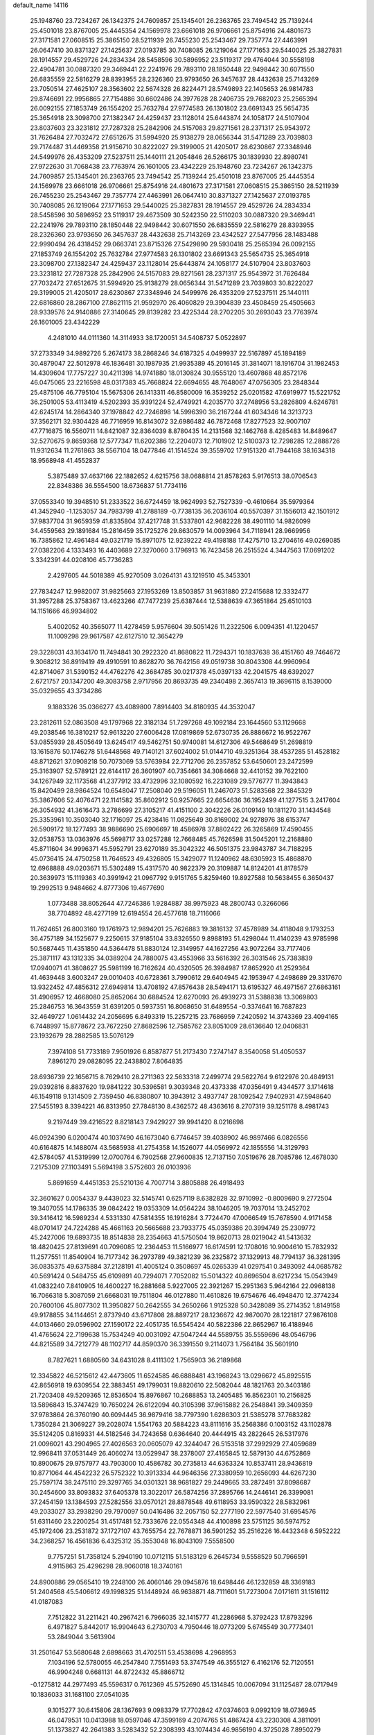 default_name                                                                    
14116
  25.1948760  23.7234267  26.1342375  24.7609857  25.1345401  26.2363765
  23.7494542  25.7139244  25.4501018  23.8767005  25.4445354  24.1569978
  23.6661018  26.9706661  25.8754916  24.4801673  27.3171581  27.0608515
  25.3865150  28.5211939  26.7455230  25.2543467  29.7357774  27.4463991
  26.0647410  30.8371327  27.1425637  27.0193785  30.7408085  26.1219064
  27.1771653  29.5440025  25.3827831  28.1914557  29.4529726  24.2834334
  28.5458596  30.5896952  23.5119317  29.4764044  30.5558198  22.4904781
  30.0887320  29.3469441  22.2241976  29.7893110  28.1850448  22.9498442
  30.6071550  26.6835559  22.5816279  28.8393955  28.2326360  23.9793650
  26.3457637  28.4432638  25.7143269  23.7050514  27.4625107  28.3563602
  22.5674328  26.8224471  28.5749893  22.1405653  26.9814783  29.8746691
  22.9956865  27.7154886  30.6602486  24.3977628  28.2406735  29.7682023
  25.2565394  26.0092155  27.1853749  26.1554202  25.7632784  27.9774583
  26.1301802  23.6691343  25.5654735  25.3654918  23.3098700  27.1382347
  24.4259437  23.1128014  25.6443874  24.1058177  24.5107904  23.8037603
  23.3231812  27.7287328  25.2842906  24.5157083  29.8271561  28.2371317
  25.9543972  31.7626484  27.7032472  27.6512675  31.5994920  25.9138279
  28.0656344  31.5471289  23.7039803  29.7174487  31.4469358  21.9156710
  30.8222027  29.3199005  21.4205017  28.6230867  27.3348946  24.5499976
  26.4353209  27.5237511  25.1440111  21.2054846  26.5266175  30.1839930
  22.8980741  27.9722630  31.7068438  23.7763974  26.1601005  23.4342229
  25.1948760  23.7234267  26.1342375  24.7609857  25.1345401  26.2363765
  23.7494542  25.7139244  25.4501018  23.8767005  25.4445354  24.1569978
  23.6661018  26.9706661  25.8754916  24.4801673  27.3171581  27.0608515
  25.3865150  28.5211939  26.7455230  25.2543467  29.7357774  27.4463991
  26.0647410  30.8371327  27.1425637  27.0193785  30.7408085  26.1219064
  27.1771653  29.5440025  25.3827831  28.1914557  29.4529726  24.2834334
  28.5458596  30.5896952  23.5119317  29.4673509  30.5242350  22.5110203
  30.0887320  29.3469441  22.2241976  29.7893110  28.1850448  22.9498442
  30.6071550  26.6835559  22.5816279  28.8393955  28.2326360  23.9793650
  26.3457637  28.4432638  25.7143269  23.4342527  27.5477956  28.1483488
  22.9990494  26.4318452  29.0663741  23.8715326  27.5429890  29.5930418
  25.2565394  26.0092155  27.1853749  26.1554202  25.7632784  27.9774583
  26.1301802  23.6691343  25.5654735  25.3654918  23.3098700  27.1382347
  24.4259437  23.1128014  25.6443874  24.1058177  24.5107904  23.8037603
  23.3231812  27.7287328  25.2842906  24.5157083  29.8271561  28.2371317
  25.9543972  31.7626484  27.7032472  27.6512675  31.5994920  25.9138279
  28.0656344  31.5471289  23.7039803  30.8222027  29.3199005  21.4205017
  28.6230867  27.3348946  24.5499976  26.4353209  27.5237511  25.1440111
  22.6816860  28.2867100  27.8621115  21.9592970  26.4060829  29.3904839
  23.4508459  25.4505663  28.9339576  24.9140886  27.3140645  29.8139282
  23.4225344  28.2702205  30.2693043  23.7763974  26.1601005  23.4342229
   4.2481010  44.0111360  14.3114933  38.1720051  34.5408737   5.0522897
  37.2733349  34.9892726   5.2674173  38.2868246  34.6187325   4.0499937
  22.5167897  45.1894189  30.4879047  22.5012978  46.1836481  30.1987935
  21.9935389  45.2016145  31.3814071  18.1916704  31.1982453  14.4309604
  17.7757227  30.4211398  14.9741880  18.0130824  30.9555120  13.4607868
  48.8572176  46.0475065  23.2216598  48.0317383  45.7668824  22.6694655
  48.7648067  47.0756305  23.2848344  25.4875106  46.7795104  15.5675306
  26.1413311  46.8580009  16.3539252  25.0201582  47.6919977  15.5221752
  36.2501005  53.4113419   4.5202393  35.9391224  52.4749921   4.2035770
  37.2748956  53.2826809   4.6246781  42.6245174  14.2864340  37.1978842
  42.7246898  14.5996390  36.2167244  41.6034346  14.3213723  37.3562171
  32.9304428  46.7716959  16.8143072  32.6986482  46.7872468  17.8277523
  32.9007107  47.7716875  16.5560711  14.8421087  32.8364039   8.8780435
  14.2131568  32.1462768   8.4285483  14.8489647  32.5270675   9.8659368
  12.5777347  11.6202386  12.2204073  12.7101902  12.5100373  12.7298285
  12.2888726  11.9312634  11.2761863  38.5567104  18.0477846  41.1514524
  39.3559702  17.9151320  41.7944168  38.1634318  18.9568948  41.4552837
   5.3875489  37.4637166  22.1882652   4.6215756  38.0688814  21.8578263
   5.9176513  38.0706543  22.8348386  36.5554500  18.6736837  51.7734116
  37.0553340  19.3948510  51.2333522  36.6724459  18.9624993  52.7527339
  -0.4610664  35.5979364  41.3452940  -1.1253057  34.7983799  41.2788189
  -0.7738135  36.2036104  40.5570397  31.1556013  42.1501912  37.9837704
  31.9659359  41.8335804  37.4217748  31.5337801  42.9682228  38.4901110
  14.9826099  34.4559563  29.1891684  15.2816459  35.1725276  29.8630579
  14.0093964  34.7118941  28.9669956  16.7385862  12.4961484  49.0321719
  15.8971075  12.9239222  49.4198188  17.4275710  13.2704616  49.0269085
  27.0382206   4.1333493  16.4403689  27.3270060   3.1796913  16.7423458
  26.2515524   4.3447563  17.0691202   3.3342391  44.0208106  45.7736283
   2.4297605  44.5018389  45.9270509   3.0264131  43.1219510  45.3453301
  27.7834247  12.9982007  31.9825663  27.1953269  13.8503857  31.9631880
  27.2415688  12.3332477  31.3957288  25.3758367  13.4623266  47.7477239
  25.6387444  12.5388639  47.3651864  25.6510103  14.1151666  46.9934802
   5.4002052  40.3565077  11.4278459   5.9576604  39.5051426  11.2322506
   6.0094351  41.1220457  11.1009298  29.9617587  42.6127510  12.3654279
  29.3228031  43.1634170  11.7494841  30.2922320  41.8680822  11.7294371
  10.1837638  36.4151760  49.7464672   9.3068212  36.8919419  49.4910591
  10.8628270  36.7642156  49.0519738  30.8043308  44.9960964  42.8714067
  31.5390152  44.4762276  42.3684785  30.0217378  45.0397133  42.2041575
  48.6392027   2.6721757  20.1347200  49.3083758   2.9717956  20.8693735
  49.2340498   2.3657413  19.3696115   8.1539000  35.0329655  43.3734286
   9.1883326  35.0366277  43.4089800   7.8914403  34.8180935  44.3532047
  23.2812611  52.0863508  49.1797968  22.3182134  51.7297268  49.1092184
  23.1644560  53.1129668  49.2038546  16.3810217  52.9613220  27.6006428
  17.0819869  52.6730735  26.8886672  16.9522767  53.0855939  28.4505649
  13.6245417  49.5462751  50.9740081  14.6127306  49.5468649  51.2698819
  13.1615876  50.1746278  51.6448568  49.7140121  37.6024002  51.0144710
  49.3251364  38.4537285  51.4528182  48.8712621  37.0908218  50.7073069
  53.5763984  22.7712706  26.2357852  53.6450601  23.2472599  25.3163907
  52.5789121  22.6144117  26.3601907  40.7354661  34.3084668  32.4410152
  39.7622100  34.1267949  32.1173568  41.2377912  33.4732996  32.1080592
  16.2231089  29.5776777  11.3943843  15.8420499  28.9864524  10.6548047
  17.2508040  29.5196051  11.2467073  51.5283568  22.3845329  35.3867606
  52.4076471  22.1141582  35.8602912  50.9257665  22.6654636  36.1952499
  41.1277515   3.2417604  26.3054932  41.3616473   3.2786699  27.3105217
  41.4151100   2.3042226  26.0109149  10.1811270  31.1434548  25.3353961
  10.3503040  32.1716097  25.4238416  11.0825649  30.8169002  24.9278976
  38.6153747  26.5909172  18.1277493  38.9886690  25.6906697  18.4586978
  37.8802422  26.3265869  17.4590455  32.0538753  13.0363976  45.5698717
  33.0257288  12.7668485  45.7626598  31.5045201  12.2168880  45.8711604
  34.9996371  45.5952791  23.6270189  35.3042322  46.5051375  23.9843787
  34.7188295  45.0736415  24.4750258  11.7646523  49.4326805  15.3429077
  11.1240962  48.6305923  15.4868870  12.6968888  49.0203671  15.5302489
  15.4317570  40.9822379  20.3109887  14.8124201  41.8178579  20.3639973
  15.1119363  40.3991942  21.0967792   9.9151765   5.8259460  19.8927588
  10.5638455   6.3650437  19.2992513   9.9484662   4.8777306  19.4677690
   1.0773488  38.8052644  47.7246386   1.9284887  38.9975923  48.2800743
   0.3266066  38.7704892  48.4277199  12.6194554  26.4577618  18.7116066
  11.7624651  26.8003160  19.1761973  12.9894201  25.7626883  19.3816132
  37.4578989  34.4118048   9.1793253  36.4757189  34.1525677   9.2250615
  37.9185104  33.8326550   9.8988193  51.4298044  11.4140239  43.9785998
  50.5687445  11.4351850  44.5364478  51.8830124  12.3149957  44.1627256
  43.9072264  33.7177406  25.3871117  43.1312335  34.0389204  24.7880075
  43.4553966  33.5616392  26.3031546  25.7383839  17.0940071  41.3808627
  25.5981199  16.7162624  40.4320505  26.3984987  17.8652920  41.2529364
  41.4639448   3.6003247  29.0010403  40.6728361   3.7990612  29.6404945
  42.1953947   4.2498689  29.3317670  13.9322452  47.4856312  27.6949814
  13.4708192  47.8576438  28.5494171  13.6195327  46.4971567  27.6863161
  31.4906957  12.4668080  25.8652064  30.6884524  12.6270093  26.4939273
  31.5388838  13.3069803  25.2846753  16.3643559  31.6391205   0.5937351
  16.8068650  31.6489554  -0.3374641  16.7687823  32.4649727   1.0614432
  24.2056695   6.8493319  15.2257215  23.7686959   7.2420592  14.3743369
  23.4094165   6.7448997  15.8778672  23.7672250  27.8682596  12.7585762
  23.8051009  28.6136640  12.0406831  23.1932679  28.2882585  13.5076129
   7.3974108  51.7733189   7.9501926   6.8587877  51.2173430   7.2747147
   8.3540058  51.4050537   7.8961270  29.0828095  22.2438802   7.8064835
  28.6936739  22.1656715   8.7629410  28.2711363  22.5633318   7.2499774
  29.5622764   9.6122976  20.4849131  29.0392816   8.8837620  19.9841222
  30.5396581   9.3039348  20.4373338  47.0356491   9.4344577   3.1714618
  46.1549118   9.1314509   2.7359450  46.8380807  10.3943912   3.4937747
  28.1092542   7.9402931  47.5948640  27.5455193   8.3394221  46.8313950
  27.7848130   8.4362572  48.4363616   8.2707319  39.1251178   8.4981743
   9.2197449  39.4216522   8.8218143   7.9429227  39.9941420   8.0216698
  46.0924390   6.0200474  40.1037490  46.1673040   6.7746457  39.4038902
  46.9897466   6.0826556  40.6164875  14.1488074  43.5685938  41.2754358
  14.1526077  44.0569972  42.1855556  14.3129793  42.5784057  41.5319999
  12.0700764   6.7902568  27.9600835  12.7137150   7.0519676  28.7085786
  12.4678030   7.2175309  27.1103491   5.5694198   3.5752603  26.0103936
   5.8691659   4.4451353  25.5210136   4.7007714   3.8805888  26.4918493
  32.3601627   0.0054337   9.4439023  32.5145741   0.6257119   8.6382828
  32.9710992  -0.8009690   9.2772504  19.3407055  14.1786335  39.0842422
  19.0353309  14.0564224  38.1046205  19.7037014  13.2452702  39.3416412
  16.5989234   4.5331330  47.5814355  16.1916284   3.7724470  47.0066549
  15.7678590   4.9171458  48.0701417  24.7224288  45.4661163  20.5665688
  23.7933775  45.0359386  20.3994749  25.2309772  45.2427006  19.6893735
  18.8514838  28.2354663  41.5750504  19.8620713  28.0219042  41.5413632
  18.4820425  27.8139691  40.7096085  12.2364453  11.5166977  16.6174591
  12.1708016  10.9004610  15.7832932  11.2577551  11.8540904  16.7177342
  36.2973789  49.3821239  36.2325872  37.1329913  48.7794137  36.3281395
  36.0835375  49.6375884  37.2128191  41.4005124   0.3508697  45.0265339
  41.0297541   0.3493092  44.0685782  40.5691424   0.5484755  45.6109891
  40.7294071   7.7052082  15.5014322  40.8696504   8.6217234  15.0543949
  41.0832240   7.8410905  16.4600227  16.2881668   5.9227005  22.3921267
  15.2951363   5.9642164  22.0968138  16.7066318   5.3087059  21.6668031
  19.7511804  46.0127880  11.4610826  19.6754676  46.4948470  12.3774234
  20.7600106  45.8077302  11.3950827  50.2642555  34.2650266   1.9125328
  50.3428089  35.2714352   1.8149158  49.9178855  34.1144651   2.8737940
  43.6717808  28.8897217  28.1236672  42.9870070  28.1221817  27.9876108
  44.0134660  29.0596902  27.1590172  22.4051735  16.5545424  40.5822386
  22.8652967  16.4188946  41.4765624  22.7199638  15.7534249  40.0031092
  47.5047244  44.5589755  35.5559696  48.0546796  44.8215589  34.7212779
  48.1102717  44.8590370  36.3391550   9.2114073   1.7564184  35.5601910
   8.7827621   1.6880560  34.6431028   8.4111302   1.7565903  36.2189868
  12.3345822  46.5215612  42.4473605  11.6524585  46.6888481  43.1968243
  13.0296672  45.8925515  42.8656918  19.6309554  22.3883451  49.1799031
  19.8820610  22.5082044  48.1821763  20.3403186  21.7203408  49.5209365
  12.8536504  15.8976867  10.2688853  13.2405485  16.8562301  10.2156825
  13.5896843  15.3747429  10.7650224  26.6122094  40.3105398  37.9615882
  26.2548841  39.3409359  37.9783864  26.3760190  40.6094445  36.9879416
  38.7797390   1.6286303  21.5385278  37.7683282   1.7350284  21.3069227
  39.2028074   1.5541763  20.5884223  43.8111616  35.2568386   0.1003152
  43.1102878  35.5124205   0.8169331  44.5182546  34.7243658   0.6364640
  20.4444915  43.2822645  26.5317976  21.0096021  43.2904965  27.4026563
  20.0605079  42.3244047  26.5153518  37.2992929  27.4059689  12.9968411
  37.0531449  26.4060274  13.0529947  38.2378007  27.4165845  12.5879130
  44.6752869  10.8900675  29.9757977  43.7903000  10.4586782  30.2735813
  44.6363324  10.8537411  28.9436819  10.8771064  44.4542232  26.5752322
  10.3913334  44.9646356  27.3380959  10.2656093  44.6267230  25.7597174
  38.2475110  29.3297765  34.0301321  38.9681827  29.2449665  33.2872491
  37.8098687  30.2454600  33.8093832  37.6405378  13.3022017  26.5874256
  37.2895766  14.2446141  26.3399081  37.2454159  13.1384593  27.5282556
  33.0570121  28.8878548  49.6118953  33.9590322  28.5832961  49.2033027
  33.2938290  29.7970097  50.0416486  32.2057150  52.2777190  22.5977540
  31.6954576  51.6311460  23.2200254  31.4517481  52.7333676  22.0554348
  44.4100898  23.5751125  36.5974752  45.1972406  23.2531872  37.1727107
  43.7655754  22.7678871  36.5901252  35.2516226  16.4432348   6.5952222
  34.2368257  16.4561836   6.4325312  35.3553048  16.8043109   7.5558500
   9.7757251  51.7358124   5.2940190  10.0712115  51.5183129   6.2645734
   9.5558529  50.7966591   4.9115863  25.4296298  28.9060018  18.3740161
  24.8900886  29.0565410  19.2248100  26.4060146  29.0945876  18.6498446
  46.1232859  48.3369183  51.2404568  45.5406612  49.1998325  51.1448924
  46.9638871  48.7111601  51.7273004   7.0171611  31.1516112  41.0187083
   7.7512822  31.2211421  40.2967421   6.7966035  32.1415777  41.2286968
   5.3792423  17.8793296   6.4971827   5.8442017  16.9904643   6.2730703
   4.7950446  18.0773209   5.6745549  30.7773401  53.2849044   3.5613904
  31.2501647  53.5680648   2.6898663  31.4702511  53.4538698   4.2968953
   7.1034196  52.5780055  46.2547840   7.7551493  53.3747549  46.3555127
   6.4162176  52.7120551  46.9904248   0.6681131  44.8722432  45.8866712
  -0.1275812  44.2977493  45.5596317   0.7612369  45.5752690  45.1314845
  10.0067094  31.1125487  28.0717949  10.1836033  31.1681100  27.0541035
   9.1015277  30.6415806  28.1367693   9.0983379  17.7702842  47.0374603
   9.0992109  18.0736945  46.0479531  10.0413988  18.0597046  47.3599169
   4.2074765  51.4867424  43.2230308   4.3811091  51.1373827  42.2641383
   3.5283432  52.2308393  43.1074434  46.9856190   4.3725028   7.8950279
  46.9469412   4.8289711   8.8221258  47.7721183   4.8477282   7.4257232
   5.9182898  48.5158505  10.7348847   6.0015886  49.5088428  10.4605271
   5.6708519  48.5713951  11.7400210   3.6949128  13.1433401  -0.3511686
   2.6895998  13.1065367  -0.5895200   3.7808075  14.0723504   0.1111299
  51.9188828  22.5227978  41.4608533  51.4945739  21.6679556  41.0657300
  51.2050336  23.2495257  41.2327359  35.6352977  33.0006075  13.0697352
  35.3349657  32.2159137  13.6736173  36.6582063  33.0110567  13.1898996
  33.8505789  38.9299727  38.2068831  32.8195098  38.9035372  38.3402706
  34.1381584  38.0005107  38.5784728  28.9123041  29.5513772   3.4571705
  27.9717165  29.6553482   3.0371425  29.3956212  28.9104680   2.8137059
  43.4431619  47.3639672  50.7386691  44.3834480  47.7648916  50.8227906
  43.2303072  47.0425410  51.6981573  33.3541982   9.6467587  47.5077999
  33.7712849   9.8841859  48.4208516  32.3939797   9.3620744  47.7336388
  12.7993971  48.7685490  41.1032069  11.8778204  49.2232715  41.1605908
  12.6243414  47.8291952  41.5188705  32.4115940  45.1903791   9.9468074
  32.4304912  44.1550519   9.9845506  33.4098171  45.4249362   9.7679481
   7.4717038  41.6277861  47.5786931   7.5502378  42.4972763  47.0300113
   7.8027417  40.8993239  46.9093603  50.2453730  52.8820436  41.1708807
  50.9929475  53.5601036  41.1066944  50.0112214  52.6543062  40.1835738
  42.4877195   1.1778821   2.1770953  43.0042405   2.0191375   1.9383668
  42.5517909   1.1175437   3.2092085  38.9534298  20.9648966  27.4204309
  39.3717938  20.1439404  26.9588238  39.7445354  21.6086588  27.5518333
  44.4073463  43.2649721  48.5516230  44.2178529  44.2869634  48.5762632
  45.4527489  43.2500765  48.5253361   7.3844091  42.7888485  24.7592093
   7.9871471  43.6304572  24.7622673   7.6635291  42.2860921  23.9118185
  36.3683752   9.6063104   5.9548110  36.2654688   9.9120706   4.9712513
  36.6732801  10.4751676   6.4324303   8.1381328  40.1128435  36.0796479
   7.1353197  40.1350038  36.3556120   8.1307812  40.6426588  35.1853857
  35.7022029  15.2563934  43.1577635  36.0755864  15.4594788  44.0984252
  35.6821193  14.2246992  43.1196684  30.4370197  43.3594462  20.5091914
  31.4642493  43.2459114  20.5571513  30.0910223  42.3964986  20.6822293
  47.9844122  17.0149935  38.6332428  48.9721996  17.1108957  38.3546292
  48.0215333  16.3960874  39.4552958  48.9590473  48.2859741  37.2358800
  49.6503060  48.8091604  37.8008094  49.1173189  48.6433734  36.2772679
  12.5036719  39.1362104  23.8977921  12.9537030  39.1000964  24.8253410
  11.9489708  38.2621135  23.8736936  18.7191850  53.7362241   9.8212835
  19.4296466  54.2230894  10.3768094  18.8570916  54.0811653   8.8613171
  42.5947551  47.7554968  37.1987448  41.7962699  47.2087026  36.8322301
  42.7897352  48.4251082  36.4345934  45.8738328   5.4288447  30.2289284
  46.4278977   5.7251427  29.4156540  46.5727146   5.0781778  30.8975793
  37.8542948  38.2782711   2.3111402  37.6891395  39.2949099   2.2989239
  36.9450647  37.8772434   2.0542115  27.5220496  25.2927997  35.1370726
  26.5752437  25.6561851  35.3206808  27.4121880  24.2722691  35.2117940
  24.9114295  15.2715548  43.1841019  24.1621056  15.7922628  43.6606505
  25.2971840  15.9627159  42.5133606  24.1156556  40.9378890   6.4751361
  23.2704877  40.3492687   6.4325870  24.3076420  41.1527750   5.4812052
  14.1681999  43.2502287  11.0339736  14.6977912  43.8146876  11.7256834
  14.8377608  43.1801596  10.2448897  28.9424792  17.0102236  12.2610743
  29.5933006  17.2152486  13.0364161  29.5483608  16.6179935  11.5267170
  26.4913361  39.3622638  14.7867165  26.2755515  38.3910365  15.0692532
  26.5429830  39.8652492  15.6888468  23.4239157  15.9384722  34.6239605
  23.7554674  16.5628086  33.8615049  23.3943985  15.0143672  34.1464393
  23.6515061  38.2722528  12.7790754  24.1552290  39.1746196  12.7976942
  22.6588986  38.5550374  12.7664078  20.0235974  31.9716837   3.4455278
  20.1139803  32.9760431   3.6660349  20.7411060  31.8143636   2.7235311
  18.5975372  32.9555735  26.9255471  17.8808637  32.6396224  27.5990388
  18.9087747  32.0859525  26.4661418  37.9500667  54.8903638  10.0431256
  37.3250265  55.6894472  10.2411275  37.5221860  54.1109320  10.5656696
  41.4163807  17.7273329  37.6266377  42.0503605  17.0005720  37.9399889
  40.5027996  17.4810419  38.0514155  33.3405736  20.1892637  36.0104497
  33.0156688  19.2863457  35.6459971  33.4047544  20.7851509  35.1582516
  14.0151247  34.5268969  22.5046103  14.2544330  34.4391063  23.5051248
  14.9252241  34.7569298  22.0642006  18.9869418  10.1397047  20.0572797
  18.0839567  10.1523245  20.5683100  19.6614731   9.8615541  20.7848665
  38.5312389  50.1886780  30.6323283  38.6450490  50.4990557  31.6245224
  38.5168264  49.1703486  30.7103613  12.8557259   1.0685918  21.4317467
  11.9259919   0.8741273  21.0696305  13.1940439   0.1452225  21.7664686
  33.3038291  32.7951643  41.0373151  33.5955030  33.3086241  41.8904204
  34.1899030  32.7752658  40.4825617  12.1816619  45.4081986  35.0307567
  12.0309251  46.4098984  34.8325876  12.6805115  45.0641390  34.2001061
  24.5918621  43.0333041  49.4777634  24.7850817  44.0167063  49.2184189
  24.0639305  43.0963204  50.3435865   9.5313725  28.4960305   7.8701480
   9.3181069  28.6715521   6.8781130   8.6397229  28.1650011   8.2645975
  17.4548874  48.6904624  29.7521158  17.0443147  48.7086357  30.6852120
  16.8635524  48.0836273  29.1909229  40.1273422  12.9468150  25.7754093
  39.1608318  13.0755156  26.1482307  40.6543106  13.6876413  26.2807099
  47.3347807   1.1080382  40.0295676  47.4436541   1.7987991  39.2674722
  48.2585364   0.7222944  40.1724627  51.7331683  13.3300863  32.1014233
  50.7687057  13.3380488  32.4920691  52.3229833  13.1932300  32.9335197
  25.3900976   4.6002122  37.8773708  25.8708990   4.1723798  38.6811966
  25.9407272   4.2707323  37.0622834  48.6078813  22.1147923  46.7504950
  47.8383059  21.4341559  46.8537573  48.4436007  22.5290420  45.8192289
   2.0751470  36.7852848   5.2641779   2.9030923  36.9394991   4.6595444
   1.6359325  37.7021869   5.3217193  47.5402245  50.6118462  40.5409729
  47.3133326  50.9153836  39.5837685  47.2603446  49.6205489  40.5644501
  44.4869067  16.0411591  43.2528280  44.4436120  16.4858692  42.3245643
  43.8013297  15.2745015  43.1947575  49.2344663  22.1040404  24.6059015
  49.1382969  21.3007399  25.2272648  49.6594390  21.7388523  23.7489979
   8.4362535  50.7780377  23.3423792   8.9601411  51.2093186  22.5627477
   8.0162544  51.5878665  23.8277819  14.9981067  46.2079625  38.9503556
  15.6496075  45.5998779  39.4651516  14.8523946  45.7116746  38.0561816
  26.9528428  22.6107253  35.4258853  27.7647532  21.9794235  35.4686057
  26.3172594  22.2616487  36.1540603  16.6088008  17.6144619  17.1768212
  16.4953371  17.7537758  18.1990922  16.3653074  18.5367228  16.7892216
  50.2326347  52.5151174  49.6508058  50.1688922  53.2357974  50.3651456
  51.0148181  51.9126397  49.9610068  49.8441971  39.5014025  23.1329776
  50.8250602  39.7140294  23.2944917  49.6125313  38.7896641  23.8452515
  10.9095980  45.1993784  14.5305325  11.0179781  45.5010762  13.5544759
  10.6141834  46.0566983  15.0228766   6.7646962  48.6487682  23.2520212
   7.4104924  49.4526010  23.1432399   6.5640526  48.6533643  24.2676690
  12.3370891  43.1011470  39.3500797  11.6534763  43.8674335  39.3352922
  13.0218521  43.3882071  40.0701152   1.3526961   4.5216981  40.3095178
   2.0435831   4.1004597  39.6882498   1.0498567   5.3816194  39.8555544
   7.5077043   7.6432291  47.9252055   6.8306264   7.8288833  48.6826006
   7.5824307   8.5520072  47.4397593  23.0884778  11.3750484   6.4380134
  23.3832724  11.4827375   5.4496799  23.8667430  11.8319287   6.9526185
  28.3268259  50.2084240  10.6655601  28.0411632  50.3962479  11.6434021
  28.8724521  49.3209452  10.7690339  13.4451251  26.1351232  44.8807765
  12.6215657  26.0057999  44.2576347  13.1726120  26.9713893  45.4355633
  43.1953912   7.7806136  45.7677815  43.9442225   7.1699945  45.3948782
  42.3397700   7.3798289  45.3410118  30.7420653   2.3632948  41.6763922
  31.2146642   1.4553055  41.5591359  30.8691762   2.5804007  42.6797069
  43.2615636  23.8587068  51.6845844  42.3383816  24.0257189  51.2986325
  43.3740511  24.5150895  52.4577646  26.3737508  20.9275010  15.7651050
  27.1917286  20.3225210  15.5825104  26.7133983  21.8646561  15.4690683
   7.5377567  54.1904851  50.6363294   7.7292660  53.8175550  51.5804152
   6.8769530  53.5162650  50.2338335  19.1153521  14.2617029  20.4803013
  19.1787515  13.9745566  21.4689287  20.1015945  14.4143742  20.2134561
   6.4995210  42.9062222  16.4181026   6.7757015  42.0035993  15.9852026
   5.7662005  43.2505485  15.7784104  18.0098759  40.9714751  36.1380278
  18.3704692  41.7767329  35.5954761  16.9848391  41.0353712  35.9863764
   2.6008355  17.0304960  20.0828037   3.3718098  17.6758009  19.8183978
   2.1105462  16.8627762  19.2058343  27.4473620  24.1886200  12.4854267
  27.8422371  24.8361456  11.8086888  26.7088055  23.6827797  11.9795273
  23.3727985  13.6227095  33.2880201  23.9896892  12.9454353  33.7631335
  22.4423267  13.1813336  33.3269807  16.6165719  21.5952749   1.0814816
  15.5918002  21.5784801   1.1787088  16.7674302  21.7691349   0.0759792
   1.7245863  18.1603466  22.4055073   1.0475801  17.4760057  22.7669207
   2.0211549  17.7616435  21.5008716   7.4596817  11.9744873  26.8385444
   8.0907806  12.4482122  26.1680030   7.7685571  10.9849724  26.7795334
  14.7176615  31.8713860  11.4671827  15.2847062  31.0119097  11.4527715
  13.8419185  31.5850922  11.9317670  21.3373439  21.8978797  21.6768547
  20.4684413  21.8616940  21.1422943  21.0466220  22.1017179  22.6411800
  44.3244279   1.3828805  33.5886052  43.9426268   0.5571636  33.1012643
  43.8126671   1.3987433  34.4847764  46.3577731  39.9519423   5.3633885
  46.9550550  40.7289188   5.0382219  45.9299844  39.5994596   4.4924102
  11.6150704  32.3517639  49.6310978  11.4639118  31.3835361  49.9334525
  11.8641972  32.2809101  48.6365518  47.1227699  14.6453205  30.3328757
  47.5512404  14.9616434  31.2018216  46.2866072  14.1164559  30.6306375
  46.3851653  25.3695110   2.7579997  45.4228673  25.4596836   2.4018961
  46.9108987  24.9916112   1.9482173   5.7635804  35.5275355  30.7450190
   5.1942100  35.4789902  29.8889940   6.5586818  34.9047119  30.5582093
   4.2046059  55.8440835  26.5144689   4.3066837  54.9555110  26.0356239
   3.9091735  56.5135827  25.7974335   9.4814356  28.8160141  31.6851900
   8.6068036  28.5904129  31.1963932   9.3451501  29.7716379  32.0406260
  28.6498946  16.3972687   4.2999334  29.4315957  17.0514521   4.4590523
  28.3006672  16.2050587   5.2504264  15.5461036   6.8800403  38.3585966
  14.9687822   6.0211088  38.3803263  15.6554982   7.1225952  39.3551638
  23.5175763  35.4809270   2.0843070  23.3545198  34.7649032   2.8088369
  24.4995753  35.7642444   2.2530706  51.5968570  31.9167672   1.3347499
  51.1856970  32.8450344   1.4894529  52.5767858  32.0103089   1.6215398
  40.5700805   1.4913710  11.6956857  39.6606020   1.7101262  12.1296591
  41.2461476   2.0474515  12.2344066  36.0172328  37.4253109  35.0173889
  36.1996044  36.9483520  35.9140661  36.9222408  37.3677796  34.5212908
  30.3664632  20.3622900  51.6881457  30.4985554  19.3480112  51.8409158
  31.2323699  20.6428546  51.1958811  27.8434577  29.6724833  19.4996391
  27.4215573  30.2880142  20.2158742  28.5879628  30.2615644  19.0936633
  19.4466244  19.9020115  23.0185599  18.9906929  19.4131255  23.8093893
  19.8883693  20.7174240  23.4833303  51.5885323  38.7822370  49.5089992
  51.3886001  39.7340478  49.8575713  51.0030099  38.1875492  50.1297879
  21.8530498   3.8006211  11.0347034  21.4294757   2.8865129  10.7894032
  22.6428876   3.5252409  11.6503834  23.3303261  22.9859222  17.9585189
  23.9837366  22.2018888  18.1229687  22.5014010  22.5015286  17.5464414
  22.3366853  44.3425155  19.9530833  21.8111396  44.6482521  19.1244967
  21.7241518  44.5768477  20.7475770  44.3931818  46.1311905  15.0719927
  43.7312419  45.5048981  14.5839035  44.0100066  46.2029427  16.0255655
  27.1658064  44.6796851   5.5023780  26.3100094  45.2487563   5.3645913
  27.5568053  45.0781094   6.3792887  16.2827551  50.6676599  46.4460541
  16.5283051  50.5144353  47.4306505  17.1945355  50.8076284  45.9783684
  44.7153410  38.9553313  31.1628028  44.2071888  39.1199080  32.0458253
  44.5742371  37.9391575  31.0044559  36.9872202  37.6603853  23.4717983
  36.3253353  37.5041027  22.6875930  37.3287630  36.6928557  23.6669191
  35.1745702  43.6413627  48.2224898  35.7478648  43.0011991  47.6675438
  35.8227637  44.0545585  48.9037446  10.3974025  14.9266553  50.6644244
  10.2694333  15.3760787  51.5650965  11.3675316  15.1394780  50.3919333
  15.7668848  24.8791891  29.8046285  14.7988583  25.2346768  29.6755782
  15.6966862  24.3565566  30.6949314  30.5858667  17.7174703   0.3390684
  30.9792440  17.3061970   1.1813523  29.5644247  17.5620379   0.4304751
   3.8753766   5.5073961  36.0722995   4.1684055   4.5220236  36.0611834
   3.7805920   5.7606046  35.0819439  44.1818359  52.1604917   6.4034031
  43.4347362  51.7752237   6.9809791  44.4209225  51.4005987   5.7474010
   4.2362026  34.6036097  32.8887500   4.5260822  34.9888408  33.7967487
   4.8349976  35.0678552  32.2011905  16.3629403  30.5171654  46.5549794
  16.4865330  31.3914229  47.0766168  15.4339979  30.6057089  46.1192895
  40.8144056  17.9504214   7.6280534  41.6329083  17.3767711   7.8916695
  41.0387762  18.2799386   6.6792128  24.0297493  11.9309594   3.9474987
  23.5368846  12.4591661   3.2098957  25.0179528  12.2131750   3.8251258
  32.1673740  48.3374564  36.5205076  31.3721327  48.0277131  35.9419114
  32.9950815  47.9939630  36.0069179   2.9724892   7.2472843  37.8612084
   3.3682740   6.5353315  37.2053475   3.4235786   6.9815031  38.7595211
  38.7823934   6.4257530  23.9040321  39.7330109   6.1595047  24.2224512
  38.4882033   5.5849120  23.3727813  35.2801192   9.4947976  31.3485040
  35.2310687   9.6645293  30.3296068  36.2214190   9.0878646  31.4769342
  46.2894341   2.8956597  23.5925953  46.4181676   2.4635028  24.5174125
  46.4958984   2.1506878  22.9242300  19.2100087  28.2479454  21.9632982
  19.9241199  28.9011722  21.5959371  18.7647561  27.8785382  21.1033874
  22.3913551  38.4538044  29.0056056  22.6451693  39.0071833  28.1552537
  22.9292410  37.5795398  28.8647688  13.2820421  24.5033036  20.4791557
  12.3834704  24.0246052  20.3185429  13.1996696  24.9080852  21.4143993
  13.6263527  54.2870504   9.1681769  13.5771177  54.4686840   8.1429768
  13.8585652  55.2214814   9.5483845  10.8778182  23.3458018  19.7789640
  10.6193896  22.5470912  19.1749268  10.4122795  23.0955309  20.6824818
  51.8424007  45.7580422  37.1432687  51.8193944  45.7302476  36.1143217
  50.8529096  45.6269304  37.4091307  31.3075346  42.8517680  31.3103896
  31.5103008  43.5194996  32.0729036  30.3476422  42.5440693  31.4819674
  17.5042800  53.5843037  42.2225716  18.2755778  53.1097652  42.7309504
  18.0264670  54.2114583  41.5764437  34.3962690  11.5907445  45.9637954
  34.0030996  10.8526270  46.5713461  34.1940728  11.2466526  45.0097357
  25.3162440  32.3717896   3.6881579  24.3960261  32.8090402   3.7847781
  25.1637279  31.3848799   3.9312725  46.8948569  26.2484966  15.0836215
  46.8352239  27.0118069  14.3831838  47.3337577  25.4792600  14.5415192
  51.6949079  51.1909684  23.0061835  51.1369580  52.0349444  22.8520112
  51.3158644  50.7780525  23.8697607  43.6299961  20.3803698  12.3414874
  43.7383346  19.7536783  13.1517761  44.5730919  20.3572578  11.8993791
  23.0510385  32.3916661  47.0171239  23.5655622  31.9125932  47.7504629
  22.1783690  31.8423371  46.9155278  27.5724240  15.0738822   2.2399653
  28.3958344  14.5123176   1.9314069  27.9734660  15.6231450   3.0318972
  41.4580991  19.3280785   2.2484850  41.4965264  18.3120372   2.0599962
  42.0173331  19.7278657   1.4752774  30.3210556  52.6339613  34.9886637
  31.1870810  52.2785855  34.5716795  30.0796207  51.9659902  35.7217985
   4.5680382   3.1149616  13.2192854   5.2268986   3.8721693  12.9538495
   4.7204672   2.4053370  12.4830751  26.8159957  11.2453875  38.7021177
  27.0061557  11.5001851  39.6820876  26.9709026  10.2307839  38.6658497
  46.9610908  22.9988929  25.6916029  47.9228121  22.8602807  25.2959903
  46.4438392  22.2317857  25.2144386   8.3247961  37.1331694  35.8864937
   8.5080833  38.1228112  35.6827564   7.3281942  37.1432101  36.1876264
  31.5200857  31.8257620   3.4686823  30.6345271  32.0084660   3.9708786
  31.8368755  32.7752807   3.1999457  30.0975818  51.4805438  26.3826109
  31.0399407  51.5867338  26.8090708  30.3243122  51.1210393  25.4372856
  27.3039779   4.6142459  28.1197847  27.5456936   3.6344687  28.3205018
  26.6554035   4.5602430  27.3251568  10.9446274   4.0414869  11.5750972
  11.0437522   5.0458117  11.3608621   9.9224606   3.9237754  11.6957898
   1.2866950  43.6971620  42.7616125   1.7132071  43.0080713  43.4062615
   0.4265397  43.2148723  42.4434211  38.1465262  50.6948118  45.5819435
  38.8536360  51.4175646  45.7140660  38.6632852  49.8109103  45.7508290
   4.9306658   4.8338554  49.0781712   4.2394699   5.5824060  48.9010449
   5.2814497   5.0600803  50.0239632  34.8577412  42.5157328   5.8368337
  34.7333988  43.4731694   6.2102119  35.7714090  42.5639471   5.3600620
  41.1566904  19.5615473  14.3947629  42.1691421  19.3460914  14.3909079
  40.7279375  18.6494707  14.1545033  35.8258164  22.1395582  18.6658830
  36.3724908  21.5085071  18.0508224  34.8501623  21.9447715  18.3795566
  31.8492119  25.8590116  46.4933363  32.0061313  26.0892858  45.5098779
  30.8374422  25.9173965  46.6264264   3.4200610  26.3310702  41.1348867
   4.4424211  26.3618347  41.2819173   3.1665622  27.2994156  40.9282698
  14.3971622  24.9070378  38.4602450  14.9717980  25.6550528  38.0319020
  13.8060011  24.5814242  37.6780729  18.9473695  30.5839637  34.8955352
  19.0448000  31.5303022  34.4831563  19.0441929  30.7754281  35.9123956
  42.8967388   5.4006792  37.7405408  41.8862042   5.2142815  37.8292574
  43.0347507   6.2850695  38.2452427  21.8426749   1.2638810  33.2801313
  22.5758106   1.9709504  33.0830005  21.0573035   1.8527811  33.6170033
  12.7062871   1.6691124   4.4294807  13.4487842   2.1583609   4.9682877
  12.0302672   1.4122199   5.1733370  14.0483692   4.6573218  38.2822035
  13.9123058   4.3614513  37.2879325  14.5025747   3.8310700  38.6972838
  28.9822151  35.4096572  24.5364649  29.3456498  35.5114757  25.5022191
  29.7436186  34.9308430  24.0371414  20.1769861  49.3743836  39.6311078
  19.1468266  49.4900999  39.6578992  20.2964180  48.3862000  39.9171599
   8.8514598  45.0568604  24.7700655   8.6107240  45.8509157  25.3934150
   8.5394724  45.4160341  23.8389317  13.7314660   5.8567325  21.5225431
  13.2576373   6.5962393  22.0691755  13.3317671   4.9834323  21.8976396
  22.9260314  47.0844467  26.1667100  21.9803372  47.4376081  26.4041352
  23.5037781  47.4362461  26.9520687   3.2983649  25.2806447  15.6263761
   3.7761236  25.9377608  14.9971141   2.4186221  25.7616510  15.8722115
  24.6728635  39.5169252  41.2231029  24.7290029  40.3877558  40.6945519
  24.5329395  39.8033025  42.1989943  11.6783924  22.6716213   7.8635494
  12.1169920  22.7892195   6.9317559  10.6989847  22.9412310   7.7019637
  22.8504035  10.0570618  14.7645899  23.7270389   9.9469498  15.3037773
  22.9578575   9.3559075  14.0120624  16.3496430   9.8800044   3.6012229
  16.8604213  10.6548462   3.1370240  16.7635372   9.0416478   3.1508802
  22.9406288  19.3070125  28.4560831  23.5462016  18.8158062  27.7776780
  22.3234441  19.8781909  27.8700304  34.3710496   5.2485547   9.9551170
  34.3836558   4.6868834  10.8292189  35.3785870   5.3008587   9.7095124
  47.8193094  29.5093314  46.4263379  48.0216085  28.5134036  46.4442943
  48.5944222  29.9345523  45.9007960   8.8982784  13.3437355  33.3284247
   9.8719967  13.0785369  33.5267157   8.5848504  12.6556165  32.6279598
  12.3001447   7.3456426  13.6575173  11.8062260   7.2018274  12.7628023
  11.7321526   6.8293536  14.3412444  47.0026734  22.4438488   9.5353474
  47.0248257  21.7291236   8.7857983  46.0272927  22.7847152   9.5084460
  32.4926101  16.3267790   5.8118688  32.9338249  16.1490733   4.8886496
  31.7868314  17.0513475   5.5872234  40.2736208  21.6364831  46.4814359
  40.7039164  22.1088841  45.6785516  39.2789745  21.5565486  46.2271545
  45.3102024  -1.4210906  47.8513478  44.9453716  -1.4693331  48.8081006
  44.4756867  -1.3761288  47.2557774   8.7568961  21.2539827   0.4759327
   8.1664332  20.4533619   0.1965035   9.1475821  21.5922993  -0.4149615
   5.9151556  48.1142331  50.3673736   4.9847685  48.4360756  50.0540163
   6.5509050  48.4540543  49.6293606  28.4860424  45.1517617  41.4783336
  28.3200477  44.1768065  41.7877817  27.5839512  45.6139400  41.6864911
  41.4231171  39.5531286  28.6467430  42.0107198  40.4028372  28.6150831
  40.6933487  39.7467682  27.9413501  40.6373942  21.6302154   3.4650407
  39.6119249  21.5716220   3.4622428  40.9345534  20.7919963   2.9397637
   4.6166687   2.8577367  36.3504622   4.0817058   1.9974457  36.1246131
   5.5659759   2.4952703  36.5307497  33.5087391  49.8023893  11.9672641
  33.8869140  50.1085205  11.0594042  33.3405298  48.7945994  11.8454045
   5.1749651  11.0372021  18.9399588   5.0056377  11.7938934  18.2426063
   6.0243108  11.3518641  19.4213847  14.7981351   6.6938114  51.3074664
  15.6004052   7.2507667  51.5937411  14.4833097   6.2341685  52.1820470
  41.8101878   8.6120763  47.9014174  42.3032596   8.1861094  47.0948701
  41.5554550   9.5500153  47.5460903   6.4614135  38.1151949  30.8148752
   5.6283663  38.6328529  31.1219194   6.1914144  37.1237032  30.9437645
  17.8177838  43.9172912  44.4202738  17.3515464  44.8286913  44.3236781
  17.1011157  43.3418534  44.9153508  46.7273964  15.9736814  18.3039453
  46.0953266  16.7130915  18.6605484  46.2713387  15.6906695  17.4182211
  27.7266213  34.7525538  35.8036317  28.7367535  34.7310790  35.5524352
  27.6961047  34.0828034  36.6062988  27.1925528   9.5314941  28.9585398
  27.2196375   9.2085938  27.9781735  27.8616552   8.8841332  29.4266060
  24.1846288  51.0654266   7.4367238  25.0046429  50.7339813   7.9645018
  24.3916424  52.0564718   7.2453509  20.9898745  38.7903761  13.0824536
  20.8957465  37.7692336  12.9268495  20.5737158  39.1891962  12.2178509
   7.5946099  42.5653967   4.8758661   7.5592501  43.6023770   4.8842104
   8.5692337  42.3721469   4.5851290  44.9108890  31.1717762  44.8146739
  44.3630839  32.0462436  44.7365185  45.3396500  31.2431216  45.7500392
  17.0797043  36.9562541  49.3001135  16.7046100  37.8559628  48.9951398
  16.3269759  36.2787550  49.1297406  26.4286091  35.1106118  25.4047484
  26.2164901  36.1264419  25.3224778  27.3932164  35.0599046  25.0240226
   8.4392545  22.3655373  16.1690142   7.4397566  22.4657512  16.4253055
   8.7122061  23.3383909  15.9326099  36.0475684  51.4662685  30.2063598
  36.9451041  51.0044084  30.4028019  36.1543832  51.8002741  29.2334856
  30.4178651  38.6303642  21.9370100  30.0936250  39.5344232  21.5416607
  29.6814168  38.3968897  22.6184700  25.2007648  21.6955631  37.4280471
  25.2584355  21.9534498  38.4219182  25.3248436  20.6690783  37.4341500
  42.0487452  49.4423874  20.1492616  42.5520113  48.7844941  20.7543719
  42.4566896  49.2844774  19.2121970  51.2681982  46.1537070   8.3114580
  50.8872436  46.8618478   7.6520914  52.2686353  46.1053606   8.0475827
  32.3214950  34.2765850   2.6760297  32.5301479  35.1695502   3.1620237
  31.6192634  34.5528316   1.9718158  26.3614355  35.0104958   6.7848213
  26.6841692  34.6021774   5.8861402  27.0692451  35.7267696   6.9852015
  36.5607014  31.6933242  25.9404117  37.2533825  32.4540214  25.9840777
  36.4104770  31.5446353  24.9350071  51.7317862  50.2240129  10.9663526
  51.3173751  49.3157157  10.6947955  51.1391846  50.9177504  10.4909179
   6.7324208  25.2474468  27.2438443   7.4227145  25.3460407  28.0001363
   6.4498018  24.2621436  27.2796678  45.2478395  43.0090599  28.6175025
  45.3615062  42.6101668  29.5658660  45.3889614  44.0245162  28.7706133
  32.5214085  20.5121133  21.7051205  33.4201451  20.0169755  21.7607690
  32.2323622  20.4121168  20.7207523  45.3864902  29.4124777  17.1084679
  46.4057861  29.3583868  17.2550138  45.1037924  28.4223315  17.0147502
   7.1336549  36.2240241  20.4680446   7.0018958  35.2060423  20.5771812
   6.4774330  36.6229707  21.1623247  22.0553991  48.4178971  50.1228164
  22.3739251  47.8870797  49.2924310  22.0197328  47.6968746  50.8616906
  27.1272092  38.6290271   1.9016726  26.6828114  37.8233368   2.3429358
  27.0454646  39.3931984   2.5826632  43.8794649  16.5865042   0.0361712
  44.6199623  17.2960029  -0.1566776  44.3595743  15.6990389  -0.1971339
  34.9846787  54.6801802  11.5278299  35.7230545  53.9725845  11.6801637
  34.5524999  54.3696138  10.6360533  35.2117711  15.9735791  28.7373304
  34.6063692  16.3449411  27.9895616  34.6806788  15.1696731  29.1025588
  33.3380381  56.6703026  23.8804975  33.5964319  55.6702121  23.8721191
  32.6411412  56.7288741  24.6446295  22.2647151  48.8008390  44.0162640
  22.8866280  49.2497550  43.3189428  22.8299252  48.8478942  44.8847720
  44.3563757  25.5921841  34.8463232  44.0331249  24.9944538  34.0696479
  44.3997674  24.9163648  35.6418158  48.1261818  15.5019608  10.2438546
  48.9738842  15.9539739  10.6143523  48.4550658  14.9792856   9.4209249
   7.1955285  10.5332585  14.8498410   6.3386935   9.9519582  14.7859034
   7.5807564  10.2868848  15.7730041  52.7323017  51.7488634  18.4186181
  51.8505229  51.8853059  18.9176356  52.4672043  51.5185313  17.4576553
  12.1225864  26.3851190  39.3777313  12.6130730  27.0890706  39.9695765
  12.9008329  25.8826290  38.9332441  27.0698887  38.6328895   8.7007185
  27.7203501  38.6070581   9.5007897  27.3878764  37.8836132   8.0860053
   7.1359532  29.4319921  50.6593761   7.1623523  29.2805670  51.6730595
   7.1600445  30.4609771  50.5564276   7.5667525   7.2451775  16.8109558
   8.0563815   6.3358294  16.8962335   6.7267553   7.1132209  17.4025792
  20.4651654  34.6258970   4.1467378  20.5773756  35.4340711   3.5160592
  20.1008252  35.0434499   5.0161623  39.0419369  50.5789184  24.3083813
  39.9052652  50.0551126  24.5217086  38.4146852  50.3455702  25.0896212
  14.7525885  39.5460364  18.1363311  13.8370788  39.9502464  17.8647723
  15.0581563  40.1772945  18.9045682  47.1431559  10.8153548  31.1353211
  46.9861726  11.5375539  31.8575428  46.2209258  10.7321774  30.6760861
  10.4728835   6.9136316  40.5601919   9.4956566   7.1580943  40.7700067
  10.6324437   6.0533372  41.1150353  26.4358315  50.0967159   8.7936339
  26.3103620  49.0716387   8.7167697  27.1308457  50.1698263   9.5688613
  50.8313976  22.9872593  43.9954487  51.3053118  22.7997491  43.1041085
  51.5079961  23.5497171  44.5285348  46.1104499  48.0143333   6.2860570
  46.5773756  48.6633341   6.9505047  46.8973573  47.4240992   5.9549092
  46.5572429  17.7607140   2.7871965  45.8334105  18.4396044   2.4833065
  47.1588216  18.3416152   3.4062353   3.6741844  36.9997577  26.0425741
   3.5560664  36.5269726  25.1251011   3.1875695  37.9006057  25.8986820
  51.0115682  21.0445030  47.6312349  50.1195406  21.4050720  47.2438241
  51.5989282  21.9027920  47.6635506  26.2112347  36.3020306  39.6638832
  26.6746693  35.4228448  39.9723712  26.5347472  36.9853135  40.3792351
  47.5777674  10.7154461  21.4838390  48.3549251  10.8252263  22.1534292
  48.0597862  10.4549226  20.6035056  27.8708987  18.9463405  40.7873248
  28.2250945  19.7212145  41.3844360  27.9044169  19.3740501  39.8413042
   1.1941500  44.7741079  21.9596074   0.2940428  45.2335020  22.1556757
   1.5329337  45.2538364  21.1071289   8.2563530  15.6194316  48.9587600
   9.0639027  15.2928559  49.5027674   8.6534958  16.2207915  48.2328023
   5.0464737   1.3988663  22.3258821   4.5806528   0.6847436  21.7392652
   5.4004892   2.0869166  21.6560467   4.9100018  48.0281783   6.1807955
   5.6736856  47.4578240   6.5795311   4.5719685  47.4552442   5.3889190
  50.2604340  17.1489174   6.8939239  50.7117222  16.4871984   7.5470519
  49.7320040  17.7800386   7.5215153   8.9288739  53.3296134  16.7946405
   9.1772831  54.0332740  16.0856781   9.7191369  52.6671757  16.7814603
  34.4574902  52.4391655  16.1781205  33.6899777  53.0803317  15.9219293
  34.4575128  51.7430377  15.4138122  29.7586647   7.6959350  14.8354740
  29.7107691   6.7186194  15.1732046  29.8317695   7.5948168  13.8115496
   7.4523000   2.1776159   7.4463428   8.0145111   1.3068510   7.5250862
   7.9352622   2.8150054   8.1052189  49.6373518  19.0514411  20.4902469
  50.1287777  18.1665174  20.6921729  49.5477219  19.0393109  19.4591600
  34.3278739  43.7140263  43.9909021  33.8332897  43.8518495  43.1028806
  35.0186430  44.4874996  44.0159079  28.5276078  54.1898941  13.4457021
  27.8277212  53.9892883  14.1807344  28.4762226  55.2244780  13.3604996
  14.6226229  14.7126448  23.8584653  13.9005339  15.1484673  24.4674605
  14.9789968  13.9440712  24.4523630  19.0801684  54.1602891  47.7113855
  18.1131073  54.2176496  47.3477440  18.9720260  54.3715442  48.7152333
  30.1290612  53.1458457  21.0812409  29.5926243  52.3649115  20.6883921
  29.4961167  53.5173735  21.8214629   4.2004718  26.1372626  26.9791347
   5.1862854  25.8347836  27.0654560   3.6714887  25.3166624  27.3232700
  11.1287757  52.6449287  12.1954484  11.9295631  53.1330131  12.6359142
  11.3125749  51.6489000  12.4285921  21.6793336  54.2169176   7.5653378
  21.7185209  53.2624297   7.9729732  20.6753358  54.3155785   7.3244682
  29.9174943  14.7791299  40.1653116  30.3836763  14.4267401  39.3179260
  29.2621889  15.4893593  39.8121643  28.6793929   9.3002306  24.2276013
  29.6292710   9.6985837  24.2026115  28.0855808  10.0305113  23.8182485
  33.8472778  55.4625092  27.4536585  33.4115465  56.3656785  27.6808028
  34.4871949  55.2998064  28.2587587  34.0906227  10.8562572  17.4233410
  34.2970006  11.3937072  16.5693049  33.0638534  10.9412809  17.5132941
  22.7809147  41.1912700   1.6709827  22.1463236  40.5126245   2.1184838
  23.0122866  40.7508128   0.7693931   1.5270707  47.1699534  49.6885425
   1.8506358  46.7554177  50.5795764   2.2725719  47.8488357  49.4640401
   1.7132925  44.0174214  26.8416980   1.0578022  43.6371086  27.5425740
   2.3208557  44.6455969  27.3908710  34.9807119  38.0863111  25.2122794
  34.5285901  37.1777201  25.1128054  35.8353410  38.0070156  24.6314994
   6.5924895  33.9414288  16.5668822   7.1471077  33.0969035  16.7395598
   5.8537062  33.9191579  17.2801214  37.7598479  -0.2194459  42.3199768
  37.1825344   0.6051248  42.1343299  38.7226612   0.1391533  42.3631956
  44.9649310  50.0694251   4.7975198  45.6265790  50.3599532   4.0662171
  45.4365589  49.2946488   5.2792730  23.0916112  22.2009762  45.9946395
  23.7563172  22.5335867  46.7095159  22.1669237  22.3744851  46.4144888
  21.0498833   4.4156984  15.5797983  20.1736598   3.9269435  15.8461547
  20.8795413   4.6594639  14.5875254   9.0552519  29.8475009  20.6472968
   9.0194312  30.7091198  20.0780338   8.9555557  30.1934399  21.6135111
   4.4469991  22.1002386  41.9455480   3.6072336  22.2768905  41.3669597
   4.0632551  22.1175718  42.9085602  37.1472174  31.7664762   3.2906840
  37.8068668  32.4279148   2.8483251  36.2905304  32.3290939   3.4088661
  49.0126891  37.5949693  29.7626178  48.0878116  38.0518617  29.6371486
  49.1953543  37.1707903  28.8521275  48.6544121  49.3828794  47.8125445
  48.3824800  49.9021098  48.6621375  49.0086601  48.4884460  48.1757575
  40.2798900  43.8915333  13.0458975  40.1215560  42.8652999  13.0025296
  40.0718729  44.1846005  12.0777094  45.1647248   6.3093382  44.6900383
  45.3409843   5.8601770  45.6100709  45.8058897   5.7901356  44.0623231
  23.3941800   8.6773750  25.2207184  22.9300318   9.6104125  25.3243004
  22.6365100   8.1118806  24.7952751  12.0748292  16.1263285  38.5038718
  11.5767743  16.1095500  39.4118983  12.4207505  15.1502217  38.4182950
  14.8026242  48.5891334  34.2800046  15.3580487  47.9772331  34.9046950
  15.4553697  48.7928360  33.5062908  28.5821290   9.0802877   3.8407116
  27.6156468   8.7130158   3.7532732  28.9441284   8.6019931   4.6763956
  35.8544229  18.0818748  20.2551654  35.4462898  18.5552294  21.0775088
  35.3626440  17.1731047  20.2295836  20.9244841  31.3761597  14.3633282
  21.0399315  31.8153234  13.4295757  19.8985728  31.3462839  14.4796504
  27.2766857  21.3819802  26.4641804  28.0998685  21.9887231  26.6248782
  26.9493808  21.1665527  27.4127903  42.7795732  11.8742754  49.1107771
  42.8989545  11.0644609  49.7339796  42.2455360  11.5073270  48.3112154
  18.5717260  54.8374808  50.2842235  18.2223399  55.7309780  49.9196814
  17.7614529  54.2106176  50.2748903  16.4198451  54.1687248  47.1851572
  15.7447968  53.7554586  46.5265068  15.9305014  54.9984431  47.5520456
  27.8158235  15.8451922   6.8465684  27.2625149  16.0308655   7.7119971
  28.7837932  15.7853887   7.2107707  11.6202920  50.0844117  12.7493149
  11.7414005  49.9004932  13.7657885  10.7888075  49.5076377  12.5188844
  41.1333440  55.2316808  18.7889232  40.5266743  56.0630827  18.7793322
  41.8577168  55.4673749  19.4825774  46.3656684  29.9185248  21.0647178
  45.9144578  28.9882159  21.1416290  47.3025068  29.7573669  21.4707381
  19.7908103  47.7148031  36.2836689  19.2775396  46.8402775  36.0693993
  19.0725686  48.2917310  36.7563368  47.4172247   0.7867707  30.9317853
  47.2668575   1.3255208  31.7933069  48.2839789   1.1555974  30.5374305
  51.1129573  40.8859523  17.0707213  51.7821886  40.7849382  17.8519965
  50.2471286  40.4830502  17.4110833  17.0722119  53.1441297  19.6960707
  17.1266987  52.6934518  20.6236161  17.1167720  52.3510731  19.0376575
  30.2732700  30.8266856  46.5448714  30.4167214  30.1751957  47.3449586
  31.0648797  31.4913085  46.6619295  26.2992173  30.7680723  35.1458016
  26.8917024  30.4524692  35.9221346  26.8001913  31.5646997  34.7370500
  43.6799861  25.3310240   2.1019772  42.8485744  24.9415449   2.5794077
  43.3944234  26.2999290   1.8814876  48.0162097  53.0007878  15.9174868
  48.5696498  52.3310972  16.4736815  47.5218790  53.5603682  16.6267073
  28.4855709  54.6385924   4.1812905  29.2559607  53.9933556   3.9321740
  28.5826883  55.4133858   3.5319994   5.4349251  41.1636689   4.1336808
   5.3324450  41.3229951   3.1232807   6.2580252  41.7398772   4.3888154
  47.2724549  53.3003819  46.4774961  46.5794739  53.7967165  47.0759526
  46.9628123  52.3152963  46.5446024  12.5919055  14.5019782  45.8228165
  12.9084228  15.3209457  45.2841886  13.3146996  13.7898677  45.6395294
   1.4666984  34.7707404  21.8557258   0.6303807  34.9682379  21.2636731
   1.0692773  34.4282790  22.7254710  51.6550765  42.4230792  42.1196365
  51.3853052  42.3791053  41.1164163  51.7955542  41.4252219  42.3593227
  34.7908706   2.9370676  24.6785233  34.3741679   3.6373373  24.0438085
  34.2819742   2.0685401  24.4296094  17.5063831   7.8278126   2.2212241
  18.5287329   7.6753370   2.3769801  17.1038856   6.9297387   2.5533332
  30.7153224  36.3810043  30.0208437  31.1470545  36.2333095  30.9367623
  30.0598363  35.5906158  29.9140555  49.4544421  10.8868981  23.4673024
  50.3286984  11.3856943  23.3735910  48.8439048  11.5196537  24.0213859
   5.6548256  31.1804243  33.2497282   5.9856124  31.8875407  33.9273203
   4.6891962  31.4740267  33.0451141  43.6020628   6.7909234   3.7832475
  42.5750594   6.7385674   3.9148857  43.8377949   5.8480405   3.4271565
  16.4744757  16.7265215  23.4537987  15.8041408  15.9499176  23.4539816
  16.9758262  16.6404931  22.5587640  18.9732982   0.2737574   5.0395172
  19.2462299   1.0991849   5.6197799  19.7438308   0.1874682   4.3784507
   1.9512877   3.7884158  13.3835566   2.9654225   3.6087511  13.2633519
   1.7332520   4.3893479  12.5609379   0.6400147   9.3604489  12.0756038
   0.3212612  10.3091723  11.8076964   0.3046720   9.2402736  13.0274046
  23.9213655  26.7905310  42.0157552  24.2815721  26.9419377  41.0543641
  24.7884373  26.5717855  42.5441316  39.6382886  50.9170670   1.6968031
  40.2718860  51.6923370   1.9208282  39.6812173  50.8119478   0.6895712
   2.5112808  48.4626246  23.7873852   1.5142954  48.2964471  24.0358722
   2.8718145  47.4807591  23.7271993  25.5818558  19.0744419  10.4588978
  25.4140365  19.1002044   9.4495468  26.6064537  19.1276651  10.5526808
   8.3970443   9.7716027  17.1957846   8.1325195   8.7895384  16.9784833
   8.4936284   9.7501076  18.2274656   6.8336381  51.8420687  43.6567405
   6.9134491  52.1648958  44.6317465   5.8205999  51.7367778  43.5115921
  22.8303349  22.7008559   6.0947139  23.7195275  22.7423435   5.5809729
  22.8839183  23.5008537   6.7485435  10.7791595  10.6832181   7.7478111
  10.4196138  11.2146826   6.9391369  11.4492301  10.0220736   7.3107201
  10.7841559  33.3715491  13.4604818  11.4881226  34.1329199  13.3327381
  10.1895327  33.7191567  14.2096968  13.9137762  49.9213693  11.2141534
  14.1411774  50.9259936  11.0982152  13.0887169  49.9408698  11.8366373
  32.9133209  42.9627180  17.8330100  33.0007292  42.9660492  18.8669556
  33.6416299  43.6131373  17.5262119   5.1496741  41.7912597   8.3339520
   4.5999982  42.2121189   7.5706494   4.5349182  41.0507241   8.7005622
  35.7946711   5.4498681  38.1569446  36.7934316   5.6678570  38.3026544
  35.3705883   6.3974600  38.0828805  17.5256380  29.5644472  18.2600952
  17.2556967  29.4221642  17.2724741  16.8002346  30.2160817  18.6121374
  39.7825105  32.9876402  48.7974036  38.9167660  33.5653830  48.8370675
  39.6909734  32.5307230  47.8652434  45.1898176  34.8610846   9.5997173
  44.3764087  34.2764137   9.3421150  45.9952508  34.2627990   9.3378989
  24.4170965  41.7791579   3.8849243  23.8468285  41.5945649   3.0453243
  24.1471228  42.7419482   4.1520223  35.7867504  30.3538905  20.5790306
  36.0257603  31.0608786  19.8718590  36.3907893  29.5524255  20.3528007
  31.6427853   0.4280792  17.1510944  32.1741824   1.0198717  17.8134511
  31.2430867   1.0844177  16.4871773  33.2572317  47.0574899  32.9704780
  33.7048584  47.3021421  33.8723954  34.0511724  47.0750291  32.3061848
  16.2382089  49.3925521  -0.1154721  16.4116211  49.6584917   0.8693401
  16.7765648  48.5162537  -0.2201712   0.6048953   7.7221064  42.0280266
   0.5656838   7.5416626  41.0102932   1.4706563   7.2378127  42.3176732
  45.4813046  54.8222385  30.5063421  46.2503319  55.4956720  30.6833956
  44.7257820  55.1456549  31.1209674  34.3978952  25.1206012   0.5251984
  33.8491615  25.6958721   1.1689124  34.2531394  25.5483106  -0.4007672
  26.3415600  26.4927387   9.4799544  25.8383406  27.3634501   9.2316629
  25.5712348  25.8427395   9.7238435  43.2428277  11.8351097   1.4387044
  43.8241435  12.4830665   1.9991995  42.7868764  12.4595191   0.7531121
  48.1160445  15.2958850  40.9075811  48.5779529  14.3687766  40.9263523
  47.1111715  15.0393303  40.9000088  39.6361495  43.5448989  32.0657012
  39.4729682  42.6072124  31.6421167  38.7712621  43.6796554  32.6241597
  41.5704800  43.6337191  30.1798092  40.7729668  43.7042632  30.8396394
  42.3694760  43.4700805  30.8306785  47.2542443  14.5111836  23.0441011
  47.4329281  14.5053663  22.0139749  46.2242777  14.3830674  23.0762143
  29.5647551  50.3125788  45.4775856  30.4035431  49.9135957  45.9270256
  28.8979433  49.5215962  45.4798314  14.1401122   0.8522623  10.3102267
  13.1851050   1.0744252  10.6490279  14.7027447   0.8343669  11.1715590
  19.8889046   9.3762484  44.4403429  19.6518749   8.4000844  44.2169881
  19.6971581   9.4604584  45.4478652  34.1515385  14.1181608  35.0088314
  33.3606705  14.5644336  34.5093969  34.9781759  14.5623195  34.6061612
  17.5288001  25.3174384  23.6513698  16.9022574  25.5883652  22.8811077
  17.1505924  24.4468725  24.0143134  12.3211857  20.6142893  17.3976880
  12.2776316  19.7721443  16.8082185  11.3391042  20.7974305  17.6555452
  23.4465336  14.6544916   6.2713314  24.0401110  14.0028855   6.8224767
  23.1627931  14.1043111   5.4639194   9.6207934  10.6710280  29.6863253
   9.9527705  11.3084781  28.9495510   9.6503473   9.7409836  29.2426295
  33.1035219  35.6757984  15.3065932  32.5455414  36.3715776  15.8270872
  33.7429361  36.2451891  14.7358659  46.3958584   8.9039362  23.1037179
  46.2408887   8.2147994  22.3396323  46.7268369   9.7340744  22.5697536
  41.9204521  39.2026571   4.8839139  42.1923283  38.3484828   5.3809891
  41.4271325  39.7631658   5.5880578  23.3208742  41.8635012  47.3522094
  23.2102974  42.6520318  46.7077372  23.7873432  42.2648285  48.1759546
   9.3573070  33.7798320  49.9852683   9.6268766  34.7726555  49.9364464
  10.2569283  33.2795232  49.8985158  39.9914250   4.3504104  18.4873924
  39.9950487   4.9662207  19.3245569  40.8797801   4.6030294  18.0213508
  34.0803390  50.5647406  43.8868906  33.2687560  50.3845557  43.3058043
  34.0044333  51.5695252  44.1338862  22.1503512  30.1236309  40.0837483
  21.5988653  30.9636624  40.3355022  21.9824372  30.0291076  39.0663355
   2.6651487  18.6008912  48.7365167   3.2126316  19.4668753  48.5702375
   1.7602105  18.8141214  48.2847267  49.4631875  30.7179596  49.1709801
  49.0485960  29.7851013  49.2619885  50.1874807  30.6149717  48.4512512
  22.5057521  25.8137657  44.1773536  22.9381091  26.2669916  43.3551120
  22.6083139  24.8050220  43.9606509  40.3222385  10.0947238   4.6264332
  41.2482349  10.0462883   4.1717942  39.6739424  10.2465302   3.8335600
   7.6433898  27.2540328  43.2596709   7.1211198  26.9432791  42.4189434
   6.9387734  27.7908959  43.7859852  32.6760244   5.8385455  29.6098552
  33.6798861   5.8449971  29.3782164  32.2632907   6.5190365  28.9564466
  29.7017519  -0.5049768   9.1308325  29.7562026  -0.6237356   8.1022463
  30.6951972  -0.3682734   9.3949009  29.5458559  22.5308946  32.8410527
  28.5334599  22.7122879  32.7054735  29.5668421  21.9895702  33.7206302
  30.3533068  35.1786527   0.8219631  30.1314049  36.1356783   1.1576660
  30.6485381  35.3215520  -0.1495958   3.1377775  26.0774912  21.0854789
   2.1406050  25.9782846  21.3330774   3.5331227  26.5968954  21.8895977
  45.1821839  27.5056823  21.3775064  45.4102949  26.7114728  20.7560450
  44.1657427  27.6319824  21.2334420  13.9892389  43.1907954  20.4100036
  13.0759992  43.6651451  20.3982075  14.6261227  43.8962758  20.8129640
   7.9533713  55.3840713  25.1597549   7.8649337  56.4162382  25.0700759
   8.3869442  55.2794988  26.0908806  43.0861207  16.0741855  22.8856637
  43.7095776  15.2431294  22.8639292  42.9622820  16.2261386  23.9054002
  36.2273916   2.0239839  20.7588615  36.0053142   2.9590428  21.1410916
  35.9721647   2.1227698  19.7597506  18.8028935  44.6588382  16.4829936
  19.7297590  44.8064744  16.9207972  18.9747936  43.8675422  15.8374844
  43.7824250   2.7100069  40.6219277  44.1930369   2.9449759  39.7098793
  42.9744632   2.1139086  40.3929417  35.3071071  23.0734372   6.8750565
  34.9247816  23.8255188   7.4657101  35.8800751  22.5232427   7.5378278
  26.1497501  36.3038548  50.6529545  25.3192698  35.7210130  50.8149351
  26.0732251  36.5921317  49.6684640   3.4920453  39.1280592  48.9010172
   4.1959130  38.4261729  49.1593437   4.0029028  39.7881136  48.2972387
  25.9455099  28.7468291  46.4094255  24.9811609  28.5947835  46.0490052
  25.8357521  28.6413275  47.4271761  15.3088814  46.4110753   3.7204727
  16.3135143  46.4117492   3.4896682  15.1248508  47.3837047   4.0064382
  10.6689521  47.3074712  44.4537843   9.6498215  47.4248530  44.5624532
  11.0185950  48.2734334  44.3502237  41.9501660  38.1188818  13.4411735
  42.3812343  37.5463068  12.6979722  42.7276551  38.3424693  14.0704556
  27.4559593  44.6132860  26.9743820  27.1053532  45.4373170  27.4892211
  26.7453095  44.4419109  26.2555988  42.7521873  13.9156495  43.5124326
  41.8235735  13.6778798  43.1047708  42.5066772  14.1093796  44.5024801
  46.3962866  14.8241988  44.8095747  45.8416751  15.3474550  44.1136313
  46.7729397  14.0275911  44.2686572  48.1738644  33.4606115  13.9527691
  47.1971651  33.1066035  13.8870556  48.7153046  32.5953108  14.1233957
   9.9453872  53.8046214  44.2289612   9.5442199  54.2399592  45.0724176
  10.0321769  54.5827057  43.5612611  37.1277913  46.4929385  12.9833251
  37.7562333  46.0189348  13.6548568  37.6870134  46.5423992  12.1193273
  22.0938122  26.0285089  21.5358119  21.3543003  25.9096209  22.2381913
  21.8081722  25.4418026  20.7474399   5.1330871  40.4246903  28.0342022
   4.1276024  40.2234802  28.1718193   5.4541234  39.6225157  27.4634967
  11.1303974   2.1982940  48.7724395  11.0299013   2.1315047  49.7782491
  12.1493874   2.2789952  48.6131704  37.1090913  17.5576112   4.7591492
  36.4662960  17.2262301   5.4896477  37.6906687  18.2636368   5.2274927
  38.0448597  54.5764118  30.0574300  37.8902855  55.0210051  30.9729083
  38.7450211  53.8376692  30.2589769  45.5286463  49.5497124  29.6548130
  45.2079043  50.3767525  30.1827867  46.2091012  49.9787015  28.9798641
  36.8870466  30.2051552  29.6803399  36.7688336  29.2701055  30.1282159
  36.2810646  30.7974003  30.2823218   1.7056529  31.9199187   1.7751886
   2.1424070  31.0194620   2.0470642   2.2283866  32.6029652   2.3517501
  52.4704634   1.3690169  32.9729862  52.7312462   1.4139057  31.9869988
  51.6450723   1.9526100  33.0662637  42.8117574  16.2761070   8.2907707
  42.6147011  15.5012927   8.9386144  43.1462546  15.7901160   7.4372728
  49.9233958  11.7918312   6.7514408  50.9363311  11.8141906   6.9194214
  49.8081623  12.2003354   5.8120859  28.9450935   3.8041056  13.4695383
  28.2434806   4.4163872  13.0222630  29.2281409   4.3298323  14.3091769
  18.8283023  21.1899666  26.9989103  18.4787556  21.2426180  27.9655132
  19.8507496  21.1965478  27.0932030   8.0111414  47.8634821  44.6355868
   8.0745588  48.8435940  44.9153508   7.8135163  47.8566529  43.6393581
  -0.0283873  30.4505404  11.3671204   0.1500825  29.5040987  10.9641022
   0.5029326  30.4516966  12.2315133  23.7245648  19.7456774  34.4821753
  23.1075491  19.2353053  33.8384034  24.6729182  19.4889598  34.2053111
  21.2147954  45.1997812   4.3117635  20.5225143  44.4449122   4.2851956
  20.9558509  45.8108982   3.5226397   2.6441598  27.9176177  36.1536184
   3.3329397  28.1839429  36.8680495   1.7349414  28.0376231  36.6373691
   4.4230712  42.9435032  49.0127497   4.4522323  42.1268367  48.3799669
   4.6914213  43.7310149  48.4093646  36.6015634  35.0041690  28.0863237
  35.6650236  35.1445538  27.6729142  36.4085646  34.9756961  29.1037739
  19.4740773   7.2885629  11.7840398  19.0792782   7.9671419  11.1048588
  19.2717547   7.7451945  12.6943138  40.2561958  52.2745223  11.6846605
  39.7462260  52.3788190  12.5612585  40.4796020  53.2351339  11.3904327
   8.0994677   3.1539942  22.7124695   8.9091841   3.7627671  22.5399883
   7.5250540   3.2234102  21.8759771  42.0361246   5.0349007   6.3148356
  41.6867380   4.0616099   6.3293807  43.0534577   4.9330594   6.4531263
  20.2044640  40.5732481  37.7085184  19.3113210  40.6467412  37.1863493
  20.1630061  39.6179949  38.1071777  11.6526361   4.0621293  32.1323399
  11.5641792   3.7938161  33.1278501  10.6993141   4.1428658  31.7986808
  15.3455187  19.1089317  24.1590109  15.8201574  18.2384145  23.8853578
  14.8400007  19.4082008  23.3234567  28.7066466  41.7073408  31.3520706
  28.4999888  42.2255034  30.4810479  28.3298496  40.7670110  31.1659248
  14.5413288  24.4272290   1.7648544  15.4054003  24.3921433   2.3590680
  14.8089589  25.1330098   1.0561452  16.3732716   9.5645115  23.8276545
  16.6740900   8.6411101  24.1599411  16.8168336  10.2243555  24.4913831
  46.7043940  28.1907080  13.2327083  47.7153939  28.2199551  12.9877422
  46.2724620  27.9446106  12.3193112  20.4423841   5.8095564   9.6690141
  20.9875641   5.0493092  10.0966171  20.0011863   6.2840998  10.4695580
  28.9767354  26.7753574   5.9060169  29.5970558  27.5861629   5.7375931
  28.6350489  26.5435831   4.9550418  23.2460988  39.8168718  26.9426097
  24.1597142  40.2973124  26.9390304  23.2409326  39.3114807  26.0412928
  33.3062240  21.9686886  17.6142833  33.5955194  21.4824910  16.7499404
  33.1361870  22.9368879  17.3093706  39.4582718  13.9289670  23.2754951
  40.3038672  14.1125570  22.7512007  39.7643360  13.5517403  24.1784834
  46.0096896  43.6271317  25.6940604  45.7518082  43.4988384  26.6655758
  47.0157556  43.7813616  25.6777000   6.7643699  42.4713997  10.4436927
   6.2371234  42.3019368   9.5698871   6.2932939  43.3054721  10.8380972
  30.8088243  22.0642366  30.4735886  30.3371714  22.1847878  31.3906401
  30.9001427  23.0441949  30.1418820  39.1452203  25.7325316  10.1914012
  39.8110576  24.9447925  10.1470313  39.5200598  26.3434859  10.9183557
  43.9568567   5.1986022  41.6139675  43.8074533   4.2438963  41.2436072
  44.7869409   5.5254833  41.0900866  17.1264781  45.0505827   0.8154376
  16.1246975  44.8335440   0.6886345  17.2992889  45.7998717   0.1272880
  21.7918597  43.2412372  28.8363129  22.6432361  42.6542365  28.8099510
  22.0852040  44.0405712  29.4316583  24.2704328  49.8622548  42.5025180
  24.6129272  50.7928927  42.8051464  24.2549004  49.9605334  41.4690213
  11.3066316  38.8460246   5.4218493  10.4060403  38.5378427   5.0237121
  11.8182000  37.9620898   5.5793678   0.8138740  13.0734990  15.2776259
   0.6029814  12.1191768  15.6043306   0.0821144  13.2619135  14.5802598
  32.8411128  36.5594354   4.0058404  33.6640929  37.1571164   4.1133073
  32.0460319  37.2104574   3.9897519   2.2241400  47.4491849   2.2626927
   1.2396462  47.4610515   2.5673254   2.2122095  46.8881871   1.3983024
  48.9307275  16.4841528  31.9968100  48.8194091  17.3302436  31.3959649
  49.6852176  15.9716910  31.5019221  10.2964011  48.2698165  49.1317245
  11.1486607  48.6222026  48.6673715  10.2823707  48.8057649  50.0204447
  14.1810117  40.5438958  11.0290877  14.0895992  41.5696068  11.0853104
  15.1421093  40.3690504  11.3673480  47.7962047  12.4940684  24.7432012
  46.8474034  12.5268555  25.1619998  47.7563146  13.2777238  24.0609565
  29.2991867   8.4858523  39.9860646  29.4225218   7.5165646  40.3194914
  28.5366840   8.4164026  39.2965513  21.0302327  42.4328708   6.3458576
  21.2332228  41.4416629   6.5143561  21.7561026  42.9367443   6.8648049
  45.5159246   9.2753648  46.7984745  44.7968723   8.8839485  46.1779565
  45.1662377   9.0321627  47.7445135  14.4680871  52.6784106  45.8799927
  15.0871952  51.8646574  46.0050754  13.7070013  52.5352950  46.5398794
  18.8199317  29.6376817  45.5427102  17.9818081  30.0259839  46.0112258
  18.4197046  28.9058260  44.9330092   3.6945684  48.1919572  41.6779881
   3.0635565  48.3124625  42.4869901   4.2808201  47.3836872  41.9590133
  13.5752419  42.4830098  36.9931726  13.1567636  42.6466901  37.9248801
  12.8088362  42.0244426  36.4698038  31.5752005  54.0420571  43.4907396
  31.3692111  54.6733406  44.2879069  32.5201398  53.6856948  43.7320813
  51.7115122  50.8649693  15.9760820  51.4370232  50.9170818  14.9774868
  50.8143379  51.0254922  16.4683215  16.1436193  18.0903279  36.2631776
  15.6219630  18.0260610  35.3699011  15.4040760  17.9642221  36.9755924
   1.7146301  29.4476616  42.8337388   2.1942401  29.4471314  41.9301739
   1.6451538  30.4398797  43.0934147  37.8505422  16.1981087  35.5318851
  38.7046271  16.7716140  35.3910230  37.3335228  16.7454971  36.2512123
  14.0176392   5.7779143   1.8536985  13.3511095   5.0390772   2.1365210
  13.5126724   6.6518745   2.0853707  44.2106217  54.0569073  50.3980900
  43.7394844  54.3570894  51.2738135  45.0624049  53.5848666  50.7426904
  -0.2223142  47.5249934   3.4823489   0.1437492  47.8042219   4.3888835
  -0.8019621  46.6898908   3.6826674  36.4323412   6.9178133  19.8355485
  35.7055107   7.5053859  19.4092525  36.9247563   6.5083864  19.0222050
  35.4113057  44.7148281   1.0358089  35.0398432  43.7702534   0.8493861
  34.5806597  45.2711083   1.2639792  33.9160256  40.9670073   7.8926735
  34.2972015  41.4825526   7.0814843  34.6786535  40.3161672   8.1427064
  47.9009709  38.5131392  33.6360920  48.1470037  37.6860233  33.0794511
  47.0865120  38.2073276  34.1913954  49.1795552   4.8583729  38.9922788
  49.0333806   5.7616945  38.5054331  49.9695235   4.4401955  38.4596575
  48.4355066  20.1704973  36.2669413  49.1448052  20.1862161  35.5143096
  47.6888149  20.7850751  35.8831323  29.3073563  10.4657507  -0.3198606
  28.9015867  10.7301276   0.5839124  29.3785994  11.3359288  -0.8505591
  25.0997650  52.3852734  42.9734330  25.5284099  53.2971328  43.1655178
  24.2473720  52.6277121  42.4237838  36.0256715   1.9798777  41.8579503
  35.2964101   1.5734642  41.2412803  35.6993197   2.9667325  41.9653492
  45.5371555   5.0847533  47.0668404  46.2147358   4.3217530  46.9545343
  45.7446970   5.4910875  47.9855974  29.9369076  23.9983950  51.4498621
  30.9144008  23.6978829  51.5705064  29.5357367  23.3013939  50.8079591
  39.4131457  24.0668660  32.4775383  39.8159543  23.4983450  31.7100198
  40.1429963  24.0189585  33.2083967  -0.5799392  50.9000875  50.7541100
   0.4442061  51.0363017  50.6871573  -0.7181586  49.9845733  50.2825335
  18.5143439  35.0894156  37.1294995  19.4053722  35.5668487  36.9311321
  17.8249148  35.8636742  37.1249094  49.9656438  25.7191901  38.0842128
  50.3846086  26.0724147  38.9549633  50.2953636  26.3783351  37.3616375
  48.4971187   6.0132363  41.3505530  48.9243661   5.5131272  40.5537149
  49.2276665   6.6790833  41.6417373  37.0700264  44.1349859   9.2198317
  37.9993472  43.9509409   9.6302156  36.4420243  43.5413891   9.7947755
  23.7088300  50.2210685   4.8617517  23.8585372  50.3915494   5.8703023
  23.7762098  51.1384530   4.4321127   0.4165940  15.3190845  49.2374910
   1.2710241  15.5442422  48.6941487  -0.3060350  15.8795258  48.7561810
  14.9314257  24.7560588  41.2523081  14.7482758  24.7649326  40.2465241
  14.4842416  23.9050789  41.6019398   8.9499202  21.0536586   5.6788471
   8.9905685  21.7504074   6.4199198   9.7580735  20.4452054   5.8187860
  31.0540156  20.8516338  37.2434762  31.1799923  20.3355199  38.1411291
  31.9669095  20.6800541  36.7732827  18.7011825  33.2989921  39.1261956
  18.6707703  34.0162299  38.3781515  17.9173096  33.5659696  39.7407853
  11.9859514   6.5047165  38.3406772  12.7235166   5.8044273  38.4953553
  11.4706590   6.5353010  39.2322958  26.1200109  15.4895470  21.8129463
  26.2451820  16.4316423  21.4065003  26.7149570  14.8926173  21.2153064
  35.0030037   8.0319171  37.8591214  34.4003582   8.6333876  38.4353206
  34.9775470   8.4472393  36.9227498  49.1102959  10.2686932   1.5483018
  48.7882681   9.9723079   0.6149879  48.3991502   9.8903479   2.1873346
   9.0365013  23.0271876  43.2531495   9.9703400  22.7410073  43.6104051
   8.7997025  23.8326553  43.8498838  11.6433120  31.2919177  38.2711694
  11.9537689  30.6020431  37.5643868  12.1073808  32.1628984  37.9689167
  36.9234894  27.3683822  35.4211730  37.2995423  28.0962823  34.7891663
  37.7115397  27.1061186  36.0057375  21.4304622  47.0896049   6.3370976
  20.5726687  47.2052913   6.8953547  21.2367985  46.2747166   5.7397184
  41.0710194  46.7324061   7.6509131  41.6389062  46.6328518   8.5072059
  40.2148150  46.2245902   7.8389135   3.1995936   4.8091173   3.5253805
   2.6635563   5.2672536   4.2922725   2.7674542   3.8727010   3.4709551
  31.0209180   5.0658998  49.6127111  32.0384218   4.9045062  49.7001086
  30.9473840   5.6460636  48.7684839   0.9916706   3.7293586  17.3165278
   1.3493214   3.0509036  16.6163236   1.4936263   3.4479673  18.1763708
  31.6615391  44.1787343  26.3456710  31.6793566  44.1742698  27.3786643
  30.8853608  44.8146887  26.1151525  27.9708706  48.0669507  45.3331973
  27.1413123  48.0809647  44.7189330  28.7229439  47.7043119  44.7328541
   4.0555691  55.2375567  20.8961766   3.6377423  54.4464846  21.4102429
   4.8852242  54.8170535  20.4506943   3.5887140  13.0147922  34.4386698
   3.2798702  12.0488259  34.6277784   4.2130065  12.9001561  33.6123385
  12.6862387  23.9787065  36.5708858  11.7619280  23.9238849  37.0265338
  12.9629443  22.9924406  36.4507035  48.1898037  50.7960728  50.1552702
  48.3521759  50.3715712  51.0730894  49.0010229  51.4034539  49.9925143
  28.9422287  31.4183029  14.0952567  28.8934495  32.4098157  14.3942581
  29.8985780  31.1451023  14.3930616   7.2039515  27.8463090  30.4605419
   6.3634119  27.3176729  30.7498909   6.8291257  28.5428322  29.7952496
  20.0423563  47.4043708  31.0758179  19.6797017  48.2934980  31.4480653
  20.9267424  47.6746301  30.6135577   8.5330171  47.2198438  26.3384966
   9.0709794  46.9435106  27.1626093   9.1226231  47.9127820  25.8555420
  19.5772868  15.9776761  29.3972155  19.8610242  15.9508086  28.4045960
  18.8164374  16.6715243  29.4190564  35.3653643  47.0698157  31.3019314
  34.9972469  47.5443861  30.4696117  35.7304793  46.1728640  30.9314385
  33.2096244  44.3553778  46.4386815  33.9480647  44.2210629  47.1488059
  33.7027314  44.2222249  45.5443652  44.0444199  49.8461256  46.8376741
  45.0135341  50.1952291  46.7360511  43.7412079  50.2561826  47.7392888
  26.6512333  13.2558303  14.1692365  26.6491937  14.1809735  13.7043639
  26.1308170  13.4355568  15.0433285  48.1759207  29.2082030  17.2885927
  48.6545478  28.9147599  16.4211652  48.4676438  30.1808655  17.4173426
  50.3235339  25.7207516  21.0053998  50.0324280  26.1497849  20.1145504
  49.9224422  24.7697424  20.9561439   9.6634291  53.2618734  49.0081955
   9.2604067  52.3359652  49.2597371   9.1497131  53.9002070  49.6377324
  41.5678844  20.2531434  38.6658550  41.4545385  19.3080432  38.2657752
  42.3344870  20.1277052  39.3534704  13.0954602  11.9122193  27.1831323
  13.3342169  11.1642349  27.8686360  12.2052862  12.2809263  27.5516427
  39.9332613  24.6053122   0.6775802  40.1756731  24.2740262  -0.2703740
  38.9054064  24.5274341   0.7062244  27.4614515  31.0217257  49.9149234
  27.6530952  31.5172863  49.0204394  27.0000768  30.1617074  49.6267319
  20.8283566  24.5130672  50.3855730  20.2083701  23.8689041  49.8658743
  21.3639532  23.8740872  50.9964731  44.6245921   6.0538036  11.7947823
  44.6873435   5.2631302  12.4638677  45.4265774   5.8807373  11.1647320
  43.9266666  53.7176953  21.4649901  43.4925159  54.5853478  21.1204009
  43.1660968  53.0225224  21.4287211  39.6549582   8.1414636   8.7361726
  40.4749009   7.5192176   8.5704419  39.5518685   8.0773716   9.7681022
  43.7794427  39.5364316  38.7931240  44.1911635  40.4838616  38.7702419
  44.5787274  38.9385719  39.0721022  34.0065373  49.2162558   7.6345451
  33.7264621  49.4780142   6.6692986  34.7240114  48.4852266   7.4662941
   5.5093758   8.8385982  40.5675623   4.8528192   9.4326050  41.0643519
   4.9941824   7.9522208  40.4140131  41.2922553   4.1545030  33.2771912
  41.8964620   3.6230773  32.6181471  41.9564417   4.3836015  34.0420019
  30.1515179  49.5641470  39.3718543  29.7849861  48.6075793  39.2194419
  30.2958846  49.5799677  40.4005331  17.1812230   6.2633675  36.2498067
  16.5494948   6.5647491  35.4743890  16.6302604   6.5088507  37.0905493
  15.8441045   3.2862966  43.3536117  15.9123115   3.9254174  42.5581058
  14.8450540   3.2517669  43.5849280  50.5047497  33.5116413  41.2256992
  49.9939759  33.0570938  41.9934837  49.9361683  33.3065029  40.3912309
  11.6139401   9.3580399  40.9701616  12.1504582   9.6856863  40.1555138
  11.3023866   8.4120322  40.7084650  19.5080259  50.8900187  22.8456617
  20.0370287  51.5581223  23.4306050  19.6390809  49.9895807  23.3431261
  36.1178293  11.4664194  19.2548683  35.3804982  11.2884646  18.5683203
  36.9616391  11.0304180  18.8459967  42.2434806  40.4788476  45.3614712
  42.3670257  39.4565546  45.3651447  41.3564224  40.6199481  45.8754468
  38.5492857  27.4730437  44.7800064  38.3475287  28.3330641  45.3077347
  39.4706819  27.1807078  45.0999847  50.6815043  16.9806101  38.0231740
  51.0742931  17.1845319  38.9581571  50.7547523  15.9475603  37.9752283
  39.7789117  50.9127327  39.6349655  38.8985798  50.6148759  40.1002320
  40.4163282  50.1128279  39.8694786  44.5744523  47.7882901   8.6583650
  44.5633308  48.7802579   8.9595467  44.9259868  47.8306627   7.6955268
   4.8125750  27.8530273  52.4628855   4.6874502  27.6747706  51.4668118
   3.9758043  27.4647179  52.9133580  51.0060984   6.8160412  30.5217625
  50.3199107   7.1770819  29.8355572  51.0220436   7.5415394  31.2516221
  28.3492472  43.2152181  14.4889547  27.9033964  44.1031843  14.2005421
  28.9085537  42.9555561  13.6583849  14.3359460  49.6716893  26.1068750
  14.0978903  48.7759198  26.5671238  14.3039713  50.3500288  26.8832697
  49.0679497  37.4116980  38.2576665  48.3206406  36.7189236  38.1263103
  49.1623345  37.8503978  37.3197016   9.5589332  39.9668343  27.0126689
  10.2393542  40.6614610  26.6363046   8.7116361  40.5524544  27.1514502
   9.4031666  26.6639534  37.9891356   9.2497754  27.4615198  37.3474108
  10.2632227  26.9049287  38.4873848   3.2482649  45.8333420  28.1273640
   3.0057935  46.6785609  28.6917602   3.7131800  46.2198399  27.3086679
  23.4162600   6.3467296   6.2423468  23.5396557   5.8839484   7.1508431
  23.0199199   7.2693373   6.4812758  26.6450002  44.2871194  22.0989497
  25.8862940  44.7545630  21.5803920  26.3165266  44.2632462  23.0687284
  49.6785723  44.9693654  19.1324813  50.2358413  44.8374491  18.2549124
  50.0767701  45.8524491  19.5005016  41.3759831  26.7232172  41.4542165
  41.0634105  27.6735808  41.1940769  40.5949772  26.1201308  41.2163160
  27.6839924  48.9724370  41.2711958  28.6736750  48.8233808  41.4941372
  27.5547420  49.9896624  41.3982603   8.7065453  53.7560911  12.3722608
   8.0838638  52.9485402  12.3723392   9.6574719  53.3336961  12.3282435
  26.5603489   5.4171252   7.7025399  25.6154390   5.2311444   8.0766495
  27.1842806   5.1291498   8.4750453  41.9424268   9.6985527  22.0818587
  42.0962782   9.4845011  23.0855622  40.9511992   9.9755380  22.0465277
  12.8847369  30.2664450   3.3585788  13.8874673  30.4812677   3.2670795
  12.8675823  29.2787472   3.6442152  30.1541184  47.3637990  34.9646826
  29.1305785  47.3673421  34.9009449  30.4604049  47.7629313  34.0596702
   4.5165892  29.2667127  13.7627170   4.5002322  28.2319981  13.7178228
   4.6758706  29.5514299  12.7880304  16.3593793  10.6655612  37.9198828
  17.2423043  10.2025407  38.1953865  15.9609605  10.9763977  38.8177385
  42.4619304  19.7910187  49.2533768  42.5586480  18.7652939  49.3366727
  43.0200974  20.0134446  48.4145228  31.1342863  27.3436602  13.9619284
  31.3605947  26.4477565  13.4940992  30.2768318  27.6505342  13.4743153
  48.4043400   9.2187621  32.9615704  47.9308860   9.7243031  32.1965157
  47.8614072   8.3418316  33.0442786  10.3713895  34.3577259   2.2467942
  10.5856219  33.3583311   2.1993925  10.8618353  34.7766215   1.4502463
  47.4438145  21.7837908  15.1031083  48.2674403  21.9677247  15.7042905
  46.6743078  22.2378373  15.6132565  23.8698461  36.2505142  28.6856015
  23.2725867  35.8904645  27.9143692  24.7073045  35.6567822  28.6208483
  28.3411713  48.6072996  32.4689071  28.0909004  49.1821690  33.2866709
  29.3752886  48.5403336  32.5377206  51.4092393  20.4949096  16.7535817
  52.3128087  20.7327448  17.1958861  51.0080028  19.7684609  17.3481412
  20.9291467  12.8484833  10.0728651  20.2984713  12.2754377  10.6612554
  21.8452503  12.7305310  10.5452433  41.7713608  56.5160257  25.1798738
  42.3237302  55.7318601  24.7649973  40.9347094  56.0193401  25.5458786
  36.7946720  29.4198476   7.3416145  37.4731577  28.8085597   7.8372979
  37.3593331  29.7661517   6.5401673  13.6352132  40.1668023   4.9040142
  13.9672538  39.6878530   4.0461290  12.6810826  39.7887976   5.0244291
  32.3374620  14.6020486  24.1555863  32.9102197  14.7352463  23.3095103
  33.0491945  14.4650755  24.8956149  40.7747873  10.8081416  37.8979743
  41.5521074  11.2242470  38.4462106  41.1771361   9.9037683  37.5890212
  43.7969610   7.6658520  42.6357103  43.7434634   6.7548049  42.1346714
  44.3721887   7.4259585  43.4604940  31.6501334  48.5770311  52.5293667
  30.9638180  48.1586574  51.8781092  32.1167596  49.2976909  51.9911881
  29.2362873  21.0653339  35.2052399  29.3041749  20.0689616  34.9243345
  29.9354600  21.1341878  35.9646339   7.9314020  13.3272754   5.3551814
   7.6679023  13.3176478   4.3575995   8.8654131  12.8830125   5.3627509
   2.9153276  43.4679503  18.9561460   2.4393154  42.8962593  19.6759733
   2.6240086  44.4334750  19.2029876  44.4833626  48.7278172  38.8800527
  44.3244092  48.2688548  39.7739950  43.7120008  48.3957829  38.2763991
  15.3556809  36.6954400   5.5793221  14.3209313  36.7079077   5.4994441
  15.5417499  35.7275707   5.8968122  46.8921805  43.9454885  45.7338408
  46.1296230  44.3385740  45.1692549  47.0580906  43.0129546  45.3280454
   9.5840488  44.8486222  10.1166552   9.6193801  44.2814107   9.2548399
   8.6628148  45.3096203  10.0653701  43.5317323  48.1195763  22.1545697
  43.5728937  49.0757514  22.5623263  43.4892637  47.5352555  23.0303651
  29.7225954  51.9830553  48.4816840  30.1992140  51.1133151  48.7148124
  30.4702379  52.6210427  48.1699708  24.4294800  27.8921414  22.6631513
  23.9980618  28.1084735  21.7544320  23.9636811  28.5370435  23.3183035
   9.5823702  36.4091237  19.2169140   9.9462853  35.4492967  19.1880870
   8.6741257  36.3204349  19.6987597  42.6642739  42.3175054  15.2163831
  42.7445326  43.2100410  14.7057954  43.4440603  41.7571487  14.8402354
  46.2788825  39.5413112  21.3666194  46.0402498  39.4200259  22.3618659
  45.6889711  40.3058434  21.0416213  24.1073055  18.3772195  48.4366222
  24.5788189  18.1918462  47.5453821  24.2995953  17.5373927  49.0032618
   1.1473123  37.9266691  41.8386525   1.7213119  37.4963087  42.5860468
   0.5409046  37.1526524  41.5338097   3.2559517  23.3980371  19.9373178
   3.3366512  24.3491138  20.3136524   2.7260794  23.5289986  19.0567178
  34.3835474  23.9829335  23.4267059  33.6085574  23.5580630  22.8906974
  33.8770805  24.4835361  24.1856277  13.1948174  44.8844480  28.0349124
  13.8315660  44.0835464  27.9398182  12.3982871  44.6504793  27.4253001
   8.6479933  54.1467954  40.1873844   9.0813023  54.8457621  40.8037369
   8.6511876  53.2899422  40.7684062  34.3251941  53.4514165  47.0977008
  34.9045307  52.5860379  47.0996379  34.9029061  54.1364413  47.5779840
  33.0365140  44.2242340  35.8432088  33.7552944  44.5598995  36.4966464
  33.0899467  43.1921509  35.9434996  30.7309981  51.2184387   9.7961193
  30.6136484  51.5385535   8.8202307  29.7757557  50.9559600  10.0822485
  21.4683224  19.7698350  37.8596397  20.9846252  20.3672309  38.5510016
  21.8578974  20.4488148  37.1857503   8.4580484  26.9737953  33.4221346
   8.9927243  27.5911656  32.7883122   7.8506895  27.6347576  33.9331497
  13.2839592  22.7358202  42.2279034  12.7530903  22.4905135  43.0820017
  12.6349230  23.3891170  41.7465923  28.2829618  33.7677783  20.3318576
  28.3360740  33.6736278  19.3085137  29.1762035  34.2329745  20.5733708
  27.8515186  50.3363613  13.3272239  28.6248907  50.9548914  13.6232425
  28.1556513  49.4038085  13.6642877  40.0864649  17.6153785  35.2018394
  40.7573497  17.6797536  35.9751587  40.5764409  17.0814271  34.4712197
  50.7753322  49.5654085  38.7865628  50.7280472  49.5689736  39.8099423
  51.6638522  49.0871906  38.5709694  25.8655444  40.7776689  35.4522874
  26.6886604  41.0796186  34.9014933  25.1209124  40.7038170  34.7494008
  11.7721311  45.7710427  46.2857799  12.4450430  46.4371765  46.7145934
  11.3073747  46.3655978  45.5673858  10.0807109  55.7266550  42.2193551
  10.6912653  56.0697301  41.4554645   9.3562594  56.4706648  42.2828403
   8.6078243   3.7252151   9.3107892   8.4138143   3.6554701  10.3186869
   8.0312591   4.5166368   8.9922532   6.6577752  22.4511555  33.5656018
   7.6650054  22.4691732  33.8193149   6.5162880  23.4232981  33.2084054
  36.5935218  45.2151391  21.3024502  35.9121138  45.5160565  22.0113948
  37.1965980  46.0394424  21.1715218  27.4657600  23.2575057  14.9585387
  27.5359802  23.5419377  13.9507590  27.0726788  24.1235796  15.3798313
  19.0720247  49.5123933  12.0365260  19.6022119  49.4383555  11.1574515
  18.0848223  49.4526586  11.7304369  25.3047592  31.8928574  12.1258960
  25.9483490  32.7026695  12.0530740  24.4154255  32.2895190  11.7708964
  32.2775287   8.8750106  20.5094016  33.0182618   8.8634670  19.8084469
  32.4098928   9.7605382  21.0191817  22.7141016  11.9830543  39.3542114
  23.0904792  11.4419604  40.1589490  21.6908356  11.8517610  39.4572610
  31.9581461  29.3528030  29.4195590  32.3844108  30.2650091  29.6508461
  32.7336737  28.6830959  29.5501204  41.6633872  37.8391590  16.7625287
  42.0167462  37.6823976  17.7157135  42.4590951  38.2101673  16.2448386
  14.6894459  19.9502064  44.8899593  15.4595652  19.9067739  44.2050879
  14.9751374  20.7452884  45.5029026  23.3836461  31.2953816  32.9817768
  24.1179574  30.6504189  32.6645715  22.6376182  31.2091050  32.2825190
   4.8275802  35.3588991   8.1640159   4.8854481  35.6216565   9.1766393
   5.4410777  36.0724312   7.7257675  43.1728953   3.7824786  47.3657234
  44.0173495   4.3576939  47.1989847  43.1544580   3.1607801  46.5374215
  20.8801091   9.8762377   3.7820770  20.6380341  10.8240086   3.4567758
  20.4184680   9.8150101   4.7074642  13.5014133   3.8406295  41.4038875
  13.6932165   2.8328061  41.3471804  14.3971410   4.2891688  41.1990292
  35.0488566   8.9671867   9.8707723  34.2940361   8.4853111   9.3469199
  35.8963212   8.6676583   9.3443578  20.6768601  25.4545747  46.2763342
  21.2131291  25.7350569  45.4468537  19.7257929  25.8098845  46.1043930
  -0.0433275  27.3277414  42.5939513   0.5543475  28.1664911  42.6814909
   0.5757075  26.5607794  42.8961021  46.3349768  13.4981392  10.6360483
  46.9512751  12.6667687  10.7118418  47.0059991  14.2847770  10.6134014
   2.0482419  40.5775499  23.1595888   2.3389966  41.3984570  23.7325913
   1.9776243  39.8342398  23.8709284  36.5365591  46.0187825  36.0893957
  37.2839788  46.6390346  36.4512323  36.7204996  46.0186216  35.0667875
  41.6845946   8.0651813  18.0128894  42.0014205   7.8196564  18.9697922
  41.4712052   9.0766836  18.1006588  53.5928970  26.2756330  16.5847746
  52.5771163  26.3835961  16.4259183  53.8832420  27.2414274  16.8481059
  12.1893608  19.3347238  30.9348510  13.0099501  19.9378769  30.9295690
  12.2018569  18.8479156  30.0300028  15.0086176  28.9434261  13.7674751
  14.4041419  28.1939857  13.3700570  15.5549296  29.2418286  12.9384842
  20.7952737   4.4271047  43.3051066  21.1558319   4.3556960  42.3500977
  21.5930147   4.7410836  43.8705104  29.8176622  13.0393074  42.1454667
  28.9167520  12.5854600  41.9024955  29.8637913  13.8008084  41.4241273
  36.1413560  32.0283683  49.1357497  36.7430055  31.4107537  49.7027088
  36.6724867  32.9131194  49.0894293  12.9865853  35.2159028  20.0928664
  13.0635602  36.2467983  20.0364403  13.2343399  35.0136630  21.0755091
  11.6065991  18.6673997  47.6132028  12.5383088  18.2902627  47.4216350
  11.6485180  19.0289347  48.5698246  46.4358149  22.8906358  38.4244611
  45.8696836  23.1413596  39.2530617  46.8360837  23.7970831  38.1253880
  25.0703280  15.5759481  11.3021793  24.1024915  15.7700268  11.5835374
  25.6263526  15.7650345  12.1471064  45.5286690   6.3339041  49.5859977
  45.0324910   7.2058585  49.3139467  45.9919866   6.6057780  50.4680092
  49.5478096  46.0620185  44.1680311  49.9666898  46.9919345  43.9745749
  49.0522232  46.2209018  45.0680451  35.3080527  27.4536261  18.4051686
  35.8919752  27.4774092  19.2590116  35.6837855  28.2723218  17.8711807
  10.8122967   5.9191465  36.0274215  11.2921748   6.0859476  36.9324344
   9.8120972   5.9429584  36.2926317  33.7189263  24.3886189  47.7052308
  33.8855461  24.9425677  48.5583415  32.9761507  24.9366260  47.2205741
  21.0884127   0.0977732  47.7141693  20.3500937  -0.6006050  47.5502300
  20.6602960   0.9853081  47.4190621  39.1703847  42.0379618  34.9364765
  38.5648640  42.6649084  34.3834916  38.5546122  41.7505141  35.7193509
  27.2140626  44.8691376  30.6303252  27.7463080  44.2027498  30.0584985
  26.2816340  44.4260313  30.7128349  21.9388790  22.6683557   0.2175579
  21.4853747  22.0756787   0.9430637  22.3360465  23.4408066   0.7788074
  37.3325439  50.6942484   9.7484795  37.0807857  49.6805651   9.7189831
  38.3710029  50.6538989   9.7105423  38.8773532  36.3890278  28.6829640
  37.9982791  35.9562361  28.3753204  39.6056361  35.9215825  28.1453659
  45.4734303  13.0342205  14.4736350  45.0126112  13.2596616  13.5749898
  45.2666631  12.0223394  14.5854170  26.9852694  40.8804963   3.5398469
  27.4666027  41.2021330   4.3841886  26.0134558  41.2073385   3.6596363
  50.6618965  47.8135547  10.4703008  50.6283130  47.2239351  11.3216145
  50.8935753  47.1469229   9.7216510  34.5206225  17.6177521  33.7853745
  33.6569286  17.6251017  34.3414051  34.5253002  18.5094909  33.2931902
  41.6919478  50.6426969  45.7494936  42.6179913  50.4076657  46.1384692
  41.9120903  51.0322947  44.8185388  18.8390971  34.8691985  42.5725791
  18.7224766  35.7431128  43.1068935  19.8306422  34.8702479  42.2973368
  17.9769240   1.9258029  11.1348621  17.1501418   1.4714169  11.5370991
  17.6834502   2.1889916  10.1803375  24.6016894  32.8139325  44.7543515
  24.2077047  32.0492331  44.1545768  24.0345650  32.7261037  45.6127994
  30.0751726  23.5113370  11.0409591  29.6298031  24.4075460  10.7773402
  29.3199972  22.8238418  10.8510639  10.8840115  35.1313878  43.6756322
  11.2572677  34.1845013  43.8772204  11.6378737  35.5295087  43.0750924
  49.4585347  39.2141007  42.0653955  49.4781538  38.3088472  42.5761304
  50.4042078  39.5921284  42.2514603  14.4659147  33.9952022  16.2335413
  15.3816043  33.7791566  15.7971462  14.0250784  34.6402072  15.5793226
  38.5780438   4.4007580  22.0943482  38.8191943   3.4090050  22.0259625
  39.2799566   4.8809811  21.5118776  15.8551271  42.5627567  45.5838895
  14.9779074  43.0550622  45.8155779  15.6414871  41.5770691  45.7740393
  15.6550932  44.9975948  21.5422120  16.6741583  44.9413653  21.4267761
  15.4266795  45.9639593  21.2425918   4.8404604  22.6613429  46.3753091
   4.6936218  23.6046093  46.8092446   5.8645625  22.6619064  46.2159438
  36.7568935  24.3429261  10.4004366  36.6112037  24.4412510  11.4201322
  37.6344374  24.8668161  10.2395995   9.4386976  14.2541599  12.5099109
   9.8475764  15.0291348  11.9751110   9.3825640  13.4776724  11.8359611
  15.9023346  15.4585310  26.9618295  16.3443498  16.4001689  27.0061187
  14.9830718  15.6349355  27.4152127  47.5276183  15.1118558  51.4253451
  46.5674158  14.7583872  51.3737223  47.9429815  14.8735419  50.5174689
  16.6845226  40.1180170  11.8812500  16.8163027  39.3546110  12.5698927
  16.8707218  40.9697369  12.4415175  12.2062950  50.9367486   1.0045252
  12.3797409  50.2110908   1.7199687  12.3146313  51.8201451   1.5180254
  20.1811622  21.3101280  39.6799879  19.3204366  21.0330717  40.1451268
  19.8779876  22.0234297  38.9883950  42.8758782  27.7604399   1.1744846
  41.8524321  27.6070914   1.0967635  42.9434352  28.7872399   1.2885224
  27.9353640  17.3613626   0.6286104  27.6623706  16.5245266   1.1552604
  27.5739732  17.1889776  -0.3251921  48.1978349  28.2331340  49.4248382
  48.2636299  27.8450069  48.4752412  48.0457430  27.3996286  50.0156453
  26.4769486  17.9616533  20.6949436  26.9290168  18.6871429  21.2836556
  25.5368280  18.3646346  20.5225389  16.9248053  26.1554363  34.8558333
  17.2688768  25.2037993  34.6358463  16.1091130  26.2507929  34.2225743
   1.4111760  54.1069400  10.8334922   0.4926760  54.3731123  10.5194666
   2.0625612  54.7881945  10.4233488   4.9212721   6.7624318   7.0090913
   3.9640795   6.7211000   7.3844564   4.8681045   7.4363291   6.2424671
   2.7858440  26.5932533   9.5601873   3.5877363  27.2393766   9.4847887
   2.3904992  26.5829904   8.6082750  24.1538388   2.1435158  52.1566548
  24.5572740   2.2383449  53.1035759  24.1980757   3.0832034  51.7644031
  12.1272088  13.5307130  48.2702478  12.4485964  14.2580460  48.9199423
  12.2461186  13.9649904  47.3387062  29.4917909  46.8485607  39.4815980
  29.1405662  46.2885283  40.2761940  28.9505930  46.4598564  38.6793913
  14.5277867  38.7395523   2.7951401  14.8511385  37.7803161   2.8754666
  15.4027581  39.2933430   2.6857118   5.7504300   2.3556092  42.4004295
   6.7351116   2.0659772  42.2699314   5.6468670   2.3945303  43.4250413
  28.6504253  40.2215995  41.6275019  29.4473313  39.8032315  42.1263468
  28.9695229  40.2970130  40.6504110  43.7031582  41.6489338  34.3969524
  43.6679946  40.6630215  34.1301021  44.6448985  41.7847081  34.7868105
  11.1055691  41.9207193  30.2481684  11.7930033  41.3949468  30.8004758
  10.4806449  41.2320841  29.8546435   3.1459570  38.8464683  21.3924352
   2.3305094  38.2490571  21.2903289   2.8309701  39.6140764  22.0096103
  46.0680099   5.4999494  23.7951093  47.0783412   5.7335880  23.8122169
  46.0964348   4.4576018  23.6764023  16.1454103  44.8430218  26.0861242
  17.0789543  44.6287477  25.6802630  15.5143106  44.7099149  25.2727720
  41.3919606  35.4934903   8.2663825  40.6083958  34.9347550   7.8736488
  42.0836264  34.7680387   8.5164196  14.6618119  28.7292483   7.6008401
  14.2088441  28.1767654   8.3475417  14.1445178  29.6204389   7.6118192
  13.4652579  52.1731848  17.5267747  14.1812117  52.4039576  16.8219243
  13.6925121  52.8266893  18.3068775  49.9149325  24.2102544  41.0126558
  48.9367379  24.2578393  41.3123755  50.1813932  25.1788992  40.8130690
  34.0295975  24.2976487  42.6026558  34.3399156  23.9012886  43.5026237
  33.3636867  25.0308703  42.8774503  42.8242975  10.1457765   3.5447496
  42.8714472  10.8618996   2.7932514  43.4105258   9.3881492   3.1762077
  42.7930791   1.6287514  35.8228690  41.7601819   1.6906418  35.8209104
  42.9813835   0.9676074  36.5972244  35.7863818  51.2464220  46.8726994
  35.2479754  50.3780264  46.7614419  36.7016650  51.0323524  46.4559546
  42.1585389  53.2286034  33.2161251  42.7539944  52.8321611  33.9671715
  41.2092903  53.1724578  33.6183340   2.9522963  13.8147509   8.2369599
   3.9308434  14.0013674   8.4643581   2.8426021  12.7985950   8.3542977
  36.3654066  51.1448246  34.1624988  36.2957790  50.4830947  34.9483454
  37.3081088  50.9905076  33.7840995  37.6892363   5.7164949  17.7224420
  38.5263767   5.1416676  17.8867163  37.1186859   5.1648696  17.0757222
   9.5001884  45.8161167  50.1192868   9.7377310  46.6336492  49.5466506
   8.4969605  45.6663770  49.9624963   6.6072867   7.0737201  14.3307252
   6.9716772   7.1256481  15.3016585   5.8899293   7.8265787  14.3274085
  51.0154997  42.3412422  11.4670535  50.2786979  41.6737386  11.1800719
  51.8646898  41.7638608  11.5212467   1.7475007  51.2697788   3.9635739
   1.9118651  52.2868800   3.9580624   1.0897925  51.1306302   4.7435007
  51.1033240  43.8023261  44.4480892  50.4718246  44.6056362  44.3046116
  51.1976573  43.3883582  43.5096327  15.3486102  29.0164100   0.6093982
  15.8221784  29.9018623   0.3529955  15.1890214  29.1281886   1.6194421
  51.5386940  26.7421039  33.5753970  52.4543202  27.2085436  33.4868905
  50.8895887  27.3859455  33.0973823  34.4781855  42.2081801  52.2972830
  34.3669827  41.6432256  53.1471256  34.6491832  41.5007363  51.5594447
  14.8298840  17.9946569  33.9235828  14.3336271  18.8807289  33.7638585
  15.1880063  17.7216850  33.0027649  16.7637091  40.5974935   7.8092948
  15.9304803  40.0226917   7.5816341  17.2740230  39.9941777   8.4821701
  39.3720734  56.2982620  28.4977794  38.8427680  55.5760668  29.0163969
  39.4588100  55.8996618  27.5498228  22.4421755  25.8182122  11.6124387
  22.1158578  25.4041735  12.5079154  22.9844579  26.6422515  11.9473189
   5.6887862   5.8666399  51.5282206   6.3750878   5.3760570  52.1217606
   4.9304334   6.0974918  52.2101111  24.1454442  33.7577070  24.8945144
  25.0060669  34.2959001  25.1114812  24.5270572  32.9364863  24.3791653
  25.5352377  16.0173094  38.8987846  25.5090216  16.2536412  37.8882522
  24.7345428  15.3639173  38.9946745   9.1301349  49.9923577  31.4771081
   9.7182701  49.9981494  32.3165728   9.4561586  50.7912257  30.9229133
  48.7827902  38.9758508  20.6609446  47.8048503  39.2258613  20.9150857
  49.3013857  39.2101355  21.5271622  46.8504115   2.1906760  33.2310660
  47.2777007   2.0291927  34.1589288  45.8664427   1.8910181  33.3761490
  42.4838514  27.6258410  20.8787949  42.0754933  27.9263508  19.9802495
  42.1060219  26.6729536  21.0023151  49.9642815   7.0346233  44.8915839
  49.2465284   7.7073554  45.2312431  49.4823096   6.1238306  44.9722692
  23.6821310  51.5634024  36.1693894  23.0237086  51.5890849  35.3705508
  23.2712614  50.8646098  36.8013978  15.8387451  53.8768107  23.5295036
  16.5870836  54.5301699  23.7369169  16.3018449  53.0988565  23.0272690
  34.6012832  40.2990723  50.3849782  35.3265391  40.4038669  49.6546790
  34.6146738  39.2762306  50.5687382  25.0414738   2.5122458   2.8548908
  25.1142354   2.0052757   3.7544973  25.8157491   3.1938495   2.9104136
   4.5943984   2.9192463  15.9634395   3.6398887   2.5194045  15.9939061
   4.7298170   3.0781441  14.9443762  27.0998670   5.3577610  12.2854890
  27.0348655   6.3891275  12.2930933  26.3414924   5.0661161  12.9247957
  19.5440491  36.2631686   6.2286701  18.9598229  36.3016167   7.0849613
  18.9260898  36.7053247   5.5212823   5.0242265  21.9164484  23.1647893
   5.5178669  22.8273425  23.2193480   4.9548718  21.6063721  24.1342213
  10.3213769  43.1956008  43.1712631  11.3159811  43.3122558  43.0048451
  10.2048968  43.3873325  44.1844254  41.2432217   5.3346989  24.6263941
  41.1756457   4.4926735  25.2301628  41.6127439   6.0501933  25.2791622
  38.1418570  43.2471633  16.4497303  37.8648955  43.3723449  17.4235740
  38.9660042  42.6332765  16.4755575  15.7689471  16.7516109  31.5508168
  16.3981537  15.9413185  31.7037348  14.9178099  16.3048776  31.1619347
  29.8979438  24.9555010  25.3834917  29.1694255  24.9065097  24.6515177
  29.6451680  24.1636852  26.0086146  29.5012717  36.2531325  18.1539827
  29.0282431  35.4024111  17.8457515  28.7930639  36.9954832  18.0818724
  45.3655347  16.9955021  48.5016026  45.1709506  16.2012193  47.8754543
  46.2526488  17.3825083  48.1328154  47.5787843  45.3499809  39.8710440
  46.9923527  44.5473052  39.6747740  47.5834590  45.4364217  40.8973970
  29.7298734  15.6657076  23.8592161  30.7069706  15.3848288  23.9650022
  29.7338774  16.6842163  23.8265179  10.7665597  50.4015580  33.6777822
  10.3304955  50.9855073  34.3959405  11.3300039  51.0701474  33.1235716
  50.0055034  11.5475939  16.3238514  49.0446389  11.8603455  16.1612948
  50.2125486  11.8295240  17.2893358  42.8478089  21.3632876  36.5934955
  42.2123018  21.2120117  35.7937443  42.2928095  21.0443561  37.4053175
   5.6493884  30.0480815  11.3094205   6.5958885  29.6444606  11.4072539
   5.8406012  31.0389710  11.0783235  12.2903630  29.8104573  28.8166125
  11.4031729  30.2930425  28.6008806  13.0066116  30.5317224  28.6163942
  11.8572673  12.2174278   9.6863177  11.4775798  11.6155081   8.9325234
  12.6310779  12.7185163   9.2174522  35.0891116  37.1539337  21.6515719
  34.1815401  37.3455129  22.1175314  34.9278325  37.5603769  20.7002824
   6.2922140  17.2520369  49.9814507   6.2977791  17.7819552  49.0850565
   6.9421533  16.4719945  49.7765801  19.2012359   6.8259444  43.6202217
  18.6561975   6.5724340  44.4635811  19.7261229   5.9659417  43.4100920
  44.5158524  33.3066899  18.5876946  43.8450937  33.9166264  19.0853945
  44.9614504  33.9528196  17.9108296  15.4682144  23.7077093  32.2302460
  16.2791988  23.5338529  32.8570005  15.1098758  24.6155570  32.5870843
  46.1999415  52.8475424  35.7617449  46.8477365  52.3613138  35.1124567
  46.6094776  53.7846161  35.8583580   0.8358405  31.7060670  51.0235209
  -0.1243578  31.5545208  51.3526453   1.3628348  31.8749502  51.8975357
   2.6497620  39.5714012  25.7584898   2.5043299  39.5801351  26.7856213
   2.8262947  40.5682062  25.5456496  43.1963100  45.3508542  21.5082654
  43.8468096  44.8830578  22.1606559  43.3690573  46.3510357  21.6643201
   3.1957682  12.0154168  39.3471889   3.2231837  11.1376556  38.8118410
   3.1975232  12.7434820  38.6192942  45.6522876  16.2377800  28.7342636
  44.7229119  15.8099524  28.8876647  46.2795603  15.6526636  29.3140832
  29.6246974  40.3728642  25.1661265  28.9343451  41.0727784  24.8171696
  29.3296391  39.5061827  24.6895864  41.3819373  24.1808735   3.0035160
  41.1417533  23.1919683   3.2112284  40.7915586  24.3868095   2.1784300
  39.4942979  43.7576467  10.4423965  39.3006897  42.8722878  10.9544815
  40.3785403  43.5188137   9.9411644  28.4719425  47.9346890  14.3295935
  27.9938950  47.0342202  14.2159454  28.2597105  48.2328903  15.2861650
   4.9543606  53.7450102   4.9758493   5.2161943  52.8495122   4.5333588
   5.4062499  54.4532212   4.3746543  39.5610217  22.3460170  42.2202050
  38.9000914  21.5487739  42.2220935  39.8932424  22.3678754  41.2382869
  26.1112169  25.1837944  31.5655141  27.0199185  25.6096570  31.3321902
  26.3828437  24.3149731  32.0638662  23.4713736   3.4361805  32.6232094
  22.8032781   4.1510522  32.2760890  24.1598018   4.0103744  33.1446332
  42.8134850  35.9238195  40.4777515  42.6710069  34.9018727  40.5936852
  42.6486591  36.0906606  39.4891109  35.9713020  10.5760069   3.3912708
  35.3763002  10.0284896   2.7480198  35.4835398  11.4830980   3.4589563
  10.3644592  45.0104111  39.0429436  11.1399765  45.7173971  38.9868259
   9.5469113  45.5912153  38.7488715   2.2875522  27.1893616  31.0538031
   1.8970531  27.5693796  31.9273691   1.9885804  27.8656383  30.3325616
  13.7695684  30.4803509  45.5304046  13.3925390  30.4032789  44.5710432
  13.4311082  29.6107208  45.9794872  48.3166253  32.9113678  21.3703791
  47.6587248  32.5667747  20.6609792  48.0890135  32.3863613  22.2207206
  11.0141455  32.5731673   6.5924087  10.9120997  33.5904270   6.4018516
  10.3488310  32.1569200   5.9144661  41.2335531  20.6976858  16.9029541
  42.1190028  21.2123441  16.7506965  41.1180462  20.1707438  16.0195243
  26.4362952  51.7926609  32.0968495  27.4220269  51.7431152  31.8219535
  26.4496863  51.9124404  33.1154493   7.5601808  37.2786195  28.4101639
   7.0881859  37.6303022  29.2587941   6.9970728  37.6870589  27.6417328
  35.5332840  11.7493197  40.2079947  35.0856757  12.5130070  39.6782161
  36.0904467  11.2485341  39.5012445   1.3941396   4.1920439  42.9703047
   1.2585583   4.2457935  41.9438019   0.4285330   4.2038897  43.3397483
  37.1804701  12.0776669  21.5675109  37.4856020  13.0416336  21.4552923
  36.7377536  11.8496499  20.6480448  48.9350192  10.0129029  19.2488400
  48.6956783   9.6985011  18.2943966  49.6087937  10.7778898  19.0914720
  43.1151326  49.4909064  35.1677992  43.9597261  49.0045291  34.8274620
  43.3898297  50.4837991  35.1812553  15.0157622  53.7122985  34.3122683
  14.9434898  53.7196915  33.2884247  14.9328963  52.7141633  34.5669705
  22.4019251  10.3006784  30.5758156  22.2797406  11.1984175  30.0851911
  23.2422178  10.4323016  31.1478197   9.4208516   9.6541510  44.6493995
  10.2140941  10.2620014  44.9135659   9.2860802   9.8781251  43.6435233
  25.0175900   9.1633498  23.1377133  24.5123833   9.0289140  24.0276459
  25.7040998   9.8988133  23.3433938  44.8334143  17.8398144  19.0136453
  44.1920169  18.0287712  18.2354428  45.1702531  18.7641487  19.3073942
  39.0902892  10.4118107  24.7987681  39.1870526  10.4600968  23.7785339
  39.3999968  11.3225224  25.1383114  11.0206523  20.4990521  28.1267891
  11.6369320  20.6366953  27.2991595  10.1728581  21.0366331  27.8633118
   5.0709902  32.6662140   8.2284606   4.9349543  33.6951748   8.1639415
   5.6473427  32.5684556   9.0803527  35.5090795  46.4277552  27.1940031
  35.0926642  45.5772720  26.7855803  35.6309435  47.0540803  26.3832210
  12.6667425   8.0556873   2.3953066  12.3456059   8.8141836   1.7816379
  11.7862045   7.5320079   2.5992251  33.4605923  21.6588954  33.8366800
  33.4554168  22.6429354  33.5412529  33.7513793  21.1364882  33.0061452
   6.8746008  55.2049518  22.6123752   7.3739862  55.2069701  23.5085294
   6.2450413  56.0123262  22.6647835  22.3152236  29.0981017  14.7148467
  23.1036468  29.4111915  15.3067977  21.7747383  29.9713884  14.5696499
   8.8924770  12.4068251  40.5872245   7.8949058  12.6505754  40.4553516
   9.3309526  13.2853564  40.8562397  36.3723149  16.0027622  51.3515327
  35.6884853  16.0673087  50.5626272  36.5614704  17.0079876  51.5419815
  18.3016601  13.4242088   6.9654784  19.1971358  12.9423203   7.1284698
  18.5716228  14.3553424   6.6313179   2.4531292  27.8845848  49.3871133
   3.4605127  27.7001919  49.3715572   2.0928549  27.2665787  50.1298800
  46.6423232  38.6697277  29.1770151  45.9157047  38.8064614  29.8923688
  46.7387455  39.6089375  28.7470956  15.9047260  36.3882441  30.9006596
  15.4217734  37.2992203  30.9333697  16.6925909  36.5743744  30.2460402
  19.1624888  10.8220757  42.2531112  18.4986098  11.5833088  42.4653227
  19.4138891  10.4459226  43.1789198   3.5794851  50.4699573  28.4028352
   3.6160653  50.4571591  27.3741082   4.5676159  50.6123352  28.6777202
  50.8190693  50.8835332  13.4309795  49.8768724  50.4737952  13.2970820
  51.3285185  50.5755516  12.5854379  19.6269742  20.3982325  43.4799525
  18.6134244  20.3023923  43.3796541  19.9037914  19.6754726  44.1442905
  49.5232510  31.2506890  14.7322604  49.4075185  31.5611023  15.7037669
  49.6237546  30.2232351  14.8169463  50.6860214   6.2767606  14.0379844
  51.1168980   6.5734570  13.1628316  51.3450979   5.5399217  14.3875451
  32.8050811  22.3377145   4.9177800  33.7911561  22.5018415   5.1393871
  32.3384360  22.4014874   5.8438979  10.2650287  30.9885463  35.3709913
  10.2601760  31.9427852  35.7603407  11.1738357  30.6041183  35.6693371
  18.0558090  15.3675084  25.2020389  17.5710476  16.0262741  24.5642944
  17.3287865  15.1563524  25.9047152  13.2315606  36.2501552   8.5582854
  12.4222682  35.7649783   8.9769814  13.1584572  37.2104633   8.9291315
  27.2037146  34.0441018   4.4178749  28.0489837  33.4530158   4.4506584
  26.4755228  33.3708169   4.0844477   3.1086417  29.1519868  40.3845310
   3.6023034  28.8888357  39.5163903   2.3640863  29.7902285  40.0507157
  44.9072590  50.3176105   9.4477509  44.8999477  51.3046526   9.7562843
  45.7812730  50.2472170   8.8998247  17.4951736  12.9414372  42.5575926
  17.3619813  13.3059461  41.5906651  16.5134033  12.8491926  42.8824590
  32.6207546  51.4278986  27.3130653  32.9385947  51.2977311  28.2822681
  33.2579709  52.1471566  26.9332826  48.7068075   5.9678491  24.2493547
  48.7701234   6.9131742  24.6437485  48.6725595   5.3429710  25.0626788
  14.7367951  12.7626672  42.7660234  13.9861577  13.4299049  42.5317104
  14.5370082  12.5119213  43.7481774   3.1644654  18.8255182  28.9943413
   2.7724965  19.4394308  28.2607994   3.9899970  18.4030370  28.5300593
   3.2225000  32.2368793  32.3065997   3.2031467  32.3945432  31.2853262
   3.5270152  33.1735474  32.6615400  49.8539696  44.6675032   6.3780732
  50.3697316  45.1278164   7.1383399  49.6959386  43.7098206   6.7345262
  37.3647011   2.7535323  31.2493404  37.3172116   2.6407165  30.2213109
  36.6244005   3.4438596  31.4497749  43.1570254   4.3869850  35.2342911
  43.2206165   3.3820968  35.4554193  43.1000863   4.8318244  36.1680636
  15.9420147   9.5813775  12.3464834  15.9706748   8.9808841  13.1697017
  15.0185747   9.4083368  11.9246778  10.7420569  41.2400716  23.4814100
  10.7893319  41.5153697  24.4820760  11.4131728  40.4552397  23.4325882
  15.0936993  15.4886685  39.1110182  14.3931945  14.8035877  38.7927961
  14.8272305  16.3613977  38.6401883  13.3581633  53.8981528  13.0547644
  14.0844153  54.2560136  13.6964469  13.8878557  53.3459862  12.3660738
  38.1720112  29.4987450  23.3292276  38.7332299  29.7693695  22.5084667
  37.4035837  30.1885520  23.3399053  44.2781608  17.4896207  34.7969141
  44.5671665  18.2231867  35.4711966  45.1544543  17.2845618  34.2902780
  34.3337624  32.4726972  27.4897332  35.1958951  32.2099224  26.9964989
  34.2492202  33.4852604  27.3410097  32.0168937  41.9741771  46.0149609
  32.4117339  42.8857525  46.3024124  31.6546494  41.5831622  46.9029754
  14.4303888   5.3936708  48.8961405  14.4950741   5.8796784  49.8046649
  14.0964800   6.1290165  48.2514470  18.3342829  16.5195523  35.6585855
  17.5054129  17.0823411  35.9185601  19.0690916  16.8822858  36.2937438
  18.0585119  11.2446919  14.0528097  17.1641177  10.9754890  14.5162358
  18.5120842  11.8211111  14.7906886  37.8442051  21.1831770   3.5441498
  38.1600593  20.6854209   4.4008009  37.2270882  20.4738813   3.0993147
  14.4822213   1.4751136  19.2403819  15.4475363   1.4767709  19.6187100
  13.9039107   1.3123019  20.0795105  44.9536168  50.4309715  16.7509282
  44.1713191  49.8482944  17.0962299  45.5400075  50.5650051  17.5894058
   8.8626173  38.1432145   4.3234371   7.8788022  38.3571075   4.5593148
   8.8405652  37.1150932   4.1672622  42.3763846   7.4961586  20.5628114
  43.1337507   6.9765238  21.0342794  42.2852437   8.3572268  21.1275261
  46.9173734  45.2269561  15.4483164  46.9373293  44.4918851  14.7192917
  45.9633689  45.6224036  15.3400282  14.5361190  50.1805587  19.0539160
  14.4349878  49.2794309  18.5869523  13.9750670  50.8380816  18.4959053
  21.0458941  34.6803929  34.8277888  20.3138080  34.0546958  34.4877489
  21.7560972  34.7058714  34.1007199   3.5637481  18.7563262   4.5756194
   2.6017579  18.6620614   4.9288179   3.4660031  18.7394609   3.5558121
  24.2399674  47.6054895  11.6213617  25.0445821  46.9845336  11.4642635
  24.6434082  48.3976701  12.1532275  31.3884589  10.1017859  12.5477876
  31.5441861   9.9288803  13.5545821  30.8027772   9.3033346  12.2567271
   7.8404587  50.9586002  36.3487228   8.4830621  50.5846874  37.0712019
   8.4435605  51.5859199  35.8011258  41.3418103   1.6155659  22.6304220
  41.4090121   1.2701530  23.5957343  40.3471948   1.5545356  22.3951302
  35.4500322  39.8315426  17.3773899  35.7142136  40.4039266  18.2039537
  35.7630541  40.4298267  16.5859364   2.3570418  13.6623060  46.3669238
   2.2287563  14.5051528  46.9502513   3.2846032  13.8272720  45.9303040
   0.6038318   7.1090007  39.3204071  -0.1883640   7.5020312  38.7931257
   1.4159666   7.2650365  38.7136675  32.3009248  54.0295761  15.8482744
  32.1421719  54.9606801  16.2667493  32.4318453  54.2272995  14.8444222
  10.3422075  16.4385251  11.2002256  11.2573255  16.0297646  10.9221958
  10.4919071  17.4464743  10.9794119  30.1623291  14.2490186  32.3170958
  29.2369075  13.8184521  32.1277947  30.7878848  13.4145153  32.3312610
  10.4220018  51.0039540  26.6808579  10.9227174  51.8311079  26.3042106
  10.9845078  50.7621663  27.5190733  53.5585173  -0.2557836  34.8742032
  52.6906807  -0.6897887  35.1725403  53.2679755   0.4032212  34.1254774
  18.3585721  47.0417463  46.0947743  18.8377610  47.6858254  45.4367035
  17.6004532  46.6457289  45.5239753   9.4267179  13.1241992  25.3735652
   9.3999792  13.0138119  24.3553215   9.7104274  14.1057746  25.5189363
  16.3052172  30.5100837  42.8997426  16.2976362  29.7491261  43.5791774
  17.3124605  30.6886377  42.7331690   8.7879294   1.2496809  47.5593939
   8.3926184   2.0447631  47.0270947   9.6779307   1.6199669  47.9219976
   9.1567598  24.9303024  15.8126440   9.2521743  25.1395821  16.8213466
  10.0483639  25.2703933  15.4157291  48.4175700   6.2956354  12.2711380
  49.1134286   6.1751834  13.0044102  47.9023800   7.1474473  12.5238624
  28.5965376  32.6655477  31.3774927  29.6215310  32.6329459  31.5358631
  28.2057514  32.8473646  32.3094277  20.0864408   7.5273495   2.7218340
  20.3558265   8.4728030   3.0448776  20.9126332   6.9571063   2.9739489
   4.9099532   6.9872229  44.6037256   4.3901234   7.7859994  44.9802831
   5.1939965   6.4459346  45.4293935  34.2429540  37.5118372   7.1624981
  34.8627008  38.1262969   7.7306522  33.4875077  37.2843377   7.8354223
  48.5342928   8.6579213  24.7241618  47.6608599   8.6431967  24.1632065
  49.0939784   9.3848619  24.2418353  15.0771148  39.9331137  45.9970960
  14.3031945  39.8703391  46.6928138  14.5771811  39.7086687  45.1092334
  39.3190699   6.2736482   2.2057931  39.4241595   7.1679246   1.7069556
  39.9813128   6.3491603   2.9936635  49.8572707   1.9914386  29.8641471
  49.7127723   2.2796359  28.8920064  50.8535789   1.7374625  29.9062949
  44.1314189  39.5515226   0.5868909  43.3025782  39.7609597   1.1665637
  44.0881616  40.2474411  -0.1693835  41.4870886  26.7005258  13.5338120
  40.7797400  27.3033981  13.0943187  41.0479373  25.7560705  13.4932678
  22.4611588  25.7547730  35.1328126  21.9973485  26.2545207  35.9152483
  21.9908930  26.1600550  34.3012644  49.8838149  30.6773624  11.8480282
  49.8559668  31.0897311  12.7834172  50.8768325  30.7130935  11.5772025
  19.8262770  51.4298485  20.1879986  19.7229534  51.2032132  21.1926868
  20.1208733  52.4048863  20.1812135  31.8634393  51.5861894  38.7307249
  31.3630192  52.4009006  39.0553850  31.2732379  50.7797048  38.9748556
  17.4825246  51.2192477  35.7106519  17.6558889  50.4248334  36.3398467
  16.4851561  51.1425157  35.4758027  44.2583089  47.8357818  27.9801976
  43.2837689  48.1160730  27.7875403  44.5854910  48.5400220  28.6612305
  16.7932739  34.2247708  40.9657227  17.5621636  34.4602676  41.6184885
  16.0940570  33.7704964  41.5663129  11.5924645  35.8247481  52.0756709
  11.0265762  36.1186719  51.2679173  11.7809556  36.7053217  52.5807418
  14.9406243  17.8748245  48.9079401  14.6682112  17.8091976  47.9119857
  15.2328267  18.8558397  49.0133395  21.8700542   5.1308752  25.8095372
  22.4431574   5.4284472  26.6202120  21.0706284   4.6507983  26.2699575
  40.1258655  24.4117125  13.4392461  39.3752119  24.3949116  14.1527295
  40.2394579  23.4135792  13.2019615  15.1620205  11.6722594  40.2072053
  15.8272279  12.4634124  40.0732901  14.8784376  11.7999327  41.1958371
  39.6341636   0.1111356  33.9051215  39.7480435   0.7189998  34.7342868
  40.4524820   0.2986576  33.3343544  47.6177171  45.9342785  12.2704933
  47.3844462  46.0942664  11.2732189  46.9832010  46.6002955  12.7539541
  34.0706817  35.2345556  27.0494173  33.5635867  35.3396762  26.1610310
  33.6272473  35.9230035  27.6750649  30.6032260  38.0557411  34.0599430
  29.5967165  38.1636091  33.8376722  30.5864621  37.7130212  35.0399234
  10.0921338  15.6889700  25.9468838   9.7822075  16.0696521  26.8435050
   9.5216588  16.1944282  25.2450138   2.5413705  39.6403997  28.4281189
   1.7639370  40.1628061  28.8702356   2.6081501  38.7847522  28.9992349
  18.7017528  50.9930867  45.2093856  18.9286353  51.5282975  44.3466026
  19.3988932  51.3699260  45.8840710  41.8585369  29.1611307  10.5371152
  41.5972489  29.1500286   9.5330499  42.1089394  30.1510282  10.7012436
  13.3212896  16.4673301  44.1046116  13.1819003  15.6781625  43.4457536
  13.3183113  17.2866459  43.4662966  17.8737347   1.2801088  48.8807420
  18.4445255   1.4372811  48.0299068  17.9409978   2.1950752  49.3630030
  25.1822269   9.2775459  15.9519440  24.9344123   8.2902878  15.7702321
  26.2027804   9.3001954  15.7844885  19.3720365  19.3914701  33.7882462
  18.7286704  18.6807716  34.1152447  19.0740932  19.6081853  32.8255897
  10.8396319  16.0314892  40.9168357   9.8516846  15.7298192  40.9013503
  10.7773464  17.0496022  41.0769692  29.3182660  12.2832023  10.2169404
  29.9496155  11.7888420   9.5755442  29.9201020  12.6029758  10.9819464
  39.9206316  18.9221570   9.9907845  39.8636863  18.0312662  10.5205683
  40.2360964  18.5958491   9.0532211  36.5882798  51.7566397  17.6637971
  35.8636837  52.1543539  17.0319091  36.1973026  50.8118261  17.8625258
  27.1718189  33.0187160  33.7281481  26.2919756  33.2638462  33.2450429
  27.2816291  33.7519882  34.4374662   8.8912002   2.0162391  14.3360268
   8.2501172   2.2658983  15.1112903   9.0304238   1.0023999  14.4672459
  16.6610763  35.9263857  11.8480827  16.3548882  35.8850590  10.8614657
  16.0283687  35.2458880  12.3114782  30.9607284  10.9022279   8.5316820
  30.8674279   9.8849839   8.3532477  31.7860620  10.9303067   9.1735297
   5.0442831  35.3304953  35.3808515   5.3311113  36.2553207  35.7461738
   4.4575603  34.9572805  36.1560181  30.9687610  47.1968133  22.3653740
  31.0104588  47.4253865  23.3703382  30.1841989  46.5317510  22.2906189
   5.4563992  51.3124494  20.6688817   5.9859183  50.9500915  19.8553777
   5.0798855  50.4446259  21.0960818  22.2615400  33.0181043  20.6687588
  21.2617841  33.1009998  20.4288732  22.2741146  33.2140027  21.6854634
  32.7843923  37.8087129  22.9182744  31.8507106  38.0136188  22.5059759
  33.1082698  38.7508406  23.2051701  46.7513507  29.3516647  39.0834446
  46.6129656  28.3295940  39.1618779  45.8287350  29.7109778  38.8424169
  31.6786519  33.7768625  44.5122856  31.2695448  32.9131883  44.1155695
  31.8816716  33.5054158  45.4908322   8.9583605  53.6203170  19.5501009
   8.9826105  53.5805476  18.5254134   7.9665353  53.7632291  19.7798053
  34.3701751   8.3069930  18.3503532  34.3218629   9.3047037  18.0663206
  34.7077808   7.8510127  17.4757551  43.3424071  38.8906407  25.0642481
  42.5862505  38.4461820  24.5324655  43.0109649  39.8486561  25.2359712
  32.7327629  27.5242209  19.1752187  33.7040267  27.3947609  18.8525124
  32.5171230  26.6684560  19.6948925  29.1654250  17.7661194  27.8875580
  28.5109777  17.7321055  27.0849745  29.2566987  16.7548787  28.1365389
  39.8654837  40.9987014  46.5333605  39.2871110  41.1843136  45.6915252
  39.7322653  41.8867342  47.0759873  37.5958402  21.6330394  46.0362205
  37.1093155  21.1229909  46.7965489  37.0155602  21.4156866  45.2085540
  19.2025602  40.7623434  26.7213747  18.4516970  40.3028653  26.1833113
  20.0052986  40.1426765  26.6216078  49.8234848  30.0593257   2.0465092
  49.9784853  29.2996772   1.3875126  50.4891515  30.7976644   1.7353666
   5.5793225  50.6228887   6.2822679   5.3289616  49.6142489   6.2747018
   5.5006753  50.8929270   5.2935918  21.3377220   3.8792422  40.5365222
  21.8364721   4.3425141  39.7566620  21.4224892   2.8854956  40.3342392
  20.6231408   1.4133499  10.5307763  19.6366664   1.6808254  10.7012939
  20.6843019   0.4899675  11.0077059   5.2457427  17.6013520  27.8405283
   5.4066467  16.6103877  28.0905623   6.1821563  18.0276558  27.9467861
  27.9038914  30.1299144  45.1660734  28.7163989  30.0644158  45.7736456
  27.1727389  29.5690813  45.6272934   8.2823910  51.1020011  49.8747948
   8.1063040  50.2378890  49.3269030   7.3470979  51.5468239  49.8953842
  29.6726628  37.5751258   1.7411573  28.7559138  38.0408315   1.6922522
  29.9637912  37.7087910   2.7222507  18.5918636  45.1344029  38.6622086
  17.7587289  44.8555516  39.2080292  19.1939313  44.2834703  38.7176084
  17.8358255  47.2200575  51.1736365  18.8463430  47.1612859  51.2482348
  17.6498437  47.2799495  50.1572535  25.0181477   6.0298794  48.9532939
  25.5825339   6.3120541  49.7687138  24.4426771   5.2494114  49.3170317
  40.2881436  21.4379121  49.1548901  41.0886359  20.7937063  49.2939693
  40.2539748  21.5228142  48.1164639  25.8988414  40.9821635   8.5258492
  25.2809028  40.8871384   7.7016841  26.3426725  40.0392839   8.5850923
  38.5346540  13.5988496  35.7263312  38.2243841  14.5689127  35.5665203
  38.8098627  13.2596773  34.7997921  25.2422043  37.8469695  30.5801946
  24.8335856  37.8267219  31.5190918  24.6262456  37.2440162  30.0197938
  23.1222204   9.8173322  21.3175192  23.7073439   9.5231820  22.1102963
  22.1604155   9.7787766  21.6829581  10.0484721  26.6555478  27.0249568
   9.2970313  27.0478776  26.4313197   9.5347500  26.3879230  27.8892223
  39.6831429  16.4054274  11.1285041  40.1657406  15.4988271  11.1969955
  38.8394871  16.1753397  10.5678463  13.1046454  35.7867848  42.3158057
  13.5412741  36.4876829  41.7071542  13.7184142  35.7289186  43.1361626
  26.5427918  26.1702444  45.9633169  26.4187628  27.1993898  45.9943846
  25.8603713  25.8379887  46.6644235   8.3532710   9.4880445  26.4391202
   8.9591873   9.6244226  25.6253119   8.9591416   9.0178852  27.1344630
  11.1092241  30.0615968   9.3720190  10.7297240  31.0175743   9.3612911
  10.4712685  29.5294803   8.7576382  46.7045238  26.2972829  33.7546104
  47.2941218  25.5699590  34.1877694  45.7745067  26.1172322  34.1695326
   6.6602820  45.4260949  20.2111335   5.8739749  46.0923425  20.1040187
   6.2638680  44.5439207  19.8404563  20.1983286   1.5083945  25.9244550
  20.0738485   2.4739613  26.2871349  20.6072721   1.0174835  26.7381786
  39.3978965  51.7593477  21.9942611  39.2377453  51.2996096  22.9210349
  38.7935736  52.5752866  22.0254674   7.5163828  47.7990199  14.2547163
   6.6796724  48.2379037  13.8360517   7.1085105  47.0421493  14.8332993
  12.5325126  18.6312587   2.6773240  12.2614920  19.5366841   3.0769047
  11.6360731  18.1644222   2.4732786  33.2463464  16.6469659  26.9121901
  33.3563158  17.1114390  25.9959591  32.5920305  17.2621921  27.4153589
  42.9176892  15.1260843  34.6627978  42.1248731  15.4139815  34.0593205
  43.4738560  15.9987556  34.7385023  18.2539351   4.7922541  18.0927992
  18.3137439   4.2010391  17.2432243  19.1284061   4.5539528  18.5951589
  38.3563775  32.8190532  13.6339454  38.9095825  32.0984045  14.1193425
  38.3706542  33.6193206  14.2932207  29.5699920  13.4884130   1.5169805
  29.1896352  12.5712545   1.8008273  30.3805342  13.2785539   0.9516292
  33.6708395  16.1535889   3.3826113  34.4184784  15.7321229   2.8122816
  33.6546592  17.1380815   3.0659064  25.8231121   5.8155115   5.1356397
  24.8300650   5.9720930   5.3977314  26.2616808   5.6187824   6.0560154
  41.9025283  37.3818589  27.0147315  42.7300685  37.7740863  26.5487881
  41.7126840  38.0528981  27.7780725  34.4775693  23.2455972  40.1967688
  34.3493427  23.6984653  41.1219339  35.0578507  23.9115255  39.6740995
  35.3379536  31.2281655  31.6788559  35.9998866  31.5311751  32.4082499
  34.8624315  30.4161773  32.1068954  28.7449924   8.3935112  33.5526061
  29.2884894   7.5130872  33.6048588  27.8263329   8.0743206  33.2004563
  10.7140177  20.5167335  34.0814886  10.4165170  19.8420111  34.8113217
  10.1942759  20.2012828  33.2449026   7.2836078  20.3381159  26.0490814
   7.3794626  19.6495479  26.8130038   6.2685210  20.3866758  25.8869478
  43.3367151   4.7344749  49.9502192  43.2330877   4.3043204  49.0206127
  44.1993492   5.2936208  49.8650396  13.0927099  27.6140738   4.0473424
  13.0151891  26.5855013   3.9854167  14.0397379  27.7620507   4.4282036
  21.1694008  17.7926655  25.2831654  21.8763078  18.5374045  25.2548844
  20.2707645  18.3014390  25.3376145   0.2607282  13.8779797  44.5028619
   0.9246753  13.6750193  45.2682673   0.8739044  14.2434538  43.7557767
  40.8399920  48.1351607  11.0428433  41.5757131  47.5405781  10.6161026
  41.2638139  48.4795360  11.9018389  12.2239737  37.1878933  35.6338457
  11.6237173  37.9101269  36.0667180  11.5858155  36.6671786  35.0282985
  14.6210761  40.9732902  41.6602111  15.6117699  40.6962472  41.7561529
  14.3314505  40.5437728  40.7655414  48.6056393   6.4726595  15.7822959
  49.0113213   6.1878128  16.6897329  49.3955607   6.3933751  15.1255244
   0.2637285  28.4893358  47.6370014   1.0562824  28.1467656  48.1805626
  -0.1499287  27.6759782  47.1909825  26.6623603  14.9055493  29.4676422
  26.5942354  15.1067169  30.4741540  25.7825766  15.2832532  29.0801411
  29.2159273  33.9826772  14.8926347  28.6541650  34.6939936  14.3909770
  30.1394137  34.0422224  14.4351931  42.4651898  19.2150843  25.6929973
  41.4922228  19.1124639  26.0281879  42.7771935  20.0992054  26.1168852
  33.8891323  33.9079833   8.8868948  32.8978295  34.0791690   8.6449747
  33.8750987  33.8888411   9.9195051  15.7178818  41.7331884  24.4988093
  14.8900194  41.4349710  25.0541264  15.4174908  42.6768969  24.1720688
  35.3413001  17.6950361  30.8592323  35.5157917  17.2808725  29.9260839
  34.5659480  17.0966298  31.2154685   3.3360373  25.3791123  35.5145544
   4.1074226  25.2295336  36.1623287   3.0121808  26.3386016  35.7084963
   8.5984069  42.1447094  49.9859636   8.2063954  41.8882853  49.0648861
   7.7730388  42.3814894  50.5467467  39.2907088  51.2261232  17.8550494
  38.3013300  51.5037068  17.7374645  39.2807606  50.6941615  18.7419587
  21.2141092  35.8007105  15.1064181  21.6050426  34.8513573  15.2882453
  21.1794386  35.8449198  14.0756548  14.3966871  53.6151471  25.8463655
  14.9131078  53.6893975  24.9591780  15.1329776  53.4794238  26.5526720
  38.2307622  39.5160555  19.5747080  37.4350881  40.1814086  19.5825153
  38.3035713  39.1958501  20.5355801  44.6563546  50.5604036  51.1053783
  45.2738778  51.3903797  51.0839065  44.0327391  50.7129490  50.2894352
   2.0201404  57.9606217  15.4595979   1.8301078  57.0246104  15.1196841
   1.9494662  58.5645864  14.6199096  24.4443882  50.5843034  22.5356236
  24.4062309  49.5713105  22.4134853  24.1353761  50.7658388  23.4879770
  11.2566890  25.7968245  12.0544374  10.9489102  24.8127373  11.9494955
  11.0514065  26.2039568  11.1272541  42.8796233  17.1396991  49.4486199
  43.8338565  17.1185904  49.0306627  43.0692952  16.8981594  50.4371616
  45.1036462  10.4008212  14.8614759  44.8942216  10.2002273  15.8361588
  44.6581788   9.6411147  14.3270764  20.9037614  50.7212118  49.1443392
  21.3288330  49.8239984  49.4414035  19.9914313  50.7268833  49.5932398
  42.2951408  41.3888029  25.5914944  42.2956944  42.3552694  25.1917021
  42.5223699  41.5776269  26.5895381  30.0947481   2.6560844  23.9150981
  30.1686087   2.2379269  22.9752157  30.8438732   2.1971861  24.4515586
  10.3658257  21.3882228   9.8316157  11.0129865  21.7897617   9.1278344
   9.4416258  21.5322875   9.4120921  36.3639618  19.0960873   2.6430710
  36.6617031  18.4398677   3.3860706  35.3363055  18.9842194   2.6296584
  14.1061823  31.7160670  28.2619820  13.8251326  32.6551409  28.5558517
  15.1146580  31.6814042  28.4913606  37.0804813  29.2793859  27.1265867
  36.8487971  30.1315738  26.5831391  36.9233707  29.5898512  28.1045527
  11.4505054  25.9325397  14.7741443  11.2475337  26.9462589  14.8620607
  11.3666129  25.7739443  13.7544411  42.7391657  36.8993617   6.3192762
  42.0527018  36.5128426   6.9988465  43.5731929  37.0456575   6.9313329
  24.7973719  33.5629716  32.5009380  24.1286850  34.3396332  32.6567963
  24.2425206  32.7259689  32.7503098  15.4192317  21.8442726  46.5829077
  15.4582326  21.4801719  47.5371844  15.6232834  22.8332850  46.6419722
   5.9587569  38.3680827  26.4717777   5.1333407  37.7640514  26.3065941
   6.2279984  38.6668010  25.5233325  47.1878458  25.2360124  17.5497045
  46.7877201  24.2987242  17.3343982  47.2093516  25.6800447  16.6090605
  40.7915264  23.9532910  50.0456284  40.6027817  22.9778581  49.7480903
  41.4432673  24.2982306  49.3217562  15.1115371  34.0944148  12.9522455
  14.9988752  33.2389873  12.3831980  15.7669922  33.8061088  13.6974636
  19.8797929   6.5788841  33.1780201  18.9931737   6.0866837  33.0998313
  19.9419900   6.8378858  34.1771637  34.1746741   0.9602262  40.1692470
  33.2679939   0.6063494  40.5146291  34.5657807   0.1435853  39.6640556
   9.0114259  36.4889442   8.0751638   8.0509007  36.2424442   7.7933197
   8.9593670  37.5150621   8.1929676  22.6596758   1.7793460   6.1295277
  22.6563940   1.4212325   7.0983377  23.6408288   1.6587213   5.8331799
  24.4367490  54.5569866  13.8773549  24.7934070  54.3393348  12.9342938
  24.0233840  53.6569104  14.1862866   0.6518525  30.9879005  37.1726712
   0.5666728  29.9593156  37.1392904   0.1133226  31.2988202  36.3510695
  44.6029798  22.2505716   3.1574022  44.3739960  22.8989277   2.4076313
  45.2212939  22.7780345   3.7877567  17.7016650  33.7283128   1.8815500
  17.4871367  33.4880530   2.8743307  17.8376404  34.7514264   1.9276803
  40.9778151  22.6897697  28.0594510  40.5646692  23.6076148  27.8152803
  40.8537114  22.6434599  29.0854552  21.9548168  30.0937592  26.8657028
  21.2612653  29.6292846  27.4939300  22.4157134  30.7608627  27.5133751
  48.0291139  39.8104038   2.5378648  47.0697560  39.4303893   2.5481377
  48.2648582  39.8498597   1.5304147  23.0803623  28.1327688  20.2796229
  22.6639324  27.3308128  20.8057531  23.1892731  27.7297001  19.3298957
  27.8606232  35.8554468  42.7617056  26.9873368  35.5116241  43.1987497
  27.5815394  36.7754321  42.3811921   5.7784299  15.6608395   2.6925747
   6.4775722  14.8985277   2.6929194   5.0737788  15.3156816   3.3805890
  17.8249209   9.7731633  32.1905055  17.6629203  10.3786873  31.3656148
  18.8364077   9.8923066  32.3726136  27.7311982  43.0301939  17.1025527
  28.6797839  43.2595336  17.4528644  27.8463428  43.1245897  16.0743475
  13.7482221  27.9215123  40.8601582  14.2657976  27.5161394  41.6494966
  14.3323325  28.7125841  40.5589946  47.4734312   2.9500990  38.1022906
  48.0865128   3.6998641  38.4641116  46.5232995   3.3499830  38.1991277
  31.5576099  39.6805061   8.2082682  31.9119469  38.7532318   8.5088291
  32.4270012  40.1851660   7.9534582  16.2315857  20.8446163  36.5586118
  16.3004680  19.8164445  36.5316617  17.0970436  21.1566917  36.0859710
  44.9070662  29.9132194  14.4334186  45.5590096  29.2507633  13.9855486
  45.0425636  29.7548996  15.4403761  19.2529658  19.6690528  14.7123015
  18.9283884  20.5089332  15.2141037  20.2698256  19.6507693  14.9100499
  10.1465085  48.9335737   9.5069464  11.0710449  48.4999506   9.6937428
   9.6710598  48.8687340  10.4176287  39.0468789  20.1916928  30.6637726
  38.2767315  20.6090359  30.1105225  38.5432421  19.5801116  31.3311417
   7.7460088  10.4682905  34.6940433   7.3540049  11.3769727  34.9669637
   8.6980029  10.4792672  35.0908614  29.2104520  51.0375699  37.0838507
  29.5314348  50.4632261  37.8723549  28.8452679  51.8927440  37.5296464
   5.7306326  19.8779865  33.2370833   6.1166954  20.8372665  33.3074729
   5.0747630  19.9560663  32.4377611   1.7015530  32.0942780  43.7863471
   1.2781459  33.0271874  43.5991846   1.3661368  31.8630709  44.7202044
  52.4401852  22.1657325   1.0423335  53.0407238  21.3796572   1.3690514
  51.7451799  22.2644780   1.7769609  18.5004594  44.2132016   9.8180759
  18.9101784  44.8908172  10.4841365  18.1362543  44.8266942   9.0634223
  12.4991548  32.4003157  17.2361581  12.4796300  31.6173944  16.5762363
  13.2451055  33.0150540  16.8655704  47.0861382  20.4430171  41.4337669
  47.8227400  19.9094094  41.9066270  47.4691462  20.6573000  40.5111491
  42.9773638  16.1398297  20.1447379  43.7314474  16.7763018  19.8464776
  43.0591142  16.1239944  21.1724618  37.9853204  14.2687698  49.9743118
  37.4116474  14.9049555  50.5493066  38.5976413  13.7988260  50.6552959
  32.1763002  28.4079417  37.5848051  33.1701047  28.2673299  37.3658820
  31.9896457  27.8466649  38.4028628  13.3275024  34.2919592  50.5423333
  12.7735399  34.8572438  51.2009390  12.6933857  33.5241160  50.2807059
  44.9756319   6.2101315  26.1298111  44.6650385   5.3096832  26.4976649
  45.3600140   5.9657742  25.1913521   4.0311780  24.7138290   4.8382809
   3.6319661  24.3105031   5.7172228   4.1716947  23.8642144   4.2586297
  47.1512494  49.7333273   8.0474384  47.6899186  49.5462606   8.9109354
  47.7652994  50.3755838   7.5168675  21.1085015  32.5717365  11.9645001
  21.9283696  32.9949649  11.5036735  20.3810442  33.2938135  11.9073949
  42.9951526  50.9367793  49.0511111  42.4972789  51.8152345  48.8753498
  42.2453344  50.2555594  49.2650000  51.4092608  32.3492623   5.4628955
  50.6457739  32.9805796   5.1663727  52.2573555  32.9081702   5.3274230
  29.9641983  51.7589652  43.1837525  29.8707859  51.3944347  44.1410207
  30.4965706  52.6329909  43.2942613  40.2797617  41.5469672  16.1627661
  40.0615617  40.8485474  15.4264039  41.2221670  41.8844627  15.8637427
  50.8839404  26.4996334  16.3405752  50.3826868  26.4664625  17.2342761
  50.6816221  25.5867010  15.8999125  23.3908879  39.8638818  51.0984878
  24.3808650  39.6760440  51.3401408  23.2929910  39.3824642  50.1851309
  49.4547548  42.0420809  48.2459643  50.0830145  41.9137254  47.4245155
  48.6907877  41.3683386  48.0438746   9.7593588   8.2350572  28.3325253
   9.0864397   7.5061033  28.6593902  10.6411605   7.7003175  28.2552126
  48.8700073  35.2862019  12.0806232  48.5960390  34.5459827  12.7444145
  49.0259560  36.1093539  12.6717403  48.7914488  38.1673096   9.2352401
  48.6609458  37.1267999   9.2788812  49.7138786  38.2645411   8.8135207
  33.2446951   6.2366403  42.1435966  32.6537122   5.6392234  41.5409306
  32.5680612   6.7000187  42.7655033   4.0091075  35.5579974  28.6128073
   3.9673810  35.8852093  27.6371485   3.5341978  36.3169363  29.1359816
  47.2821659  45.9149516  42.5988534  46.5066301  45.7663331  43.2594643
  48.1243292  45.8877513  43.1950102  41.8839780   9.3111775  11.7648293
  41.3422134  10.0358091  11.2575932  42.4511404   8.8759269  11.0173241
  15.1845179  45.9198671  48.6571991  14.4807414  46.4115295  48.0975465
  14.7071933  45.0961904  49.0273817  22.7044806   5.0014494  38.4357667
  22.7879628   5.9805570  38.7515998  23.6751785   4.7435891  38.1936906
  27.1818518   1.5074033   7.2078893  27.6523933   1.8227237   8.0744446
  26.9605479   0.5151868   7.4186880  11.9698866  10.6596915  31.1159745
  11.0046560  10.6456065  30.7649482  12.1586796  11.6522535  31.3095508
  48.0355705   1.9195036  35.6797895  47.7706301   2.2963069  36.6114073
  48.7854449   2.5694017  35.3804973   4.2766016  49.5761243  45.2122087
   3.4878300  49.0111510  44.8438630   4.3668653  50.3219702  44.4993607
  52.4204051  49.9943915  31.6285660  53.3630086  50.2094557  31.2852248
  51.8602533  50.8049984  31.3586613  52.6078737  46.1215539  26.3750742
  52.2381546  46.0864569  27.3310029  53.2598914  45.3288304  26.3246817
   4.7154165  26.5809498  13.6353483   5.6788161  26.2325780  13.8385019
   4.4407461  26.0575954  12.8081327  30.6105400  35.2258165  20.4946271
  30.3006377  35.7980749  19.6965981  31.5878624  34.9855728  20.2568209
  20.8014680  45.8692847  46.3334429  20.5982436  44.8598788  46.2583722
  19.8631228  46.2984730  46.3858096  21.6083210  31.4965324   1.2603141
  20.8677378  31.9615595   0.7129043  22.4711213  31.7120288   0.7396402
  25.2815183  33.1406617   8.5853930  25.5678971  33.8885769   7.9359545
  26.1515412  32.9053134   9.0852129  34.2870892   3.8585259  12.2840922
  33.7417346   3.0748619  11.8737238  33.9154414   3.9198336  13.2443367
  52.0946465  39.8439272  42.8416841  52.7334860  39.1690167  42.3860872
  52.4591643  39.8959004  43.8071139  45.7415475  47.6129914  25.7620782
  46.5388498  47.0402580  26.0842125  45.1919075  47.7608656  26.6283212
  33.8062757  21.7447951  48.2305232  33.3742365  21.6215710  49.1588024
  33.8083937  22.7674737  48.0891967  34.7904518  55.3713302  32.1223109
  35.7678440  55.6439854  32.3122525  34.7697027  54.3667989  32.3679660
  34.7527090  13.0556404   3.5595019  35.1254675  13.7152504   2.8536911
  33.7573470  13.2565999   3.5928505  10.4313966  35.1652987   6.1664412
   9.8125565  35.2550783   5.3379571   9.9002279  35.6510519   6.9076780
  27.4489760   0.7324288  43.4759346  27.0734969  -0.1802672  43.7874416
  28.1870678   0.9341932  44.1739359   6.0904312   7.5464332  30.6156026
   6.4341319   8.1417542  31.3927581   5.7217402   8.2266380  29.9397478
  13.8798477  18.4379988  10.3962528  14.3717839  18.9992415   9.7058085
  14.5996495  18.2076962  11.1029608  43.7475811  23.8514346  32.8176182
  43.3103397  23.0714322  32.2781645  44.7395941  23.5220844  32.8671941
  16.5274209  44.3100186  40.2264005  17.1540392  43.7617916  40.8457913
  15.5851562  44.0251054  40.5518053  14.1495591  12.2826771  45.3829504
  13.2878482  11.7329697  45.4229104  14.8138676  11.7595423  45.9751298
   7.0094782  13.0814371  35.2212284   6.3870579  13.8519907  34.9570804
   7.8289777  13.2053591  34.5993636  43.3255813  31.3331073  29.3035049
  44.3312684  31.4761543  29.5091125  43.3166876  30.3945941  28.8633887
  50.8031400  45.4556694   3.9393003  49.9629263  45.5861576   3.3636857
  50.4372217  45.1105681   4.8413239  10.4653103  32.7098333   9.2249941
  10.7002043  33.6963507   9.4435507  10.6238172  32.6600230   8.2018501
  37.0934012  55.8372245   5.6587284  37.6270041  56.3244424   4.9458066
  36.7103823  55.0060693   5.1928996   3.3936650  19.3939333   7.7622323
   4.1132994  18.7099226   7.4952099   3.6740109  20.2531956   7.2793865
  49.2896728  38.8152282  36.0321803  48.9143345  38.8123434  35.0822351
  49.6078528  39.7697202  36.2021845  38.8913399  50.9519782  33.1418909
  39.1822232  51.8962727  33.4534185  39.5271293  50.3302110  33.6787071
  40.2548143  28.5390632  24.8538670  39.9004265  28.2983002  25.7792944
  39.4431047  28.9165802  24.3482453  32.2603130  34.1585230  33.6310413
  31.4926476  34.3124785  34.3045844  32.3172832  35.0539110  33.1236585
   2.9481188   6.4139716  42.6702636   3.6439307   6.5297413  43.4180429
   2.4628835   5.5354181  42.9118571  11.4564349  14.6500197  19.9066361
  12.3361829  14.5838329  20.4594594  11.7958372  15.0588356  19.0107005
  35.8285063   8.6890100  51.1644762  35.2619451   9.3367276  50.5914154
  36.7691253   9.0981370  51.1408820  10.8647383  28.5742480  14.6491293
  11.6533406  29.1683208  14.9359832  10.7504889  28.7781041  13.6452781
  17.6554947   1.9548163  24.8808091  17.8558846   2.2110028  23.9006623
  18.5640206   1.6433460  25.2448069  16.9521945  42.2752623  13.4647819
  16.6289876  43.2008558  13.1332781  17.8402180  42.4839214  13.9437302
  34.8381589  28.2726677  36.9790241  35.2255385  28.0328518  37.9066130
  35.5291453  27.8731023  36.3232754  34.4172644  16.7590018  11.5015689
  33.6504356  16.0796479  11.6044381  33.9848021  17.6652939  11.7221068
  43.9037818   9.9093764  41.1698480  44.2958241  10.6672463  41.7471532
  43.9654893   9.0785681  41.7818453  10.5331985  47.3161297   3.1380734
  10.5005186  46.3684637   3.5451996  10.3757163  47.1506637   2.1290519
   8.4509953  50.2280713  46.0208795   9.3954897  50.6340533  45.9252948
   7.8443443  51.0633981  46.0881571   1.9928279  22.5063198  40.6536204
   1.8453939  21.6751605  40.0509466   1.0571971  22.6580852  41.0665898
  48.4171255  29.0271917  42.1456117  47.7318364  29.7446613  42.4465942
  48.7969919  29.4273862  41.2705325  41.6118405   1.1944340  39.8776985
  40.7936649   1.5549808  39.3761669  42.0957589   0.6068385  39.1770209
  42.9318496  21.5937666   5.1914113  41.9744871  21.6095839   4.8285669
  43.5163946  21.8319653   4.3788438  48.5634934   9.9724793  27.0917905
  48.2162914  10.8512079  26.7073624  48.5772104   9.3338809  26.2754809
  29.9315995  43.1057221  44.6448454  30.3807602  43.8509649  44.0954632
  30.7167997  42.5833974  45.0562802  50.5694084  28.5937182  25.4396148
  51.1821181  29.1929469  24.8633469  50.1042182  27.9888200  24.7479267
  31.0204629   3.0975445  44.2392236  30.8151256   4.1013475  44.2187588
  31.8566372   2.9985887  44.8185625  48.8710142   7.5138414  20.3259785
  48.9840352   8.4772281  19.9658989  47.8609835   7.4682202  20.5548979
  35.8376465   4.3989229  15.9529106  36.3891004   4.2646747  15.0817912
  34.8932121   4.0695202  15.6557823  45.7173804  45.9054488  19.4614783
  46.2983737  45.3037497  18.8442846  46.0305941  45.6192998  20.4076591
  34.5617561  24.9816618   8.8473506  34.0253006  25.5131736   9.5602104
  35.4315662  24.7432014   9.3588338  25.2139301  31.7479784  23.4520747
  25.7571398  31.6156232  22.5932887  25.0098360  30.8181586  23.7973855
   0.5664026  44.8379808  48.5844226   0.6303993  44.8630643  47.5527725
   0.9065107  45.7661645  48.8739148  29.3173843  10.4581018  35.2126416
  29.0530635   9.6550613  34.6093931  30.3451758  10.5074101  35.0858921
   1.9828954  23.8621097  17.6073061   2.6938357  24.1168329  16.9003069
   1.2850386  24.6185895  17.5007526  51.8453144  45.7974943  29.0577832
  52.4964246  46.1359437  29.7610298  52.0510254  44.7856230  28.9799271
  40.4223627  54.3181059  14.7802876  40.7333267  53.8759448  15.6706162
  41.2954952  54.5407028  14.3048910  26.8826271  22.9074629  32.7503526
  26.2709447  22.1866563  32.3407659  26.7593777  22.7903291  33.7687921
  44.4043777   2.5935248  20.7880513  44.4703482   3.3142799  20.0723499
  43.9088524   3.0437490  21.5685095  16.4255677  36.6862682  39.8308931
  16.5429264  35.7417775  40.2343561  15.4324119  36.9046709  40.0268826
  24.8968014   0.0092585   9.8128224  25.5069508  -0.2743302   9.0342020
  24.0272363   0.3163479   9.3510354  45.9179258  38.0491758  39.4822626
  46.2200456  37.2293456  38.9230881  46.7809012  38.6133125  39.5557481
  48.1448655  34.2757042   0.0446957  48.9468253  34.1716939   0.6778137
  48.4849632  33.8666079  -0.8463170  45.4906486  15.6997898  26.1348914
  45.6325282  15.9631413  27.1259079  46.3643780  16.0166294  25.6802355
  39.3865112  39.0187338  48.2822699  40.1781714  38.3863854  48.0500384
  39.5548227  39.8169412  47.6358118  31.8980988  32.7818080  49.6289183
  31.1355787  32.2171404  50.0526788  32.7480370  32.3129059  50.0003348
   7.7997444  33.6641765  30.5378580   7.9923705  33.7109807  31.5574256
   7.0849522  32.9139999  30.4755434  45.0706782   3.9336480  13.4227805
  45.6955592   3.1858271  13.1303300  45.5120642   4.2925170  14.2966949
  46.5603261   9.1557648   7.2901800  46.2846455  10.1130383   7.0098614
  45.8856204   8.5578810   6.7822185  45.7164485  47.6170448  13.2791903
  45.0926528  48.2574691  12.7595948  45.0734304  47.0738470  13.8752860
  32.9729478  35.5749866  24.4542486  32.1861532  35.0216831  24.0620575
  32.9119956  36.4540564  23.8999198  19.5917819  32.9432983  51.9822597
  19.8447042  33.8502365  51.6052292  18.9016302  33.1530238  52.7265559
  46.7211670  22.6805160  28.5732958  46.2148301  23.5412934  28.8293992
  46.8176212  22.7381662  27.5546315  51.0817678  14.2927875  38.5565740
  51.1817190  14.0666975  37.5520835  51.0517043  13.3854741  39.0168508
   6.0417266  55.5447975   3.2723727   6.0833876  55.0937241   2.3627641
   7.0261727  55.5885777   3.5898341  33.2795506  36.6938116  11.6792859
  33.3382402  35.6611623  11.5890582  33.9772463  36.8924610  12.4194691
   5.0645272  48.7522477  13.2829459   4.0890929  48.4311395  13.3235263
   5.0595156  49.6071784  13.8699968  47.4275918  27.9519657  28.5861825
  46.5805108  28.0487819  29.1798298  47.8648397  27.0944968  28.9589147
  21.6858043  43.3047686  34.1574193  21.3994803  44.1690404  33.6541666
  22.6893062  43.2285784  33.9002314  19.8582391  25.5097868   0.9249233
  19.3720319  24.6319087   1.1892264  20.0841315  25.3655459  -0.0688805
  42.9275713  55.6849090  37.9205257  43.9596568  55.7303815  38.0880042
  42.7688308  54.6644580  37.8378181  39.5700823  41.4562596  12.0202520
  39.6739352  40.8515689  11.1783153  39.5465900  40.7708815  12.7909603
  20.5282067  47.0295025   2.4066040  20.8894124  47.8379594   2.9271212
  21.1629542  46.9361921   1.6012296  39.7393022  43.4218382   0.9619705
  40.6213066  43.2377654   1.4361984  39.1377478  43.8778344   1.6504642
   7.9500796   7.9314978  41.4134752   7.0834309   8.2515935  40.9542053
   8.4468490   8.8144361  41.6261249  36.3221633  12.7997177  33.3010898
  36.3255706  13.8266263  33.3331959  37.3208280  12.5455825  33.2295247
  22.5264201   0.6728829   8.6186212  21.7966133   0.9915341   9.2710835
  22.1605059  -0.2258088   8.2596481   9.8859929  29.3011793   1.1628419
   8.8822716  29.0638402   1.1581472  10.2546385  28.7225377   1.9410693
  37.2930196  26.9336951  23.3422590  37.5344397  27.9412340  23.3192924
  36.8978664  26.8154973  24.2913256  36.1534917  20.3386238  47.9832505
  35.2801872  20.8748318  48.0998010  36.6495547  20.4635808  48.8734701
  15.1989840  50.0369926  21.6855348  14.4029982  50.1558544  22.3244604
  14.8165997  50.2307486  20.7504426  46.8384254   5.9039175  10.1545203
  46.7074058   6.9011333   9.9440834  47.5447847   5.9106198  10.9170767
  11.4625612  12.5510331  34.1214182  11.0085811  11.8087182  34.6872725
  12.2010716  12.9015060  34.7546706  27.3349285  47.3033065  35.3601172
  27.6246825  47.0001552  36.2936988  27.4417370  48.3264688  35.3641197
  31.2341602  32.6070210  31.6280338  31.9676179  32.2835556  30.9867847
  31.7398182  33.0860787  32.3819633  32.9341395  12.4803231  36.6615162
  32.6184289  11.7103194  36.0518708  33.4792172  13.0822398  36.0055927
  20.0118304  29.1987353  28.3790986  19.5546360  29.6227657  29.1835001
  19.6037689  28.2544220  28.3186074  14.1587725   1.1952052  41.0121981
  14.7028863   0.6216808  41.6710403  14.8632315   1.5634515  40.3563709
   8.0340435  35.3579059  24.7615162   8.1512578  36.3709180  24.6607996
   8.2458527  35.1828394  25.7554761  33.1376105  34.3241286  20.0020736
  34.0023828  34.3466442  20.5711325  33.4945051  34.5104795  19.0440027
   6.7713193  50.2984437  18.4777930   6.6091670  51.0026821  17.7404898
   6.3202455  49.4472066  18.0978981  10.0517822  51.1909462   7.9567637
  10.1658523  50.3464305   8.5414600  10.5234450  51.9274101   8.5121884
  18.1278653   3.5008128  13.3441122  18.9427327   4.1266062  13.2225380
  18.1639217   2.9008247  12.5032520  12.1892153  40.2942710  17.5871767
  11.5732287  39.8833732  18.3054588  11.7755345  41.2002045  17.3735948
   8.0156468   6.3668701  29.0742091   7.3058575   6.7182724  29.7288523
   7.6816587   5.4327477  28.8097580   9.5598185  31.3152681  32.7964571
   8.9884738  32.1687933  32.9263970   9.8270264  31.0732764  33.7726801
  22.8204155  47.0851314  47.8244238  22.0739058  46.6057106  47.2988694
  23.2447834  47.7169061  47.1253475  50.1549336  15.8174136  34.3902883
  49.6908749  16.1881384  33.5481196  50.5559149  16.6637339  34.8315330
   1.1021302  30.9205506  39.7861442   0.8185717  31.8059485  40.1957284
   0.9626710  31.0544337  38.7641699  45.0525064  35.0991031  28.5999800
  45.1913436  35.5236420  27.6681652  45.9659493  34.6358951  28.7757079
  26.1233406  11.2087159  46.4084952  25.2680176  11.4532511  45.8828259
  26.3927770  10.2923146  46.0132435  29.7949225  40.0204282  18.1329267
  29.8740276  40.4982741  17.2221388  29.0126118  39.3626233  18.0010475
  16.2809594  34.9655902  21.1265774  15.9905862  34.6444739  20.1904365
  16.7794929  35.8515705  20.9376106   8.3326850  53.7634888   6.3574848
   8.9117858  53.0454724   5.8820054   7.7818572  53.1983937   7.0280374
  21.7664024  29.0469022   2.4286427  21.6434225  29.9957426   2.0264294
  22.6904529  28.7644922   2.0557315  48.9708273   5.6290680   6.4994319
  49.7697142   6.0035922   7.0027328  48.7093501   6.3709347   5.8307377
  18.7867233   8.6108942  14.0650186  18.5749129   9.6170770  13.9635413
  17.8865325   8.2118843  14.3775808  28.5053060  11.9795625  47.5028824
  28.4989621  12.9370273  47.1015379  27.5967503  11.5951152  47.1918689
  45.9288169  35.0713718  17.1361966  45.5012243  35.5207597  16.3084947
  46.8922403  34.8637956  16.8127202  10.6578626  39.1231362  36.7361072
  11.1759498  39.9652512  36.4134199   9.6724461  39.4128873  36.6197985
  32.2514406  36.6534543  32.4509208  31.6239383  37.2017084  33.0707201
  32.7419160  37.3936950  31.9128276  27.4140388  48.9943888  26.6972449
  26.7145413  49.6905465  26.3884225  27.6408028  48.4810978  25.8289388
  34.2982580   6.9282127   3.3129476  35.1303533   6.3955538   3.0093324
  34.2906463   7.7391401   2.6704180   9.8446504  49.1123249  24.9103755
   9.2801195  49.6973032  24.2616540  10.1536630  49.8110750  25.6174972
  44.5515857  13.4986006   3.0948703  44.8753753  14.4266127   3.4160149
  45.3221949  12.8723518   3.3857920  39.8848363  30.7742485  14.8361726
  40.2234666  30.6587389  15.8083711  40.7628898  30.6569414  14.2854919
  50.7162943  49.6585735  25.0264879  50.6779835  49.6372320  26.0592502
  51.4459822  48.9559484  24.8045745  44.3490173  36.2688383  31.0022521
  44.5677745  35.8456257  30.0860370  44.9317915  35.7267401  31.6626703
  32.8502416  41.9142569   4.1049232  33.3114597  41.2805641   3.4464639
  33.5829085  42.1316365   4.7986576  50.3592280  40.7808197   5.3543097
  51.1687501  40.9822023   4.7273557  50.1024325  39.8140640   5.0657461
  45.6025823  18.4192644  38.7766973  45.1318219  17.7993797  39.4477939
  46.5480736  18.0102367  38.6912973   1.7167512  49.7210254  11.0024506
   0.6967440  49.9137801  11.0285776   1.8659073  49.1688446  11.8684174
  25.0295132  36.4130893  45.8352864  25.1686573  35.9148194  44.9363683
  24.2109553  35.9259436  46.2425291   8.9455337  42.7602933  17.8361663
   9.7091134  42.8094948  17.1459675   8.0910425  42.8491631  17.2750174
  16.8218369  11.3256238  10.5202177  16.4282347  10.6878315  11.2434027
  16.9920897  12.1936445  11.0544606   4.9379490  13.0747918  17.2275945
   5.5025942  13.8969138  17.4517244   4.4240627  13.3236739  16.3772090
  30.7978612  10.2481941  28.9672621  30.9177286   9.2849519  28.6173920
  30.5689447  10.1140815  29.9648524  24.1794660  47.7461612  22.1433178
  24.4446222  47.0141481  21.4675865  23.1433465  47.7486957  22.0975868
   9.7823812  18.7585398  35.8530398   8.7954055  18.6465108  35.5786272
  10.1557148  17.7951007  35.8462598  15.1228375  32.9305461  42.9164672
  15.4372755  33.2334705  43.8514490  15.4812216  31.9601084  42.8544579
  15.4413401   7.6661675  26.7185503  16.0540022   7.4573142  25.9235371
  14.5074864   7.7813842  26.2994732  43.3794230  46.8031029   1.5573526
  43.3027641  47.6872675   2.0986898  42.7235122  46.1766895   2.0594528
  35.8625128  55.1735283  21.7538659  35.8242133  56.1284304  21.3809333
  35.8016826  54.5762462  20.9093669  13.4361879  21.0769585  50.8581827
  12.6719856  20.3985346  50.7546726  13.5693776  21.1646759  51.8758754
  29.2983894  54.9035449  34.1173160  29.2541884  54.6963268  33.0972268
  29.7481024  54.0341119  34.4877837   5.3691894  51.4351335   3.6239737
   6.2683196  51.1138273   3.2153874   4.6945137  50.7285987   3.2641861
  53.4416032  34.4063803   4.7067957  52.7424551  34.7337997   4.0493166
  53.9151677  35.2630994   5.0363685  32.0266189   5.7946029  35.4560979
  32.3591743   6.5368930  36.0629693  31.9003874   4.9814854  36.0849181
  19.2684908  23.3590973  10.0052856  18.5928291  23.8177663  10.6448242
  19.4483753  22.4528694  10.4670199   8.3377120  25.9783673   0.3484480
   7.9068347  26.7989891   0.7834522   7.5804114  25.5502081  -0.2015523
  34.4041503  44.9758725   6.8567818  34.3568615  45.1296357   7.8672054
  33.4289777  45.0825192   6.5324456  11.2270661  25.7195405  43.4240136
  10.4242170  25.3152880  43.9111946  11.3021490  25.1653072  42.5529951
   8.5174554  55.4901714   4.2785376   8.3755284  54.9466583   5.1521450
   9.1570416  54.8766867   3.7393985  47.7130044  21.9807809  18.9015935
  48.3763934  22.0479522  18.1062082  48.2192848  22.4709672  19.6593525
  47.1806053  33.2548274   8.7581695  47.4296861  32.4857968   9.4072209
  46.7758255  32.7545954   7.9516054  51.1189614  13.7538083  35.9019862
  51.9347053  13.4333273  35.3601889  50.7547502  14.5454427  35.3430776
  27.4567734  46.8831673  17.6119358  27.6570095  47.8546999  17.2902397
  28.2614453  46.7028994  18.2448841  30.4078655  37.7587197   4.3620719
  30.4122763  36.9231966   4.9627082  30.0960978  38.5123641   4.9943863
  15.4392543  20.6808723  49.1214721  16.1861428  21.2343532  49.5749056
  14.6300817  20.8246432  49.7533939  16.6980664  26.8569838   7.9550972
  16.4953218  26.1042538   7.2992251  15.9799064  27.5675627   7.7831657
   8.6571970  25.8945659  29.1611067   8.1729516  26.5778331  29.7599145
   9.3982798  25.5108020  29.7666245  28.2556180  31.5577229   7.3420016
  28.1089896  32.0610533   8.2311215  28.9607748  30.8409440   7.5875619
  10.3273218  27.3049818  20.0539755  10.0321639  28.2901442  20.1020638
  10.1191104  26.9488259  21.0034412  10.2091567   4.8260518  22.3841551
  11.1379150   4.3809639  22.4403515  10.2127022   5.2882871  21.4603250
  46.2553259  49.7150747  24.1812403  46.0582348  48.8937621  24.7862998
  45.3442558  49.9305339  23.7641988   9.9731506  53.4696447   3.1654702
   9.9621239  52.7797649   3.9351296  10.9514383  53.4505663   2.8386818
  27.9035973  24.5135240  23.5660782  28.5086495  24.0738349  22.8344779
  27.4165940  25.2514680  23.0279741   7.1018782  19.2356074  51.6218214
   6.8706440  18.4097971  51.0384040   6.7550333  18.9452715  52.5591494
  37.4180851  30.3124855  50.8438253  37.1254493  30.0476947  51.8012087
  37.5921871  29.4026309  50.3888289  13.2177332  25.6238694  29.3443562
  12.9949155  26.3929730  28.6887171  12.3483694  25.5123882  29.8886695
  16.9189060  21.1766707   3.8771101  16.8388763  20.1732695   4.0938270
  16.8255034  21.2250984   2.8557134  24.3925200  10.2434758  32.5332884
  24.7177956  10.8834157  33.2818591  23.7239457   9.6332734  33.0360030
  43.2632179  21.6246077  26.9759737  42.3649622  21.9128810  27.4118947
  43.7377828  22.5337821  26.8300858   1.6728884  39.0002479  12.4570775
   1.7977008  38.4112319  11.6244898   1.3085494  39.8881047  12.0846072
  33.5146020  19.2858355  12.1240558  32.8658205  20.0790071  12.0255349
  33.3234333  18.9331728  13.0772990  29.7466243  21.8938496  15.5999448
  28.9524253  22.4867241  15.3091197  29.4115233  20.9370000  15.4568894
  18.3112162  20.3811335   7.2852438  18.0677545  19.3839553   7.2887465
  19.3018194  20.3976885   7.0008372  42.8411668  54.6904297   0.7666615
  42.7532427  55.5992507   1.2420549  42.3892234  54.0259753   1.3975842
  20.3588747   4.9923440  12.9976224  20.0800472   5.9001709  12.5954688
  20.9876272   4.5898381  12.2877293  36.0913797  24.8799165  38.6272092
  36.0490870  25.8684515  38.9078940  35.4039510  24.8153261  37.8542459
  29.1801852  15.1817525  28.4758082  29.4682307  14.2297447  28.2272943
  28.2452166  15.0644204  28.8923883  44.2261899   8.6271637  49.0978814
  43.2689185   8.5052084  48.7156890  44.0604586   9.2067402  49.9397534
  39.5282595  10.6288728  31.0925254  39.2006908  10.4436517  30.1243676
  40.5444326  10.4925390  31.0271489  39.7897415  24.3053785  19.0946598
  40.3966328  24.5842074  19.8857813  38.9843280  23.8540298  19.5831854
   9.1806975  22.7540763  34.4607663   9.8225093  21.9525406  34.4502293
   8.8197705  22.7918333  35.4215445  11.5392078  19.7027611  23.8047649
  10.5050050  19.7123951  23.8129597  11.7644925  18.7310619  23.5318040
   6.2452564  47.6006127  32.6871997   6.7480668  48.0023702  33.4901913
   6.7137428  48.0087963  31.8641050  51.0936571  47.1605215  15.1784336
  50.1462338  47.3270580  15.5641898  50.9042955  46.9307445  14.1895190
  22.7821050  54.7732177  49.3717627  22.1784569  55.2431635  48.6647056
  22.1525945  54.6982779  50.1910786  31.9186937  52.0111314  12.1020608
  32.5498680  51.1902912  12.1635323  31.4647373  51.8671628  11.1769649
  23.1344453  14.9021441  30.8949687  22.3783665  15.5352651  31.2135228
  23.4220540  14.4293195  31.7696840  16.8194777  40.0979276   2.7839053
  17.0344840  40.5906374   3.6507964  17.6273834  40.2811375   2.1705798
  43.2005047  26.0572935  25.3570773  43.1262797  26.8502806  24.6949154
  42.7212154  26.4203295  26.2014308  35.7672420  39.0887307   8.6963688
  36.5536195  38.4155641   8.7059659  35.8872270  39.5792726   9.6116116
   8.9278008  41.8456185  38.0899163   9.3645525  42.6000973  37.5465292
   8.5626897  41.2019364  37.3743669  29.4662900  23.5017433  40.8125859
  28.9245323  23.2658506  39.9703509  30.4335373  23.2307716  40.5688700
  21.9195822  37.1579008   7.2419341  21.0600201  36.7419206   6.8425446
  22.6718055  36.5793416   6.8072817  37.3628445  42.8567460   4.7480334
  37.7641919  43.4563133   5.4848959  37.7447471  41.9153462   4.9845760
   7.2724625  52.7482486  24.8504211   7.5492949  53.7407762  24.9167573
   6.2381521  52.8002247  24.7628710  10.4414553   8.7931835  21.7400088
  10.0804597   9.3272525  22.5317569   9.8274338   9.0337863  20.9545555
  46.2113549   7.5083864  20.7802658  45.4349505   6.8611303  20.9832336
  45.9712103   7.8964059  19.8536024  32.0410666  41.5594422  25.4847253
  31.1313343  41.0743969  25.3638303  31.7617596  42.5318767  25.6891486
  24.6668109  17.2499182  32.6351665  24.4541822  17.6916232  31.7214593
  25.3143575  17.9368891  33.0667682   7.2240304  18.9873217   8.1844446
   8.1583182  18.5985715   8.0118740   6.6279165  18.5581466   7.4614017
  50.2237387  25.1781574   1.9064426  49.9124811  25.5057254   2.8252559
  49.3607439  24.8221667   1.4634668  50.3068257  49.8891496   4.8970619
  50.2545698  49.5649904   3.9273941  51.2469562  50.2694450   5.0120110
  50.0621481  48.5484776   2.4581919  51.0296818  48.2371056   2.6186055
  49.5323490  47.6676441   2.3670195  36.5949427  32.3543039  18.7428796
  37.4930910  31.8474182  18.6893821  36.8292629  33.3136260  18.4646308
  31.8965373  22.4149512  40.1982016  31.9636557  21.5544622  39.6487692
  32.8514613  22.8127660  40.1562546  44.3250128  29.9831195  48.8102649
  44.8504443  30.5068820  48.1039238  43.5294729  30.6053827  49.0432872
  24.9509436  45.6313301  48.7601618  24.1471112  46.1626332  48.3909830
  25.6967455  45.8011671  48.0674514   7.7632049  30.0538169  26.4367908
   7.7553706  29.0427591  26.2011703   8.5789025  30.4121102  25.9248324
  43.9574626  41.1975103  50.2319847  43.0606528  40.8554433  49.8928583
  44.1290843  42.0468193  49.6543613  21.0469412  20.5783890   6.5437790
  21.6472697  21.4128337   6.4409761  21.5647774  19.9967756   7.2253572
  28.4656534  27.1943413  38.0091410  29.0202976  26.9746843  37.1660050
  27.7772460  26.4294915  38.0597610  31.5783021  16.4392292  37.4196680
  32.0519520  16.7433007  38.2866423  31.4319972  15.4247730  37.5760524
  38.1631045   2.9751697  45.0913461  38.8463475   3.0513478  44.3179083
  38.5804704   2.2549234  45.7032662  49.2616402  28.1183988  12.3913620
  49.5255227  29.0703347  12.0834937  49.4657978  27.5412178  11.5534427
  37.3133953  38.0066732   5.9753367  37.5825310  37.8422776   6.9616486
  36.9361490  37.0898193   5.6877609  32.8933805  10.6650176  10.3098552
  33.7816231  10.1623222  10.2919541  32.4654149  10.4335322  11.2106734
  40.2377970  27.2515968   0.7923357  39.3553817  27.4950417   1.2720314
  40.1859222  26.2138290   0.7450877  -0.0114216  17.5940833   1.2807225
   0.0448500  17.4917116   0.2726077   0.5560125  16.8095130   1.6540075
  45.4609839  15.7818879   4.2742196  46.2407601  15.4987497   4.8986838
  45.9249389  16.4445963   3.6215122  10.2012414  10.6026278   3.0689218
  10.7897259  10.3293618   2.2587046   9.5155573   9.8296456   3.1231286
   3.5225369  10.2562276  21.0004189   4.2086206   9.9196434  21.6883516
   4.0907402  10.5868073  20.2111316  31.7042138  22.7047793   7.3395862
  31.9092721  23.7103652   7.2991554  30.6883901  22.6604686   7.5249006
  37.8758230  45.6991809  28.5179444  37.3726625  45.3329452  29.3408354
  37.1250164  46.0685365  27.9206987  28.2817298  53.7542672  22.8710230
  28.0224384  53.1811373  23.6809970  27.4683287  53.7484998  22.2589933
  13.7162846  44.3598101   3.3031293  12.7962231  44.6689333   3.5977570
  14.3385339  45.1709562   3.5046746  36.0374810  45.7336467  44.3472277
  37.0139010  45.9620389  44.1063467  35.8883374  46.2211779  45.2428027
  24.4541575  11.5422068  37.3169362  25.3791888  11.4746731  37.7791008
  23.8206745  11.7627047  38.1075700  48.8477180  29.6174398  22.1863823
  49.0683312  28.6955172  22.6113181  49.6682273  29.8304114  21.6220714
  49.1237990  40.6962050  10.4240800  48.4315221  41.2928704   9.9552892
  48.9620765  39.7626047  10.0361074  12.6438860  24.9880879   3.5746995
  13.3401077  24.7716707   2.8406412  11.7519733  25.0255713   3.0585218
  17.3163321  13.3481645  12.3413263  18.2154592  13.8118131  12.5287601
  17.2997379  12.5766324  13.0235419  22.3199334  24.8073624   1.9000337
  21.4467910  25.2592345   1.5823812  22.0211365  24.3272934   2.7747983
  30.7313432  26.2663370  27.5788153  30.3191178  25.8704148  26.7216986
  31.0386750  27.2064992  27.2946772  30.4576384  17.5266624  14.4535297
  31.4406298  17.8525288  14.4917034  30.4884094  16.6277654  14.9637615
  29.9919857  41.1792861  15.6424757  29.2439270  41.7914496  15.2897896
  30.8554990  41.6841114  15.3845611  15.6463037  55.4605300  42.8133928
  16.1350705  56.0660089  43.4923147  16.3535360  54.7401766  42.5857905
  40.1909729  52.7779913  26.9921617  39.9792992  51.8200487  27.2969527
  41.1634633  52.9254585  27.3047911  42.6364592   5.3775529  52.4550969
  41.7957036   4.7975129  52.6583496  42.8746551   5.0950784  51.4846105
  14.8531145  15.0434693   5.2457984  14.5884764  15.8603705   4.6826968
  14.0134971  14.4588066   5.2786534  23.8324295  47.6332912   7.4387042
  23.5849285  48.2948241   8.1887006  22.9093725  47.3848349   7.0325242
  32.9707329  40.6587085  16.3418242  32.8535955  41.5207282  16.8917096
  33.7914562  40.2041127  16.7475493   5.8680107  18.1813667  10.3816613
   6.5823892  17.8394222  11.0312661   6.4088238  18.5160891   9.5658519
  23.1224974  41.7739308  19.8432313  23.4412254  41.6451826  18.8686314
  22.8756223  42.7786749  19.8823135  43.3071391  14.9581098  17.6331691
  42.9651125  13.9960725  17.5122438  43.1072791  15.1798727  18.6164610
  23.2262159   5.7768118  28.1189861  23.9902306   6.3295836  27.6884841
  22.8464471   6.4299518  28.8286986   5.8613670  51.1666900  10.0545535
   4.9844477  51.3885207   9.5488838   6.5870555  51.4453274   9.3629916
   9.7807879  55.2863926  10.1865321  10.3338582  54.4700478   9.8741925
   9.2706859  54.9367286  11.0044321  43.5989737  52.2281610  35.3404371
  43.1991064  52.5324320  36.2441834  44.6078312  52.4521231  35.4505484
  20.9651139  18.5135870  45.2174981  21.7817511  19.0991692  44.9141924
  20.9860629  18.6703552  46.2498544  36.7531611  15.3171330  15.6126709
  37.0421367  15.3647943  16.6017293  36.8634551  14.3157595  15.3793719
   6.6468571  27.9508703  17.8888156   7.4048386  28.2694764  17.2625027
   6.5868035  26.9402476  17.7103588  18.9036246  19.8579767  31.1215443
  19.8978789  20.0541562  30.9119399  18.4018731  20.5383195  30.5208291
  35.6327138  17.4228530   9.1774144  35.1531713  17.0214293  10.0093372
  35.7494763  18.4125073   9.4436683  13.8151548   2.6836991  48.5251079
  14.3063527   2.6225321  47.6122562  13.9262463   3.6788140  48.7790229
  35.9651409  47.0300720  46.7888060  36.1395217  47.1683934  47.7950386
  35.3010550  47.7888694  46.5548815  19.4502746  49.7745519  32.3415029
  20.0265908  49.5126346  33.1578299  19.8120062  50.6796556  32.0497399
  33.6082754  19.4135925  43.3948225  32.8076982  19.8511089  42.9058545
  33.7186354  18.5089813  42.9159920   9.0257098   6.2883447  24.2795975
   9.7506436   6.3740073  24.9866483   9.4752174   5.7345035  23.5230129
  17.6093633   5.7622359  30.7167054  16.9081345   5.6423716  29.9746606
  17.8625108   4.8085779  30.9974110  39.8726291   7.4613456  11.3923779
  40.5870721   8.1242788  11.7127319  40.2757925   6.5348516  11.5994897
  29.0460435  18.4727528  23.8544705  29.9119625  19.0202431  23.9954518
  28.5476649  18.9922953  23.1196910  18.3602126   2.6960900  22.3633269
  19.3372484   3.0403479  22.3521791  17.8599600   3.4010744  21.7982567
   7.6260249  20.9490189  38.5410416   7.1825925  20.8931999  39.4758077
   6.8597432  20.6518626  37.9060014  16.1130327   4.7728361  41.0863443
  16.0002414   5.8069098  41.0865690  17.1318847   4.6634138  40.9006664
  28.0672641  32.1210952  47.5712755  28.9109520  31.7088488  47.1549136
  27.5565394  32.5299933  46.7977823  16.0133425  24.9898036  15.2842172
  16.6654071  25.6975401  15.6463139  15.1889784  25.0581414  15.8898384
  14.9371723  19.8490879  26.6693200  15.2225065  19.5739311  25.6976638
  13.9573209  20.1564202  26.5091631   3.8386351  17.6785048  51.0797438
   3.3009564  18.0192015  50.2648209   4.7753355  17.4913972  50.6769034
  51.5477833   7.9545900  34.9906708  52.5757427   7.8955529  35.0767972
  51.4135552   8.2942638  34.0205506  37.3098746  30.4202395  41.6153691
  36.4078378  29.9142647  41.6463184  37.9472041  29.8335881  42.1476725
  36.3407286  26.3633208   4.2711885  36.9897605  26.6052369   5.0144783
  36.3671996  25.3230411   4.2426833   4.5138931  22.4630790   3.4446494
   3.8610184  22.1226288   2.7450168   5.4491220  22.2111994   3.0577452
   5.0726341   3.4370642  30.0125140   5.9154980   3.5954640  29.4420598
   4.7953697   2.4737461  29.7836999  29.1409110  44.4424219  46.9345459
  29.2816995  43.8346226  46.1139245  29.0689231  43.7720442  47.7212227
  24.3140085  53.6769553   6.6970200  23.3570505  54.0247774   6.8020352
  24.6247110  54.0099761   5.7778320   1.4713858  15.8187782   4.8863739
   1.2873183  16.8032349   5.1389936   1.3638483  15.8041462   3.8612157
  16.6689981  52.8902195  49.5491654  16.6155097  53.2606550  48.5884373
  16.7995606  51.8780218  49.4201384  24.2387964  15.7219247  28.5476692
  23.6396434  15.1367258  27.9323405  23.8382721  15.5280705  29.4869165
  46.7309827  54.4498386  17.8510746  46.9315127  55.3769741  18.2044286
  46.5420873  53.8793234  18.6927926  50.9839804   3.8268158  37.3291471
  50.6218354   3.7418334  36.3723390  51.9707191   3.6277852  37.2750842
  42.3407683  10.6524791  33.6058135  42.8468735   9.8777229  34.0789731
  41.4593623  10.7061528  34.1441294  39.2866235  15.6966206   7.2846355
  39.8719242  15.1554812   6.6395935  39.7731523  16.5955633   7.3816356
   8.2170973  15.3110970  40.8278851   7.9677850  16.0911564  40.1842867
   7.4958037  14.5982511  40.5786378   6.3769361  17.2219205  43.1822775
   6.9643566  16.4653459  43.5313583   6.0208798  17.7025465  44.0076459
  30.6649307   1.3517125  34.2375163  30.1354072   0.4581464  34.2070272
  31.3475385   1.2352328  33.4637007  43.3162751  38.4093052  36.3167503
  43.4019303  38.8867805  37.2276360  42.4712820  37.8170605  36.4415650
  33.5178865  40.4420481  13.6815438  32.7732868  39.9734348  13.1629826
  33.1429179  40.5769668  14.6288877   1.8775107  51.4944352  30.3500543
   2.4915292  51.1480902  29.5984715   2.5089446  52.0337845  30.9588075
  21.7871547  37.0720062  18.6671780  21.0915872  36.6993742  19.3421836
  21.8445847  36.3478135  17.9521488  40.9459738  16.1000997  33.1153165
  41.5436667  16.3308186  32.2980047  40.0194760  15.9392717  32.6816276
   4.2362948  54.5358184   7.4085673   4.1690395  55.5460217   7.1869707
   4.5904526  54.1397762   6.5128300   7.6135092  41.5139872   7.3717587
   7.5675161  41.8446408   6.3944692   6.6424732  41.6311041   7.7098138
  45.1623152  27.0243294   7.1280633  44.2986364  27.4774872   6.7735767
  44.8796771  26.0249754   7.1633961  12.8306686  35.5839786  26.0222407
  12.7503553  35.3287824  27.0209051  13.6415904  35.0242461  25.6975450
  18.1108352  42.9044555  41.9266699  17.9979321  43.2691154  42.8900272
  19.1303029  43.0114901  41.7607608   8.0357562  52.9776697   1.2545237
   8.7860899  53.2676909   1.9019467   7.8084794  52.0235429   1.5671606
  28.4591188  18.2774202  32.1714005  28.0228324  18.4728423  31.2475527
  29.2532411  17.6571404  31.9063343  49.4813569  51.2841002  17.4289313
  49.1305452  50.3340658  17.6536522  49.7609298  51.6448516  18.3608375
   6.2328762   9.8995773  38.1953479   7.1120528   9.3971793  37.9380497
   6.0409627   9.5262422  39.1426455   1.1328250  21.6928192  36.7747608
   1.2396664  21.1956205  37.6803366   1.6455557  22.5612194  36.9079436
  32.2712938  32.5725162  46.9179274  33.2551821  32.2567779  46.8358188
  32.1716783  32.7711661  47.9269686  37.9756725  47.0273009   5.5600257
  38.5317509  46.8332838   4.7039600  37.9350750  48.0630979   5.5697431
  39.2829647  43.2434963  47.7554969  38.9282406  44.1349883  47.3952626
  39.1215245  43.2883348  48.7708631  49.1045890  41.8454115  29.5530851
  49.6123807  42.2712036  28.7571552  48.2424882  41.4880947  29.1061240
  30.9221276  10.6347436  43.4870956  30.7201787  10.7542513  44.4991903
  30.5948377  11.5156408  43.0719554  16.5673087  10.2113904  21.2373519
  16.5673146   9.9221866  22.2305349  15.8891517  10.9912159  21.2168897
  22.3252947  38.2582189  22.3122313  23.0087914  38.1042485  21.5459053
  21.8025003  39.0903540  21.9754322  32.8778645  42.5085683   9.8885073
  33.2556139  41.9546225   9.0998784  32.1203851  41.9201834  10.2577570
  41.2932943  30.1098744  45.6802299  41.0312230  29.3794999  46.3575992
  42.0685704  29.6885069  45.1487438  17.7279365  37.2020293  20.6638386
  17.5922831  37.7765357  19.8134281  18.6553276  36.7684492  20.5071946
   4.1325049   6.5650166  40.2410747   4.6981060   5.6959266  40.2529466
   3.5943811   6.4936168  41.1275270  26.7093893   6.6717078  51.0955490
  26.3438181   6.6365890  52.0443522  27.6206346   6.1636098  51.1684683
  18.5123041  42.2783781  32.0299740  17.6239144  41.8668625  31.7091360
  18.8038301  42.8766380  31.2408053  24.2358298  40.6155476  33.2190544
  24.2800516  41.6452842  33.3133976  23.7290221  40.4918717  32.3199406
   9.6174088  22.6762299  21.9842254   9.4344087  23.3342278  22.7589824
   8.8420885  21.9986823  22.0610589   1.9563815  16.4772927  29.5800599
   2.4057902  17.3940343  29.3950133   1.0515481  16.7174320  29.9762780
  37.9940950   1.9882161  -0.1351126  38.7253050   1.6924502   0.5355194
  37.2294103   1.3402434   0.0134902  15.3070220  30.1282631  40.4393789
  14.4340206  30.6866223  40.4630857  15.6989071  30.2692691  41.3865910
  29.6056477  35.8447631  27.0916272  29.4468136  35.2325805  27.9002892
  29.6308857  36.7870380  27.4703913  15.1774592  48.6019094  45.0769824
  15.6276993  49.3611277  45.6207875  14.8328994  49.1046434  44.2347125
  36.7037192   2.8010083   8.4683650  36.7669237   3.7627843   8.8213054
  36.6246113   2.2206521   9.3149082  42.8960540  11.5252183  39.3308178
  42.9651727  12.4681880  39.7387116  43.2473173  10.9051456  40.0827728
  16.6289932  23.1438136  38.0715817  16.2914069  22.2880371  37.6263479
  15.7962780  23.6758155  38.3184737  12.9717177   5.0631042   8.8888395
  13.3534894   5.6775839   9.6292394  13.6888709   4.3230799   8.8059134
  10.9174373  19.1560618   5.8356831  10.5248128  18.8719389   6.7561091
  11.1569116  18.2402326   5.4144584  16.5454329  45.2711949  17.8598767
  15.8434156  44.5567142  17.6778797  17.3891746  44.9403040  17.3632893
   6.7875589  12.5062671   7.6711609   6.5139198  11.5163794   7.4688323
   7.2399195  12.7890408   6.7824749  25.7089830  19.3580517  43.7341835
  26.2127042  20.2663661  43.8273712  25.2444553  19.4583243  42.8127269
  24.8203909  55.9998786  27.4852286  25.2887380  56.7068492  26.8978617
  24.3923870  55.3618807  26.7969773  41.3503163  22.9258713  44.2333727
  41.6561254  23.8823917  44.0053148  40.6898503  22.6908780  43.4745923
  45.5148216   9.8643972  36.3087983  46.3533830  10.2009788  35.7925842
  45.1403124  10.7407430  36.7178742  38.6230109  25.4122972  48.8346856
  38.5026910  24.9443029  47.9283206  39.3224378  24.8569406  49.3283793
  13.5144070  15.4785295  30.6849406  13.2886197  14.5102231  30.9912401
  12.8182460  16.0397289  31.2142670  24.8528536  51.0559953  47.2609843
  25.7874765  51.3507566  47.5926942  24.2266912  51.3825271  48.0214511
  47.4778227  25.3648337   6.6083151  46.8266553  26.0944936   6.9127405
  47.9775636  25.0882200   7.4624197  10.8173695  51.6639934  45.7186715
  10.5724176  52.5096980  45.1812780  11.3038866  52.0236028  46.5490719
  27.2714231   5.5873732  30.6157314  27.4071631   4.6678682  31.0713156
  27.1674332   5.3266779  29.6147265  34.1383666  33.0065172  35.4139888
  33.6578452  33.4193337  34.6037275  34.2009572  32.0044637  35.1892936
  51.9959641  23.2495466  13.0364577  51.8594235  22.2608729  12.7406856
  51.7130881  23.7948775  12.2309742  34.0716525  54.0487079  23.6125876
  34.7275421  54.3186622  22.8717667  33.4318213  53.3786591  23.1636679
   6.4523816  20.5536161  40.9355076   6.0443018  19.6076414  40.9512078
   5.6965242  21.1437816  41.3297115  17.8850228  42.0867261  20.8075289
  18.4948084  41.5258454  20.1866903  16.9397224  41.7195444  20.5902587
  15.9183884  26.8066787  37.2881153  15.5492287  27.7462226  37.0645733
  16.3382994  26.5022774  36.3916186  28.2154512  43.8434118  10.8126243
  28.0747651  43.4307312   9.8819791  27.4878676  44.5542100  10.8999109
  32.2089559  15.3646721  33.7123301  31.9654406  16.2389073  34.1760822
  31.3227656  14.9978881  33.3409909  37.3122588  11.8852975   7.0761770
  36.8867526  12.7275547   6.6449952  38.3178597  11.9944506   6.8361619
   8.9713034   6.3085051   6.2644224   9.7280651   6.7819235   6.7943793
   9.4397663   5.4215263   5.9786911  19.9618793  51.7503864  13.2344435
  19.6122731  50.8381970  12.8824849  20.6092747  52.0477293  12.4809753
  27.3150519  27.3395153   1.0396551  28.1109039  27.0792933   0.4376021
  26.5496776  26.7415085   0.7497986  42.7181275  41.9701440  28.2364189
  43.6783432  42.3448028  28.3124778  42.1778134  42.5838679  28.8704331
  22.4770710  35.1327274  26.6569507  21.8790712  34.4704284  27.1740112
  23.0276439  34.5393810  26.0235511  48.3864773  21.1032146  38.8279463
  47.5955384  21.7672392  38.6907191  48.4368008  20.6326566  37.9028078
  20.1460882  33.8875685  30.7831649  20.4922504  34.7817805  31.1791873
  19.1511499  33.8856923  31.0800252   9.7879750  50.0677821  38.0114531
   9.4470071  49.6128516  38.8709421  10.5081954  50.7259825  38.3466870
  28.1973784  36.6289647  37.7327177  27.5016764  36.5798678  38.4799014
  27.9275962  35.8934742  37.0715111  37.5822959   2.4880857  28.5615697
  38.0051611   3.1560788  27.8947075  38.2364983   1.6864994  28.5356117
  28.5209345  14.4234727  46.4449400  27.6037270  14.7326418  46.0808729
  29.1592463  14.5685212  45.6463312  32.6676035  44.2520321  39.0870110
  33.5970063  44.2876799  38.6342053  32.3467248  45.2367649  39.0195396
  43.0197561  32.3096136  35.8145828  42.1087052  32.0097105  36.1861545
  42.8132166  32.7975615  34.9534737  24.0923069  19.1234735  20.1517913
  23.3625593  18.4885426  19.7940616  24.2859105  19.7580645  19.3683692
  21.8169186  19.4245558  15.5356454  21.9231537  18.4867347  15.9459086
  22.7273795  19.6066151  15.0858325  48.1916209   9.5515058  50.9675348
  48.6478144   8.9730532  50.2664595  48.1791235  10.4991719  50.5313520
  49.8998292  15.4248529  26.6177078  50.7967387  15.1231225  26.2161225
  49.6928830  14.7271409  27.3446607  31.0940951   7.1882163  31.3874197
  30.8446120   6.6358772  32.2191341  31.8031939   6.6215372  30.9055881
  41.6944483  16.6856996   1.5118815  42.5965954  16.6809968   0.9912720
  40.9930423  16.5289763   0.7960093  48.4587672  33.5307039  36.4953509
  47.8908168  34.2519676  36.0403026  48.1117183  32.6450190  36.0999531
  38.9129026  12.1129414  33.3494982  39.3424177  11.4769358  34.0451702
  39.1450373  11.6633859  32.4477309  46.5385452  27.4492854  26.0156617
  45.7474020  28.0950756  25.8493980  46.8903052  27.7391166  26.9417097
  28.2749130  53.4358032  38.1438091  27.9165661  53.8129067  37.2515146
  28.7677636  54.2363387  38.5669938  21.4218391  31.3695232  31.0374808
  20.9299989  32.2746419  31.0599653  21.9611852  31.4102344  30.1563604
  27.2257786  21.7280383  19.8070792  28.1040980  21.8937393  19.2886136
  26.9622629  22.6493524  20.1618076  28.3721986  11.1893010   2.2042768
  27.6004332  11.6460857   2.7158351  28.5522495  10.3403636   2.7847093
  46.9172627  46.8726121  48.9860471  46.6410264  47.4767966  49.7724733
  46.0566922  46.3453236  48.7713552  21.0121834  36.6956716   2.4346636
  21.1218417  37.7176378   2.5373123  21.9661808  36.3691404   2.2184162
  53.2403521  12.9740150   1.7247777  53.3687851  13.0196141   0.7014111
  52.2349393  12.7593006   1.8317453  48.0807074  19.1542506  15.4181242
  47.2527588  18.5841399  15.1878752  47.7840050  20.1175967  15.1902153
  22.2902825   8.7643117   6.8390146  21.3307991   8.9812905   6.5115600
  22.7865793   9.6607323   6.6883704  33.0122556  49.4886375  16.4027721
  33.7638893  49.5838669  17.1065521  33.4730087  49.8175909  15.5337554
   1.0004770  13.2354709  50.8882866   0.7830286  14.1081187  50.3633340
   0.6912174  12.4951384  50.2622310   3.1753211  45.8644013  23.5807661
   3.8790612  45.1308096  23.7462279   2.4444130  45.3847715  23.0363993
   7.4458896  44.0025515  46.2298526   6.9630613  44.0535983  45.3107567
   6.7770925  44.4786642  46.8568494   2.4891733  36.5238444  43.7386130
   2.5026392  36.7153852  44.7674936   1.8814397  35.6889018  43.6836431
  37.4838452  34.3860464  48.8573662  37.3099376  35.0827581  49.6043294
  37.2326549  34.9042075  47.9954699  35.5656117  33.0069012  39.6751218
  35.8209193  33.1965102  38.6981795  36.4324634  33.0993118  40.2019639
  45.5952637  11.5722943   6.5670949  44.6629672  11.1381157   6.4490793
  45.4181914  12.3188593   7.2632077   3.9930062  19.1162177  38.5898076
   4.4390946  18.5818434  39.3395265   3.6727718  18.4099625  37.9144376
   9.0057894  14.8440408  37.2497020   8.1389784  15.3465229  37.0197141
   9.7328673  15.3502052  36.7244810   2.4819649  36.9017080  46.3419300
   1.9195386  37.5926462  46.8530888   3.0380225  36.4300833  47.0571305
  11.6780432  17.9688828  28.6135942  11.3595103  18.9117982  28.3287639
  10.8165866  17.4051849  28.5943358  36.1064798  31.2536464  23.1859577
  35.3932456  31.9908689  23.3427330  35.8707772  30.9016393  22.2425357
  10.1874392  24.9032509  33.2021202   9.4969795  25.6524672  33.3789398
   9.7554423  24.0737437  33.6494945   2.0995866  22.7371862  12.8672814
   1.1207194  22.9614599  13.0991136   2.2500248  23.2299330  11.9687419
  33.0710548  30.0701588  19.9828033  34.0591270  30.1158805  20.2678435
  32.9208825  29.0681742  19.7736809  17.6136878  34.0893001  31.6966728
  17.0123213  34.9100767  31.6141211  16.9758077  33.2871308  31.5613573
   3.6153021   9.9062228  37.5276741   4.6409067   9.9164388  37.6738073
   3.3627033   8.9188801  37.6849302  15.1102922  11.6312547   5.3861044
  15.5949291  10.9761369   4.7655183  15.6963525  11.7021895   6.2175146
  23.1107141   3.0446653  28.7649618  23.2661894   4.0083051  28.4318975
  23.9436038   2.8359796  29.3265648  25.1448842  14.4221113   1.1034841
  26.0829327  14.6336938   1.4698568  25.3244777  14.0223151   0.1696178
  38.8023920  53.0457274   5.1943194  38.3828471  52.7027431   6.0676312
  39.6380214  52.4532757   5.0689338  34.4265213  30.6186022   6.6283974
  35.3229012  30.1487943   6.8404729  33.9073705  30.5487447   7.5218389
   0.7012952  14.2667563   6.9396601   1.6110782  14.1871537   7.4466749
   0.9613796  14.8540180   6.1225322  29.9660148  51.9226601  13.9523535
  29.5013782  52.8364098  13.8010606  30.7401816  51.9432589  13.2624083
  22.2138582  33.4407751  15.6037756  23.0563639  33.1302708  16.1040382
  21.8210510  32.5847868  15.1975666  39.6603719  54.7275939   3.1392197
  40.4202162  54.1268712   2.8051747  39.2859145  54.2317402   3.9577298
  20.5773677  21.9972608  24.3025237  20.9123583  21.5421031  25.1655274
  20.3527335  22.9592694  24.6318081  12.5407702   6.6452581  32.2659821
  12.2619637   5.6591456  32.2578478  12.5852999   6.9064298  33.2512694
   3.5876132  24.7479584  50.0333995   3.0193041  23.9563743  49.6736005
   2.9096831  25.2677177  50.6170708   7.3151064  28.1412696  23.1729510
   7.1030157  28.0796897  22.1564594   7.6275524  29.1254569  23.2733919
   3.6101870  56.8027312  41.6469694   4.4893607  57.3055980  41.8690291
   3.0070590  57.0244131  42.4478277  31.5582973  32.2131948  20.6730287
  32.1572990  31.3842278  20.5316068  32.1733168  33.0020737  20.4196553
  34.1748480  34.6209504  17.5325330  33.7510683  35.0353770  16.6841113
  34.2437827  33.6144115  17.2875499   4.0667644  23.8062532  31.2245720
   3.7791309  23.6047132  32.1995744   3.1667096  24.0081136  30.7560505
  34.2521880  49.0826630  46.1856121  33.2620221  49.0111049  46.4752379
  34.1982172  49.5489703  45.2662785  32.0928234  54.0870991   1.2542011
  31.8705812  54.1086044   0.2358695  33.0625209  53.7801298   1.2802716
  34.2606803  41.7147570  26.9859367  34.4737819  40.7373559  27.2564997
  33.3775950  41.6152015  26.4508322  17.7691431  11.8128450   2.3534214
  18.7617516  12.0190024   2.5330381  17.2808008  12.6720399   2.6467668
  35.8357353  35.6887703   5.8660663  35.3903030  34.7682535   6.0304203
  35.2011118  36.3421737   6.3582898  52.3389843  14.7906310  25.5035042
  53.1031640  15.1410032  26.1195625  52.6602161  13.8717205  25.2161889
   6.7051683  38.2487768  16.3900644   6.8450585  38.4155309  17.4009071
   6.8947076  39.1755540  15.9697310  17.0533070  29.9151235  26.1994146
  17.1088857  28.9253856  25.8877263  17.9996963  30.2730329  25.9668281
  38.6993152  30.7306728  18.7889576  39.0401555  30.3830767  19.7006054
  39.5477325  30.6936748  18.1938541  19.9542831  48.5835814  24.2142699
  20.1693399  48.3684330  25.2003881  19.2648425  47.8362308  23.9694463
  51.7528109  20.7460025  12.1921491  51.6114162  20.1215861  11.3899740
  51.9280952  20.1149679  12.9840774  38.9910340  31.8852737  29.4487769
  38.2569092  31.1593632  29.5514344  38.9982138  32.0963084  28.4550371
  12.4860187  25.6167349  34.3847209  12.5558355  25.0328135  35.2351296
  11.6086191  25.2890288  33.9430790  26.4607794  40.5999006  17.1890964
  26.9602893  41.5027101  17.2694895  25.4713385  40.8651962  17.3332667
   5.7157007  44.0569914  44.1521103   4.8125856  43.9248876  44.6105347
   5.9091120  43.1714352  43.6705181  34.0170293  13.5256634  38.9151163
  33.6683319  13.1156806  38.0309610  33.2772187  13.2581463  39.5965777
  19.7322350  16.6713337  40.0271470  19.5719714  15.6900367  39.7366893
  20.7163880  16.6709889  40.3368142  35.4368604  55.0243685  29.4912755
  35.0888157  55.1840584  30.4446058  36.4370945  54.8173510  29.6191070
  14.7494256   6.2354198  13.3216906  13.8103355   6.6299037  13.5152374
  15.3716265   6.8179427  13.9010596  32.6927973  21.2339176  50.6301440
  32.7057494  22.0092182  51.3146599  33.2535529  20.4956629  51.0809015
  35.3811765  52.2406782  37.4941119  35.5657188  51.4222029  38.1035221
  34.5720881  51.9274054  36.9329675  45.4865585  38.9532077   2.8889077
  45.0102083  39.2014409   2.0050192  44.9276310  38.1538684   3.2375274
  39.6430366   8.7564827   1.0175453  39.2770736   9.4444118   1.7024475
  39.2048902   9.0581288   0.1344923  15.2751791   2.5359989  46.2946629
  14.5213297   2.6718010  45.5883275  15.9475427   1.9351602  45.7888967
   2.9040410  39.2352341  14.8243191   2.3369926  39.0651208  13.9669286
   3.5885607  39.9447733  14.4952626  40.0857166  10.5630924  35.2259288
  39.6802691   9.6385997  35.4513443  40.2725254  10.9630192  36.1623188
  26.8253139   6.1507494  41.2200021  26.5470949   5.2297597  40.8411625
  27.8491241   6.1633510  41.0605274  51.6160086  45.6223332  34.3288172
  51.7101832  46.6132456  34.0442060  52.5785918  45.2508107  34.1876861
  44.0029820  12.9113552  33.3996468  43.5742231  13.6911582  33.9194055
  43.3410892  12.1328597  33.5219688   6.2160785  45.9793701  15.8249385
   5.4639439  45.5484847  15.2606647   6.6654597  45.1873228  16.2842328
   6.0925824  12.5347147  37.6992256   6.2230135  11.5169269  37.8486739
   6.6145033  12.7114055  36.8233165   0.7547154   3.6075563  21.3580418
   0.6318086   4.6187321  21.1786819   1.0802419   3.5698947  22.3371937
  21.5009731  47.7255153  22.1419107  20.9675639  48.1090716  21.3378903
  20.9968434  48.1083468  22.9589509  31.9285957  22.2808438  25.2311419
  31.7369225  21.9680465  26.1980098  32.3051295  23.2350896  25.3666791
  42.5013658  41.3433767  42.8147079  42.2723733  40.5626918  42.1932690
  42.4988618  40.9369380  43.7622351   3.8683268  50.7030228  38.2587776
   4.1698200  50.8112592  39.2422715   3.4906852  49.7438417  38.2372351
  15.2803937   0.9693232  16.6173305  14.9992817   1.0199316  17.6108446
  14.6439475   1.6512938  16.1635201  44.6696266  43.9950671  23.4210777
  45.2632787  43.8416609  24.2683908  43.7156888  43.9015029  23.8205138
  11.4374273  43.0220304  11.3986449  12.4311416  43.1931507  11.1772872
  10.9453494  43.8225121  10.9942990  44.8153529  52.0457151  13.1109571
  44.3390760  52.2724314  13.9974573  45.8011450  52.3048109  13.2943624
  13.9049024  21.7952710   1.5395196  13.2942271  21.5337373   2.3111766
  14.0519672  22.8112128   1.6521515  47.3240820  14.3596640  20.3939990
  46.7221605  13.5466514  20.2048566  47.1199757  15.0037679  19.6144519
   5.7493142  47.3765910  46.1565962   5.2100618  48.1890090  45.8344101
   6.6270829  47.4283391  45.6221620   7.6246739  19.5115897   3.9733208
   8.0622345  20.1740761   4.6479799   8.0025035  18.5971548   4.2877636
  12.8204628  23.4293573  27.8032859  12.2950275  22.9839577  28.5759863
  13.1187526  24.3278585  28.2170847  35.6297893  29.7020526   9.8449282
  36.0407661  29.5689509   8.9069770  34.6829015  30.0684007   9.6329055
  36.2279154  41.5808191  15.5018215  36.9824600  42.2342499  15.7668719
  35.4840647  42.2109749  15.1512890  21.1923047  40.4003111  21.1247807
  21.9420895  40.9176178  20.6296967  20.4370321  40.3532121  20.4223808
  46.3951694  52.6024336  51.2035018  47.0489728  52.0267887  50.6506582
  46.9531440  52.8686032  52.0325699  41.8369195  45.8922197  26.3294641
  41.7395470  46.8402301  26.7304059  41.1982543  45.3272057  26.9243088
  24.6389818  22.8391839  23.0126975  25.5519992  22.4627973  23.3382467
  24.0976164  21.9748892  22.8270906  29.2494276  23.0491385  27.1086659
  28.8650292  23.4297284  27.9854808  30.0311864  22.4505351  27.4150646
  21.7571811  43.8180535   0.9651271  20.7622367  43.6542306   1.1742042
  22.2151045  42.9360555   1.2185500  43.7713887  17.5284332  45.4957533
  44.0052660  16.7692495  46.1386599  44.0408396  17.1684198  44.5692349
  17.3998378  52.4953553  13.8863556  18.3691709  52.2249469  13.6813908
  17.1080224  53.0345972  13.0601364  35.8220670  47.2833279   7.0832374
  35.2878080  46.4186288   6.8885023  36.6153225  47.2174207   6.4188821
  31.7008431  12.0702222  32.4211636  32.6877946  12.0152353  32.1242173
  31.2791284  11.2096194  32.0301139   9.3009666  10.1756556  42.0134298
  10.2268026   9.9061111  41.6232049   9.0891299  11.0481082  41.4879880
   0.3482636  20.5092414  22.7178067   1.0592192  21.2495729  22.5852974
   0.8921278  19.6414266  22.5571979  42.9341471  12.2639803  16.9984339
  43.8788284  11.8910009  17.1299847  42.8089289  12.3216030  15.9806852
  39.5306521   1.6502220  18.9438834  39.7258705   2.6289487  18.6800058
  38.7348811   1.3868353  18.3461092  21.2359263  45.6148497  32.8211986
  21.8217960  46.2392549  33.3869449  20.5925595  46.2458176  32.3233794
  22.9197719  14.3436923  16.2042209  23.9460491  14.3052610  16.3003201
  22.5853018  13.7677440  16.9977334  16.8233861  33.5651935  14.9674431
  17.4986917  34.3152198  15.2233026  17.4277993  32.7384562  14.8508341
  31.5345333  21.0032167  46.8977306  31.9021475  20.1476932  46.4375967
  32.3766201  21.3649163  47.3848693  42.8858838  30.0110455  41.9150691
  42.0057945  29.6119450  41.5805310  43.0165884  29.5879492  42.8492462
  19.9214879  24.3082651  32.6405100  20.2287596  25.2914855  32.7872719
  20.6530201  23.7715205  33.1404677  43.4178743  43.0210646  32.0217083
  43.4164523  42.6300937  32.9752019  44.2355963  42.5725864  31.5803217
  16.8633531  17.9517456  27.2125936  17.1326715  17.9865539  28.2086858
  16.1218450  18.6615778  27.1302556  37.4576666  10.8124900  43.9451755
  38.2992729  10.7537885  43.3502298  36.8687084  11.5117410  43.4649700
  26.7572504   4.0322638  35.5937221  26.1351845   4.4498352  34.8847033
  27.6100037   3.8041288  35.0720691  10.1090076  12.1524830  51.1985289
   9.6093211  11.6540099  50.4491471  10.2488181  13.0981278  50.8157535
  26.3627255   3.5787215  40.2669587  27.1555158   2.9255541  40.4101569
  25.5806278   3.1242652  40.7299719  35.0897577  21.9860212  27.4916926
  35.4837314  22.2322227  26.5650778  34.7110624  22.9002604  27.8227797
  19.8144477  34.9083790   9.3535469  19.1033168  35.5167466   8.9142807
  19.8938831  34.1217359   8.6684749  25.0460728  12.8875871   7.4666227
  26.0100961  12.8948357   7.1037729  25.1681334  12.9896397   8.4900309
  14.1681484   8.5908973   4.5612911  14.9663288   9.1255046   4.1777523
  13.5850219   8.4092340   3.7230460  28.6227534   3.1600592   5.5344394
  29.0939806   3.9141414   6.0447402  28.0626076   2.6673409   6.2392308
  37.7558405  20.7279347  50.3341122  37.7196564  21.3165626  51.1878798
  38.6668736  20.9680208  49.9190064  40.2141158  44.4896799  27.9420328
  39.3572427  45.0118011  28.1928712  40.6960176  44.3460815  28.8369288
   7.3531138  12.1298201  20.4058632   8.0490750  12.6157342  19.8040583
   6.6794076  12.8962478  20.6136924   3.4728375  30.4876138   7.8698002
   4.0421280  31.3314433   8.0621537   2.5446057  30.7424166   8.2501905
  17.1634493  29.9704219  32.9584373  18.0085785  30.0894470  33.5517499
  16.4083964  30.2813646  33.6034021  48.7260409  48.7796934  23.3681199
  49.3552725  49.1405204  24.1005901  47.8057436  49.1741340  23.6140219
  39.7985931   2.9029562  15.2982925  40.7810009   2.9731608  15.6150755
  39.5664717   3.8808252  15.0496583  45.7195381  34.7425189  43.2784004
  46.7081566  34.8333131  43.5217307  45.5324164  35.5282557  42.6419636
  20.0050827  48.5951921  20.1165164  19.6749821  49.5601712  20.0930746
  19.1602092  48.0218048  19.9465613  14.5329622  39.0687340  22.0999897
  14.0722249  38.5358869  21.3450453  13.7759440  39.1968596  22.7942465
  44.7016284   4.9642149   6.6423464  44.7436134   4.2320257   5.9052207
  45.5335003   4.7437294   7.2215376  48.6629469  26.0244650   4.2000352
  48.3271631  25.7523765   5.1365754  47.8329559  25.9130074   3.6012272
  21.6225286   1.5231464  18.8335304  21.0630124   2.3582894  19.0590515
  22.2023007   1.8238296  18.0402134  14.3604646  48.8460977  38.9447841
  13.8211972  48.8610354  39.8294203  14.7785202  47.9018039  38.9408462
  10.6030934  23.1882810  11.8103747  10.4152978  22.4712443  11.0814804
  11.5460359  22.9114868  12.1468906   1.7477432  28.6998629  17.2679523
   1.9381559  28.7522705  18.2723075   2.4140194  29.3468689  16.8350285
  41.1328053  10.7151835  18.3409885  41.0431335  11.2934803  19.1936154
  41.7398851  11.2990534  17.7345461  23.8141432  41.2491356  17.2567406
  23.6796460  41.7357670  16.3542907  23.1658790  40.4434320  17.1855189
  16.1217526   7.7649994  31.7451993  16.7266722   7.0068375  31.3959034
  16.7831383   8.5436140  31.9136335  49.2522975  13.8838558  28.8049164
  48.3791352  14.1696454  29.2838009  49.2930070  12.8640313  28.9974918
  43.2392786  14.1717415  39.7839768  42.6204540  14.8676433  40.2273240
  43.0315457  14.2753138  38.7734786  12.2386129  32.5021570  46.9571615
  12.6418759  33.4492032  46.9232421  12.8817880  31.9240588  46.4106890
  27.8077372   9.4588959  15.4355037  27.5961562   9.9093443  14.5271385
  28.5288997   8.7589568  15.1935422   6.1704429  43.0368288  51.0861282
   5.4592926  42.8623781  50.3515310   6.4919255  43.9928365  50.8714869
  34.8950936  28.2083259  12.0052327  35.1858892  28.7955568  11.2032566
  35.7975194  27.9227103  12.4235866  25.1231738  18.6516616   7.7613610
  25.7403554  19.3403299   7.2768337  25.0164974  17.9198828   7.0256965
   3.9744987  36.4414494  17.9961833   4.0662616  37.3699936  18.4308258
   4.0723543  36.6339269  16.9867346  37.7162264   6.3495690  27.8484239
  38.0505262   5.4938067  27.3663677  37.7277667   7.0606025  27.1037454
  16.1655866  46.9241550  35.9022531  17.0401062  46.3726215  35.8320638
  15.4669348  46.2117270  36.1789756  19.7265497  31.0032156  18.8006463
  20.0822007  31.2576105  17.8842967  18.9000057  30.4099197  18.6040016
  42.3567741  31.6996758  49.5142236  42.8593321  32.5946923  49.5916584
  41.3969541  31.9618119  49.2827991  43.7520794  18.7838769  14.6289871
  44.6977027  18.3724664  14.5274952  43.4352403  18.3860139  15.5354716
  38.4394368   6.5257886  38.4242418  39.1724296   5.8302082  38.2193041
  38.6798077   6.8696069  39.3639900  38.3566722  40.5127058   5.5410299
  37.9645553  39.5607525   5.6108606  39.2389512  40.4557138   6.0627705
  49.7365157  15.5910368   4.7334211  50.0228817  16.1989575   3.9447056
  50.0190074  16.1424717   5.5636266  18.7485760  31.5000040   5.7532467
  19.3198462  31.6052595   4.8962400  18.9114366  30.5241541   6.0336775
  18.3124393  37.0032049  44.2010888  18.0995057  37.9839754  44.4481802
  18.7281798  36.6251864  45.0687418   9.9153498  51.7721665  21.2740914
   9.8469687  51.0116367  20.5733965   9.6347896  52.6056921  20.7142300
   9.4283586  50.1128968  19.1059952   8.4265672  50.2293309  18.8913869
   9.9093310  50.6186172  18.3516610  18.7547213  18.9724289  25.4974535
  18.0217762  18.4199363  25.9775351  18.7209594  19.8764756  26.0099919
  51.5844954  43.5099257   9.0793573  51.2596165  43.2368472  10.0155703
  51.3742377  44.5085343   9.0050226  39.3982622  46.5688741   3.3320701
  38.7340899  45.8819185   2.9332911  40.3168969  46.1094164   3.1868366
  48.5465743  35.5656457   9.4520964  48.1108502  34.7004993   9.1047437
  48.6968516  35.3708935  10.4609024  39.2890274  47.3760831  33.3646046
  39.7185241  48.1682450  33.8661252  40.0002403  46.6337180  33.4249601
  42.5887397  46.4954533   9.8766112  42.9979554  45.6614670  10.3323244
  43.4142145  46.9489611   9.4385313  43.6575918  33.8168279  14.8265630
  42.6643542  33.9014977  14.9737250  44.0370345  34.7696858  14.8599598
  20.6281481  12.0975508   7.4626961  20.7823491  12.3844784   8.4426178
  21.5739869  11.8669475   7.1225406  24.1433878  52.9700827  21.3924754
  24.2435748  52.0463787  21.8597920  25.1175716  53.2066159  21.1414163
  20.0938767  43.0213204  38.8973934  20.4036695  42.9078122  39.8686506
  20.1046175  42.0758916  38.5035808  22.2638987  47.3058226  14.2414199
  22.4800952  46.5620594  13.5792627  21.2368230  47.4176766  14.1666727
  13.2275743   3.0388430  25.3554359  12.6369230   3.5237129  26.0506689
  13.0625942   2.0512934  25.5179122  39.7540026  28.0919614  11.8412966
  39.0929578  28.8595307  11.6062222  40.6398072  28.4467889  11.4187476
  23.6745906  30.8251834  43.3375896  22.8598349  30.2702934  43.6142696
  24.0587528  30.3533266  42.5163783  17.9417037  27.1828217  39.1821168
  18.6642878  26.4766722  38.9753513  17.1425314  26.8910928  38.5992053
   2.4733447  24.0371532  10.4789134   2.6494474  25.0228854  10.2222191
   3.2267030  23.5243756   9.9905277  25.9401064   6.9003865  22.0361341
  25.5461847   7.8072052  22.3412485  25.8700597   6.9341624  21.0084971
  24.7870830  17.9612265  26.9260721  25.7464754  17.8682094  26.5601828
  24.6432104  17.0922250  27.4614133  27.4821669  13.2553925   6.2294085
  28.4203713  12.8914037   6.4711639  27.5636123  14.2637832   6.4523785
   5.4635178   6.7948801  18.4166503   6.0989512   6.8667128  19.2267098
   5.0861150   5.8410415  18.4773871  17.7244337  27.0290402  48.6187482
  17.3586105  26.1879923  49.0822727  17.9370176  26.7172621  47.6607738
  21.7388348  21.2525860  41.9858434  20.9738119  20.9100367  42.6006144
  21.2706311  21.3438423  41.0700495  12.0446855  10.4841112  25.1411106
  12.4560574  11.0892177  25.8718069  12.7521386  10.5169678  24.3827281
  30.8220222  31.7517306   9.6281068  30.5391433  31.0633678   8.9084090
  30.2560992  31.4809251  10.4467524  44.5746876   7.6620347   6.1352220
  44.6471098   6.7122067   6.5521319  44.2478838   7.4386721   5.1708540
   5.2085471  12.9303815  32.2954124   6.1009362  12.5258570  31.9984119
   4.9232750  13.5452201  31.5334842  22.5282152  23.3309988  27.8601921
  21.7382388  23.9657367  28.0421583  23.1998461  23.5531972  28.6144379
  14.7728791  31.3789904  25.6605747  15.6507759  30.8389538  25.7381321
  14.4502641  31.4548526  26.6376566  36.4602751  12.8064437  28.9505653
  36.2584456  11.7945386  28.9547754  35.5723156  13.2269620  29.2619617
  22.1889394  46.4323834  36.7188179  21.2630658  46.8831928  36.7118224
  22.5643360  46.6527600  37.6546510  35.9354955  48.2260040  22.3720215
  36.8380066  48.0885727  21.9087656  35.2710240  48.3621039  21.5927991
  20.0546993  39.8529356  10.8410054  19.8151236  40.8098813  11.1520188
  20.8219461  40.0323211  10.1608800  41.7492468  45.2716064   3.0989301
  41.9185315  44.2975943   2.7910300  41.9837420  45.2409293   4.1085264
  47.7539548  10.1167194  14.4057649  47.6373796   9.4592495  13.6144048
  46.7782515  10.3726141  14.6338640  51.7009319  48.3274448  33.6907915
  52.2935965  48.7551766  34.4367784  51.9682100  48.8853316  32.8570899
  15.5435077  28.4067531   4.9873098  15.5677447  29.3041216   4.4987525
  15.2669123  28.6331985   5.9507576  30.4358662   5.1165525   6.3297591
  31.0807445   4.8842828   7.0935064  31.0434309   5.3286144   5.5298677
   6.1420705  17.5404196  17.4647521   6.3052900  16.5604358  17.7651451
   7.0740117  17.8393766  17.1354880  35.3231316   9.3123925  26.2370384
  36.2282385   8.8734250  26.0202526  35.4245524  10.2787992  25.8854584
  15.5755494  16.9150030  41.3908516  14.6773159  17.3390816  41.6436072
  15.3635058  16.3183357  40.5829295  42.1377693  44.6710014  19.1526599
  42.3515250  43.6903813  18.9975443  42.6084256  44.9013797  20.0481899
  37.8417745   8.5556467  31.7094917  38.4575739   9.3718522  31.5622519
  38.2849212   7.8220920  31.1252932   8.9345027  54.5420975  46.6799537
   9.3163905  54.1079880  47.5343150   8.8645989  55.5443279  46.9333908
   3.5435671  49.7720614   2.6088934   3.0444433  48.8755542   2.4509668
   2.8108532  50.3453963   3.0813682  32.0751817   4.3795700   8.5203104
  32.1884786   3.4016119   8.1982890  32.9631878   4.5769047   9.0000878
  12.6565151   3.5985807  22.6535658  12.9369007   3.4344100  23.6315577
  12.8131253   2.6874827  22.1966979  42.7483492  37.6167351  19.2822670
  43.7788121  37.6043524  19.4032679  42.4817583  38.5304213  19.6875745
  13.4379919  43.7067930  45.9795397  12.9435383  42.9906618  46.5425356
  12.8389090  44.5461263  46.1222464   9.4540402   4.1221357   2.8428402
   8.6432686   4.2251508   2.2146662   9.1184792   3.4757416   3.5710855
  16.1726210   2.5524800  31.6328133  17.1746887   2.7898104  31.6042854
  15.8361898   2.7767933  30.6859428  18.6641819   9.4952795  38.8777943
  19.4794586   9.0408577  38.4327433  18.5141689   8.9396987  39.7325072
  10.3724453  44.8594530   4.3191856   9.3624348  45.0217448   4.5142802
  10.4136754  43.8287943   4.2121484  46.4929671   4.7086092  15.5895224
  47.2148057   5.4397758  15.4969712  46.5666148   4.4123002  16.5668863
  26.4271059   7.3353598  32.4694866  25.8570767   8.0429756  32.0192861
  26.7350030   6.7118670  31.7039072  12.8307664  45.5891592  30.6473982
  13.0524299  45.3139488  29.6725783  11.8708202  45.2045708  30.7718663
  53.0043701  40.6763377  18.9743950  53.3761196  41.2694199  19.7247190
  53.8250527  40.4298658  18.4081554  30.7746066  46.9112812  13.4333104
  30.8905694  46.2005312  14.1801404  29.9224434  47.4180790  13.7437640
  18.1096526  47.5516804  42.2422970  18.6904119  47.9920885  42.9770334
  18.8096808  47.1732799  41.5828089  33.6820999  26.9634174   4.8273355
  33.5854148  27.9808755   4.7977667  34.6780950  26.7896553   4.6283194
   4.1676131  35.2910826  47.9011996   3.6334995  34.4141591  48.0218247
   4.8218661  35.0837597  47.1486608  29.0840644  47.9196749  29.7914367
  28.8257197  48.0986499  30.7664285  29.1241237  48.8501867  29.3597171
  45.0831064  13.1077020  48.5347416  44.8469015  13.8829832  47.9028407
  44.1818755  12.6258478  48.6891896  48.4804671  39.5476261  18.0104051
  48.0804936  40.4946790  18.1826675  48.7174533  39.2411444  18.9750555
   3.9639512  50.1105852  25.6174806   4.8495497  49.5907499  25.7235705
   3.3992227  49.5163008  24.9994855  11.8718996  37.4038216  47.7737494
  11.4401378  37.4329301  46.8349258  12.3385752  38.3189544  47.8544733
  10.0215160  35.0650228  40.4700293   9.6572810  35.1497071  39.5078335
   9.9434432  36.0036137  40.8575044  28.9776452  23.8643963   2.0893315
  29.2432693  24.0103999   1.0954813  29.9066362  23.8553629   2.5617940
  35.7941902   8.2802912  12.4032070  34.9651135   8.2092915  13.0030569
  35.4362383   8.5914544  11.4938303  25.8757709   1.4577436  11.8875499
  25.0798798   2.0436521  12.1642645  25.5290094   0.9307617  11.0724064
  40.2468962  47.3550713  22.9280847  40.4379135  46.3430058  22.9191514
  39.4442213  47.4657096  22.3029313  48.4850011  23.9431020  32.2170573
  49.4983756  23.9115834  32.3880630  48.3853049  24.5331358  31.3818159
  45.3998749  37.7107603  19.6255414  46.0342594  36.8988792  19.7050648
  45.7474897  38.3576386  20.3546552  45.2319181  39.8943245  11.6236768
  46.0274532  39.2295735  11.6530703  44.5545883  39.4087041  11.0048018
  46.7892896  31.9661493  19.3104156  46.5197255  31.0971972  19.7942919
  45.8886590  32.4033344  19.0624791  36.2340301  24.9565985  21.7332459
  35.5451586  24.5869379  22.4179217  36.6579420  25.7493451  22.2501516
   7.7857707  48.9170622  48.4381827   8.7297258  48.5213985  48.6002063
   7.8254199  49.2206369  47.4536965   4.7927022  41.3837403  39.1645710
   4.3623431  40.6734298  39.7618835   5.5965196  41.7315302  39.6977206
  13.5280224  16.1023980  28.0458558  12.8824590  16.9068520  28.1819205
  13.5912468  15.7156991  29.0094918  29.1714545   6.2801214  26.9850839
  28.5732291   5.7237200  27.6201219  29.1313617   5.7288612  26.1042387
  36.4441498   1.1438632  10.6989917  35.7007798   0.5769198  11.1182035
  37.0151347   1.4503313  11.5044009  31.6675643   7.8297875  43.7933833
  32.4196531   7.8477281  44.5051091  31.4289409   8.8149028  43.6566209
  49.2186745  49.0645973  34.6251032  48.5894448  48.5240835  34.0091475
  50.1604871  48.8275394  34.2728068  31.2640005  47.9117591  24.9369199
  32.0257030  48.1994882  25.5701560  30.7474856  47.2004679  25.4698571
  18.6596281  18.4577143  12.3256314  19.2027310  17.6134679  12.5999729
  18.7363733  19.0451518  13.1802901  47.6366276   4.5157562  32.1277000
  47.2260342   3.6562218  32.5455880  48.6362760   4.2755310  32.0525691
  46.3391985  38.0606813  46.6252850  45.9744583  38.0767593  45.6610890
  45.4987175  37.8480478  47.1945196  32.7924968   1.1299980  13.9402805
  32.8189387   0.1043041  13.8295236  32.7576875   1.4641355  12.9599778
  51.9748916  44.1335146  13.2524528  52.0382571  43.6256413  14.1551437
  51.5558669  43.4311359  12.6189667  42.9817514  45.8597697  39.0999217
  43.2956994  45.0356004  38.5653799  42.9019021  46.5952827  38.3792938
  44.4547686  22.7321595  22.9322708  44.0644140  22.1972276  22.1345105
  43.6459895  23.3123921  23.2305860  43.2568783  24.3809543  11.3934758
  43.8881095  24.0360009  10.6595125  43.4105364  25.3968417  11.4091977
  14.9936474  21.6708715  28.6819615  15.0825119  20.9314090  27.9587480
  14.3939976  22.3718456  28.2291442  47.9791762  21.7784284   5.3124694
  47.3149426  22.4678524   4.9519045  47.8552862  20.9487272   4.7225282
   8.3767224  17.8504594  20.3310493   9.0403993  17.8786609  19.5359690
   8.8838451  17.2595416  21.0148571  50.7608466  49.3502479  27.7540655
  51.6930211  49.1380592  28.0973017  50.1909335  48.5282329  28.0194646
  50.2548231  16.9825443  11.2358122  50.0154862  17.3312715  12.1839078
  50.6576828  17.8174577  10.7784368  40.3156674   0.8258559  42.3874039
  40.1714952   1.8213687  42.6363655  40.8951076   0.8726674  41.5385071
  30.0168762  42.6655082  51.4236070  30.7047750  41.9068626  51.4043603
  29.4539160  42.4754533  52.2742893  47.2335272   4.4339023  18.4056730
  47.5236221   3.7483322  19.1168183  48.0861328   5.0132056  18.2816517
  13.6776505  27.1442605   9.6263100  12.7047057  26.8481680   9.4730843
  14.1936751  26.2602449   9.7561898  50.4536372  17.3909144   2.8314999
  51.3041811  17.5021246   2.2464340  49.6990834  17.3429553   2.1184019
  22.9780160   2.7577630  16.6676691  23.0680593   2.0445267  15.9259843
  22.2882899   3.4209851  16.2738927  29.5498669  18.4480149  34.6800857
  29.0879775  18.2916959  33.7738088  29.1476442  17.7315749  35.2998654
   3.1452744  15.9274477  38.3981958   3.0003634  16.5524035  37.5901504
   3.3435191  15.0123161  37.9607577  43.1543439  55.4639377  31.9561336
  42.5229907  55.7112254  31.1885722  42.7531550  54.6056775  32.3598783
  12.5211905  47.7731440  10.0752295  13.1854770  48.4828288  10.4120810
  12.9767159  47.3813458   9.2368889  46.0604141   2.4145545  42.0499724
  46.5967742   1.8720467  41.3480506  45.1256933   2.4925117  41.6083075
  13.4328110  24.9758417  16.4916373  12.7276564  25.2564044  15.7876860
  13.1617152  25.5302195  17.3218207   7.3746397   6.9417584  20.3371252
   8.3115812   6.5268741  20.2470611   6.9568441   6.4710442  21.1455318
  23.1887545  21.8467377  12.4275925  22.3472739  22.2831404  12.8245450
  22.8254287  21.2734942  11.6506453  12.8762898   7.5996312  34.9129231
  13.2694167   8.1227567  35.7088124  12.0915697   7.0754830  35.3198892
  23.9635886  49.0854794  15.2375677  23.4967767  49.4082357  16.1071225
  23.2625250  48.4157079  14.8482328   6.2921544  14.0700438  47.6857992
   5.8629487  13.4160746  48.3452672   7.0249281  14.5493200  48.2132345
  15.8509410  51.5509362  30.9648373  16.7169771  51.8951861  30.4999545
  15.4105255  52.4451826  31.2716123  30.2984281  48.7035982   2.9824211
  29.4126029  48.1990390   2.8159145  30.7510389  48.7148875   2.0541861
  39.8330039  29.8933794  21.1631040  40.0282892  28.8916476  21.2387654
  40.7585354  30.3407184  21.1224271   9.0331651  24.4167170  23.9334917
   9.3748359  25.2794255  23.4845912   9.6204139  24.3064721  24.7659489
  45.2563513  38.2004782  44.0531930  45.8372632  38.9726225  43.6837011
  45.1403610  37.5908869  43.2207134  12.9854111  15.5738962  49.9097935
  13.0271812  16.5712050  49.6817448  13.9898705  15.3045504  49.9555022
  14.7028036  39.0052011   7.1080874  14.2815662  39.5168256   6.3112618
  15.0690201  38.1474693   6.6700101  38.3758511  10.3339871  18.3772801
  38.1261408   9.5566500  17.7507289  39.3973492  10.3967180  18.3125546
  47.1482282   6.8639808  33.3634448  46.1463555   6.7631400  33.5971494
  47.3447843   5.9986035  32.8242680  40.9400353  33.7061375  21.6202984
  41.2369855  33.9460317  22.5712733  41.3677562  32.7943098  21.4279816
  33.1244519  43.1875767  20.4897137  33.1898360  44.0790906  21.0100265
  33.7486130  42.5547602  21.0178468  17.0681083  24.8942782   5.9011195
  17.7075551  24.3694196   6.5146829  17.6015270  25.7377859   5.6409923
  23.9640777  44.1639811  10.0056410  24.0555683  43.1736921  10.3142996
  23.7424073  44.0539811   8.9962182  19.2556780  43.1988622   4.5550469
  19.9860794  42.8829405   5.2392682  18.4732811  42.5539596   4.7756111
  12.2124205  38.3058629  15.7425903  12.1321286  39.0601511  16.4435280
  11.4906513  37.6219539  16.0593708   3.9689328  20.1519041  31.2047776
   3.5973971  19.5981067  30.4097962   4.5771578  20.8450291  30.7325192
   8.5795388  28.9429963  16.2137233   9.4950160  28.6886588  15.8097093
   7.9883622  29.0759805  15.3668432  47.6099693  47.5802947  33.0193806
  47.3890439  47.5326686  32.0076585  48.1131312  46.6844050  33.1800051
  36.0625477  22.5434429  25.0381248  35.4432239  22.9998623  24.3543092
  36.4135040  21.7103222  24.5436384  11.5697506  47.9357313  23.2296127
  10.8522290  48.3555464  23.8491437  11.5837595  46.9531932  23.4901292
  48.2345967   4.1793038  26.3783011  47.6052077   3.3659497  26.2568807
  49.1256318   3.7384936  26.6725751   5.4641530  42.0323591  30.2250835
   6.3627314  42.4645578  29.9462237   5.2790588  41.3620799  29.4605461
  22.9430810   0.9329413  14.5374466  23.5890009   0.1515415  14.3242074
  22.0152784   0.4838207  14.5114997  29.5123777  55.7158081  39.2658629
  29.8173105  56.3031453  38.4655281  28.9135463  56.3507406  39.8103213
  22.9568755  43.8223638  45.4362058  21.9728659  43.4971747  45.4638378
  22.9092615  44.6500835  44.8242504  30.4344605   6.0802393   9.9660940
  29.5070950   5.6137408   9.8968837  31.0462532   5.4231626   9.4433958
  34.9350756  33.5045738   3.4677885  34.8045696  33.5140446   4.4882831
  33.9921513  33.6867032   3.0962627  12.6855127  36.5721739   5.9627814
  12.9680634  36.4373798   6.9541180  11.8661924  35.9388284   5.8806654
  17.7472423  36.9463387  29.0032573  18.5721583  37.4812205  29.3521196
  18.1576850  36.2330868  28.4049072  25.9263880  37.4296094  48.1573236
  26.6336296  38.1099436  47.8899745  25.6476578  36.9849199  47.2629613
  37.4340092  29.5130517  14.7558031  38.3744547  29.9247027  14.6698883
  37.4487703  28.7078347  14.1158311  37.0017908   5.4336029   9.2482353
  37.0106139   6.3849978   8.8563098  38.0008528   5.2321294   9.4219824
  25.4747754  27.1638276   4.3741449  25.0519896  26.6982302   3.5562390
  26.4588763  26.8669267   4.3351343  41.4299976  11.0652835  46.8797661
  41.7562349  10.9890082  45.9199320  40.6384921  11.7347272  46.8267508
  20.2323387  24.8111607  28.1857357  19.7387799  24.2564701  28.9084222
  19.8041618  25.7496009  28.3025594  47.2447090  38.0790011  11.6335757
  47.9479877  37.9564034  12.3772618  47.7936505  38.1009717  10.7676826
   5.3991267  52.4122232  12.3960275   5.7141563  51.9022524  11.5451723
   4.3555915  52.3653657  12.2803799  13.1259809  10.3295911  38.9220402
  13.6324996   9.8178184  38.1799484  13.8780960  10.8262930  39.4267834
  44.8729117  42.0556122  38.9141559  44.5137371  42.4141661  39.8216161
  44.4637282  42.7365074  38.2385399  42.1791483  25.5432729  43.8113253
  43.1504731  25.8758020  43.9437875  41.8921817  26.0194517  42.9376138
   0.6477196  48.6773363  15.6806056   0.1433786  49.5745150  15.8230088
  -0.1332564  48.0178287  15.4868628  -0.3253209  30.0852354  23.9624492
   0.5754363  30.1868294  24.4310356  -0.0774568  29.5791217  23.0821340
  36.8210969  15.9384573  45.6011486  37.4348842  15.6469122  46.3814624
  36.2028786  16.6392966  46.0345254  25.5595776  22.7777884  11.1671863
  24.7698225  22.3576458  11.6794418  25.1015771  23.5241651  10.6077478
  42.3333013  24.2689154  23.5415140  41.3473125  24.0520365  23.8077268
  42.6312571  24.9165758  24.2904143  15.6325214  28.7932884  48.5801190
  16.4233329  28.1372958  48.6603979  15.9124960  29.4216096  47.8150756
  20.4611256  28.9006991  31.7093925  19.5394499  28.8898778  31.2605281
  20.8435614  29.8309460  31.4927741  13.5678083  50.1928854  31.6412032
  14.4887090  50.6122513  31.4785440  12.9804736  50.9828838  31.9456273
   0.4278217  32.6786648  48.4641098   1.3895959  32.8191625  48.1148667
   0.5726719  32.3677279  49.4387918  11.2150930  53.0828303   9.5375267
  12.1533589  53.4732436   9.3527298  11.2529281  52.8212043  10.5359181
  34.2635535  24.5351206  36.6692372  34.3591720  23.6477184  36.1898805
  33.3398533  24.8925762  36.4042534  44.5242778  24.0727062  26.6704009
  45.3935512  23.8657774  26.1704514  44.0813507  24.8217832  26.1154400
  42.3200390   8.0758941   0.7023969  41.3128044   8.2564538   0.8333197
  42.3733079   7.0440050   0.6307810  39.3736787   4.2594608  35.1471645
  38.4847954   4.5876697  34.7218439  40.0411975   4.3239964  34.3573844
  26.2691931  47.0072531  31.8990826  27.0839400  47.6150584  32.1109977
  26.7001287  46.2418835  31.3401556  27.3536327  17.5263366  25.8233919
  27.9387110  18.0096700  25.1177435  27.1913738  16.6009606  25.3876063
  35.5338677  48.1206802  25.0536101  34.6376990  48.5600405  25.2941032
  35.6807397  48.3639691  24.0600204  46.7072256  12.5272503  33.2077790
  46.9631292  11.9137551  34.0013484  45.7069489  12.7238729  33.3699866
  49.9633438  18.7978631  48.8248634  50.5932711  18.0617373  48.4673568
  50.3666731  19.6663943  48.4346859   3.7470776  42.4603294   6.0061717
   4.2393357  41.9176529   5.2894498   3.0739224  41.7910070   6.4167025
  32.8194456   8.4058303  25.6389398  33.7458112   8.7671147  25.9296353
  33.0313688   7.5969293  25.0629650  17.9289776  31.6363880  50.2066896
  18.6665785  32.0274809  50.8109912  18.3170588  30.7082280  49.9358707
  51.5142897  16.4895486  40.5709912  51.4555787  15.5556006  40.1644955
  50.9526160  16.4430080  41.4309077  20.6916123  36.3827808  31.7677657
  20.3946440  36.9604351  32.5800589  20.4167847  36.9757235  30.9646498
  44.6298737  12.1737082  37.4072623  43.9878372  11.8041474  38.1374742
  44.1267133  13.0026715  37.0630028  42.0256760  24.4577159  17.4413677
  42.0130522  25.3290481  16.8825344  41.1100423  24.4476767  17.9039847
  14.3851638  35.5398116  35.8717908  14.4929652  35.4930269  34.8313240
  13.5631327  36.1726669  35.9596225  15.6847403  15.4010654  49.8096214
  16.6776933  15.2259572  49.5974903  15.5345587  16.3708488  49.4830075
  24.2924744  43.3486237  33.3940345  24.7941082  44.1324662  33.8353118
  24.5192496  43.4732563  32.3845079  48.7028588  48.8634724  18.2911158
  49.2569169  48.3070350  18.9446720  48.6124440  48.2524895  17.4592303
  37.7150097  37.1691214   8.5742664  38.5972561  37.3083431   9.1003306
  37.5060477  36.1712846   8.7363182  44.9348014  49.1713197  42.0888889
  45.3773169  49.8239564  42.7555788  45.7307964  48.7227440  41.6171307
  30.4107174  44.9112814  35.9700038  30.3669961  45.8424192  35.5167901
  31.4243205  44.7114249  35.9957725  17.6251079  23.6720167  33.8858880
  18.5075280  23.8932749  33.3911964  17.8958991  22.8884787  34.5057879
  38.7814259  19.7860806  34.3727411  39.2298511  18.9327566  34.7551771
  38.2504030  19.4262119  33.5630485   4.9257940  12.2439423  49.2685239
   5.5708268  11.5608489  49.6982394   4.4375216  12.6536371  50.0817200
   1.2657012  45.8560289   7.8005977   1.8012581  45.6964206   8.6591256
   1.6464152  46.7581911   7.4419266   4.8573294   1.8919450   4.3619875
   3.9728745   2.0383580   3.8557103   5.2775237   1.0711628   3.9025541
  40.0987204  21.6556044  13.0032606  40.7020050  21.5508880  12.1716766
  40.4852134  20.9564019  13.6623694  37.6374643   8.3272008  16.6780281
  36.6977810   8.0738400  16.3260509  37.9965895   7.4297400  17.0378891
   4.2007416  17.7048330  33.9638919   3.4103079  17.9067260  33.3513366
   4.8673126  18.4736473  33.7715693  30.4888650  37.2461837  36.6042596
  30.9811216  37.7654373  37.3528667  29.5571328  37.0682413  37.0469223
  23.9476499   8.6776121  19.0489134  23.9938910   9.5252603  18.4686574
  23.5213107   9.0189870  19.9300837  13.8995552  24.8287758  48.5339201
  13.3180753  24.2268953  49.1557443  13.3824772  25.7341745  48.5763192
   3.5997340  52.8460529  32.0766303   3.2608292  53.2386970  32.9670912
   4.2603208  52.1072599  32.3808475  17.1153288  49.4938361  26.2940304
  16.1306694  49.6646591  26.0339160  17.1103448  48.5195478  26.6221552
  46.1332723  22.6139103  32.6159907  45.9805202  22.0146842  31.7897010
  47.0299891  23.0862055  32.4103772  32.7177713   6.7977255  11.6555588
  33.4284094   6.3340973  11.0845674  31.8305052   6.5898413  11.1966232
   1.5264414  42.8751592   9.3590661   1.9908248  43.7564657   9.6202786
   0.5620544  43.1655691   9.1245289  34.6192574  33.3304180   6.3159895
  34.3660540  33.5841876   7.2920775  34.5863305  32.2959001   6.3404036
   9.0986871  40.7621937  43.4520766   9.5377062  41.6831223  43.2858879
   9.9060599  40.1124105  43.4239177  17.5079015  34.3444183  24.8804076
  17.7373606  33.8104993  24.0278705  17.9846832  33.8249145  25.6344194
   5.1440405   8.7687130   5.0761558   5.0316100   9.4106448   4.2754773
   5.8680160   8.1036216   4.7519381  13.4285454   9.9656758  28.9866122
  12.8759929  10.2923041  29.8044365  13.7545580   9.0367791  29.2988871
   0.4613080  40.1967303  45.4221186   0.7206313  39.5929492  46.2225117
  -0.3151252  40.7646287  45.8004449   4.9370625   9.1157939  14.7625590
   4.4053332   9.1154821  15.6403503   4.2274311   9.3169922  14.0353826
   7.2528176  33.0581977  23.5353674   7.5332166  33.9528334  23.9826825
   7.1196873  33.3275268  22.5458498   1.7727025  26.1929968  -0.4318993
   0.8864452  25.6701720  -0.3010783   1.9617662  26.5678534   0.5131636
  42.5729954  31.7595241  11.0517201  43.5949848  31.9239767  11.1572139
  42.1541231  32.6587931  11.3283252  14.2312159  14.8197118   2.0134273
  15.0803497  14.3923998   2.4071948  14.2996316  14.6749694   1.0116573
  21.9593486  51.6268880  34.0981846  21.8002599  51.8000571  33.1011109
  21.5809319  50.6808502  34.2558151  38.1486643  29.5710517  46.4910741
  38.8903018  29.0539175  46.9993125  38.5222694  30.5367541  46.4672405
  27.7692608  47.5691816  24.4556994  27.8842109  48.3415587  23.7837375
  26.7925340  47.2707289  24.3352733  25.9362513  46.0699330  41.9310536
  25.7420883  46.7478353  41.1760378  25.3813397  45.2441652  41.6710822
  26.3055224  38.5791433  44.7726766  25.5736434  39.2090240  44.4388650
  25.8022569  37.7675466  45.1513381  16.9473848  38.1904928  23.0976505
  17.3301034  37.8521519  22.1929172  16.0169215  38.5559232  22.8156555
  45.9812181  46.2355624   1.2049621  44.9880221  46.4383654   1.4433846
  46.1650422  46.9023526   0.4391104   7.2873100  32.8976525  37.6255220
   8.0054854  32.4597515  38.2163497   6.7941668  33.5383584  38.2620910
  30.6339688  18.1742528   5.0730834  31.0710449  18.8974851   4.4765641
  30.1385398  18.7349947   5.7908054   5.5297676  40.3243025  36.7617579
   5.0083802  40.9314306  36.0976119   5.2336881  40.7030676  37.6825203
  15.7551649   0.8763027  12.5528931  15.5439395   1.8043722  12.9549781
  15.5890389   0.2322127  13.3457757  50.3452612   6.0899442  22.0653113
  49.7778311   6.6638710  21.4154835  49.7560064   6.0465483  22.9145932
  19.1949113  13.3884485  30.0267395  19.3129567  14.3708113  29.7138730
  20.1429690  12.9962829  29.9077274  27.0141419  32.1172940  43.7010525
  27.3417749  31.3116831  44.2664343  26.1471297  32.4069514  44.1734279
  39.2165877  41.9417204  28.3762776  39.3648612  41.3283019  27.5639671
  39.5329318  42.8655683  28.0605176  36.3283618  41.6378123  30.9180700
  37.3574124  41.5077608  30.9477469  36.0561531  41.5975607  31.9125203
  13.2195202  20.5008128  38.8540501  12.3962006  21.0238439  39.1970665
  13.3346669  20.8492193  37.8888886  49.4030741  33.9453040   4.4745306
  49.0268678  34.8750194   4.7467244  48.5669194  33.3348474   4.5770574
  30.0433162  49.1990862  48.9823038  30.0506910  48.4846940  49.7326220
  29.0610764  49.2999572  48.7414807  38.2873818  10.0749337  50.7486875
  37.7760819  10.7521722  50.1544724  38.7030826   9.4310412  50.0353855
  40.8667351  24.6004919  36.8103283  41.0368868  24.1895650  35.8798831
  39.9784312  24.1805947  37.1123845  18.4364822   1.7109424  41.6279997
  18.7805914   1.8716361  42.5767926  18.3962976   2.6422541  41.1999740
  27.1479368  16.8427380  49.9810980  27.7908515  16.1217194  49.6260636
  26.2096061  16.4587518  49.8117286  16.0816478  51.3996208  41.3498260
  15.9222109  51.7830602  40.4014743  16.5776556  52.1753532  41.8250545
   3.3881749   6.6034204  33.5749428   3.7423380   7.5648892  33.4172317
   3.5521193   6.1448788  32.6634391   5.1077485  47.0856974  35.7109412
   4.5027000  47.8620197  35.3650594   6.0556509  47.4460560  35.5000220
  32.5434305  26.1609669   2.4912011  31.8143894  26.8607132   2.2866490
  32.9577462  26.4880164   3.3776541   1.7701153  15.4915874  27.0075727
   1.7724174  15.8280684  27.9832910   2.3264624  16.2307459  26.5162948
  42.9721941   2.7952701  31.7261534  43.6134806   2.3111444  32.3752011
  42.5742009   2.0323920  31.1602719  40.3054785  17.4507562  16.5276481
  40.1260143  17.2805131  15.5331468  39.3821777  17.5870808  16.9451188
  29.8738356  36.3874724   9.4098373  29.5264707  37.1335541  10.0383431
  29.2826780  36.4944834   8.5714076  48.7696593  18.7596302  24.3690414
  48.4029112  17.8161748  24.5935958  48.6145394  19.2797087  25.2554083
  12.6310252   7.8682067  22.9178803  11.7582288   8.1131298  22.4012335
  13.1323160   8.7750801  22.9398490  45.4413805  15.2406995  16.0344474
  44.5750890  15.1282735  16.5951844  45.4236260  14.4101270  15.4160135
  32.1347437  22.7773496  14.1051502  31.3687660  22.4561219  14.7077977
  32.0951338  22.1552390  13.2869551  40.2172235  41.2239410  18.8370265
  40.2817767  41.2803518  17.8046801  39.4920325  40.5046475  18.9919131
   4.8511684  11.3720518  27.1974773   4.3739187  12.2777944  27.0095286
   5.8533061  11.6328915  27.0929112  29.8875519  29.1126696  34.1136904
  30.6543830  28.6799946  33.5805760  29.2693449  29.5038431  33.3895576
  37.0968532   5.0788721  33.9587841  36.5797435   4.9505000  33.0706339
  36.4327447   4.6794541  34.6599078  51.8680201  48.6036450  49.3586769
  51.0313216  47.9999339  49.3153122  52.6439254  47.9444730  49.5123596
  37.1027309  15.7640456  40.8952634  37.5686464  16.6710247  41.0633402
  36.5934755  15.5885371  41.7779956  49.9289937  41.4458007  36.8563953
  50.0244577  42.0859857  36.0438768  48.9560717  41.5778779  37.1572174
  48.7360453  24.4242289   9.0166654  49.6212963  23.9071231   8.8599032
  48.0720327  23.6517841   9.2446153  17.8346645   3.7027244  35.5625338
  17.5694925   4.6675084  35.8248474  16.9887061   3.3406948  35.0934033
   5.6650864  20.3271070  36.8856783   4.9277501  19.9508498  37.5027788
   5.1876080  21.0759506  36.3585678  33.1029925  50.9626870  36.4572714
  32.6484712  51.3228915  37.3250310  32.7823837  49.9788337  36.4404837
   5.3180078  27.6867393  49.6000184   5.9378068  28.4407020  49.9426355
   5.5319627  27.6526724  48.5856304  42.8632862  48.9219178  17.6064147
  41.9784276  48.9478094  17.0773912  43.1518162  47.9322729  17.5597666
  36.4125880  35.2018005  30.7999143  36.9860391  36.0672978  30.8696107
  35.7351547  35.3377332  31.5826064  30.8521702  35.6696057   6.1274276
  31.7304950  35.6329002   5.6040549  31.0077227  35.0252372   6.9212220
   5.0150633  21.3186922  18.9349408   4.4343623  22.0049960  19.4380517
   5.3508074  21.8523717  18.1116654  50.1569643  53.4332160  22.1940098
  50.7859680  54.2285321  22.1321469  49.2151861  53.8350872  22.0332802
  22.0088620   9.7716295  11.4710166  21.0881971  10.2245316  11.5975655
  21.8786745   9.1966306  10.6198797  24.7601672  25.8780377   2.0114822
  23.7887399  25.5023934   1.9545431  25.3305454  25.0132622   1.9643455
  37.4144073   6.8033969  47.5307431  36.9703959   6.4406614  48.3904564
  36.6900433   7.3498112  47.0759912  47.2671787  24.3268157  41.9261072
  46.4503136  23.9734440  41.4098497  47.0581012  25.3344493  42.0427314
  50.7786560  18.9797505   5.0191063  50.6652419  18.2648302   5.7587625
  50.7418102  18.4304343   4.1450726  19.3297378  16.5232546  44.3305722
  19.9036166  17.3249048  44.6388726  18.7883701  16.9107018  43.5366159
  10.9198171  35.3544400   9.6797839  11.1040812  35.9938486  10.4639086
  10.1335097  35.7899840   9.1761618  50.3840136  51.8216693  19.8961279
  50.3324393  50.8839947  20.3285352  50.2752987  52.4621825  20.6916189
   8.5278934  46.7443937  38.2361467   8.9152839  47.1484743  37.3733411
   8.5620263  47.5148227  38.9153486  29.6603285  26.8300182  35.6281030
  28.8531801  26.2777055  35.2882866  29.6240674  27.6937078  35.0716701
  22.4904707  45.5836491  11.7939935  23.0662879  46.4487911  11.7368497
  22.9574171  44.9715421  11.0929366  23.8802579  54.3446584  39.6460844
  24.7952515  53.8634743  39.6839247  23.6738642  54.3432853  38.6218231
  48.1462704   8.7964267  45.7301058  48.4389860   9.7528598  45.5044907
  47.1950831   8.8879833  46.0929133  19.0969447  34.5206995  11.8426014
  18.1968242  35.0068698  11.9612141  19.2785928  34.6046884  10.8220956
  37.4247065  49.8766058  26.4032978  36.8819547  50.6505697  26.8061970
  36.7332570  49.2426475  26.0021599  49.7686426  29.7367901  35.0235775
  49.7739009  29.3709485  34.0599629  50.5622786  30.3966314  35.0396904
  13.2188187  18.2682310  42.0498238  12.2855887  18.4712728  41.6652478
  13.7487657  19.1385581  41.8657070  48.7399566  46.1554111   2.0627545
  47.7132301  46.1961080   1.9955868  49.0363262  45.6838500   1.2121265
  24.4264627  48.0498114  28.2095551  24.7694606  49.0096630  28.3846452
  25.2875456  47.4783213  28.2879296  20.9144574  39.4322175   2.7838339
  20.1912933  39.8672233   2.1794684  20.4948041  39.4969218   3.7251485
  24.5187180  30.0440856  16.0758158  25.2746651  30.1052869  15.3763008
  24.9502301  29.5490952  16.8692442  47.2879819  41.3361153  37.8489995
  46.4035357  41.6414660  38.2896462  47.6707440  40.6614623  38.5325722
  21.0401910  29.8844160  20.8992518  20.6694910  30.3427191  20.0540846
  21.8640850  29.3666638  20.5668818  29.7286860  23.1351492  46.1414066
  30.0069166  23.6257008  45.2681058  30.4907232  22.4648262  46.2951579
  14.2108967  48.3990325  15.7794430  14.9481869  49.0041857  15.4373698
  14.5398488  48.0776701  16.7080545  17.1712077  27.3836056  25.3571580
  17.4203707  26.6390581  24.6779802  16.8486886  26.8360318  26.1752689
  37.7727409  49.7312996   5.8113130  37.5166644  50.5729851   6.3556684
  38.7486116  49.5475148   6.1310965  35.0571529  44.6057988  37.7895278
  35.7024940  45.0774921  37.1264726  35.5849698  43.7590644  38.0677913
  45.6194714  31.1571719   0.9837309  46.2594754  30.8510628   1.7339195
  45.9144046  30.5917414   0.1692452  16.7337542  50.1724848   2.4886128
  16.8204278  51.1847142   2.4970114  17.5121955  49.8551190   3.1088918
  50.5622560   2.9809489  27.0757216  50.8570180   2.8831726  26.0808617
  51.4303799   3.1793677  27.5654063  11.9546125  41.6111240  13.7164868
  12.9703317  41.6618702  13.8784836  11.8001608  42.1944909  12.8826060
  30.4195446  50.5725603  16.2957773  31.3412835  50.1166164  16.3037019
  30.3549856  51.0031939  15.3615912  36.6594676  35.6781964  46.5987667
  36.9848048  36.3942279  45.9327826  35.6922032  35.9996385  46.8257869
  12.7766741   5.0468023   5.3212040  12.6983043   4.8611420   4.3053583
  11.8140074   4.8449493   5.6554386  45.3629867  52.1029326  30.7999059
  45.4831638  53.1216556  30.6648104  46.2970664  51.7950783  31.1139620
  42.9402064  17.5806487  16.9373109  41.9021940  17.6374645  16.8373416
  43.0828051  16.5714570  17.1193190  13.5719008   9.6231906  48.4358371
  13.5546765   8.7442994  47.8998236  12.6769555  10.0794759  48.2073299
  24.3052180  11.0627151  17.6779801  24.6742920  10.3949837  16.9753075
  25.1426570  11.5672110  17.9939162  30.8705405  35.2483828  49.9704445
  29.9794305  35.1232781  49.5020306  31.3563472  34.3401577  49.8534519
  46.5110166  44.5840331   8.2604251  46.6756698  45.4151505   8.8421433
  45.8394404  44.8878346   7.5507944  26.9730227   5.4000863  47.2323256
  27.5668589   6.2419503  47.3051139  26.2085564   5.5997943  47.9057267
  44.8085317  41.0916087  14.0043804  44.9343930  40.6500540  13.0747364
  45.4781513  41.8655361  13.9993186  25.6909689  48.0001609  43.8946996
  25.2167387  48.7041412  43.3020996  25.8137050  47.1997881  43.2508530
  46.0497286  51.0216016  43.7618751  45.3145479  51.7016481  44.0115109
  46.7693903  51.6012833  43.3035085  43.5371393   8.6504225  34.9521047
  44.3488747   9.0518902  35.4539071  43.9226817   7.8016657  34.5098360
  40.6570461  28.0149804  50.0716989  40.5551746  27.7842174  51.0709295
  41.6509914  27.8294683  49.8731776  44.6706394   8.4559153   2.0147255
  44.4396695   7.7224419   2.7178902  43.8433481   8.4132772   1.3862410
   4.7281797  40.5664459  44.5322310   4.5980508  39.6415575  44.0740915
   5.4662961  40.9999846  43.9476201  18.9746285  22.7582713   4.7633131
  18.2365178  22.1138406   4.4534539  18.8258247  22.8541789   5.7749737
   8.2237823  41.1785365  22.4705601   8.3987661  40.9605925  21.4697326
   9.1911575  41.2216944  22.8541622  32.4676827  20.7878221   9.1024507
  32.2257221  21.5249005   8.4172371  33.4554212  20.6082374   8.9503120
  40.2479115   4.6613648  37.6787917  39.9217355   4.6055457  36.6971955
  39.9629040   3.7638855  38.0835439   4.4430564  27.4995225  22.9840887
   5.4427398  27.4016245  23.1946030   4.3309147  28.5390125  22.9142013
  36.8075631  40.2808100  48.6776421  36.6420478  40.8100086  47.8044056
  37.6252395  39.6975575  48.4548962   4.0959387  22.9198508  14.7435437
   3.3942027  22.7574433  13.9954717   3.8319219  23.8705351  15.0789502
   4.7510843  22.4127992  35.4418183   5.5515515  22.4031571  34.7731234
   3.9625553  22.6818113  34.8242678  31.7249850  25.0348426  12.6284280
  31.9805104  24.3127057  13.3262335  31.0843553  24.5200673  11.9980900
  28.2603916  45.7348774  37.4196605  29.0422844  45.2838004  36.9198953
  27.4496675  45.1297889  37.1909893  19.3126131  39.7433821  48.5577935
  19.5399235  40.1998670  47.6624015  18.2790753  39.7385829  48.5701994
  11.4836190  10.0968148  52.6396309  11.0438898  10.8269799  52.0619217
  12.0732742   9.5827294  51.9484844  51.5119331  30.7063135  47.3218722
  52.1127597  31.4508334  47.7046486  52.0914629  29.8496794  47.4486506
  44.0311121  38.7842480  15.2390556  44.6259309  38.8695390  16.0937222
  44.2667124  39.6651193  14.7365731  47.1141476  47.4484793  30.3560728
  46.6306664  46.6473220  29.9245312  46.5017787  48.2497955  30.1170594
  38.1579492  24.1738716  15.2329650  37.5379474  24.7269567  15.8456001
  38.5452829  23.4554401  15.8669609  46.7245298   1.2098802  21.4066309
  45.8330277   1.6522072  21.1376131  47.4367547   1.7807615  20.9238732
  34.5523540  10.6060296  49.7365021  33.8334234  11.2820138  50.0167665
  35.3826283  11.1792513  49.5305385  33.8127438  26.8168803  27.0167713
  33.9496638  27.0862643  28.0186933  33.0975108  27.5167232  26.7204737
  30.2682812  26.1256820   8.1716574  31.1381511  25.7470315   7.7479479
  29.6848956  26.3244441   7.3355518  28.5643943  38.0719027  24.0251668
  28.7829695  37.0681428  24.1498175  27.5893680  38.1396282  24.3576085
  41.2033971  27.1997997  35.9883376  41.9948033  27.5620635  36.5474081
  41.1063749  26.2248917  36.3185573  36.9826009  37.3165667  44.3484300
  37.1168202  36.6270680  43.6028361  36.0241774  37.6665424  44.2126277
  11.7164432  15.9719069  15.0204503  10.7148134  16.0057915  14.7880375
  12.0975536  15.2492331  14.3949130  31.5156379  23.7230559   2.9463721
  32.0201422  23.2754193   3.7275134  31.9515551  24.6595599   2.8796939
  41.5264726  36.5983500  42.7638995  40.6359809  36.9385416  42.3585721
  42.1024597  36.4130561  41.9239176  19.9851797  46.7364636  40.4246168
  20.7849568  46.1620158  40.7081044  19.5069944  46.1766359  39.7032839
  42.4392691  23.9844392  39.1312368  42.1431806  24.1837786  38.1623540
  41.6678910  23.3939779  39.4901151  39.6069165  43.1825678  20.5859697
  39.8622534  42.4961959  19.8564516  39.3725743  44.0316235  20.0542756
  14.9007911  47.4423722  20.7937773  15.1423180  48.3351794  21.2435600
  13.8662904  47.4519510  20.7620752  37.7433903   6.5849207  12.8384365
  36.9641370   7.2739147  12.7259202  38.4737807   6.9855544  12.2234701
  50.7499486  27.3996648  36.1021632  50.9941447  26.9946950  35.1841252
  50.2194652  28.2508485  35.8542369   4.5288747  14.3579519  24.0530032
   4.0267518  14.6095565  23.1943702   5.5202097  14.4984857  23.8195611
  44.9515173  45.4535646   6.1054525  45.4939033  44.9043350   5.4210721
  45.3172500  46.4051834   6.0181734  21.4826100  43.3957827  13.1719650
  21.8728529  44.2776535  12.8021645  21.0337902  42.9810274  12.3269972
  53.3553712   7.7097370   9.8758614  52.6977635   8.2048395   9.2527836
  53.3954336   8.3184654  10.7106078  28.0359793   2.0427830  28.7604861
  28.5174420   1.9199922  27.8510224  27.4978692   1.1874006  28.8755828
  40.7845223  44.7113747  22.5096951  40.3036875  44.1022111  21.8323573
  41.6759290  44.9438845  22.0438371  25.3956451   4.6310321  14.2711358
  24.9350684   5.4725345  14.6658629  26.0611525   4.3604579  15.0126004
   6.4247194  20.7585772  49.4424070   6.5967277  20.0046598  48.7539003
   6.6331343  20.3056949  50.3463439   6.1484806   3.3775425  20.6455159
   5.6236561   3.6493632  19.7893752   5.9948602   4.2050132  21.2617333
  22.9272985  23.2126711  43.5034616  22.4468975  22.5013805  42.9292354
  22.9825072  22.7744657  44.4375594  18.0246173  26.1582333  46.0131811
  17.8313296  26.7813653  45.2147066  17.1503834  25.6120428  46.1081498
  48.3482917  36.1647199  31.9786754  48.7588622  35.2394377  31.7861834
  48.6664548  36.7395174  31.1794315  22.7475659  31.5046134   5.5953101
  23.3642855  30.7433249   5.2872098  22.2986006  31.1411985   6.4465403
   3.8809993   6.4360695   1.4964203   3.5884170   5.7646542   2.2274158
   3.3885024   7.3011305   1.7517551   8.4621464  30.6407181  23.2359496
   9.2176559  30.7727073  23.9253721   7.9536253  31.5445260  23.2735089
   8.3575536  33.7005954  33.1484643   8.9240033  34.4542379  33.5549275
   7.6560760  33.4980487  33.8873622  27.4547840  18.8482449  29.7256635
  28.0976616  18.4529572  29.0208611  27.3686954  19.8388235  29.4498441
  13.2084662  35.0991908  47.0856356  12.6447480  35.8999989  47.4185482
  14.0012165  35.0823470  47.7541384   8.9957074  13.6959753  18.9045294
   9.8652125  14.1164904  19.2517712   9.3048959  13.1343046  18.0888620
  34.0052360  53.6180565   9.2687989  34.3190268  53.5799881   8.2782180
  33.9914021  52.6196875   9.5367017  14.1911505   6.7325558  18.9621756
  13.2419641   6.6867838  18.5641064  14.0808001   6.3009099  19.8961583
  10.9688173  55.5903319  36.1907216  10.4692490  54.9938627  36.8572658
  10.3492376  56.3909191  36.0310232  17.7039669  33.1334721  22.4419758
  17.1831647  33.8890731  21.9577055  17.0564384  32.3280724  22.3713815
  42.4926552  13.7461852   9.5765187  41.6898442  13.8422051  10.2295615
  42.2261802  12.9094902   9.0207406  50.8581113  15.3140028  30.4108029
  51.3467723  14.6301217  31.0134351  50.3146115  14.7114964  29.7670756
  26.0451911  15.1404458  45.6891475  25.8304911  16.1363546  45.8656484
  25.7291113  15.0015749  44.7156421  13.6009962  38.3569529  26.3578325
  13.3015057  37.3838850  26.2590223  14.4779234  38.3024046  26.8976863
  40.9246997  30.3285165  17.3687833  40.9633415  29.3506634  17.7129076
  41.8662176  30.6875671  17.6152406  12.4093371  52.5608069  41.2785702
  12.8598615  53.1024239  42.0286495  11.9590142  51.7822909  41.7433285
   1.7707355   9.0561718  47.7331033   1.3047111   8.9778310  46.8344873
   2.3041470   9.9380874  47.6779210  11.3405961  11.0424455  47.8029486
  11.3316608  11.1124751  46.7707226  11.6357573  12.0022340  48.0884355
  12.8093414  22.9952218   5.4227241  13.8355963  22.8883668   5.5277647
  12.7214650  23.8273092   4.8147026  22.5183897   5.8437728  21.8881146
  22.6179365   5.8808249  20.8597860  23.4216545   5.4950235  22.2179756
  18.0291673   8.2125542   7.5724378  17.0966524   8.0492356   8.0114884
  18.0360043   7.4930719   6.8237537  30.9815470  41.0448748  48.3185757
  30.1679087  41.6667952  48.4823859  31.3603953  40.9100694  49.2737933
   3.5589715   9.4812517  45.1599611   3.4584758  10.1203377  45.9633945
   2.6161464   9.4913073  44.7294561  10.8020284   5.7913365  15.4365435
   9.9847478   5.4688912  15.9976215  11.1218556   4.9012368  14.9999724
  24.2613932  35.9269169  11.3197720  24.2270982  36.7545996  11.9381349
  23.5132281  36.1319034  10.6290972  29.3009539  11.6851877  37.6366664
  28.3261591  11.6560427  37.9717676  29.2576961  11.2165979  36.7175423
   3.7771323   1.9863003  24.6141182   4.2444540   1.7320110  23.7247735
   4.4888805   2.5316708  25.1149365   4.9088527   1.2455872  11.2143829
   4.1492263   0.7157920  10.7598284   5.4919780   0.4874130  11.6322240
  43.1588335  54.4969951  24.1012119  43.3777235  53.6583964  24.6583999
  43.5589713  54.2961125  23.1790282   4.5979372  37.0426632  39.0770333
   4.3154246  37.8351306  39.6766734   3.7254437  36.5872162  38.8230108
  25.1994241  12.5466949  42.8019388  25.1343869  13.5799956  42.7739066
  24.7828988  12.3190840  43.7228462  43.7115734  47.2463264  46.1487009
  43.8846589  48.2414176  46.3757577  42.7945796  47.2453780  45.7021055
  32.8485093  30.9397235  25.7498830  33.1019678  31.3844482  24.8755900
  33.3168007  31.4878572  26.4817986  29.0372317  25.6599204  46.9618135
  28.1472645  25.7996893  46.4569116  29.2798225  24.6783342  46.7555246
  34.5455970  13.5179495  12.7051561  33.7946766  14.0511004  12.2502402
  35.3291368  13.5664847  12.0393717   2.2231014  42.7884824  16.4277163
   2.4977400  43.1654372  17.3492187   2.8702550  43.2444285  15.7701458
  13.6601937  31.4268299  32.3423441  13.2056956  30.5163525  32.1743162
  12.9098731  32.1069269  32.1354303  38.6693415  46.5177907  10.7084569
  39.0498299  45.5831924  10.5496394  39.4944604  47.1215794  10.8402348
  12.3224639  46.7045486  38.7557975  12.4009961  47.6980589  38.5472122
  13.2889981  46.4125783  38.9701526  26.1449092  52.6850018  39.7047587
  26.8914344  52.9664566  39.0436750  26.6828220  52.2917481  40.4981767
   0.9875351   9.5429490  44.1803628   0.2127875  10.2147806  44.1300322
   0.8145389   8.8994695  43.3971115  45.7863652  33.8535254   1.2671536
  45.6565705  32.8324749   1.1410142  46.6857605  34.0279483   0.7769355
  41.6949308  48.5123567  27.1876093  41.5774547  48.7769261  26.1867727
  40.9899345  49.1074382  27.6553711  15.8809204   3.2584777  26.4200498
  16.5160218   2.6907408  25.8250471  14.9917271   3.2418258  25.9082956
  44.4775069  10.9254226  27.2645646  44.7898889  10.1749182  26.6274543
  43.4774200  11.0425654  27.0176662  23.4433963  33.3733003  10.7619357
  23.9026671  33.2359312   9.8474393  23.7261636  34.3304460  11.0280960
  44.7601983  54.9218010  27.9142049  45.0454547  54.8890074  28.9096878
  45.6587349  54.9758872  27.4114366  50.8093094  15.6797124  45.1430311
  51.5441467  14.9968713  44.9051446  50.4859947  16.0188973  44.2223636
  20.9515199  36.0275063  22.9017003  21.5002697  36.8972953  22.7783660
  20.1707763  36.3195541  23.5096069  31.7017031  46.8459980  29.1165528
  30.7478770  47.1072238  29.3802762  31.7135989  45.8196763  29.1465018
  15.3602851   3.3637931  29.1364186  15.5782257   3.0771022  28.1653387
  15.4035356   4.4031920  29.0698061   6.6031545  25.0563764  32.9157366
   7.3486391  25.7278305  33.1493127   5.9690182  25.5884991  32.3098545
  21.9050655  40.9528571   9.2641909  22.0735323  40.5161227   8.3607054
  22.8349172  41.1275350   9.6655203  15.7469372   2.6949613  39.3718152
  16.6204854   2.5853314  38.8322001  15.9623610   3.4559036  40.0311953
  16.7173444  18.4885556   4.5594927  16.7040088  18.2713453   5.5585657
  15.8857646  18.0075263   4.1802408  36.9280442  11.8539643  49.1645374
  37.0373695  11.7835369  48.1381825  37.2548504  12.8096192  49.3754446
   5.2060383  46.0640737  42.3889984   5.4743364  45.4073246  43.1468882
   4.4716415  45.5101896  41.8843407  10.1480894  33.5251683  29.3020950
  10.0955104  32.6113968  28.8149907   9.2253480  33.5799515  29.7824994
  25.0713293  22.7171484   4.3439332  25.1473737  21.7052513   4.1226047
  25.3666414  23.1699680   3.4688019  29.7033761   4.6695296   2.2810969
  30.1351324   5.3587414   2.8942185  28.7433498   4.5585101   2.6298374
  47.4403207  52.6650558  13.3701123  47.6104867  52.8203059  14.3907216
  48.2495430  53.1270933  12.9353690  35.5354985   9.1486557  35.4207806
  35.9679988  10.0789089  35.5387928  36.2990933   8.5822659  35.0070044
  33.1300606   2.4203678  35.0693864  32.2008259   2.0063013  34.8883802
  33.6510040   2.2239707  34.2105244  12.8168173  48.2556259  29.9893186
  12.7575624  47.3337807  30.4398742  13.1066405  48.8894715  30.7565867
  52.5005885  43.2015409  28.6087204  52.7697782  42.3256003  29.0866040
  51.6644861  42.9293054  28.0625794  31.2648719  38.5920254  38.8228120
  31.1176579  37.9728024  39.6139218  30.5043761  39.2917867  38.8942132
  39.0577156  39.2317070  24.0798581  38.9469463  40.0486470  23.4583425
  38.2247717  38.6528098  23.8608123  24.8189241  29.8835210   4.7939397
  25.2213470  30.1089545   5.7138436  25.0951937  28.9132760   4.6187586
  27.1696870  18.4908348  47.7583822  27.1894989  17.9708609  48.6466234
  27.9554922  19.1528106  47.8425456  28.7422795  25.8350923  10.4209262
  29.3349960  25.9505456   9.5757393  27.8014639  26.1131011  10.0659545
  32.1447419  17.8121030  35.1697389  32.0130975  17.3050797  36.0667369
  31.1925431  18.1582865  34.9580808  28.3414669   7.5422062  19.0985289
  27.3410664   7.2861857  19.1837529  28.5030145   7.6140729  18.0992816
   3.8728863  46.5162356   4.1843060   3.2953664  45.8012397   4.6647838
   3.2277070  46.8871397   3.4647823  19.4999226  28.9101644   6.4950968
  19.3678379  28.4544044   7.4228985  18.9463380  28.2871054   5.8720953
  20.1297526   0.9123112  38.2459072  19.9564434   0.1056660  37.6328042
  20.7507834   0.5606168  38.9752690  35.0793310   1.4304444   6.8216775
  35.7638045   0.8238506   6.3451886  35.6712932   2.0099826   7.4424787
  29.0812925  45.3916107  21.5928973  29.5971619  44.5613409  21.2377422
  28.1560129  44.9935000  21.8363394   8.7010341  25.2967705  44.8309467
   8.2452857  25.9532494  44.1642808   8.8157168  25.8862862  45.6739406
  19.8135557  13.8040845  13.7472738  19.4754114  13.5241956  14.6860357
  20.7446598  13.3515948  13.6982992  47.9233535  46.2195705   5.4426847
  48.6070183  45.5797157   5.9008880  47.4046399  45.5698756   4.8232626
   1.2648481  28.1894251  33.4511237   1.8026835  28.1425451  34.3210347
   1.1433596  29.2012454  33.2812034  37.3853993  28.0401707  20.1001012
  37.8343381  27.6580541  19.2477070  38.0458317  27.7681201  20.8447567
   9.5778397  32.7105124  46.3476288  10.5897065  32.7167952  46.5434420
   9.1995938  32.0376510  47.0313126  26.2483946  16.3427798   8.9259810
  25.8775308  16.0469176   9.8403693  25.8060924  17.2470645   8.7515119
  23.6839424  18.5297286  12.1989041  24.4950719  18.7084016  11.5678670
  23.9419760  19.0432409  13.0557510   5.8793207  22.8679613  16.8781312
   5.2582212  22.9940642  16.0716168   6.0423584  23.8188237  17.2360410
  47.2902649  25.8828210  50.5440161  47.3126988  25.2492645  49.7494406
  46.3080768  26.1223238  50.6941101  25.4192827  24.0496224  20.7235938
  25.0589738  23.5768441  21.5660742  24.6997278  23.9244888  20.0199101
   2.2213593  40.9522237   7.5785364   1.8490418  41.6991836   8.1898093
   2.6628741  40.3027217   8.2514206  50.6018552  48.4951462  43.6726378
  50.5126313  49.1515413  44.4628681  50.4395209  49.0819630  42.8428083
  22.0695852  26.1585709  48.5262106  21.6131391  25.6120808  49.2740723
  21.5287218  25.9093498  47.6818714  10.1405563  16.3142711  21.7556851
  10.5169898  15.6899235  21.0287693  10.9935091  16.6884300  22.2129034
  44.2482978   4.4546080   2.5424558  43.6247528   4.7370675   1.7625907
  45.1894125   4.7207533   2.1753670  51.1942287   8.2219929  37.7600840
  50.2484104   7.8201674  37.8726072  51.3508946   8.1770872  36.7413569
  50.5462119  52.1615218   0.7751761  51.1488778  52.3385126   1.5693911
  51.1070236  51.5824365   0.1334633  39.4497328  14.4197211  40.4817331
  38.5065333  14.8318587  40.5636340  39.5742546  14.2793324  39.4711471
  22.9620897  33.7244304   4.2295580  22.8614756  32.8497459   4.8047394
  21.9776665  34.0635736   4.2101437  27.8630217  49.9149339  34.9927383
  27.1628084  50.6749496  34.8878105  28.4742444  50.2834292  35.7472780
  26.0697766  34.7214049  17.1299573  25.3948803  33.9479981  16.9858061
  26.9697651  34.2306836  17.2479168  36.1644607  21.7247547  31.7385312
  36.5202898  21.6659611  30.7721993  35.4034016  21.0359931  31.7646189
   2.1322022   7.9366055  26.4421467   2.4924435   7.4798534  27.2968614
   1.1576535   8.1331360  26.6432317  32.2687047  15.3505137  18.8688263
  32.2551320  16.3829315  18.7424169  32.5640395  15.0035415  17.9416395
  22.8763821  14.5331375  48.0402247  23.7269412  13.9437931  48.0108813
  22.4632546  14.3893297  47.1039027  14.0588244  53.8066162  49.2885736
  14.3548619  54.7779028  49.1017927  14.9172619  53.3546832  49.6286122
   4.1603117   9.4826447  25.3519766   4.2841369  10.2937997  25.9740456
   3.3198503   9.0118133  25.7114193  26.6188636  41.1976108  49.2811515
  25.8253687  41.8490167  49.3925191  26.4549127  40.4798911  49.9959120
  38.7670959  32.7382542  10.9793168  38.5766749  32.7908928  11.9991443
  38.6491983  31.7319271  10.7767781  40.0647695  50.4672922   9.7870412
  40.2082701  51.1496039  10.5620400  40.3445625  49.5711519  10.2153206
  48.8447453   4.5476046  45.0085614  48.1194073   4.6668641  44.2748116
  48.3846998   3.9134368  45.6794966  17.2801308  11.3859911  30.1003381
  18.0072982  12.0855479  29.8995316  17.1632000  10.8799798  29.2095083
  51.5828545  29.1338187  39.5404703  52.2538088  29.8418587  39.8510188
  50.6640520  29.6095993  39.6104035  10.5034774  24.0805323  26.2955221
  11.4171059  23.8353237  26.6972310  10.3843837  25.0757685  26.5455071
  21.7381936   1.0066068   0.8207799  21.7578568   1.2096265   1.8385165
  22.6496806   1.3766691   0.5017514  36.7379461  48.0909523   9.5316642
  37.4590691  47.4510445   9.8826789  36.5352075  47.7681605   8.5786364
  37.8596655   8.2360739  25.7842258  38.1375044   7.5245226  25.0825650
  38.3573280   9.0860944  25.4437543  49.3062605  37.4175669  16.3298591
  48.8862316  38.1937500  16.8660049  50.2590121  37.3540558  16.6826129
  41.5296758  25.0633626  21.1066034  42.2790531  24.5885941  20.5586772
  41.7484532  24.7460205  22.0758236  23.1436465  47.1418003  39.1430467
  24.1151850  47.3591773  39.4251658  22.7802134  46.5882571  39.9261249
  32.6718789  18.7479693  45.8288733  33.0634052  19.0184508  44.9121013
  31.8725769  18.1453643  45.5883296  14.3279353  22.3718565  17.1083487
  13.9282324  23.2680861  16.8023736  13.5055199  21.7609174  17.2441648
  24.8189601   4.1978910  18.1483099  25.2772178   3.5101973  18.7722711
  24.1901345   3.6100785  17.5711795  49.7799008  40.2373322  26.2021851
  49.9710544  39.2508585  25.9934535  48.7914507  40.3573345  25.9252830
  48.0363299  46.3068394  46.3695024  47.6001435  45.3922874  46.1872743
  47.6487258  46.6045987  47.2667048  41.0459964  37.0112435  36.5389338
  40.6008339  36.2797955  35.9703684  40.3096024  37.7185918  36.6610808
  17.1890121  40.3426492  42.1209247  17.6303486  41.2512145  41.9278187
  17.7065252  39.6724342  41.5353554  46.2338163  36.1838109  23.3595815
  47.2166321  35.9331352  23.1353621  45.6989891  35.5916735  22.6973242
   9.0712003  55.9632974   7.6820942   9.2787175  55.7167013   8.6642876
   8.7872347  55.0654110   7.2587413  50.6937389   3.4276373  21.7854369
  51.6841490   3.3456319  21.5141019  50.5561945   4.4483266  21.8895933
  16.8885289  50.1519331  49.1784828  17.0808163  49.1784286  48.8636964
  16.5915889  50.0072334  50.1607899  22.1076397  20.0441569  10.6220669
  22.6519841  19.3689250  11.1844414  22.1908341  19.6724281   9.6601196
  23.6592553  44.2276604   4.8207579  22.7231191  44.5822367   4.5508431
  24.2264124  45.0895642   4.8845888  36.5430248  48.6545412  14.4829734
  36.6771677  47.8748453  13.8122195  36.4573603  48.1644160  15.3902354
  11.6557069   1.3931415  11.1432286  11.3846856   2.3846861  11.1709051
  10.8773608   0.9193528  10.6774394  22.0181381  36.3171500   9.8569756
  22.1439083  36.7871292   8.9402131  21.2140344  35.6824394   9.6602505
  32.8658901  46.2253131   1.4812089  32.2659250  45.6273450   0.8901609
  32.6157089  47.1790564   1.1794193  24.5030902  50.4378392  39.8488135
  25.0207695  51.3073850  39.6667015  23.7600907  50.4256822  39.1397964
  32.4049226  11.1898035  21.9819722  33.3449628  11.4660775  22.3245790
  31.9428951  10.8353421  22.8368702  36.2032743  33.5269310  45.0645904
  36.3700523  34.3437083  45.6849173  37.1463965  33.3206555  44.7000819
  39.0367348  17.0916855  38.6249708  38.9042581  17.4670269  39.5833766
  38.1433262  17.3495002  38.1606874  34.1616359  48.1036309  40.0332493
  33.3792375  47.6429543  39.5286221  33.7458834  48.4133811  40.9064917
  37.6591641  18.4707073  32.1987632  36.7439723  18.2929085  31.7520791
  38.1181576  17.5443704  32.1618272  31.5231428   1.3202835  25.8033806
  30.5789422   1.1280966  26.1553322  32.0419319   1.6171719  26.6511524
  22.8382364  40.2252553  30.9482795  22.7357715  39.4826119  30.2287577
  21.8622317  40.3487473  31.2774877  22.4821951  14.1629680  27.1848891
  22.8122571  13.8219118  26.2700424  21.6237113  14.6868745  26.9632960
  41.8917940  26.9326670  27.5441450  41.0397569  27.5266336  27.5210753
  41.4997032  25.9915844  27.7064108  50.7354218  32.2057888  24.7595606
  51.2628124  31.4382591  24.3108770  51.2643157  32.3800417  25.6274796
  44.6553100  31.7754333  21.9842562  44.8223514  31.6627712  23.0014978
  45.2779184  31.0526538  21.5745029  36.8731324  47.4470000  49.3932676
  37.8579748  47.5236252  49.0841126  36.7274746  48.2514652  49.9939030
  10.9631173  45.6781367   6.8536952  10.8780633  45.4210175   5.8563407
  10.5363070  44.8754136   7.3414238  41.0924361  37.4366358  24.3747938
  40.3038812  38.0632963  24.1509627  41.1138044  37.4158027  25.3999569
   6.3468376  33.6377821  41.8436373   5.6144201  33.3853685  42.5193022
   7.0369444  34.1617286  42.4047904  11.4865701  41.4207998  35.6170033
  10.9945382  42.3022780  35.8216433  11.1377817  41.1396280  34.6926719
   4.5971398  52.7271882  24.7053071   4.1825078  52.8082841  23.7681308
   4.2542604  51.8291897  25.0629344  20.7565662  26.7826719  33.2813102
  20.1277330  27.1668537  34.0147942  20.7866694  27.5708965  32.5963426
   8.9869822  52.2549070  42.2155160   8.0791535  52.0337602  42.6894857
   9.4511770  52.8497064  42.9290733  13.6489240  21.4234170  36.2875657
  14.6698344  21.2548275  36.4034627  13.4616918  21.0166841  35.3561083
  21.7901687  54.8588098  34.9581583  21.9515579  54.1003518  34.3025097
  21.8707737  55.7214322  34.4077250   7.7626183  16.9462908  12.1525328
   7.2269539  16.0686064  12.0350218   8.6743804  16.7320424  11.7213974
  37.0770544  39.5636731  40.4162312  36.1616882  40.0283205  40.3806952
  37.3890620  39.6767748  41.3850098  34.3276057  44.2988334  25.9120985
  34.5445423  43.3545403  26.2739368  33.2917655  44.3396452  26.0049727
   9.4848779  48.4709827  12.3028314   8.7433958  48.2740082  12.9911323
  10.0052350  47.5783872  12.2484807  31.2307237  26.6293497  16.7162007
  31.6147680  27.3735967  17.2909906  31.2203510  26.9912405  15.7573302
  15.9230813  10.8262073  33.8668481  15.0457572  10.3069418  33.6578213
  16.6482882  10.2647653  33.3992491  46.0778675   8.5641639   9.8699180
  46.3030421   8.8245679   8.8925707  45.0553500   8.4314950   9.8517266
  33.1627062  30.3430921   9.0197629  32.6404647  29.4573587   9.1376352
  32.4964245  31.0586996   9.3430214  40.3423178  11.0920915  10.3975427
  40.8228692  11.1470104   9.4867969  39.3411266  11.0848578  10.1495650
  25.4197594  53.7546594  11.3949433  25.1183935  54.5665354  10.8247086
  26.4297930  53.6877109  11.1797147  27.3562541   8.6156168  38.0570105
  27.8155671   8.6442750  37.1496231  26.4802386   8.0878787  37.8790166
  43.1911454  31.9690275   6.1840024  43.0068333  32.9610858   5.8798604
  43.0005885  31.4549203   5.3036322   3.1641946  43.7740272  38.6991517
   3.7814906  44.5292374  38.3766143   3.7493732  42.9345358  38.6977790
  36.7480996  10.2913420  38.2788623  36.2997654   9.3828382  38.1320264
  36.6991896  10.7569998  37.3619660  50.4198085  28.2734633  43.8786440
  51.1916441  27.9084332  43.2990596  49.6624835  28.4457945  43.1978931
  46.8117511   8.4939585  12.4589256  45.8648543   8.4818514  12.8741171
  46.6161613   8.5496162  11.4432848  40.8701598  52.6872809  41.4241300
  40.4804784  52.0621877  40.7100622  40.3702031  53.5582898  41.3413601
  38.9787763  55.7736535   7.7435920  38.4503105  55.3637497   8.5300928
  38.2882213  55.8229547   6.9815414  20.4943186  40.2113003  51.0391947
  21.5068196  40.1266357  50.9631460  20.1356844  40.0974252  50.0862406
  11.6000527   0.8734332  40.2117299  12.5584872   1.0086609  40.5933481
  11.7570923   0.4232400  39.3128937   9.7924413  48.0600923  36.1814911
   9.9473567  48.8609576  36.8113560  10.6587800  48.0039468  35.6295187
  51.4949850   2.9608791  24.5459488  51.0537110   3.0234340  23.6264280
  52.4977501   3.0985732  24.3646997  38.4748153  23.4043040  37.7235583
  37.6541658  23.9048369  38.0880176  38.0716512  22.7076417  37.0759954
  43.9611578  18.1887020   4.6890762  44.4533878  17.2979840   4.5730190
  44.1620830  18.7023079   3.8137748  28.3930575  40.5418119  27.5781693
  28.7730897  39.7284174  28.0845076  28.9135205  40.5297950  26.6835013
  31.2815383  10.2827995  24.3225980  31.8240291   9.5612480  24.8249391
  31.3661297  11.1114799  24.9415786  26.6554796  31.6101054  21.0326574
  25.8605939  31.9614954  20.4704248  27.3794422  32.3310912  20.8996752
   1.8837196  17.5551038  12.8661801   2.1772202  18.5536219  12.8408597
   1.5177432  17.4020974  11.9136012  51.1642936  42.2047383  39.4655843
  50.6293684  41.8590119  38.6684559  51.9477103  42.7267258  39.0408933
   8.1177981  39.7857979  45.8351067   8.4640877  40.0489446  44.9088730
   8.1091565  38.7632471  45.8425151  21.7062647   0.1799492  43.4519134
  22.5827644   0.5071891  43.8500433  21.5507709  -0.7417303  43.8969494
   3.4289674   7.0313788  48.4183332   3.0103170   6.3848112  47.7072500
   2.8143448   7.8659453  48.3119360  18.1180368  46.7647813  19.6127507
  17.4943784  46.3563349  18.9051713  18.2761942  45.9899617  20.2747230
  42.4031919  48.8417061  42.7472578  42.2622171  49.8418736  43.0001915
  43.4167934  48.8388467  42.4864638   3.6028677  39.0641264  40.6655349
   2.6032359  38.8965447  40.8424540   4.0343332  38.8900961  41.5940038
  28.1766920  42.8790543  28.9369811  27.9417913  43.5399234  28.1723913
  28.2905072  41.9817542  28.4294467  39.9457724  48.7297612  46.0453631
  40.6370132  49.5132102  45.9992119  40.3807251  48.0195571  45.4322693
  39.9829643  40.2609676  26.4079679  40.8159119  40.7065011  25.9932132
  39.5124216  39.8273463  25.5964295  17.9242471  52.9102031  29.8818526
  18.8310651  52.7151903  29.4239744  18.2169489  53.3521171  30.7792014
  14.4633251  35.4842799  44.7289346  13.8430481  35.4325379  45.5606122
  15.1996232  34.7893687  44.9641385   7.6806948  46.9570336  41.8831579
   8.1345250  46.0437314  41.7022355   6.6899119  46.6844978  42.0435266
  39.6031820  45.6489016  19.3024671  39.3832798  46.0622641  18.3761496
  40.5921127  45.3641350  19.1998245   3.8755444  56.3350401  38.9893995
   4.7781981  55.8480893  38.9093188   3.7092912  56.3705068  40.0123256
  13.7702080   3.7953179  35.8033579  12.8825812   3.6391123  35.3178104
  14.4863566   3.4191459  35.1710152   6.8286109  38.2007657  10.7605832
   7.3844148  37.6861600  11.4527374   7.4852016  38.4650891  10.0252045
   5.3472350  15.2874290  34.5816009   4.9028212  16.1818730  34.3091946
   4.5947031  14.5976989  34.4709640  14.2943269  50.0007346  42.9571733
  13.7994412  49.5038170  42.1925903  14.9668737  50.5965370  42.4409329
  16.3089160   6.6454973  17.1102184  15.5431990   6.5916203  17.7932374
  17.0321357   6.0218143  17.4865618  35.7560634  21.1417625  44.0328933
  34.9650658  20.5120536  43.8384219  35.3134566  21.9987940  44.3908041
  42.8391960   0.2664373  20.7807793  42.2259998   0.6815717  21.5056632
  43.5295671   1.0137817  20.6096280  27.8725259  14.0322535  20.2298830
  28.3718232  13.3179672  20.7806151  28.5951740  14.4261673  19.6121393
  48.8717117   3.4654984   4.8093104  49.0369450   4.1767772   5.5386316
  48.1647751   2.8446520   5.2450455  25.1381793  13.1660161  10.1304888
  25.2059524  14.1233812  10.5267448  24.3383208  12.7657751  10.6649048
   4.0117277  28.6777369  27.7802227   4.0901284  27.7028956  27.4285249
   3.1199204  28.6594331  28.3050798  48.9887603  32.3342841  43.2559420
  48.1161400  31.8376993  43.0064549  49.4148984  31.7111592  43.9671138
  13.8067364  37.2757003  40.1059571  13.8468463  38.3055606  39.9717140
  12.9717046  37.0136762  39.5573585   5.4100788  24.2508697  37.3328621
   5.0858549  23.5241564  36.6734675   4.7093017  24.2009359  38.0999043
   5.1417352  36.4084939   0.2782041   4.9763818  37.3200148   0.7134532
   5.2173691  35.7527424   1.0634571  22.1291633  10.4779599  36.3372383
  21.5730449  11.3530839  36.3252435  23.0521663  10.7941799  36.6777122
  -0.2568239  11.8300364  11.4843371  -0.6111847  12.3935536  12.2731204
   0.1848620  12.5047823  10.8643264  49.7244081  42.2196203   7.4922544
  50.0544820  41.5965521   6.7328793  50.5747900  42.4389929   8.0232615
  11.0639608  16.4177166   5.3659857  11.3717143  15.7373216   4.6634568
  11.2810955  15.9854048   6.2698952  37.0047684  52.8471287  11.5477635
  37.1040432  51.9944763  10.9837898  37.5586275  52.6658650  12.3917316
  42.6521289  37.7989020  44.9827169  43.6369032  37.9057947  44.6990688
  42.2146823  37.3216469  44.1795729  10.7537186  38.8925102  19.4289993
   9.9979382  39.5351672  19.7153630  10.2744311  37.9779570  19.3582745
  34.5094543  50.4146770  14.3671483  35.3369882  49.7873942  14.3915926
  34.1153753  50.2255849  13.4241730   7.7543727  27.4390757  25.7964282
   7.4823752  27.4973955  24.8070828   7.2643705  26.6077083  26.1509844
  28.1537438  49.9437238  23.0961154  28.0190165  50.2996251  22.1435716
  27.8763312  50.7338111  23.7010002  21.8385373  44.9337562  24.8083667
  21.2968276  44.3972277  25.5001253  22.2069082  45.7346309  25.3369292
  12.5390390  14.4613975  42.4362499  11.7809997  14.0327024  42.9934627
  12.0264187  15.0349044  41.7457447   9.1745989  49.2037821   4.5267038
   9.1443684  48.7739746   5.4663814   9.6829740  48.4939462   3.9664149
  23.5846633  18.2204942   3.9943146  23.5544665  17.5764810   3.1751220
  24.0996888  17.6694988   4.6985110  22.3271353   1.7175354   3.3734566
  22.2851594   1.7764255   4.3984642  23.2235292   2.1502189   3.1302439
  26.5538200  34.3001563  11.6856262  27.0614059  34.8301431  12.4182392
  25.7720920  34.9323586  11.4457448  44.0945111  13.3504463  12.1314119
  44.9863143  13.3916242  11.5974485  43.3876680  13.5649734  11.4234033
  40.4689056  31.5311180   6.7835162  40.0685709  32.4457017   7.0614716
  41.4377707  31.7540643   6.5349781  32.6900909   1.9017778  11.3669923
  32.6988742   1.1487668  10.6528992  31.6729709   2.1250793  11.4311903
  54.8565950   5.4533928  46.6719573  54.8926735   4.4322395  46.5852628
  53.9534799   5.7184794  46.2646896  42.3866504   3.2386577  15.8848492
  42.4262809   4.1030485  16.4529282  43.1173204   2.6457282  16.2644354
  42.4688540  34.3049620   5.3319765  41.8920123  34.2157550   4.4873713
  42.4596130  35.2974570   5.5631611  29.0362819  11.9753280  21.6473475
  29.9790356  12.2032256  21.9602539  29.1618657  11.0693577  21.1439937
  29.1188300  15.2775645  48.9147342  29.6626316  16.1320233  48.7050641
  28.8857026  14.9182666  47.9690020  40.9454859  29.1194424   4.7389171
  39.9614031  29.3722841   4.8588283  41.3692783  29.9408311   4.2842059
  34.6088964  40.6960217  40.1214327  34.2672062  40.0548358  39.3892240
  33.8681685  40.6767046  40.8352647   7.6813482  43.2624275  29.4352950
   7.7916024  42.7565420  28.5446258   7.6093577  44.2478697  29.1666725
  13.3928099  20.3651568  33.7189358  13.5917977  20.8677581  32.8485939
  12.3631975  20.4197030  33.8107488  48.6550279  51.3053250   6.4793687
  49.4468539  51.8262803   6.8990829  49.1279216  50.7381441   5.7487915
  41.0452251  27.8303547  18.3838451  41.4994347  27.4453539  17.5324323
  40.0893967  27.4399975  18.3295510   7.6751073  18.6806558  28.1492074
   7.8743629  19.3883828  28.8706990   8.3400749  17.9225202  28.3439314
  26.6154773  53.6926174  15.3482358  26.1953849  52.7650956  15.3920720
  25.8736506  54.2865508  14.9425811  30.8851455  40.6882904  10.6254522
  31.0688815  40.3048316   9.6831373  31.2985145  39.9722487  11.2562639
   6.1990283  50.7984895  29.0681907   6.7830533  50.9110071  28.2192321
   6.5325757  51.5566806  29.6848071  40.3353539  38.0699731   1.3297206
  39.4483865  38.0811457   1.8812086  39.9788421  38.0755288   0.3573709
  30.9710677  48.4299055  32.6653293  31.2312577  49.3294810  32.2250053
  31.8603915  47.8980508  32.6584084  26.6155210  29.7704663   2.0397931
  26.5780887  30.6088787   1.4499949  26.9155317  29.0118376   1.4264187
  32.5719679  25.3373919   7.0163130  32.9316296  25.8860902   6.2246534
  33.3787514  25.2716161   7.6585079  13.1211905  30.8444932  19.4692055
  12.9448091  31.2246056  20.4051487  12.6993403  31.5170097  18.8226895
  48.8809292  32.8780068  39.1101983  48.9673302  33.1488629  38.1102282
  47.8988639  33.1343419  39.3209179  25.5292820   4.8201541  44.9895392
  26.0410743   4.9884237  45.8694588  25.5490164   3.7863150  44.8966601
  30.3927690  15.1280528  15.7802760  29.9712882  15.1088090  16.7199500
  29.9570227  14.3205678  15.3018116  36.3305047  41.6694974  46.3561463
  35.5661284  41.3562651  45.7542707  37.1179234  41.8240396  45.7111637
  43.7683043  33.6655837  44.7189145  43.9473605  34.1239341  45.6292031
  44.5127115  34.0741972  44.1133020  21.8829533  15.2791203  36.7418166
  22.4322010  15.6070993  35.9272396  21.2575142  16.0757419  36.9431775
  18.4877940  21.8529086  16.2131140  18.3006625  22.3469087  17.0999567
  18.3117740  22.5673317  15.4890046  12.6402706   9.0356743   6.7550796
  13.3391210   9.4610398   7.3900638  13.1620438   8.9330660   5.8670944
  17.4686713   6.1409016   5.8758704  17.5256649   5.9289014   4.8719275
  16.4465479   6.2214685   6.0388255   4.7320661   2.3184939  47.8999199
   4.8748357   3.2070851  48.4062580   5.3745058   1.6639496  48.3791354
  43.6595821  46.3372158  17.6839551  42.9735459  45.7005294  18.1272094
  44.4862295  46.2460324  18.3022638  18.4006445  45.4153555  35.9759588
  18.4786320  45.2186482  36.9872944  18.5891197  44.5105649  35.5280353
  11.8609381  20.9404329   3.9597700  11.4889160  20.2855039   4.6724856
  12.2093746  21.7280127   4.5399366  17.1221191  33.2835596   4.4669843
  17.6832096  32.5845416   4.9763290  16.4335051  33.6003083   5.1605506
  33.7458017  40.1692670  23.8514986  34.2388741  39.5582688  24.5121160
  33.0951964  40.7115175  24.4398130  10.5186444  22.5512357   2.1024488
  10.8674274  21.8953944   2.8092274   9.8419370  22.0014659   1.5541136
  36.9028106  46.2062123  33.4511284  37.8163312  46.7042371  33.3778066
  36.3402523  46.6520913  32.7109127   9.8564586   8.5686503   9.3709402
  10.3159155   7.8727586   8.7556748  10.0888755   9.4669509   8.9228183
  36.2305127  33.6849622  37.0697766  35.4370910  33.4921787  36.4380588
  36.2428693  34.7133071  37.1464211  20.0813986  38.2372514  33.6557196
  20.8717284  38.3430132  34.3130355  19.2589156  38.2034767  34.2990644
  33.4929609  18.3604357  24.7297419  33.8545520  18.8984878  25.5355616
  32.6051045  18.8327500  24.5020790  22.1759390  17.3291619  19.3268647
  22.0019696  17.2628179  18.3097338  22.0611652  16.3521116  19.6465796
   1.5266032  42.2230463  20.9682629   1.6924138  41.5885159  21.7616663
   1.3309717  43.1319128  21.4199071  20.8900723  52.8048122  15.5207257
  20.4829729  52.3829411  14.6610659  20.5223932  52.1815034  16.2674951
  13.8917636  39.3752726  43.6658731  14.5453768  38.5927132  43.4575625
  14.1053755  40.0545199  42.9127483  32.6811713  30.3600874  42.1191714
  32.9539065  31.2352821  41.6469861  31.9908141  30.6714956  42.8214102
  10.2377168  24.0241671  37.7829088   9.3537507  23.6491048  37.3847365
  10.0132381  25.0280034  37.9105181  25.6533541  50.9630003  26.2067776
  24.7797252  51.2462172  25.7315508  25.3871379  50.9221207  27.2020361
  25.7671513  44.2529011  24.7414284  25.4574468  45.2381150  24.6727355
  24.8961300  43.7136198  24.6603919  45.2127132  43.6618788   1.8611553
  45.4902136  43.0418499   1.1081838  45.4881066  44.6042481   1.5483914
  28.1618330  42.6839848  42.6265827  28.7834808  42.7438911  43.4512746
  28.3470361  41.7367465  42.2550693  19.3117123  15.1323438  33.4464161
  18.4620731  14.9229868  32.8949144  18.9511054  15.6479833  34.2624734
  15.4650671  22.6865735   5.6352900  15.9890613  22.1443527   4.9294631
  16.0100511  23.5573216   5.7284715  16.1999423   2.9993512   3.9889018
  15.5704995   3.0398072   4.8067833  16.3443889   1.9957093   3.8378807
   5.2881494  50.9751212  32.9910662   5.0878970  50.3655147  33.7869739
   6.2214009  51.3542881  33.1664150  49.2541794  11.9747882  36.9080365
  49.9309134  12.6366590  36.4988609  49.8124277  11.4825753  37.6325163
   9.2067376  17.0522353  31.2769808   8.5525657  16.5579158  31.9197053
   9.1408325  18.0330778  31.5861245  50.0974243  50.1378678  41.4838821
  49.1085607  50.1692777  41.1850238  50.3501091  51.1352066  41.5570697
  26.2240238  23.5792814   1.8676194  27.2395413  23.6520548   2.0264680
  26.1479919  22.9293632   1.0705731   4.5351648  20.5194302  10.8374366
   4.9430840  19.5981536  10.6129155   3.7716994  20.2928047  11.4933551
  25.4212624  13.4108842  50.4562737  25.5048510  13.4660221  49.4208455
  25.3435866  12.3862302  50.6095980  26.3779893  25.6712912  15.6218674
  27.1665484  25.9913886  16.2267410  26.4116354  26.3480062  14.8401495
  26.0493922   1.9932464  25.8071357  25.7158550   2.9364317  26.0764090
  26.2431185   2.0981416  24.7998664  18.5981096  48.9394132  17.0137602
  18.0972558  48.2651107  16.4069010  19.4510173  48.4170726  17.2768004
  37.7772162  15.1042530   3.7317359  37.7179279  16.0943826   4.0349776
  37.3803325  14.5983403   4.5449837   6.0887839  12.9802801  43.5438574
   5.3649812  12.9813686  42.8061667   6.1075127  11.9956065  43.8595247
   8.0407644  24.0337686  11.8733708   9.0100567  23.6908036  11.9817206
   7.4879477  23.1501547  11.8573225  51.0962668   4.7425832   1.5859861
  50.2663699   5.0540880   2.1106861  51.2347334   5.4278563   0.8600667
  49.3959136  29.6915013  27.8059146  48.6735941  29.0090616  28.0751097
  49.7951017  29.3080655  26.9405053  34.3098760  11.9629888  31.7786344
  34.6349668  10.9917453  31.6021591  35.0384188  12.3151028  32.4375146
  43.3458535   2.2989495  45.0917203  44.2633457   1.8608403  44.9233102
  42.6857014   1.5066578  45.0753136  41.5915609  34.7150275  24.1970574
  41.0492142  34.5774276  25.0559586  41.4865517  35.7276191  24.0064201
  14.8186599  34.0480324  25.0648897  14.7994807  33.0259911  25.2297409
  15.8336499  34.2601287  25.0491588  27.9852523  26.2033447   3.4635015
  27.7773397  26.7617457   2.6221739  28.3373890  25.3149620   3.0921689
  25.0746052  46.8303299  24.4750448  24.7380249  47.2163856  23.5704950
  24.2655078  46.9820910  25.1022464  34.8667575  27.5055967  44.1661698
  35.0486642  28.1467876  44.9597991  35.5401212  26.7406399  44.3192912
  13.5458401  27.1612068  12.3900522  12.5940515  26.7461354  12.3893146
  13.7087468  27.3493507  11.3866159  12.9438776  31.3741274  40.6322979
  12.9028217  32.4077416  40.6545989  12.3802257  31.1436116  39.7933381
  20.3890368  49.5082858   9.5763333  20.0224286  48.7609901   8.9545567
  21.3817673  49.2356638   9.7012668  41.3403700  33.9389177  43.4551190
  41.3797256  34.9649662  43.3440770  42.1832976  33.7325712  44.0225713
  27.2766335  41.4432345  46.5679234  26.7084166  42.2450581  46.2726264
  27.0168644  41.2919696  47.5492285  45.8781051   1.3155126  44.5237778
  46.1522862   0.3278791  44.3963789  45.9875707   1.7167927  43.5761787
  42.1482062  26.8038326  16.1726768  41.9328108  26.8437576  15.1610430
  43.1750439  26.9056030  16.2047652  39.1770704  14.3005874  19.3378683
  39.6935968  15.1779011  19.5506772  38.2850233  14.6674728  18.9485150
  32.6966977  43.4801342  41.6988782  32.6358798  42.4558073  41.7237601
  32.7331728  43.7087775  40.6937778   0.9533446  18.3894997   5.5722337
   0.9288663  18.4875669   6.6022606   0.1040202  18.8685747   5.2606784
   6.8352324  21.6343812   2.4655972   7.1314059  20.8468466   3.0631974
   7.5385349  21.6560402   1.7187561   2.8420738   9.7461364   6.2388084
   3.7442522   9.4180675   5.8749800   2.1458678   9.2844160   5.6371247
  21.8202900  25.0023217  14.1229350  21.4586064  24.0488722  14.0112381
  22.5661039  24.9168130  14.8292612   5.4652349  14.9762938  28.4445018
   4.9509510  14.5154058  27.6704526   4.8681625  14.7708201  29.2664707
  19.9829363  32.9068149   7.6856511  20.6943502  32.1672148   7.7935015
  19.3693934  32.5297700   6.9425569  18.3835065  10.3924474  49.6402229
  17.7007139  11.1426065  49.4448627  18.1367575  10.0998898  50.6058260
  31.4724607  20.4874160  42.1181244  31.7210507  21.3859566  41.6785041
  30.4667848  20.5943835  42.3285205  43.4928050   7.8825906  38.9656433
  43.5076889   8.5720580  39.7191232  42.7870734   8.2366433  38.3006211
   2.5455714  51.2602988  35.8538016   2.6873654  52.2009880  35.4716651
   3.0125160  51.2711132  36.7669479   1.9080488   6.1018151   5.4430263
   1.6047917   7.0302106   5.1289262   2.0341082   6.2074612   6.4611682
  41.1148710   8.3563132  42.6555057  42.1381790   8.2686157  42.5231239
  40.9520499   7.7554064  43.4902195  21.2706735  21.7181684  16.8653190
  20.2694048  21.8255437  16.6892688  21.5196077  20.8361392  16.3922225
   4.4322654  37.1558159  15.4425531   5.3040080  37.6142344  15.7535119
   3.8095301  37.9528178  15.2157836   7.8616659  37.7097057  48.9225973
   6.8962651  37.4564830  49.2025701   7.9034085  38.7178011  49.0394855
  46.8776033  39.9873101  42.6574383  46.5505585  40.2713247  41.7388696
  47.8631434  39.7118228  42.5086742  28.8740796   3.4976824  33.7282605
  28.3827673   3.2241954  32.8663605  29.4957529   2.7065501  33.9313378
  47.2625891  41.8182815  18.8091290  47.2023113  42.7619088  18.3857458
  46.2782748  41.5932394  19.0294040   5.0834382  18.7211767  45.3051429
   4.2083063  19.2548891  45.3824584   5.8021429  19.4630069  45.1623901
   9.4007287  18.9826337  44.5662153  10.3522116  19.3599670  44.7102880
   9.4067048  18.6183630  43.6190761  50.5656389  44.5443985  49.1481988
  51.5692999  44.5590982  48.9316821  50.2066405  43.6941702  48.7193631
   4.2482165  11.2229136  10.6536363   4.1186308  12.0738842  11.1924466
   5.2667583  11.1907299  10.4655327  19.1885516  31.1151948  37.5260737
  19.0998843  31.9923205  38.0712838  18.4164922  30.5363752  37.9214083
  45.8889031  20.2627488  20.0018704  46.5925895  20.8575307  19.5260078
  46.3856900  19.9641193  20.8595369   6.6990649  45.5429691  49.8409158
   6.3976171  46.4808019  50.1499672   6.1703493  45.3888284  48.9734253
   7.0159998   1.6684610  37.1545121   6.7883346   0.8440183  37.7188231
   7.2205059   2.4090696  37.8401722  41.0633050  10.1290186  14.2654342
  41.3275081   9.8230793  13.3179165  41.5464631  11.0385953  14.3658662
  40.2291296  19.2663252  19.0623627  40.6745614  19.7606504  18.2736958
  40.5302426  19.8032777  19.8905031  28.7503221   1.7015387  26.1863141
  27.7318913   1.6622336  26.0363912  29.1129435   2.1201620  25.3202241
  36.4913566  23.6817811   4.5043334  36.9763186  22.8509754   4.1681925
  36.0857340  23.4071037   5.4096699  41.0171492  45.2673757  33.6972472
  40.5462778  44.5821469  33.0841924  42.0102999  45.1089984  33.5415047
  20.6054577   9.5146894  22.3914598  20.7849020   8.7222514  23.0156959
  20.2438067  10.2528897  23.0170129  47.5366695  52.7816625   9.4206261
  46.6539174  52.8024917   9.9509779  47.2512614  53.0580725   8.4671738
  52.4537615   2.5953163   2.5133892  52.0683097   3.4769304   2.1262725
  51.6079279   2.0486627   2.7280050  31.2205557  45.0763546  51.4208230
  32.0678541  44.7359240  50.9113470  30.6556992  44.2050900  51.4847008
  51.5344791  30.5891087   7.6298098  52.3893848  30.8786501   8.1329753
  51.4815696  31.2550628   6.8445745   3.2734895  30.9266176  26.4398086
   4.0589834  31.2370304  25.8509312   3.5991753  30.0284673  26.8279314
  17.8029020  38.9785815   9.6969474  18.7634897  39.1762948  10.0479414
  17.2180541  39.3377127  10.4793966  40.7336399  12.3760622  20.4822833
  40.1089133  11.7957377  21.0487133  40.1140952  13.0930016  20.0699061
  16.5426630  39.5935325  48.3808913  16.1330687  39.6431797  47.4403297
  15.9419669  40.2154274  48.9439861  45.4040754  48.0692876  34.6444582
  45.8384232  48.4868049  35.4862664  46.1931359  47.9514061  33.9949439
   5.6036981  21.9624693  29.9860853   5.1356374  22.7249983  30.5096042
   5.5154877  22.2673698  29.0017974   2.4038879   6.5267571   8.0656407
   1.7725526   7.0419301   8.6999573   2.8663176   5.8454083   8.6922819
  53.0741283  25.9197550  21.8631673  52.1214415  25.7811897  21.5006745
  53.1542383  25.2374234  22.6284227  49.7054740  52.0985024  38.6829019
  48.7530939  51.9140564  38.3298569  50.1861299  51.1944227  38.5621835
  34.6327077  40.2680473   2.6140639  35.6199564  40.5165719   2.4263066
  34.6925018  39.6986765   3.4775977  11.4463377  22.3751609  44.2616904
  11.8000173  22.9566120  45.0493798  11.5713488  21.4110694  44.6189403
  47.0324598  43.4842237  48.3601956  47.0107653  43.7001625  47.3513945
  47.9652730  43.1055179  48.5222637  16.9169714  50.9915732  17.9841254
  16.0970217  50.5949364  18.4641013  17.4564570  50.1710161  17.6820641
  46.5621608  20.4076949  47.3247560  46.9820881  19.4665013  47.4111449
  45.5650546  20.2010576  47.1329504  44.3268910  45.9759054  48.5099617
  43.8108403  46.4753056  49.2421656  44.0446911  46.4334017  47.6326159
  17.5819416  17.6291690   7.2883685  18.1487876  16.9172624   6.7948171
  17.9678324  17.5798324   8.2584927  14.6471066  42.0705002  33.0268324
  15.3185057  41.9559342  32.2599104  14.3918839  43.0676386  33.0025484
  18.0790099  51.0354154   9.2957293  18.2347123  52.0336153   9.4927187
  18.9954006  50.6000702   9.4540537  15.4230281   3.5224127  13.5335328
  16.4556622   3.5971043  13.5390569  15.1201296   4.5005933  13.3887738
  49.4244812  39.6189334  45.1707124  49.6403144  39.1406724  46.0817484
  49.4294879  38.8184716  44.5158056  15.6276252  21.2795050   7.9820697
  16.5671910  20.8823554   7.8935227  15.4889120  21.7934240   7.0980242
  15.5786129  30.4640396   3.0153686  16.6037812  30.2695989   3.1533677
  15.6098277  31.1175014   2.2112230   3.8660286   1.2776219   6.8127066
   4.3334434   1.5950518   5.9412193   4.2741011   1.9064026   7.5293541
  41.6614764  42.7439863  35.8753948  42.3734117  42.2927341  35.2793198
  40.7678626  42.4645470  35.4410444  -0.1868535  10.5009093  16.0499469
  -1.1437441  10.9071350  16.0536127  -0.3853906   9.4793998  16.0107520
  13.7400205  41.1609978  26.2406453  13.7416527  40.2000963  26.5775352
  14.2508263  41.7065118  26.9453265   1.4242323  49.9043852  19.8019932
   1.0313278  50.7036264  19.2768112   1.6288297  50.2901120  20.7292166
   3.8208726  53.2067121  51.0970913   3.9226773  53.1429930  52.1347440
   3.6749107  54.1996087  50.9326705  10.2762512  25.2039524   2.1860279
  10.3027362  24.1627971   2.1624964   9.5491540  25.4282134   1.4879124
  11.6961229  44.7258968  20.6515802  12.0101449  45.7078886  20.5897250
  10.7590259  44.7519140  20.2136913  48.6530648  12.5689383  41.0029522
  49.2769745  11.7618991  41.1450608  48.1624993  12.3630673  40.1259208
  46.7073651  53.2238385   6.8706307  47.3297349  52.4798510   6.5309325
  45.7599273  52.8805958   6.6660385  49.8163020  26.8923947   9.9793228
  50.4422691  27.2689990   9.2625809  49.4567334  26.0196254   9.5883778
  30.2831244  24.6457066  44.0098923  31.1532798  25.1780578  43.8793529
  29.6237883  25.0805603  43.3512921  22.7566162  21.5063850  36.1540015
  23.6216195  21.7682979  36.6546700  23.1050714  20.7876796  35.4767171
  49.7878564  16.5795045  42.6984873  49.5748901  17.5895440  42.6697236
  49.0433881  16.1565643  42.1236757  41.7910827  11.5377723   8.1430401
  41.0035076  11.7562897   7.5009643  42.4122046  10.9607351   7.5507610
  27.4296469   9.0761186  50.0219849  28.2128168   9.4484730  50.5764392
  27.2255535   8.1631950  50.4552044  15.8350376  44.6187645  12.6967809
  16.2876921  45.3835607  12.1484162  15.5299029  45.1202288  13.5525675
  23.9359654  29.7435327  10.8737991  24.6257179  30.4437093  11.1591521
  24.3224198  29.3359388  10.0074208   5.2946252  37.1279571  49.5677483
   4.8357696  36.3906709  49.0085899   5.2367393  36.7651052  50.5367129
  37.3953387   5.9060808   5.5411993  36.5080688   6.3252653   5.8456815
  38.0916647   6.6478277   5.6898251  19.0289729  29.3036944  49.4966867
  20.0294915  29.1204153  49.3630377  18.5673571  28.4296686  49.2136021
  32.9462434  14.4388058  16.3974769  32.0142351  14.6085220  15.9946950
  33.2968826  13.6126224  15.9047491  15.6187628   7.6349971   8.5264530
  15.2364166   7.1237821   7.7102832  15.1672568   7.1719025   9.3317528
  42.4274923  44.5850928  43.9925052  42.7274067  43.9805714  44.7900901
  41.6041774  44.0863452  43.6277754  12.2430521   3.9464391   2.8708749
  11.2201094   4.0131942   2.7612520  12.3870647   3.0127577   3.2801269
  39.8784909  39.6961383  14.1726095  39.3849948  38.9242487  14.6500794
  40.7308356  39.2258800  13.8093338  18.5722329  32.8084093  44.2551917
  18.7147029  33.5854570  43.5834325  18.7689237  31.9692331  43.6849540
   4.8672347  32.2334441   5.4635264   4.9848299  32.4108054   6.4719203
   4.6702009  31.2284760   5.4053038  41.1180955  48.7749890  40.3549776
  41.5982458  48.7297747  41.2632773  40.8640565  47.8049959  40.1464352
  23.0457419  39.4894845  46.2774949  23.0936633  40.4236496  46.7524892
  23.5613052  39.6700392  45.4016580  25.8118460  28.0871521  49.0596786
  25.3999729  27.1729126  48.8122083  25.0971493  28.5235699  49.6600703
  11.0301654  12.1807472  20.9981978  11.5958757  11.5319299  20.4345116
  11.1859459  13.0946904  20.5532703  13.9508496  43.7355870  16.0243987
  12.9554062  43.6292981  16.2220962  14.2035266  42.8835306  15.5025971
   1.5772850  31.6561754  28.3638381   2.1536999  31.3683037  27.5370433
   2.2832688  32.1874136  28.9208482  21.3871927  23.3952026   3.9531002
  21.9378600  23.1770443   4.8030425  20.4056495  23.2736141   4.2875392
  12.4256597  15.7510318  17.6421743  12.1642955  15.7900628  16.6403457
  13.4450417  15.5958492  17.6124154  11.6895438  28.0125064  23.6028378
  12.4603889  27.3898754  23.3402015  12.1309758  28.9013460  23.8482765
   7.0049762  33.4284061   4.1961044   6.2156658  32.9875992   4.6930667
   7.7914907  32.7825337   4.3738168  34.5005897  32.0492866  16.9871625
  35.3227308  31.9632886  17.6024744  34.8108412  31.6103657  16.1018507
   3.5947657  13.5908500  14.8073848   3.5569469  14.3002987  14.0628743
   2.6069921  13.3672440  14.9904217  27.3973457  11.8375340  41.3534453
  27.7286302  10.9568961  41.7884398  26.5847048  12.1021769  41.9297802
   7.0487344  46.6250725   7.1792796   7.9098779  47.1977588   7.1361184
   6.9918243  46.3582581   8.1750528  17.6897148  21.5638542  29.4323355
  17.9982138  22.5013962  29.7404562  16.6947851  21.6902021  29.2070673
  15.2435187  26.7834724  42.9324301  14.5755378  26.5098467  43.6677720
  15.2270619  25.9666883  42.2854252  21.0205502  38.0886418  45.1780565
  20.5694887  37.4258153  45.8196369  21.8101271  38.4764380  45.7148212
  38.4199781  30.3252737   5.3541315  37.9928612  30.9103537   4.6273413
  39.1049436  30.9331058   5.8164725  27.1122927  41.7625487  21.0462957
  26.2438449  41.2398777  21.2044332  26.9334110  42.6945469  21.4341012
  19.6957558  37.0971079  48.9842922  19.6989895  38.1319631  48.8890901
  18.6940062  36.9138361  49.2252810   4.3979666  32.4070971  43.4527142
   4.6141725  31.4876963  43.0349360   3.3666639  32.3942547  43.5302874
  36.3682145  52.1295913  27.5662196  37.0739110  52.8626937  27.5544667
  35.5711569  52.5363064  27.0394875   5.6080078  43.2031797  19.0678395
   4.5773663  43.2641192  18.9900285   5.9140984  43.0158403  18.1045301
  24.4662661  43.8303217  41.2977455  24.6281909  43.1656571  40.5261161
  24.8307136  43.3200582  42.1258264  49.0073917  45.3243856  33.3894840
  49.0459182  44.4621431  32.8222826  49.9817158  45.4608773  33.6950462
  42.1994225  43.8384849  24.6024018  42.1009274  44.5948973  25.3062511
  41.5408532  44.1381031  23.8580646  28.6395351  30.8046648  39.5143504
  29.4508202  31.3836938  39.8104224  27.8955656  31.1079126  40.1746858
  52.0080423  52.4814239  30.0895518  52.1645819  53.5020033  30.0115556
  52.9728196  52.1055460  30.1337636  45.0094220  36.8457352  41.7227656
  45.4567620  37.3502133  40.9344993  44.1482847  36.4681913  41.2834663
   3.0900192  27.6584250  44.3977814   4.0345008  28.0184271  44.5477775
   2.5806225  28.4233566  43.9429246  50.0628734  30.0195307   4.7465986
  50.0120280  30.0249474   3.7161133  50.6319270  30.8487789   4.9685477
   4.7021933  40.9771373  13.9130777   4.5026054  41.9882573  13.9325243
   4.8771734  40.7783821  12.9126909  -0.1782240  23.3059782  47.6677803
   0.7697935  23.2294728  48.0597428  -0.0436281  23.7996382  46.7726839
  50.6701080  10.7567871  38.8268627  50.9718833   9.8374267  38.4748026
  50.6394736  10.6313804  39.8493912   2.6507341  45.9854441  51.8807681
   3.6612130  45.9614355  51.9807746   2.4206788  45.0674659  51.4441410
  46.6957276  44.9780406  21.8444738  45.9777560  44.5439095  22.4412078
  47.2866071  44.1916932  21.5421200  -0.3572123  33.0125807  26.9251973
   0.2331394  33.7886897  26.6357365   0.2672561  32.4087465  27.4846791
  38.9306778  21.8305387  22.2948145  39.7492123  21.3321700  21.9087348
  38.5191040  22.2982432  21.4727194   1.2543980  26.5578578   7.2856433
   0.3905346  27.1014573   7.4222349   0.9763897  25.5972038   7.5555160
  45.0725958   4.0575330  38.5974655  45.4882008   4.8114661  39.1748233
  44.2548302   4.5208160  38.1650537  30.9173375  13.8413347  37.7837139
  30.1812926  13.1078576  37.7369115  31.7327376  13.3506679  37.3622465
  45.8547028  31.5983382   6.9401604  45.9456226  30.7336864   7.4811208
  44.8554308  31.6594740   6.7084698  14.3870754   8.8840686  37.0064702
  14.7957472   8.0530535  37.4759506  15.1743379   9.5472786  36.9835005
  24.1363162  51.8240743  18.8091669  23.5212488  52.5345996  18.3501302
  24.1018993  52.1159781  19.7981936  35.3926894  41.5831275  33.4811999
  35.3737610  40.9685737  34.2959631  34.4873620  41.4090549  33.0101703
  13.9666562  39.1570965  36.8824332  14.5704061  39.7421557  36.2983453
  13.5349963  38.4874900  36.2512014  50.4341137  32.8472551  19.6394548
  49.6707502  32.8799333  20.3259934  50.0070681  32.4982152  18.7826037
  22.7886714  31.8474908  28.7420634  22.1395127  32.6033729  28.4701093
  23.6212403  32.3650399  29.0878737  48.1120299  31.6561461  23.8267230
  48.9883316  31.9003014  24.3101637  48.3452192  30.7787504  23.3333695
  31.6214765  37.3142430  16.8902100  31.9632171  37.8652960  17.6930688
  30.8119599  36.8045312  17.2996351  17.0741050  51.9093200  22.1288053
  16.4148207  51.1179219  22.0123269  17.9438395  51.4529843  22.4419603
   2.1754694  34.0315204  13.8991408   2.8513160  33.5194910  14.4924565
   1.3611780  34.1615904  14.4880589  37.1119214  43.8807507  40.9484802
  37.3927767  43.9599516  41.9163919  36.7338792  44.7988570  40.6893277
  26.2457650  19.2495064  33.4018814  27.1491612  18.8980182  33.0443479
  26.0316946  20.0444358  32.7852951  47.4253641  15.0906872   5.9877637
  47.7902287  14.6225030   6.8371019  48.2844292  15.2272900   5.4208493
   6.6496914  23.8425235  41.8618622   5.8797739  23.1711070  41.9165010
   7.4409245  23.3935208  42.3212891   9.6327841  10.1782911  24.0408332
   9.4153803  11.0981230  23.6307707  10.5719644  10.3242855  24.4646862
  33.4769120   3.5250793  14.9791207  32.7504121   3.7678983  15.6704077
  33.2199535   2.5619553  14.6924696  31.3839360   7.6746310  27.9043501
  30.5440246   7.1667719  27.5885847  31.8542775   7.9525133  27.0348263
  39.1716525  39.0193220  36.5692212  38.5615028  39.8388511  36.7424220
  39.4819801  39.1657002  35.5942636  24.9719791  22.9242468  47.8535500
  24.8517025  22.2116506  48.5894111  25.8746554  22.6730531  47.4178658
  20.5180181  12.0945357  50.0281274  21.3922962  11.5772746  49.8182915
  19.7839017  11.3857173  49.9239998  42.2629346   9.9007460  30.9503641
  42.0947405   8.8741994  31.0553055  42.3492351  10.2118546  31.9342610
  32.2116841  10.2680668  52.2937002  32.3804906  11.0133695  51.6080629
  31.2385479   9.9939774  52.1424577   3.2473400  11.2645004  47.2825183
   2.8238957  12.1404802  46.9272647   3.9274157  11.6031639  47.9844270
   2.6861541  33.0183829  20.1469186   2.3485647  33.7504536  20.7956942
   1.8482510  32.5054656  19.8856494  19.0166861  54.3863202   7.1434796
  18.9438296  55.0730267   6.3730175  18.3493690  53.6433795   6.8412443
  29.5289126  39.3835204   6.3821855  30.2791925  39.5666961   7.0695287
  29.1126640  40.3002444   6.2110063  36.3934271  36.3535432  37.5025910
  35.6067643  36.4237826  38.1757728  37.1736444  36.8011815  38.0135304
  14.9601494  24.8437202  10.4367233  14.7818101  24.7250536  11.4471186
  14.6103322  23.9629616  10.0264621  35.4405643  28.0020476  48.6862811
  35.4866830  28.3512771  47.7173946  36.4243073  28.0190790  49.0005609
  27.6664760  38.3236252  18.0098997  27.1476243  39.1757130  17.7270800
  26.9337714  37.7455074  18.4572323  13.6252314   9.7039898  33.1480452
  12.9571539   9.9428131  32.4058195  13.1640655   8.9774020  33.6967516
  27.5317789  51.6212600  41.8196865  26.7913131  51.8367446  42.4898955
  28.4094049  51.7947350  42.3257318  37.5793537  20.4653502  42.0546117
  36.9824165  20.6621260  41.2203119  36.9333049  20.6608795  42.8384633
  24.1600191  20.1259047  14.3428794  24.9815452  20.4702832  14.8604413
  23.9146979  20.9060238  13.7151781   5.8761159  52.5715981  37.5073031
   6.5809953  51.9636730  37.0709107   5.1082399  51.9357456  37.7494954
   5.8339881  34.5142830  39.3346787   5.6201030  35.5158230  39.4134981
   6.0310981  34.2250047  40.3078910  32.8959534  54.3408699  13.2391149
  33.7130538  54.5357045  12.6308777  32.4686321  53.5127930  12.7870409
  37.6906397  15.6483818   9.4528015  38.2270025  15.5907894   8.5669663
  36.9447300  16.3263362   9.2386380   7.1828402  48.5859456  30.3678492
   6.7063056  49.3372879  29.8402653   8.0087628  49.0836501  30.7670877
  40.6165376  17.5059595  42.8404916  40.0980724  16.7908995  43.3971596
  41.0547198  18.0939402  43.5418937  38.4473687  15.8875980  31.9807669
  38.2735399  15.6148790  30.9997489  37.5854184  15.6188377  32.4696863
  28.4416369   6.8910076  23.0326696  27.4631016   6.9280951  22.6982469
  28.5728264   7.8155643  23.4807725  32.4038934  37.3082278   9.1538181
  32.8492555  37.1212864  10.0691098  31.4778534  36.8577533   9.2478976
  24.3917372  32.6056089  16.9959960  24.4591914  32.5532031  18.0234162
  24.4275020  31.6234696  16.6894769  36.3922502  25.6222840  16.6695961
  35.8686025  26.2370673  17.3131695  35.6751830  25.2508748  16.0400604
  27.6935231  42.0574280  24.5400227  26.8316889  41.5657611  24.2438151
  27.3918079  43.0238945  24.6683218  20.9486857   8.5058372  37.7961682
  21.7169243   8.1635416  38.3956215  21.3980078   9.2557955  37.2413737
  24.2201426  23.8822236  29.9158209  24.8712187  24.4910844  30.4264164
  23.7252790  23.3661353  30.6579772   1.8333571  51.8593661  47.5836780
   1.3930110  52.6632529  47.1433513   1.1614761  51.0791840  47.3872348
  29.5501164  46.8879519  19.3966425  29.7255215  47.8324333  19.7659166
  29.2854579  46.3403380  20.2317428  19.5547091  48.6155246  44.2689078
  19.2407824  49.5414509  44.6046448  20.5740755  48.7391823  44.1428112
  21.8325525  18.6321992  32.8477125  21.6024361  17.7002625  32.4618289
  20.9742420  18.9012917  33.3534375  33.9588484  31.3127880  50.5605054
  34.7845143  31.6007902  50.0081237  34.3042393  31.2172513  51.5114444
  20.1731895  51.1039106  17.4752079  19.9756390  51.2642867  18.4768958
  19.4883651  50.3755561  17.2118909  49.4586391  36.4126607  20.2742422
  48.5696316  36.0375639  19.9041149  49.2756741  37.4273137  20.3518337
  33.6264710   7.8513701  13.9800876  33.1639862   7.4276751  13.1575880
  32.9036719   8.4466337  14.3980160  32.1726883   1.1173835  50.0253007
  31.3317358   1.6095369  49.6625205  32.0531576   1.1914035  51.0537073
  35.1503492   3.3102192  27.4456416  35.1252286   3.1869507  26.4258526
  36.0053356   2.8279277  27.7463278  38.7800891  33.1519012  44.0005763
  38.4049120  33.1008585  43.0478004  39.7558551  33.4730231  43.8616045
  41.7064004   7.3338782  30.9650520  40.7491071   7.0967009  30.6758202
  42.2547545   6.4906737  30.7436120  34.2162133  24.3405559  28.2797019
  34.0627578  25.2080755  27.7640459  33.9829082  24.5666637  29.2541547
  18.3590208  45.5751303   5.4712723  18.6784558  44.6381554   5.1872239
  18.1391958  46.0353529   4.5714610  15.6931041   2.5773521  34.2653091
  15.8078659   2.6467408  33.2337409  15.5981067   1.5813671  34.4372743
   8.7196734  16.8135859  23.9536576   8.6577923  17.8484025  23.9679542
   9.2492496  16.6274172  23.0817817  17.8968340  27.3389827  19.8011024
  18.3327352  26.6227981  19.1980188  17.7323865  28.1306926  19.1583967
   4.6627686  20.9838610   5.7612320   4.6044800  21.6742372   4.9963863
   4.3315060  20.1120100   5.3165439   2.4267338  19.8565098  45.1220834
   2.1202786  19.3905441  44.2753664   2.6383746  20.8253452  44.8315796
  52.8316895  55.0900971  29.7547124  53.7517286  55.0138853  29.3405810
  52.6800175  56.0865827  29.9227716  10.9445961  16.3573219  36.0900087
  11.3964410  16.3225318  37.0211661  11.7179484  16.1462152  35.4410166
  25.4932445   4.6605902  25.9975610  25.1942633   4.7164547  25.0158282
  25.3321175   5.6299832  26.3419505   4.8346951  14.3187768  45.5063983
   5.4539364  14.2420954  46.3432041   5.3745727  13.8171466  44.7806302
   4.6402657  28.4747527  38.1521844   5.2459552  29.2627614  37.9312630
   5.2972503  27.6897623  38.3135275  11.2682911   3.4371268  14.2045927
  10.4473291   2.8167751  14.3071249  11.2915122   3.6314022  13.1894042
  52.2677230  16.5977439  23.3840142  51.9823838  17.4682693  23.8731680
  52.3021880  15.9040078  24.1460616  13.9563507  55.2168080   3.8548316
  13.4463356  56.1145429   3.9352908  14.9466263  55.5085537   3.8427635
  43.1384727  20.1129162  52.0220245  43.9053672  20.7784504  51.7818965
  42.7271415  19.9206094  51.0937549  18.0702194  27.2346536   4.9225272
  17.1453890  27.6670517   4.7941719  18.5292156  27.3383939   4.0059833
  24.1796040  41.9142820  29.0874617  23.8570650  41.1167015  29.6377233
  24.7554564  41.5163431  28.3389929  -0.4862335   5.8820633  18.1225220
   0.0900237   5.0890424  17.7958322  -0.1625281   6.0306561  19.0908413
  42.9013889  34.9618627  20.0537071  42.0381951  34.6362997  20.5070501
  42.6797952  35.9212402  19.7484679   0.4848708  43.5158304  38.1564107
   0.1481251  44.4237770  37.8139163   1.4828090  43.6725682  38.3612164
  18.5312555  35.5523445  15.6181490  18.3126402  36.5375028  15.8213585
  19.5537036  35.5595910  15.4749087  50.7492720  12.0796085  18.8577034
  51.7077515  11.7440758  18.9076712  50.8306834  13.1083755  18.9442552
  33.5670913  16.8146816  42.3532579  34.4237351  16.2902795  42.6050477
  32.8113289  16.2755947  42.7675342  41.2230969  53.1284043  17.0360745
  40.5721059  52.4352565  17.4282521  41.2366801  53.8815706  17.7483751
  52.2707137  42.8513430  15.6023909  51.7996238  42.0630272  16.0861513
  53.2491381  42.7728873  15.9278040  25.2835904  41.0013512  24.1017364
  25.1361626  40.5947633  23.1622168  24.4897634  41.6660263  24.1880187
  25.0096549  27.3255373  39.5792270  24.8248027  27.8014303  38.6778231
  25.6307995  26.5489288  39.3084101  36.6787495  29.4535093  17.3379488
  37.4459935  29.9054679  17.8455402  36.9787943  29.4708423  16.3517203
  40.1012892   6.0479063  20.5645946  41.0389689   6.4930082  20.5445647
  39.4821879   6.8397841  20.8104467  31.7772275  33.7351216  13.8650946
  31.8487523  32.8104182  14.2983286  32.3369603  34.3569997  14.4598856
  46.1160054  26.7586732  39.3419630  46.5080368  26.1548284  38.6059816
  45.1111772  26.5357394  39.3464260  15.9843679  20.7017302  20.7471568
  15.1515925  20.4993694  21.3281586  15.7258028  21.5872972  20.2747131
  35.4420637   4.5396105  42.1208457  34.6395447   5.1804873  42.1767289
  36.2601131   5.1232003  42.2826468  16.9807468   1.4711269  20.2287821
  17.5082227   0.7556122  19.6997709  17.5245060   1.5927591  21.0898449
  20.0686687  26.1380197  23.3803208  19.8525162  27.0490887  22.9311009
  19.1299156  25.6992333  23.4485399  42.6637592  52.4905772  30.6388452
  42.4476699  52.6809755  31.6340059  43.6659865  52.2278819  30.6712639
  39.8933964  39.9696953   9.8076623  39.9821410  40.1557611   8.8111274
  39.9748612  38.9460960   9.8933285  22.2336300  38.5612300  35.2800346
  22.3673198  39.5554238  35.5128729  23.0087286  38.3373958  34.6505390
  10.4439232   6.7268507   2.8225349   9.6424166   7.3638793   2.8381515
  10.0421934   5.7874488   2.8833174  35.6682969  12.5120577  42.7692540
  35.6891065  12.2775178  41.7546942  34.8420636  11.9814780  43.0993805
   2.1633005  20.3872450  26.9553592   1.3431969  19.7432105  26.9592934
   1.7332073  21.2923606  26.7045088  19.2999981  40.4479846  19.1556497
  18.5764608  39.7406733  18.9374742  19.7314238  40.6560644  18.2594809
  38.2743933  34.9354717  15.2909792  37.7390292  34.8038191  16.1628568
  38.7071630  35.8647453  15.4139294   7.9021551  36.0380146  15.4643666
   7.3916483  36.8498314  15.8574352   7.3813170  35.2282723  15.8499820
  14.8073967  53.9352206  31.5783191  15.3653894  54.7231822  31.2598018
  13.8817498  54.0762710  31.1386728  31.9903292  10.6902149  34.7334354
  31.8746486  11.3364703  33.9340045  32.5492243   9.9190197  34.3310068
  12.6080589  49.6657879  48.4643028  12.4495194  50.6672733  48.3008316
  13.0391134  49.6343817  49.4054739  19.6316426   7.4275387  30.4697793
  18.8399754   6.7507492  30.5113963  19.7967323   7.6380686  31.4635370
  18.1505629   6.1832953  46.0474445  17.4602149   5.6068738  46.5617099
  19.0470123   5.7168468  46.2754037  37.4118443  56.5660160  17.4613998
  37.1199394  55.6207863  17.6894296  37.8024764  56.4957192  16.5037682
  35.8308895  25.5042093  33.7478374  36.3310219  24.6196427  33.9195572
  36.1666128  26.1385362  34.4827855  15.1731297  42.9333794  27.7019956
  16.0288704  42.5193751  28.1114010  15.5542619  43.6825646  27.0912290
   3.4372372  16.5051151  45.0452383   4.0644200  15.6905399  45.1948359
   4.0747058  17.3101571  45.0953999  42.9506808  54.7304602   6.1699386
  42.2856232  54.5448244   6.9305995  43.5173273  53.8796806   6.1101748
   2.9910594  47.9957437  38.9678274   3.1343307  48.0139353  39.9876491
   3.5744365  47.2061028  38.6530995  19.1366837  27.8159218  35.1504731
  18.2230271  27.3563504  35.0599117  18.9443199  28.8166993  35.0310681
  20.0795622  25.5369708  38.6395879  20.4992570  26.1847321  37.9466350
  20.7647643  25.4822560  39.3854863  16.5584084  36.8933199  37.1161845
  15.6587670  36.5483472  36.7704407  16.4420197  36.9383595  38.1402580
  34.8542454  41.6183496  21.8346519  34.4063322  41.0089662  22.5424682
  35.5883939  42.1061597  22.3729103  38.2795643  47.4047920  20.9084784
  38.8005018  46.7410659  20.3028319  38.6004785  48.3277483  20.5572416
  28.6863887  25.8167012  42.0690515  28.9478804  26.6211318  41.4929518
  28.9797549  24.9956996  41.5185889  26.8966740  21.7040863  43.9538888
  26.3645440  22.4618086  43.5006999  26.9817089  21.9991993  44.9338936
  27.5376903  34.5810656   0.5098243  27.2288636  35.2690599  -0.1838956
  28.5378011  34.7541165   0.6368942  19.6422610  54.6014623  36.6243035
  18.9159929  54.3285048  35.9400019  20.4946535  54.6737199  36.0420873
  41.1362449  14.3342164   5.6331029  42.1054511  14.4999761   5.9620334
  41.2337777  14.4164265   4.6039736   3.3025285   9.6418528  12.7078074
   3.7083485  10.1118898  11.8895337   2.3343749   9.4420687  12.4335420
  32.4765648  37.2013722  48.9954419  31.8445989  37.7573886  48.4093851
  31.8587874  36.4924972  49.4255588  47.2037212  28.2729884  32.0978046
  47.0358316  27.4419652  32.7080103  46.5114603  28.1475844  31.3447029
  43.7413337  14.8352951   6.2533390  44.3522089  14.2932602   6.8807961
  44.3630048  15.1455931   5.4975695  34.0872367  12.2044340  14.9536526
  33.5137390  11.4400710  14.5965674  34.2902509  12.7677084  14.0928203
  45.7708950  13.9354163  40.5636993  46.2528434  13.4440016  39.7976229
  44.8304097  14.1302853  40.1824472  13.1178095  22.4322767  12.3102929
  13.6850365  23.2164675  12.6743785  13.4558424  22.3209803  11.3414578
  24.3019784  24.7989377   9.9434748  23.5760047  25.1506511  10.5927418
  23.7988973  24.7308147   9.0422054   3.2172464  29.8067389   2.6800586
   4.1019093  29.7065598   2.1908857   3.4559591  29.7939483   3.6789154
   4.0077747  32.9635666  15.5835208   3.9720031  33.2815227  16.5758584
   4.9414397  33.2643398  15.2835838  27.6255814  32.5253854   9.8701162
  27.3816558  33.2741136  10.5380239  28.0779176  31.8115117  10.4607652
   0.5421529  28.6766747  21.8550380   0.4516909  27.6504373  21.8901167
   1.2400351  28.8350719  21.1151937  19.0257781  42.9976636  34.6287188
  18.7241099  42.7738941  33.6622048  20.0491369  43.1114880  34.5267885
  47.4257030  42.2128065   8.8298256  47.0667648  43.1709131   8.5901693
  48.3059683  42.1843649   8.2692483  10.4566239  38.5206190  40.9547496
  10.7449345  38.6691606  41.9365518  10.5686458  39.4574839  40.5317817
  27.0953002  45.5772318  13.7264393  26.7167365  45.5886083  12.7784082
  26.3334113  45.9151938  14.3264218  13.9108838   7.5780148  30.2188044
  14.7386145   7.8163101  30.8128248  13.2371790   7.2492758  30.9550509
   2.5985160   5.8576296  24.6981233   2.3900361   6.7155059  25.2305650
   2.9359112   6.2192194  23.7879362  51.5888740  27.9042145   7.9955386
  51.5771398  28.9412142   7.9046179  51.1252270  27.6154811   7.1007556
  10.6429207  18.7640114  40.9966205  10.1928230  19.6352193  41.3401115
  10.3540042  18.7601691  39.9957018  46.3787370  51.0312951   2.5288497
  46.9613993  51.8437709   2.2716982  45.4372707  51.2891762   2.2077017
  16.5802625  56.1323602   3.7048795  17.3955994  56.0908074   4.3401118
  16.9556460  55.9141074   2.7889552   7.7442034  11.6088052  31.5213771
   8.4105649  11.3017554  30.7947436   7.3574283  10.7205737  31.8801747
  32.7158750   6.0736149  18.5131673  32.5558224   5.9934927  19.5251070
  33.2841110   6.9216734  18.4126519  23.8631535  12.0640154  45.1116627
  23.2587815  11.2976244  44.7587331  23.1925704  12.7957871  45.3742113
  44.7523087  55.0148608  15.9837478  44.3241298  54.1115916  15.7614430
  45.5062163  54.7960810  16.6385382  33.1456798  52.5449229  18.6244612
  32.1956981  52.8499645  18.3959815  33.6119060  52.4457719  17.7130353
  41.3063681  49.1367206  24.6199535  40.9538921  48.4071936  23.9708731
  42.1431921  49.4990378  24.1610901   1.7595642  24.6826909  30.1397782
   0.8408087  24.4187046  30.4800160   1.8965775  25.6539656  30.4665984
  51.4889980  37.2654759  39.4167954  50.5515570  37.2230367  38.9852769
  51.9126858  38.1058897  39.0469483  34.4062319  38.2368581  19.3502978
  33.3858610  38.3986070  19.3721146  34.7268666  38.7630917  18.5325155
  48.6574024  35.2697706  22.5735180  48.5067224  34.3429024  22.1224067
  49.0884467  35.8156453  21.8040080  18.9649036   4.5805371   7.6279755
  18.4865129   5.2278069   6.9885546  19.4856443   5.1851122   8.2728981
  35.7045684  15.0099609   1.9475363  36.5864957  15.1163720   2.4688231
  35.9411654  15.3282786   0.9939531  40.8554938  18.3485026  29.7711637
  40.3437704  17.8095826  29.0636105  40.2075737  19.0991112  30.0429351
  32.0504170  53.5451608   6.0955366  31.5484523  52.7732134   6.5727305
  31.4270613  54.3542038   6.2685704  44.9484879  45.4924537  35.6332803
  45.9239507  45.1670226  35.5725579  44.9740019  46.4389621  35.2355592
  51.8093394  34.9871536  20.5258166  51.0312469  35.6567109  20.4069032
  51.4110304  34.1075555  20.1442106  27.6516188  39.1159475  31.0563421
  26.7085294  38.7293299  30.8854532  27.8390168  38.8440068  32.0396029
  43.8444581  52.2338923  25.5074566  44.8432548  52.1676580  25.7577059
  43.3793193  52.4167157  26.4112526  47.1029533  34.0410787  46.5582535
  46.1165858  34.3322061  46.6964749  47.6261113  34.7693466  47.0799005
  11.6966246  42.2021375  47.4537827  11.4494031  42.6593923  48.3491212
  10.9769293  42.5561325  46.8029732  20.9919519  16.3251477  31.7018905
  20.3798553  15.8570118  32.3924851  20.4624078  16.2362133  30.8173862
  29.3313610  28.1319087  40.3516263  29.0415184  27.6908335  39.4553373
  29.1002978  29.1239686  40.2003797  39.6201571  16.6271796  27.9965484
  38.8982076  16.1033175  28.5144417  40.2741506  15.8967973  27.6790500
  20.5839478  22.6710682  13.3680185  20.2582432  22.0182971  12.6317882
  19.7005394  23.0423127  13.7527434  31.7613174   4.0425481  17.0812409
  32.0819021   3.3060054  17.7354905  32.0891547   4.9115363  17.5615501
  34.8336467  11.8986888  22.9183828  35.7393544  11.8178470  22.4262630
  35.0949925  11.8059762  23.9144615  32.8453187   2.0532150  28.0302025
  32.5280183   2.4434079  28.9337529  33.7115525   2.5880331  27.8368882
  26.2437329  37.1953141  35.1889531  25.9438212  37.4925023  36.1319988
  26.6701414  36.2744028  35.3430719  15.0027814  44.5007664   7.2867313
  15.3347133  43.8671185   8.0329985  14.9441669  43.8924725   6.4598556
  14.4251767  10.0151808   8.4889352  15.0957496  10.7558170   8.2500020
  14.9987782   9.1553082   8.5101371  41.7760758   8.5070929  37.0091690
  42.3745019   8.5008807  36.1667533  40.8530331   8.2073397  36.6528709
  18.5605686  21.6583557  35.4505201  19.1021394  22.0418932  36.2288250
  19.1555599  20.9516744  35.0184695  34.1620441  29.0461050  32.8540527
  34.0710540  29.4833108  33.7879260  33.2852673  28.5100819  32.7568689
  51.2859834  19.1935016   9.9311327  50.4609374  19.2053056   9.3115416
  52.0811036  19.0913101   9.2846358  37.3156071  35.6784410  42.1118641
  36.3357364  35.9061530  41.8828292  37.4118485  34.6897447  41.8575948
  33.5939657   7.3180281   8.2544383  34.1119870   7.2495846   7.3606933
  33.8836047   6.4798755   8.7716287  45.1805259  32.0731666  11.3048203
  46.0548034  31.6963424  10.9092449  45.4356489  32.2979194  12.2803647
  38.0437553  20.2560405  11.8844792  38.7024218  20.9156454  12.3344163
  38.6412508  19.7063649  11.2583239   6.4490544  21.5789841   7.7090004
   6.7668631  20.6261497   7.9585506   5.8316088  21.4048809   6.8913604
  42.1069027  53.5783116  48.8045547  42.9313482  53.7592553  49.4089006
  41.3468680  54.0729235  49.2585014   6.8884932  16.4368136  36.5925696
   6.2480817  15.8939154  35.9957611   7.0164820  17.3169204  36.0575068
   6.9037686  11.4393697  10.1563835   7.8266777  11.7131649  10.5476119
   6.9326541  11.8401573   9.2040349  13.3502199   2.7948269  44.4469497
  12.5330154   3.4220476  44.4382297  12.9400788   1.8692941  44.2097485
   4.3216702  22.5524536   9.1204986   5.1963826  22.3623083   8.5967240
   4.2882436  21.7466838   9.7812670  52.2735957   6.3005128  46.0611565
  52.2453847   6.7380890  46.9752428  51.4579002   6.6975085  45.5582083
  16.8013858  38.0865085  13.6058483  15.9183767  38.1563627  14.1193393
  16.7080439  37.2544706  13.0130164  25.6280373  22.1398623  40.2078636
  25.6001348  22.8012703  41.0125878  25.1778514  21.2968250  40.6149059
   2.8577590  52.1003764  11.8567647   2.4135097  51.2421532  11.5196512
   2.2507571  52.8586468  11.5041114  27.2129695   4.1838258   3.4845372
  26.6459495   4.8764022   4.0075614  27.7500823   3.7134774   4.2352080
  28.2776603  30.0042783  31.9614981  27.2634820  29.8928552  32.1260188
  28.3584062  30.9759852  31.6216425  23.4556404  43.4187525   7.4000784
  23.5669868  43.8686951   6.4733461  23.8164304  42.4641881   7.2326960
   3.5182831  49.1052414  49.5268447   2.9202782  49.8084791  49.9951460
   3.8970009  49.6260741  48.7187896  25.0330791  16.7833411   5.8571001
  24.4282520  15.9602034   6.0160343  25.9836053  16.4193951   5.9309700
   5.9370223  48.6410564   1.2734131   5.9349260  48.4571411   0.2635746
   5.0208374  49.0430439   1.4758578  17.9375108  46.4054819   2.9687600
  17.6356815  45.8929486   2.1226853  18.8771175  46.7533267   2.7136560
  21.9456462  23.2337519  34.1611634  22.1522090  22.5627305  34.9220501
  22.2151064  24.1429920  34.5754967  45.3689643  32.0971656  37.1230163
  46.1220966  31.7838908  36.4949483  44.5615053  32.2426938  36.4927660
  27.7572818  53.5215913  17.9108003  27.4244602  53.7873914  16.9753579
  28.7810146  53.4575570  17.8060325  47.4494687  12.7100948  16.3353731
  46.8474613  12.8470218  15.5092185  47.8455691  13.6274839  16.5218481
  42.3852385  12.5285835  14.2927087  41.7062438  13.3073437  14.3739474
  42.9820328  12.8090435  13.5055016  45.5419193  55.7993199  38.2536533
  46.2203695  55.5130612  37.5375186  46.1156356  56.1394150  39.0316446
  43.2216943  28.2318183  37.5058424  43.3093091  27.5176596  38.2541962
  43.5224886  29.0993991  37.9841697  50.7710160  16.5507513  21.0836725
  49.9644717  16.0112314  21.3787488  51.3975512  16.5666863  21.9039008
   6.4063362  24.1800932  23.1454484   6.3562246  24.6700328  22.2475970
   7.3826390  24.2754487  23.4468380  13.6199315  26.1177280  22.9380470
  13.8619643  26.0494979  23.9389754  14.5222507  26.2787988  22.4717088
  45.8666530  22.9619564  17.0247467  44.9117010  22.6281090  16.8370998
  46.2167955  22.3727342  17.7797400  13.1633222  38.8084974   9.4003616
  13.7301852  38.9663792   8.5447919  13.5893763  39.5022326  10.0649792
  28.6979067   1.9934446   9.4206736  28.9724475   1.0060647   9.2403231
  29.2805243   2.2218644  10.2529206  22.1690700   0.6002060  24.2073938
  21.3055055   0.8064611  24.7450716  22.5672989   1.5500610  24.0683224
  51.0825649  26.7654869  46.0423967  50.8545177  27.3633099  45.2292843
  50.1810029  26.6469705  46.5161887   4.1724951  37.3169453   3.5679699
   4.5577111  36.4209264   3.2220548   4.1506684  37.9113712   2.7250791
   7.0646215  40.5827051  15.1080735   6.1613797  40.6708357  14.6095658
   7.7135861  40.2587137  14.3726535  18.3387737  36.4361454   1.9986564
  18.1181468  37.0127999   1.1930571  19.3634743  36.5173449   2.1095065
  31.1896877  46.2185984  46.4087682  30.4023549  45.6182379  46.7097820
  32.0005809  45.5736751  46.4552485  47.8596736  -0.4524041   5.5973770
  47.3465742  -1.1583610   6.1323520  47.4674974   0.4462647   5.8887982
  38.0098424  52.7304221  36.5590769  37.0090081  52.4732226  36.5519075
  38.0857502  53.4210167  37.3011922  31.8741121  21.5185272  11.6405544
  32.1192844  21.2230470  10.6767411  31.1870499  22.2760510  11.4729100
  21.0810551  19.3672764   4.1050554  22.0327021  18.9636816   4.0721006
  21.0552909  19.8446062   5.0218208  30.2404697  55.5506546  19.6597132
  30.2681962  54.6139714  20.0752879  30.7009440  55.4648639  18.7574173
  20.4978896  22.8114367  46.6532874  20.5526472  23.8390662  46.5326916
  19.9165667  22.4924658  45.8842506   3.0069744  17.7444257  36.4192393
   3.5617810  17.6731742  35.5500078   2.1849727  18.3024657  36.1197626
  43.3079214  22.3777917  16.3146400  43.3208951  22.5160291  15.2818443
  42.7864071  23.2051066  16.6486519  41.8825869  24.9466128   5.6871481
  41.6027959  24.6943302   4.7309902  41.2944211  24.3334229   6.2833877
  43.3820653  28.9867961  44.3444594  44.0746826  29.7142706  44.5761894
  43.9329763  28.1186591  44.2945950  49.6082924  47.0664310  49.1488028
  49.9816529  46.0952964  49.1433207  48.5834835  46.9083940  49.1515899
  19.5907313   2.2336431  46.8476866  19.5445559   2.0897096  45.8273259
  19.8722480   3.2256018  46.9319886  36.3735029  35.1629072   1.6739570
  35.8107789  34.5760223   2.3058952  35.8993632  36.0798510   1.7064046
  38.2191082  39.3303259  42.9568894  37.7992697  38.6919714  43.6532653
  38.7946114  38.7020880  42.3766686  39.7753261  23.8487489  23.9472804
  39.0310424  24.1133738  24.6050421  39.3861256  23.0551423  23.4235753
  49.0773474  45.6343006  37.5763944  48.6138834  45.4877598  38.4872891
  49.0148897  46.6601585  37.4415851  33.1244741  41.5741695  36.1863623
  32.5483844  41.1590176  35.4282200  33.9621302  40.9716345  36.1948333
  28.0646369  49.2861795  16.7149875  27.4980746  49.9657774  17.2533460
  28.9740684  49.7707078  16.6106937  37.4719262   7.7166915  34.2448893
  37.3184979   6.6965872  34.1277672  37.6176047   8.0384027  33.2695294
  27.1523791  15.2362768  24.3371242  26.7263618  15.3510388  23.4026372
  28.1711310  15.3120408  24.1377171  23.4659050  51.8555880  24.9078000
  22.4544489  51.8245457  24.7448890  23.6527178  52.8559489  25.0928549
   8.8133331  35.4655067   4.0586740   9.4220961  35.0835848   3.2963176
   8.0462987  34.7710104   4.0892921  21.6346158  52.1576197  31.3819179
  22.5866528  51.7743811  31.2437525  21.7867743  53.1749003  31.4431006
  45.4035596  31.5444004  24.5559271  46.4079735  31.7241140  24.4473893
  45.0141254  32.4175974  24.9287126  29.7839548   7.8406380  12.0991762
  29.9744836   7.2210350  11.3035142  28.7557648   7.9538882  12.0840920
  46.5196310  44.1578402   4.2535341  47.1093825  43.3104762   4.3531814
  45.9618739  43.9499366   3.4079486  22.0078360  54.9046431  31.6673187
  22.7897548  55.1484100  31.0392870  21.8932939  55.7543719  32.2445694
  26.5809610  26.2388487  21.8766596  26.0958297  25.4840442  21.3698183
  25.8311794  26.8729382  22.1744413   5.1964332   2.2281594  45.1471062
   4.9861741   2.1738135  46.1547042   4.2626796   2.1619080  44.7043988
  35.0816852  10.3683115  28.7598021  34.2132564  10.9045334  28.5808578
  35.1963665   9.8173980  27.8941397  31.5671756   2.7818056   2.8320660
  30.8052415   3.4173640   2.5319940  32.4077835   3.3495440   2.7689162
   8.3814975   1.8791217  42.1132614   8.4393226   2.6599065  42.8112167
   8.8249761   2.3074279  41.2798982  17.9948457  16.6183957  21.2180005
  18.9079564  17.0931471  21.3628769  18.2811371  15.6970130  20.8395483
  10.7948516   6.8348274  11.3941931  10.4789729   7.5308498  10.7047223
  10.0262506   6.8395513  12.0989918   0.4400224  15.3099006  17.0646253
   0.7031872  16.1253774  16.4898763   0.6305082  14.5060583  16.4541378
   4.6603751   4.0896294  18.4972631   4.6848586   3.7664306  17.5165721
   3.7691540   3.7017801  18.8514750  48.0642837  49.5910463   0.8081639
  48.8888529  49.3103690   1.3607097  47.4651054  50.0733209   1.4954407
  47.0242490  17.9942363  10.1150469  46.1978676  17.9257538   9.4950769
  47.3100447  17.0136342  10.2477370  45.2780403  48.4689547  20.1425627
  45.5131764  47.5178253  19.8192520  44.6824940  48.3096596  20.9656288
  21.3946296  15.3436301   0.7213838  20.6057994  15.9915539   0.8904030
  21.2523807  15.0603870  -0.2670757   0.9608399  41.4650673  11.5965089
   1.2560648  41.8792299  10.6971620   1.4627759  41.9920219  12.3035372
  36.0826643  46.1962241  39.9211992  35.7202954  45.6757401  39.1122030
  35.3970454  46.9636948  40.0381062  23.5006115  28.0495883  45.5520143
  22.7794387  28.6683648  45.1495588  23.2288717  27.1155733  45.2193948
  13.5418873  13.5782392  35.5729369  13.5098630  14.4827312  35.0851136
  14.5317414  13.3122510  35.5747916  50.9264414  22.7475663   8.6935348
  50.7637660  22.2557692   7.7876925  50.9855362  21.9890494   9.3701189
  11.0409208  42.9118669  15.9483221  10.9279610  43.8341255  15.4706511
  11.2751705  42.2893159  15.1531292  17.6300682  23.5343430  26.1069015
  18.5545311  23.8861673  25.7978750  17.8344574  22.5577997  26.3715898
  44.7033248  12.2804794  42.4135214  45.0925760  12.9353843  41.7140485
  43.9527695  12.8286952  42.8626065  49.1569207   7.7761417  28.7683266
  48.3946944   7.1301738  28.5162500  48.9826817   8.6076485  28.1974577
   3.6377261  14.4417456  30.3581320   2.9933253  13.6711004  30.4969003
   3.0364332  15.2516684  30.1333751  22.3008362  45.4334123  41.3618814
  23.1542319  44.8451138  41.3078302  22.2783662  45.7121162  42.3613322
  15.6581671  10.7828304  47.1372462  16.1722391  11.4100703  47.7716537
  14.9272505  10.3701624  47.7390200  21.7549258  25.0555579  18.9239105
  22.3451471  25.8091780  18.5363645  22.2513338  24.1960625  18.6388208
  32.3274950  46.7171198  19.3872978  32.5640016  46.1402535  20.2080721
  31.2984354  46.6869092  19.3501833  28.6830332  44.6716257   3.3208513
  29.5463500  44.2420709   3.6942964  28.0491926  44.6690199   4.1411193
  45.0640653  45.4981240  44.3408276  44.1456542  45.1003788  44.0913155
  44.8247420  46.2182698  45.0411349  18.1952525   2.7727797  38.1204360
  18.1409516   3.0552088  37.1305089  18.9365919   2.0461130  38.1226252
   8.8036448  19.5222698  23.9714446   8.2726068  19.8484300  24.8023420
   8.3416020  20.0497135  23.2005229  41.1358216  33.7843613   3.0035391
  41.4969015  34.6341668   2.5343366  40.1692345  33.7116213   2.6429824
   6.2177342  55.0093246  12.1710083   7.2170050  54.8085399  12.2608815
   5.7655184  54.0913043  12.3062757  30.1236641   2.5434889  49.0951427
  29.3459463   2.6430668  48.4312075  30.3876865   3.5101301  49.3245847
  21.9157917   8.0901977   9.3865171  21.3113719   7.2567955   9.3336859
  22.0504608   8.3561912   8.3949686  49.5849618  37.1678374  43.8147549
  48.9513999  36.3551784  43.8964964  50.4702315  36.8220060  44.1973041
  28.4501865  26.4268167  17.0942323  28.3453260  26.6433317  18.0925298
  29.4643682  26.3994571  16.9418825  37.6304722  49.8682926  40.9136423
  37.3384176  50.2844085  41.8131119  37.9176165  48.9117543  41.1661408
  17.4495050   2.5638501   8.5564006  17.9765267   3.4149708   8.2707834
  17.7941576   1.8484911   7.9135295  21.8490634  14.6437273  20.0455322
  22.0366557  13.8869002  19.3656489  22.4652749  14.4163436  20.8382765
   7.5923613  50.4425933   2.5270098   7.1455288  49.6721850   2.0079796
   8.1855693  49.9657219   3.2199541  47.3000933  30.3662050   2.9696408
  47.1732678  29.4695174   3.4293966  48.2566551  30.3224579   2.5749901
  42.8636576  33.6092748  27.8935369  42.9401102  32.7277174  28.4306849
  43.6159764  34.1947775  28.2944781  52.7003924  49.9837175  47.1565901
  51.8528987  50.0257325  46.5658483  52.3919682  49.4284355  47.9714588
  37.6443294  22.0964169   0.7862006  37.3918449  23.0958550   0.7955018
  37.7715388  21.8557199   1.7704712  43.3803605   7.7504847  10.0833400
  43.7561329   7.0165035  10.7084278  42.7451706   7.2227891   9.4583221
   9.2391657  45.0412719  19.4310839   8.2844086  45.1986093  19.7946173
   9.1468805  44.1813668  18.8714604   4.8752245  40.8666263  47.2970314
   4.7837277  40.6924882  46.2831444   5.8816767  41.0615798  47.4181130
  42.1254846  36.1070348   2.0221912  42.7773291  36.5402256   2.6905734
  41.4631620  36.8651521   1.7912012   6.1148895   7.9877678  26.4112620
   5.4563378   8.5474472  25.8487881   6.9938662   8.5315402  26.3713474
  44.8931779   5.8399963  18.3631497  45.7797744   5.3189321  18.4069339
  45.1777118   6.8158704  18.2243200  36.7527169  55.5596669  45.8969508
  36.2641993  56.3317458  45.4056679  36.6946244  54.7816335  45.2201228
  46.0353024  34.8981687  32.6702310  46.2278573  33.9036455  32.4897787
  46.9156302  35.3770182  32.4330385  23.1895831  19.6891945  25.1388374
  23.9868641  19.1364537  25.4585829  23.3987276  19.9147217  24.1558462
   0.3506868  48.1572130  38.0550726   1.3057492  48.0245761  38.4118229
   0.0374388  47.2134671  37.7959978  45.9317912  20.9189033  24.2304235
  46.4523184  20.4596643  23.4720990  45.2913138  21.5614761  23.7286711
  26.3578034  54.3534274  44.4962592  25.5033054  54.1680440  45.0365528
  27.0268764  53.6479385  44.8731832   7.5027851  21.0182151  22.1797750
   7.4940564  20.8368855  21.1660406   6.5286908  21.2551045  22.4043423
  18.6528953  49.6778908   4.2655615  19.6468405  49.4258717   4.2733307
  18.3681728  49.6696444   5.2479517  52.5575835  47.7942977  24.3190204
  52.2071329  47.1902657  23.5559560  52.5909727  47.1372389  25.1290921
  14.8610309  49.0407614   4.1675289  13.9851911  49.0515156   3.6176451
  15.5461678  49.4858704   3.5399836  19.1433427  43.3691423   1.7326459
  19.0691415  43.4112133   2.7522015  18.3690833  43.9499234   1.3853743
  21.8417308   5.4110310  31.6792796  21.1516118   5.8380007  32.3228369
  22.1799883   6.2138451  31.1275238   2.8794146  27.1256145   5.1429452
   3.3422256  26.2072209   5.0102654   2.2109895  26.9352707   5.9111097
  49.1625563  37.6034491  13.5661721  49.0944450  37.5293665  14.5931299
  49.9681085  38.2014865  13.4035374  28.2733662  19.1811414  10.7307654
  29.1127607  19.0946754  10.1280913  28.4011271  18.4092360  11.4087518
  26.7243080  51.0732416  18.2382497  27.0832343  52.0347141  18.0912522
  25.7198898  51.2321725  18.4376622  19.4049315  39.5685110   5.0775753
  18.8227757  38.7284169   4.8992707  18.7091293  40.3160890   5.1945857
   4.1757970  44.7186822  34.6076876   4.8022740  44.7357399  33.7799156
   4.4530349  45.5734196  35.1185561  20.0450038  11.6556512  39.8093957
  19.8289670  11.4280427  40.7997002  19.5191155  10.9238110  39.2968474
  39.4145538  50.4069452  37.0075748  38.8625394  51.2429359  36.7526542
  39.6304849  50.5697018  38.0086225  12.6378048  35.2014147  13.1425752
  12.4949092  35.9783156  12.4906786  13.6016187  34.8894728  12.9808005
   9.2227192  41.3682757  11.1990567   9.9409482  42.0873093  11.3511782
   8.3928790  41.8942252  10.8922407   8.6449976  40.6311812  19.8138740
   7.9316973  39.9790471  19.4532894   8.6762840  41.3868095  19.1218722
  47.7247521  46.0922410  26.8424578  48.2380958  45.4089657  26.2753658
  48.4552436  46.5331837  27.4266320  40.9660807   6.5210786   4.3764582
  41.3368135   5.8498663   5.0816441  40.2956773   7.0775277   4.9392933
  25.6066860  42.5478815  43.3626881  26.5987121  42.5809283  43.0493030
  25.6623451  42.9858319  44.3047770   6.2655214   5.0671865  12.5993432
   6.1334305   5.6093756  11.7208967   6.3548267   5.8205769  13.3104204
  33.0864888  40.9745599  32.1864422  32.5464292  41.6942279  31.6691471
  32.4753859  40.7955398  33.0108675  13.3277700  54.9567636   6.6063978
  12.6054853  55.6888215   6.6494049  13.5757924  54.8956929   5.6165009
  15.3747800  41.1365691  35.5192481  15.1112527  41.4456951  34.5699715
  14.7680618  41.7089522  36.1327532  38.6922511  28.1010319   8.7385502
  38.8115093  27.1538389   9.1209281  39.6360624  28.3561800   8.4047729
  47.4580541  31.2042384  35.5489590  48.3075081  30.6145916  35.5279132
  46.8603354  30.7706547  34.8202619  32.0964591  44.1230047  29.0562998
  31.6465013  43.6367735  29.8581442  33.0798822  43.8025055  29.1335719
   2.1086590  22.7217422  49.0611335   2.7791941  21.9825314  48.7982835
   1.3891245  22.2036817  49.6048520  26.7367244  53.2416337  20.5907509
  27.2735230  52.3646081  20.6525349  27.0116671  53.6322390  19.6795559
  39.4761438  31.9253755  46.3447331  39.2133361  32.4251548  45.4816763
  40.2729317  31.3297831  46.0372338  19.1052276  25.4193336  18.2937433
  20.1086112  25.2898430  18.5140219  18.7100435  24.4743921  18.4430656
  32.8487270  11.8244747  28.2018431  32.5147604  12.1076728  27.2651327
  32.0677606  11.2332494  28.5507826  30.3879738  17.2676283  45.3066848
  29.6002629  17.6671331  44.7601655  30.4227459  16.2895510  44.9662380
  14.5556255  17.1147239   3.4955277  13.8011263  17.7823988   3.2197608
  14.4306840  16.3498247   2.8121285  52.4391618  21.8751717  32.0302247
  51.9814140  22.7158468  32.4156704  51.6465119  21.3185585  31.6719872
   3.3984752   3.1737656  38.8199968   3.7723931   3.2713223  37.8631257
   3.4147197   2.1514882  38.9742092   8.9147657  10.7802751  49.0222706
   8.3587699  10.5943496  48.1666300   9.8844640  10.8111479  48.6490509
   4.9566195  30.0049697  42.2545281   5.7694767  30.3454930  41.7037300
   4.3212750  29.6359886  41.5323830  22.8397345  24.9228176   7.6730278
  21.9826224  25.2175205   8.1628165  23.1722904  25.7901284   7.2173325
  35.2126477   7.1823629  16.0714826  35.3754835   6.1724956  16.0000092
  34.6335948   7.4016579  15.2419638  41.5786812  37.5765212  47.5205450
  41.8946388  37.5446747  46.5422961  41.4932866  36.5772685  47.7853248
  36.5911742  18.1959182  26.4863060  37.3064423  18.8734845  26.7262768
  35.6978208  18.6600470  26.7009121  19.4132916  15.1498204  46.7445861
  20.3885090  14.9016256  46.5754491  19.1508319  15.7276116  45.9332297
  51.3105802  15.1482258   8.4135646  51.6415040  15.0407510   9.3842326
  52.1236916  14.8357731   7.8489939  37.1810320  51.9550224   7.2408188
  37.2146016  51.6275785   8.2113792  36.2649425  52.4115609   7.1517969
  18.3619393  13.9050472  36.5814983  18.2352949  14.8530990  36.2002540
  17.4884987  13.4169290  36.3150071   4.9544459  26.3756083  31.1352807
   4.7235141  25.3689171  31.0463132   4.0231299  26.8244235  31.1236486
  14.0176166  21.5826604  31.2215551  14.5341734  22.3568439  31.6847859
  14.4728478  21.5443007  30.2880268   7.3546172  32.0712639  50.1007508
   6.5475479  32.6678826  50.2700529   8.1579422  32.7444388  50.1268438
  12.2287309  47.4053821  20.5753590  11.8049199  47.7771728  21.4308652
  11.5715231  47.6321440  19.8249980  17.0273795  46.6504860  11.4761351
  16.8198439  47.6209338  11.2174322  18.0284238  46.5367823  11.3192563
  47.0058456  20.6792530   7.5459573  47.4055503  21.1332229   6.7076131
  46.0711979  20.3740122   7.2300628  17.1674882  29.7086249  38.5634314
  16.4689168  29.9286253  39.3015108  17.5147695  28.7770717  38.8470461
  21.5307733  28.0715071  41.6784002  21.7955408  28.8434432  41.0379070
  22.4152550  27.5509988  41.7962881   3.7941705  18.2869447  16.1677816
   4.1468108  19.0398119  15.5537970   4.6468846  17.9141572  16.6065219
  19.9114645  38.1923715  29.8940465  20.8301366  38.2820263  29.4100395
  19.9163763  39.0164945  30.5242714  13.5983009  47.5441127  47.0911408
  14.1788707  47.9202801  46.3273697  13.2588894  48.3884277  47.5805582
  22.5295387  37.8632387  40.6298615  21.8455215  38.1079147  41.3660946
  23.2923746  38.5416498  40.7736971  28.0219493  47.2537444   2.6300959
  27.2032131  47.4499594   3.2054117  28.2555380  46.2684328   2.8262393
  15.5775329  24.9696373  46.3772515  14.9211099  25.3437146  45.6826032
  15.0252835  24.9347148  47.2471432  39.8698261  18.7165953  26.2928088
  39.6998163  17.8822326  26.8765363  39.4383853  18.4785740  25.3867757
  27.6235333   1.7830833  17.5563028  28.1309313   0.9246589  17.7277202
  27.0686894   1.9515326  18.4040504  35.5852276  53.6011942  19.5491119
  36.1438178  52.9458796  18.9895305  34.6127385  53.3268954  19.3566181
  48.0431180  24.2338912  13.7199483  47.6832567  23.2797081  13.7921478
  47.7549106  24.5436020  12.7717224  20.9693582  18.4851147  51.1078015
  20.4516279  18.1001878  51.9061655  21.1311182  17.6997673  50.4874406
   7.0780461  28.0589939  20.5128306   6.8518841  28.0215354  19.4972255
   7.8532268  28.7551693  20.5299832  10.0613316  35.5674444  34.4283449
   9.3676561  36.1559863  34.9207851  10.2422663  34.8008059  35.1022487
  48.5427907   7.6428502   4.6736504  48.9078293   8.2892711   5.3942342
  47.9536290   8.2582889   4.0860551  47.2611519  12.6868477  43.3597533
  46.3334238  12.3416192  43.0737814  47.8022264  12.6863148  42.4787843
  28.1634643   0.9758084  13.1490728  27.2522254   1.1042365  12.6550675
  28.3137273   1.8889723  13.5917077  23.8764275  32.0813730  51.6375604
  23.8142124  33.0862060  51.3978672  24.8392004  31.9991886  52.0166187
  45.8646977  27.5066227  10.7687759  44.8592960  27.3676237  10.9520811
  45.9026932  28.0997796   9.9402182  15.0758052  33.9595687  18.8890966
  14.2257597  34.4045273  19.2756893  14.9357504  34.0327987  17.8675141
  12.1844887  43.6474699  23.1013915  11.6190833  42.7947351  23.1580405
  11.9406586  44.0519384  22.1847705  29.5085612  22.1992594  18.3709367
  29.6346310  23.1922015  18.6298654  29.6564106  22.1897382  17.3521620
  36.7457088  13.6196842  10.9820957  37.0348289  14.3987021  10.3653255
  37.0658561  12.7805928  10.4791789  12.3799413   2.5642982  17.8819842
  13.1674411   2.1874424  18.4326200  12.7756691   2.6679273  16.9366621
  44.6848065  21.4565617  42.2461390  44.5245145  21.5276730  43.2553295
  45.6404593  21.0786660  42.1578171  23.7801850  27.1979475   6.5327710
  23.0031469  27.6745276   6.0199099  24.4901610  27.0834371   5.7873455
  24.2675009   1.2034486  49.5610554  24.3309829   1.3672858  50.5755943
  23.7457252   0.3163159  49.4863961  20.3511456  52.2378455  28.8696535
  20.0200983  51.3070560  28.5678679  20.8488765  52.0581399  29.7481461
  37.0088716  36.2041269  50.8431831  37.7226290  36.9449675  50.9122188
  36.9501505  35.8130360  51.7856784   6.3666890  46.6691228   3.1771676
   5.4024312  46.5747151   3.5319370   6.2932514  47.3752542   2.4361923
  25.4815063  11.1861374  20.6975168  25.9297993  11.1338713  21.6136206
  24.5439001  10.7924022  20.8400384  35.2150399  15.9438732  38.9669301
  35.9431612  15.8093460  39.6909446  34.7907963  15.0006988  38.8864148
  25.8859364  36.7804611  15.4291241  25.9676549  35.9983323  16.1038093
  24.8712516  36.9926810  15.4449133  23.4228139  54.5193582  25.6120938
  23.0763011  55.2930339  25.0185648  22.5895469  54.2679577  26.1744316
  29.4601060  26.6580424  51.4950525  29.6996805  25.6548549  51.4095773
  29.2351274  26.9293633  50.5207398  33.8793858  30.2389334  35.2657686
  32.8943967  30.3368137  35.5617655  34.2755850  29.5830408  35.9558882
  23.4665885  50.4812054  51.3598284  23.5672471  51.0722496  50.5191187
  22.9929704  49.6367526  51.0044566  11.1197883   8.9643342  37.5821992
  11.5126447   8.0395356  37.8195632  11.7502093   9.6263731  38.0531508
  46.4903138  50.5155771  19.0397795  47.3662401  50.0348129  18.7835804
  45.9619250  49.7591353  19.5336727  14.7506425   2.9612459   8.6652122
  14.4594765   2.1507885   9.2388474  15.7821105   2.8822221   8.6563237
   1.3944556  44.4955606  34.1530060   1.3816213  43.4648095  34.1359602
   2.3849946  44.7225428  34.3166533  11.5543782  55.8516241  13.4618618
  12.2889820  55.1393627  13.3466863  11.6514464  56.4497938  12.6314206
   6.4405186  13.4339466  40.2102944   6.2288041  13.1459614  39.2385101
   5.5349398  13.3423576  40.6935696   3.9898813  20.9379965  48.2848528
   4.2506121  21.5237069  47.4689035   4.8684783  20.9098574  48.8326628
  32.1773113  30.9067682  17.5487255  32.4452934  30.4834277  18.4575951
  33.0528237  31.4129054  17.2869794  49.4910508   5.8959742  18.2371364
  49.3218416   6.5199875  19.0452961  50.5275592   5.8597849  18.1861642
   2.9577170  53.8096350  34.6643948   3.6312491  54.4164006  35.1402252
   2.1050674  54.3949121  34.6080125  24.9944318  11.9073257  34.6368584
  24.7678586  11.7665030  35.6371177  25.9968605  12.1682232  34.6620922
  26.8526808  12.6448147  27.9504500  26.7411727  13.5015425  28.5200163
  26.5254540  11.8969128  28.5677655  18.3956343  44.7211069  21.3538494
  18.2569418  43.7238457  21.1110435  19.3825022  44.7479630  21.6719666
  10.2609525  36.7514956  16.5967631  10.0004301  36.6463131  17.5867252
   9.4230090  36.4339916  16.0865303  41.5849348   9.0253219  28.2484022
  41.8991383   9.2841068  29.1853259  41.7134551   9.8783276  27.6835716
  48.3544736  11.8335485  49.5705288  47.8743216  11.6366858  48.6762549
  48.5724081  12.8383217  49.5046379  49.2044926  26.7427932  18.5635520
  48.8533605  27.6714345  18.3067683  48.4615559  26.0988145  18.2472577
  11.2135576   3.5850451  34.7457870  11.0350830   4.4826116  35.2315277
  10.5519824   2.9329884  35.1832886  18.8619139  29.1697722  10.9060038
  18.9090818  28.5733429  10.0490878  19.7766979  29.6653784  10.8596467
   4.5876166  47.1569550  19.8138545   4.9066822  47.6060720  18.9411861
   4.5492970  47.9314577  20.4928866  32.4509682  23.2416919   0.4505527
  32.1180644  23.3112748   1.4262338  33.2785276  23.8652563   0.4408017
   3.1647372  22.3491286  44.3421339   2.6389452  23.2188011  44.2836697
   3.8224647  22.5003701  45.1318196  50.0105689  38.2485374  47.3213403
  49.4331566  37.4374003  47.5543706  50.6232803  38.3896705  48.1281183
  39.8888880  52.7009140  30.4878893  40.9080415  52.5991165  30.4378625
  39.5238817  51.7493162  30.4793277  32.0889552  46.9041328  38.8156344
  31.0941367  46.9095922  39.1098930  32.0781485  47.4869331  37.9582524
  44.2662812  37.3490662  48.1377977  43.2687183  37.5878275  48.0657609
  44.4701512  37.4324165  49.1474966   9.1817441  28.5606475  49.2031337
   9.9744257  29.0463370  49.6740374   8.3741519  28.8219870  49.8022358
   1.7431004  50.4314829   8.2111033   2.5792497  51.0457816   8.1881787
   1.6418497  50.2051818   9.2076309  41.5869879   1.0726452  30.0463997
  40.7834894   0.6341895  29.5582808  41.6696065   1.9811438  29.5505806
  41.6288547  52.7290223   2.5121662  41.5083613  52.3727965   3.4767845
  42.4797497  52.2289988   2.1885669  41.5738961  16.0459767  40.8141328
  40.7482565  15.4339293  40.6628526  41.2528758  16.6515055  41.5982695
   7.9866828  36.9557501  12.9243443   8.2488944  37.9446536  13.0770357
   8.0127487  36.5600371  13.8823098  52.0080781  14.9745052  11.0713910
  51.8548103  14.4522997  11.9493419  51.3472097  15.7738065  11.1673971
  29.8834235  28.2097010  30.7567074  30.5201068  28.7126345  30.1172095
  29.2493007  28.9511783  31.1005303  46.6407967  54.5129456  44.1199903
  46.9979715  54.1215987  45.0093944  47.1101292  53.9434654  43.4014604
  41.3097773  18.7048958   5.0017545  42.3269614  18.4906697   5.0306216
  41.1718492  18.9657641   4.0105543  36.5944934  15.6083489  25.7107536
  36.6321128  16.6032612  26.0048556  36.8162701  15.6483672  24.7045552
  31.0289804  45.2921184  15.6081273  30.5512826  44.8450070  16.4042702
  31.7585093  45.8710891  16.0580078  43.0709760  21.5688033  31.5606651
  43.9365745  21.4117973  31.0152717  43.0267153  20.7403419  32.1761563
  36.2120405  56.6316923  48.3397445  36.4202881  56.1585053  47.4526913
  37.1186598  57.0007739  48.6530282  37.8664139  37.4357186  30.9480790
  38.4257454  37.1797198  30.1137876  37.2025338  38.1387346  30.5765227
  44.8995887  23.5093524  40.5184906  43.9832068  23.6766936  40.0849761
  44.7140685  22.7653779  41.2121195  10.3336765   4.0581228   5.9090249
   9.7401504   3.3275384   5.4871501  10.5912974   3.6629784   6.8284405
   6.8976795  38.6655900  19.0577094   6.9930956  37.7666366  19.5507536
   5.8733984  38.8347870  19.0645177   3.5320209  24.2836415  39.2698775
   3.4729839  25.1001868  39.8999649   2.9220171  23.5891383  39.7344968
  35.6840604  19.9329631  10.5178497  34.9096862  19.7159689  11.1646922
  36.5051522  20.0110205  11.1398514  39.8780373  12.0788837   6.3819897
  40.3029103  12.9438319   6.0122978  40.0674139  11.3740421   5.6532128
  10.9990039  46.2913198  11.8823958  10.4379248  45.7444098  11.2059488
  11.7025154  46.7559929  11.2878811   3.4299104  49.1560383  16.1365907
   2.4250009  49.0984235  15.9830838   3.7533325  49.9654786  15.6081354
  17.2942106  47.5475809  48.5573518  17.7438202  47.3279574  47.6515063
  16.4911585  46.8823796  48.5785429  46.0294848  31.6104052  29.5458576
  46.5418070  30.8321788  29.1406103  46.5103228  32.4544773  29.1960513
  17.4000844  13.6426429  18.2450936  17.1558502  12.6468432  18.3385616
  17.9764733  13.8423003  19.0718540  47.5081621  17.6372544  35.9029596
  47.8486551  18.5999741  36.0600333  47.5666015  17.2037535  36.8306730
  40.1803763   2.0487661   9.0204400  40.3801023   1.7413346   9.9795744
  39.6857620   1.2549308   8.5915738  38.3162060  29.0187701  38.9589263
  37.8607080  29.9159572  39.0861750  38.7020322  29.0458274  38.0011257
  48.0181711  36.2323782   4.9318250  47.1797136  35.8337715   4.4815806
  47.6377128  36.7377809   5.7491268   7.8209996  46.1808098  22.5969033
   7.4039530  47.1036995  22.7717576   7.3755682  45.8596516  21.7282368
   5.1257153  34.9455601   2.6762630   5.9348425  34.4599197   3.0897487
   4.3299494  34.3285942   2.9124264  23.5380084  13.2688778  24.8030731
  23.5109987  13.6295496  23.8372472  24.5413112  13.0888960  24.9675583
  21.1226680  49.0454492  34.3526125  21.9363770  48.4160925  34.3175497
  20.5545713  48.6462031  35.1271052  41.9752417  36.8997768  32.1648165
  41.4655458  36.0126765  32.2820677  42.8392357  36.6155432  31.6701647
  40.9944993  51.4939072   4.8891454  40.7801203  50.5269001   4.6035427
  41.2546913  51.4144210   5.8788415  24.7818940  40.3740546  21.4390788
  24.1528904  41.0031697  20.9036517  24.5906152  39.4512577  21.0169239
  12.2985682  17.2224725  23.0524909  12.6200037  16.7475560  23.9048555
  13.1003071  17.1948242  22.4150950  39.1133240   6.6809998  30.1955246
  39.2558020   5.6974439  30.4796287  38.5984970   6.6008726  29.3036817
  43.5396736  46.8135867  24.3963810  42.9014177  46.4582755  25.1210821
  44.4153005  47.0032639  24.9043596  38.5470628  52.5807172  13.8911250
  39.2416092  53.2775415  14.2285512  37.8339282  52.5785265  14.6198876
  23.8150322  34.8452005  51.2402991  23.5911507  35.1526205  52.1935476
  23.1205913  35.3116768  50.6432583   2.5818985  45.2521517  10.2782654
   2.1982025  45.3178823  11.2430473   2.9514273  46.2235202  10.1359014
   2.9085103  25.9848935  24.6014433   3.3927305  26.0648129  25.5086495
   3.4637614  26.5949876  23.9798434  42.7716974  53.0626544  27.9030323
  42.6975703  52.8104384  28.8996350  43.4706579  53.8255583  27.8991662
  36.7879790  43.0862186  23.0236343  36.8382178  43.8247069  22.3016251
  36.5571065  43.5842485  23.8800762   4.8560684  43.6455591  23.9374713
   5.7414402  43.4730675  24.4419686   5.0639448  43.2444258  22.9955996
  36.6778678  21.9727345   8.9748780  36.7278457  22.8047394   9.5826973
  36.2535596  21.2508783   9.5753115  28.5156536  19.2430982  15.3446424
  29.3429781  18.7571264  14.9473400  27.8741404  18.4622594  15.5498682
  17.8247218  37.4098843   4.5468641  17.8596271  37.0203919   3.5953543
  16.8763228  37.1798366   4.8791582   4.0095228  51.8752518   8.1402883
   4.5986696  51.4520632   7.4059601   4.0673126  52.8858388   7.9519873
  44.5630257  34.8333844  47.0807974  44.2246969  34.3747442  47.9406756
  44.4722021  35.8404652  47.3084757  46.0213079  22.6225755  48.7804111
  46.2738315  21.7406895  48.3043331  46.8994099  23.1541446  48.8009655
  24.0318303   5.1781568   8.7232297  23.4777624   4.4241630   9.1221648
  24.1132982   5.8701374   9.4902145  38.2637009  33.8258468  26.3244149
  37.6160380  34.2734463  26.9982794  39.1801693  34.2272575  26.5684028
  20.3034544  27.1683605  14.5640359  21.0175149  27.9073971  14.6762330
  20.8782948  26.3178272  14.4026169  10.4808888  50.1126122  41.7188942
   9.8766230  50.9500390  41.8422446  10.8431094  49.9489479  42.6754892
  31.7416644  28.0413426   9.2985012  31.1255551  27.3074550   8.8957437
  32.3623331  27.4854775   9.9195570  50.3742023  21.1485347  22.2128279
  50.1259261  20.4073285  21.5403016  51.3954294  21.0372901  22.3265799
   6.5249255  32.5582553  10.6934184   6.3212607  33.3557278  11.3197400
   7.5394906  32.4099946  10.8438132  47.5534421  31.0895205  10.3312761
  47.3773657  30.2384080   9.7979681  48.4200502  30.9070636  10.8527974
  25.3132722  21.0705751  31.5835888  24.4085907  21.5760105  31.6872119
  25.0174921  20.1819139  31.1309513  27.5009214   8.3555891  26.5054984
  27.9169977   8.7788301  25.6588324  28.1763419   7.6083788  26.7472600
  25.7221579  54.4597240   4.4695479  25.4646907  53.8539504   3.6748110
  26.7548407  54.4370003   4.4641998  25.2630527  49.7018630  12.9591555
  26.2394507  49.9833718  13.1482740  24.8735033  49.5193884  13.8969648
  37.4040265  31.8449374  33.4745619  37.7425576  32.2650299  34.3555547
  37.7920273  32.4788254  32.7513421  13.5938985  39.8541861  39.4389811
  13.7894068  39.6459066  38.4388904  12.6102881  40.1576227  39.4278908
  46.1986066  31.4693600  47.1946621  46.8651105  30.6990190  46.9736202
  46.7126781  32.3130289  46.8940344  33.3668489  43.9015644  50.3710570
  33.9488870  43.7828725  49.5371865  33.7537043  43.2496097  51.0596812
  44.0260381   1.3541133  26.6325700  43.2158113   1.1323414  26.0440387
  44.1695798   0.5038027  27.1958753  11.6349107   4.0973971  27.3484387
  11.6983235   5.1141294  27.5328789  11.9901350   3.6919100  28.2433734
  36.4402693  47.2447817  16.8194136  37.4404700  47.0377833  16.9709366
  35.9805646  46.3304650  16.8905650  16.3234905  24.9567577  49.8890948
  15.4181509  24.9308637  49.4036108  16.1302992  25.4963802  50.7489298
   5.9678163  10.4059578  44.4178639   6.4123325   9.6214604  43.9547456
   5.0189254  10.0689405  44.6574514  10.7122558  31.5740063   2.5100648
  10.3702454  30.8544837   1.8568434  11.6089814  31.1684212   2.8504634
  29.2865615  40.4098527  39.0191929  28.3715990  40.4821232  38.5592139
  29.8412491  41.1794915  38.6219462  34.4077850   9.1119950   1.6202956
  34.9447488   8.8530470   0.7754625  33.5418365   9.5258771   1.2260918
  34.7697601  18.7182803  17.7961479  34.8374389  17.8508371  17.2439971
  35.3564544  18.5461494  18.6216806   6.6449079   9.3323003  32.5718178
   5.6577101   9.2837176  32.8809002   7.1334263   9.6503677  33.4373735
   3.4110818  47.7147033  10.0294233   4.3829973  48.0100562  10.1899122
   2.8458763  48.5260077  10.2941396  26.1297217  44.3704266  36.5293437
  25.2884697  43.8575868  36.8171706  25.8930847  44.7752525  35.6224561
  47.1094470  32.5222696   4.6908581  47.1219571  31.7113818   4.0552021
  46.6947587  32.1471907   5.5595590  42.0538684  39.9961702   2.2930292
  41.3477003  39.3447225   1.9045581  42.0588144  39.7383155   3.3028382
  10.5444964  13.6734616  44.1146479  10.9857464  14.1621142  44.9000303
   9.6229529  14.1218393  44.0137563  26.2285846  12.8866864  25.2374312
  26.6114294  13.8211638  25.0060561  26.4616257  12.7722705  26.2360025
  44.8490393  18.0784856  31.5209151  45.3984036  18.3401417  30.6965195
  45.5539897  17.7553255  32.2033091  20.1151006  24.3558187  25.4710733
  20.3059026  25.1717836  24.8835747  20.3164138  24.6560447  26.4303369
   8.7481972   4.8477391  16.8260189   8.1033357   4.0916729  16.5199335
   9.2727734   4.3809086  17.5954630  40.7482555  40.6465851   6.9682964
  40.6950658  41.6722494   6.8189757  41.5887850  40.5539637   7.5735321
   6.5697989  26.5042094  38.4746267   6.2548170  25.6486946  37.9981294
   7.5801924  26.5434249  38.2856935  49.8462832  28.6545424  32.5070124
  48.8382357  28.4673744  32.3416003  50.1643847  29.0898685  31.6460014
   1.1483387  20.0134816   1.8221400   0.6113526  19.1446720   1.6853648
   2.1299300  19.6927090   1.8112247  36.5442818  44.8882945  50.3328595
  36.6091887  45.8701201  50.0287696  36.1082906  44.9383713  51.2619949
  45.6105011  20.1541261  26.8238693  44.7206014  20.6401881  27.0368259
  45.6813471  20.2609226  25.7934313   7.1922044  19.4710154  13.3704129
   8.0308117  19.6870300  13.9344997   7.3832127  18.5391064  12.9862163
   3.5905953  39.7173540   9.5189403   3.0764714  38.8605630   9.7868260
   4.1729282  39.9145654  10.3481567  49.6784943  51.3636227  29.2759485
  50.0900917  50.6342621  28.6699838  50.5130671  51.8955860  29.5921265
  50.7447642  24.2389183  49.5847079  51.2805270  24.4792377  50.4263519
  51.4539107  23.9386643  48.9040050   0.5567184  28.1336240  10.2540716
  -0.0494115  27.9137909   9.4580770   1.3666521  27.5148239  10.1473104
   0.6431577  12.8618347  34.3824498   1.5494813  13.3396889  34.3617245
   0.8684152  11.8995880  34.6486116   1.6605885  41.7628156  34.3690763
   2.6087313  41.7694564  34.7738753   1.0518646  41.5782409  35.1922128
   7.1464550  14.6945069  23.2374239   7.6103238  15.5484162  23.5826097
   7.8938115  14.0025117  23.1724984  30.4688501  36.2280837  43.7205392
  30.8401176  35.2933243  43.9442177  29.5034433  36.0381600  43.4065474
  19.7195003  52.4082316  43.1710503  20.0851711  52.1651979  42.2352456
  20.5116252  52.8879598  43.6247928  31.8587952  28.6568960  26.8093898
  31.7658677  29.0273567  27.7720839  32.1378164  29.4999431  26.2693312
  12.0746167  38.1735579   1.5856079  12.9935589  38.4267702   1.9639122
  11.4248412  38.8424268   2.0051329  25.4297861  23.4993165  42.5493148
  25.7073346  24.4722761  42.7700231  24.4460589  23.4567926  42.8679518
  35.5975116   2.5410548  18.1250012  35.6868718   3.2909778  17.4283871
  36.2820635   1.8310540  17.8044436  27.8523367  22.6915064  38.7871261
  27.0103187  22.5780762  39.3923994  28.0329761  21.7086894  38.4983547
  33.6304573   6.0882166  33.1407901  33.5774819   7.1150236  33.1722870
  33.0961625   5.7850303  33.9626779  51.1273698  23.9981636  33.1708600
  51.2237602  23.5100983  34.0727133  51.2922871  24.9874955  33.3964828
  34.7102549  36.3833851  41.9379378  34.3703407  35.5613049  42.4656841
  34.5449085  37.1709197  42.5828650   6.1550231  14.7177844  11.8937519
   6.3652571  13.9166859  12.5182562   5.2498255  15.0569357  12.2636789
  38.3271382  37.3369599  33.6031584  38.1430187  37.3334555  32.5795893
  38.8864083  38.2009236  33.7268077  44.9242390  36.1981528  14.8021212
  45.2257374  36.1237699  13.8177813  44.6255415  37.1766012  14.8988866
  31.8804238  40.5918594  50.8386725  32.8945214  40.5872330  50.6536296
  31.7180812  39.7903632  51.4390952   3.0976833  55.8233109   9.5570275
   2.9442627  56.6530151   8.9888902   3.5658915  55.1567201   8.9235782
  21.3375868  48.8833456   4.3186224  22.2073765  49.4294199   4.4173433
  21.3899285  48.2136400   5.1061976  39.3211647   7.9374353   5.9747354
  39.4768967   8.1076386   6.9757116  39.6153976   8.8191346   5.5239134
  28.0277020  21.8634759  10.2940951  28.0789193  20.8625825  10.5457699
  27.0743031  22.1351826  10.5858124  45.0187126  52.7842855  10.5335009
  44.4521133  53.6161722  10.4142752  44.9133067  52.5345506  11.5335107
  43.3303816  10.1484082   6.2696970  43.6686955   9.1769026   6.3574045
  43.0641116  10.2191119   5.2740130  28.3420941  50.9736046  20.4796879
  29.0908271  50.2569575  20.4565398  27.7883811  50.7707411  19.6347663
  38.2785057  47.1625838  41.2535916  39.0940047  46.7886602  40.7403163
  37.4725395  46.8115801  40.7126303  46.2632285  53.0862413  20.1416203
  46.2844799  52.1101981  19.8159132  45.3544885  53.1787727  20.6172827
  25.4369305  48.4986758   3.5998300  24.7979300  49.1130127   4.1342283
  25.4737858  48.9559955   2.6733713  44.2742004  28.2859751  34.9738158
  43.9423509  28.4394373  35.9423640  44.3890418  27.2528539  34.9408773
  34.3752829  33.2715317  23.5869619  34.7610501  33.7178635  22.7326797
  33.9170938  34.0520703  24.0719793  22.9657018  29.4057407  24.4583914
  22.7311170  29.6841912  25.4373867  22.2761449  29.9678056  23.9176539
  33.2669580  31.6878682  29.9521901  33.6563165  32.0142696  29.0560990
  34.0861092  31.6323616  30.5750313  16.1180471  12.5073663  35.9278032
  16.1875925  11.8376335  36.7172035  16.0754576  11.8718537  35.1036606
   8.1835560  41.4951460  33.7256011   9.0998721  41.0684255  33.4957286
   8.2145865  42.3895903  33.1976742  13.8906592  13.4630242   8.2947876
  14.7480079  12.8903204   8.2125961  14.2693740  14.4304728   8.3134727
  17.5961117  17.8425085  29.8179716  16.8672095  17.5023028  30.4649688
  18.0772703  18.5781599  30.3584371  44.9208942  19.6313695  36.3454588
  44.1546022  20.2831585  36.5593627  45.2010633  19.2539350  37.2604622
  23.1859912   7.5959811  39.2035985  23.6171494   7.7986970  40.1165871
  23.9827311   7.6270605  38.5463643  10.7880184   4.2997831  47.0910472
  10.8572484   3.5290845  47.7636944  10.3988317   5.0823476  47.6457910
  15.2224781  34.0075795   6.3231580  14.3661471  33.6503165   5.9106861
  15.2480157  33.6115595   7.2720048  36.6171922  29.7509234   1.4995679
  36.8882048  30.4628674   2.2005865  35.5813159  29.7188573   1.5999382
  16.6935864  32.4534299  28.7802500  16.1357174  33.3287536  28.8487814
  16.6555183  32.0906055  29.7498545  14.9778086  18.7670530  14.4764192
  15.4651174  19.4064726  15.1218699  14.0694785  18.6055587  14.9287392
  19.7825563   6.9000632  35.8942084  18.7854409   6.7372799  36.1136792
  20.0972881   7.5448128  36.6325430  22.9221600  35.0983030  46.9346887
  22.6241390  35.4043698  47.8722800  22.9380529  34.0671543  47.0089913
  33.7021123   4.4771962  22.6176435  33.0939272   5.1825063  22.1637646
  34.6211738   4.6403836  22.1615142  30.5727785  28.9012631   5.4340010
  31.5098974  29.1091230   5.0629779  29.9384234  29.2175443   4.6767038
  37.7190068  23.2020105  20.3119143  37.0099781  22.7252875  19.7293143
  37.1583590  23.8583337  20.8831067  32.3656311  37.4111988  45.2654094
  31.6512768  36.9254708  44.6973483  31.7956110  37.9313938  45.9593481
  16.7467669  53.9493083  11.6561986  16.6340015  54.9421980  11.8457116
  17.4819956  53.8959339  10.9342331  39.1062740  46.7943390  16.9353284
  39.1111944  46.2867366  16.0368756  39.6505132  47.6497188  16.7378086
  50.3923214  21.3671632   6.4743239  49.5174322  21.6592757   6.0130493
  50.6987269  20.5514217   5.9331638  14.5414722  20.5049002  41.3184807
  14.1434461  21.3781397  41.7096963  14.2039201  20.5086047  40.3438761
   8.8799652  35.1292563  27.3384659   9.2483870  34.6447951  28.1603058
   8.3419202  35.9201737  27.7313858  46.6592966  17.2089599  33.4164478
  47.5043687  16.8904920  32.9179568  47.0189544  17.3717854  34.3843949
   3.1176611  33.3699168   3.6499991   2.2791740  33.6845418   4.1559735
   3.7124326  32.9530312   4.3807283  26.2065949  11.2989584  30.6476716
  26.5620370  10.5425871  30.0344779  25.5311623  10.8320010  31.2579596
   9.4087907  47.9274038   7.0403175   9.6493902  48.3556782   7.9491736
  10.0657420  47.1317705   6.9720583  10.6498813  40.0040790   9.2415039
  11.5744646  39.6265196   9.4629119  10.3444630  40.4910288  10.0907590
  -0.0013150  51.0389265   6.1112833   0.6392609  50.7445559   6.8673017
  -0.6833351  51.6395712   6.6024067  24.6017823  15.9268064  49.5962799
  23.8568406  15.5592064  48.9746540  24.8289263  15.1072444  50.1827448
  48.4808874  17.1687343   0.9794109  48.1444924  16.3559210   0.4228809
  47.6760122  17.3607867   1.6031087  21.6062146  16.4067107   7.3342885
  22.3104255  15.7345812   6.9989175  21.3534673  16.0517192   8.2732215
  37.4246456   2.4302100  24.9333171  37.5728692   1.4847470  24.5647042
  36.4267550   2.6190625  24.7564637  44.7687777  26.6432436  43.9835248
  45.3834249  26.1513764  44.6566857  45.3971782  26.7917128  43.1716749
  11.8296542  20.9149991  14.1993906  12.2543126  21.3557965  15.0116944
  12.3104246  21.3474366  13.3923116  13.2165068  50.1081515  23.5637457
  13.6473920  49.9862711  24.4938495  12.6364060  49.2629398  23.4505468
  33.9739483  53.1884405  44.4258117  33.9934778  53.3480036  45.4510186
  34.9164243  53.5079319  44.1313243  46.5927776  43.6089600  13.2303766
  46.2275910  43.1524280  12.3764447  47.0666904  44.4499223  12.8537149
  25.4859963  20.1333578   3.8036714  26.0171148  19.9226440   2.9436264
  24.7189702  19.4406261   3.7916640  31.9677399   3.6500031  37.0982284
  32.4825726   3.1318458  36.3640143  32.6184506   3.6306560  37.9016420
  44.9003145  13.4779555   8.3410506  45.5719472  13.5112521   9.1323891
  43.9884051  13.5912099   8.8192476  29.2707427  12.9346733  14.7319701
  29.1613265  12.3582500  15.5848547  28.2952455  13.0428595  14.4009995
  38.3608184   3.4022652   6.2658434  37.9846485   4.3064691   5.9541045
  37.7434468   3.1159489   7.0321075   5.8457130  44.9870585  32.5217521
   6.0159601  46.0069546  32.6259549   5.3730917  44.9265473  31.6023537
   4.6162209  18.6673258  19.3792601   4.6436144  19.6819723  19.1787299
   5.1768182  18.2602601  18.6086437  47.8498124  25.3870880  29.7643596
  46.8279963  25.2492276  29.8060010  48.0689819  25.1814395  28.7717607
  47.2539645  50.7316184  28.0982303  48.1447242  51.1133226  28.4224488
  47.0345528  51.2457080  27.2381620  51.5644457  16.9598061  47.5640771
  52.2498700  17.6852756  47.3013204  51.3165810  16.5179028  46.6675677
  40.5320795  23.3292503   7.3990722  40.7046552  23.5631438   8.3864982
  39.9919832  22.4585809   7.4380132  12.8193197  33.6841455  37.5738040
  12.8772667  33.9344602  38.5733084  13.5237787  34.2687498  37.1199283
  49.1557879  30.2579387  39.7942909  49.1174649  31.2609679  39.5375653
  48.2471177  29.9000561  39.4300979  29.8912891  48.1252163  11.0610723
  30.2176513  47.5448335  11.8356894  30.6812332  48.1851401  10.4140619
  22.4287494  18.9108964   8.1598086  22.0858578  17.9924254   7.8375144
  23.4494521  18.8520366   8.0273710  42.3238105  40.1730038  20.1858328
  42.1071976  40.4093237  21.1744530  41.5312791  40.5912275  19.6701012
  34.0687731  41.0902766  44.4968334  34.3139257  42.0725899  44.2438442
  33.2535329  41.2366175  45.1290878  46.9055082   4.8098441  43.1717475
  47.4967911   5.2571494  42.4519377  46.5917442   3.9358823  42.7258015
  17.1154237   4.2116757  20.4781037  16.8210643   3.2555494  20.2259748
  17.4711618   4.5894270  19.5812990  23.4139122  54.1181959  37.0533990
  23.5737072  53.1456374  36.7518457  22.8087133  54.5098076  36.3211581
  34.4858764  38.3240676  43.9046321  33.6641277  37.9781598  44.4387059
  34.4744027  39.3369187  44.0942546  43.2463318   5.1334440  30.4413577
  43.2306671   4.2388797  30.9639341  44.2671524   5.2944480  30.3037164
  25.9414181  57.0908835  47.4249645  25.2693234  57.1815803  48.2087069
  26.3007946  56.1455585  47.5066669  43.7028100  43.8765339  37.3366526
  44.1771364  44.5112325  36.6595752  42.9276879  43.4855353  36.7800079
  30.8642790  24.6639008  29.7085005  30.0874544  25.1046820  30.2248515
  30.8994437  25.2347338  28.8332411  44.6063202  31.8143531  41.0483870
  43.9522650  32.6175607  41.1022996  44.0254189  31.0504050  41.4767581
  23.8743882  35.5907653  41.1435893  23.3084624  36.4365023  40.9493126
  24.6604457  35.6697087  40.4914913  46.9290252  11.5458179  47.2921386
  46.2422327  12.1708630  47.7475535  46.3725304  10.7032367  47.0697355
  48.3627296  34.7151542  44.2690488  48.6055289  33.8117716  43.8172578
  47.8799997  34.4157298  45.1362207  39.6425384   4.6610215   9.6508418
  39.7915778   3.6845183   9.3489835  39.9614204   4.6638116  10.6326991
  32.2702646  18.0005071  18.5680485  33.2053425  18.2842211  18.2265985
  31.8396055  18.9040678  18.8280225  40.2549828  22.4270269  39.6124444
  39.5475668  22.7174799  38.9225071  40.6312999  21.5456819  39.2262406
   4.7857385  20.2207734  14.5431423   4.7825575  21.2383011  14.6722511
   5.7030616  20.0106985  14.1296075  33.6858079  10.7874013  43.4858025
  32.6616436  10.7967431  43.3862645  33.9780172   9.9730524  42.9189616
   8.7831591  44.4660789  41.2642655   9.3367560  44.0064006  42.0017421
   9.4557076  44.6246373  40.5041401  27.1232748  52.1827304  48.2674400
  28.1618540  52.0907335  48.3669375  26.8469753  52.6748617  49.1111741
  11.9613839  37.2623982  11.4112949  12.4740326  37.8715411  10.7626077
  11.6509333  37.9135625  12.1578607  23.9055886  29.4333349  50.6815028
  23.8494375  30.4403077  50.9108328  23.9463533  28.9888986  51.6172727
  27.6595871  35.8034786  13.6496851  26.9211085  36.1125838  14.3128321
  28.0724530  36.7073099  13.3481747  46.9363834  35.5282663  19.6659917
  46.3822377  34.9779667  20.3352842  46.5655392  35.2585528  18.7448333
  38.6511402  46.3570072  43.8579453  39.6361401  46.5887767  44.0449831
  38.5007527  46.7025212  42.8948147  21.0777781  31.0132262  23.3541029
  21.3830906  31.9979487  23.2878037  21.0386339  30.7006588  22.3718398
  13.6665212  28.8239329  50.3775434  14.4075263  28.8886773  49.6422944
  14.2245674  28.8948844  51.2483576  10.4810168  27.7100826   3.2865666
  10.3587144  26.7451806   2.9372717  11.4574144  27.7198082   3.6246286
  12.1311467  52.4352849  48.0319292  12.8571022  52.9827744  48.5433458
  11.2527208  52.7939643  48.4480084  10.9160068  26.5729264   9.4199488
  10.1485104  25.8825112   9.3415375  10.5933282  27.3461021   8.8173607
   7.0288570   6.9240790   4.4747899   7.7591415   6.7141400   5.1816074
   6.5952035   5.9995459   4.3080468  39.6741627  35.3193984  34.7742742
  40.1802157  34.9288087  33.9633501  39.1040782  36.0758175  34.3509009
  13.1044903  39.9293547  47.8276022  13.6433322  40.2833137  48.6371895
  12.4509726  40.7132795  47.6318738  50.2477934  15.4592277  14.8058603
  49.9204180  15.6026165  15.7722277  50.0894803  16.3741380  14.3570178
  24.3235621  37.9209247  33.4085131  25.0907592  37.6533314  34.0485934
  24.4045868  38.9498703  33.3499392  14.7903894  38.8741490  15.3505457
  13.8080359  38.5382778  15.3709030  15.0027175  39.0374518  16.3423312
  17.3101401  14.5150901  31.7626695  16.5504630  13.8139659  31.8527347
  17.9617843  14.0666533  31.0989639  48.4438681  34.6596122  16.3396798
  48.8048400  35.6163459  16.2787706  48.4019858  34.3371970  15.3589678
  16.0497305  26.6283757  21.7843011  16.1983684  27.5564282  22.2185511
  16.5733899  26.7017941  20.8975214   4.8278030  44.7558864  30.0599328
   4.7654412  43.7326346  30.0526681   4.1341799  45.0631307  29.3632059
  23.8822870  38.0698208  20.1400553  23.0850489  37.7539806  19.5612587
  24.6886044  37.5868144  19.7031844  21.6406228  39.7446067   6.6663537
  20.7968998  39.6480507   6.0664091  21.8189536  38.7515561   6.9394043
  31.7570572  38.8519465  12.3167264  32.2714907  37.9896430  12.0794513
  31.3173105  38.6369217  13.2246406  22.0421040  40.8713686  42.3518309
  22.1494844  40.8858260  41.3126864  21.4335859  40.0416449  42.4914169
  51.3794479  13.5284167  13.3834365  50.5361756  12.9046759  13.3129170
  50.9907047  14.3034139  13.9755771  16.9124071  10.9345770  18.2006318
  17.7201369  10.5893519  18.7327504  16.1297917  10.3465269  18.5367210
  50.3064754  10.5707247  10.2293100  51.0555766  11.0423850  10.7531492
  50.8052394   9.9857020   9.5478865   2.6684375   8.8234743   2.1202296
   2.4074277   9.2246191   1.2266370   3.4426359   9.4202760   2.4618603
  34.7582696  15.6755659  19.9884793  34.6901408  15.2144672  20.9162214
  33.8286640  15.5029800  19.5763503  37.0686559  15.6714038  18.3378938
  37.3523067  16.6607873  18.2640833  36.2170610  15.6893135  18.9082282
  28.9188587  38.6046255  10.6587045  28.6917934  38.4680106  11.6646472
  29.4629356  39.4738561  10.6559951   3.3826223  17.2496986  25.9252578
   4.1635806  17.4334830  26.5702574   3.6547592  17.7344419  25.0589350
  37.6348673  11.3277349   9.6953818  36.9082605  10.6576291   9.9336609
  37.4769322  11.5389424   8.6943492   2.1406724  48.1666404  13.2211101
   1.6528839  48.3390410  14.1073234   2.0134293  47.1551839  13.0591319
  30.0754033   5.9784625  33.6095445  30.8049926   5.8969438  34.3399285
  29.5731516   5.0776051  33.6767491  47.4131774  41.3783299  44.9414974
  46.9990102  41.0229452  44.0625480  48.2443204  40.7598184  45.0549215
   6.9787617  33.4340404  20.8335779   7.6970870  32.9930118  20.2332113
   6.1707548  32.7914875  20.7330273  15.2210682  15.1339743  17.3270748
  15.6521124  16.0507286  17.1272504  16.0045856  14.5925400  17.7328719
  20.5305501  51.8711185  40.6303868  20.5010270  50.8866434  40.3075292
  19.9350111  52.3569105  39.9374779  17.5736289  24.6410918  11.6397694
  16.7225148  24.8419180  11.1044450  17.8965176  25.5801793  11.9489459
  10.0050484   3.4507308  18.7023711   9.4005137   2.6305981  18.7988326
  10.9204550   3.0556709  18.4066783   8.1376698  43.6212441  32.0766955
   7.3045414  44.1740304  32.3444631   7.9782651  43.4229699  31.0747665
  18.4891418  44.2436802  25.0076554  19.2504139  43.9707507  25.6592320
  18.4402428  43.4269754  24.3682263  20.2287969  17.3731847  37.4155119
  20.6887575  18.2992326  37.4750745  19.9302590  17.1982100  38.3898252
  18.7428234   3.4258708  31.6376965  19.2541762   3.3210376  32.5271436
  19.4908052   3.4116937  30.9249270  20.7637281   3.7290761  29.8564068
  21.6290362   3.3663693  29.4112322  21.1381045   4.4148710  30.5400603
  22.9853812  22.3445439  31.7837995  22.5752754  22.6578570  32.6766180
  22.2911112  21.6843217  31.4068088  43.5997144  38.4709572  10.0121596
  43.1737790  37.7043591  10.5573466  44.0399898  37.9763223   9.2150811
  29.7965073  31.5330661  18.6807881  30.2653097  31.8420565  19.5549521
  30.6010620  31.2331263  18.0970920  39.8057131  25.0698870  27.4551785
  39.4861896  26.0271491  27.6474693  39.0921063  24.7162069  26.7878873
  24.8246291  33.2575667  29.7160042  25.5264818  33.8517497  29.2752497
  24.9532532  33.3857891  30.7250218  22.2707015  40.9096657  39.7257133
  23.1632851  41.2862501  39.3992176  21.7044983  40.7686927  38.8932474
  29.8326437  47.3803370  50.9709572  28.8637767  47.2476121  51.2602255
  30.2675944  46.4472756  51.0775361  29.4114996  23.3831505  21.7599109
  30.3860120  23.1904668  22.0195451  29.4819894  23.8205470  20.8286265
  45.2760147  12.9908971  25.5850902  44.9570037  12.4046958  26.3607456
  45.2522388  13.9519699  25.9449875   3.5947175  52.7229659  22.1199821
   2.8033979  52.0600511  22.1904927   4.2766514  52.2175610  21.5333720
  28.7773932  50.3761781  28.5103773  29.3692077  50.9127656  27.8444268
  28.2158366  49.7865490  27.8576242  49.1926298  11.2742125  29.4216261
  48.9978932  10.6749584  28.6066411  48.4279879  11.0439965  30.0805857
  30.3217934  17.6124346  48.0562941  30.3914524  17.4388022  47.0385869
  29.9347925  18.5627783  48.1120554  39.0152235  49.8042501  14.2585451
  38.0671785  49.4091731  14.2813810  38.8923583  50.7798148  13.9918616
  11.3259501  39.0362447  13.3381434  11.5880709  40.0399323  13.4140346
  11.6739887  38.6505623  14.2383391  20.7770715  21.4196146   2.2792238
  20.8277804  20.5433437   2.8245227  21.0798155  22.1361513   2.9665261
  49.2432366   9.1963167   6.8012991  48.2569078   9.1400384   7.1077712
  49.4270624  10.2174319   6.7966790  43.3042429  27.1250614  11.5299871
  42.7750994  26.9688210  12.4062931  42.8004599  27.9238446  11.0998322
  31.6973303  19.6433719  39.5239981  31.5477602  19.7778099  40.5356419
  32.2181389  18.7481251  39.4810895  12.5539331  53.4719314   2.2386702
  12.7246612  53.9744568   1.3725186  13.0986409  53.9935412   2.9491797
  47.4258352  33.8666241  28.9262788  48.2020637  33.9301667  28.2433626
  47.9175864  33.9132379  29.8357813  33.2911172  25.1304633  30.7433017
  32.3338241  24.8911012  30.4394748  33.3365532  24.7852881  31.7126128
  16.8557544  28.8678935  23.0427639  16.8730089  28.4685306  23.9909552
  17.8289533  28.7309263  22.7085269  43.0932424  19.3352262  33.1312962
  43.7093219  18.9453580  32.3873800  43.3199640  18.7182417  33.9335782
  36.2633329  13.9935136   5.7135821  35.8595132  14.8584992   6.0973383
  35.5680796  13.6562097   5.0406501  15.8935842  26.3484872   0.2944517
  16.7131892  26.2715462   0.8950203  15.6595883  27.3566717   0.3120731
  29.5195434  15.2481266  18.4068354  29.0942785  16.1770272  18.4928437
  30.4832234  15.3609139  18.7346480  38.9630239  32.4898201  51.4584705
  39.4062570  32.7146363  50.5624234  38.4318377  31.6279197  51.2685023
  49.4221790  12.9321993   4.3376511  49.8848102  12.7236630   3.4394955
  49.5887605  13.9470203   4.4601532  22.4249206  10.1482752  43.9292194
  22.5011783  10.3152169  42.9229775  21.4388518   9.8856223  44.0782679
  11.9140814  50.5239794  28.8359329  12.8708422  50.8877806  28.6670440
  12.0989785  49.5999674  29.2691552   7.2701305   2.6402471  16.4182929
   7.3892823   2.2117350  17.3471552   6.2483126   2.6635432  16.2823468
  28.2907322  26.9666644  19.7849783  28.2059476  27.9944091  19.7235803
  27.7306328  26.7286885  20.6176788  12.0977634  52.3442059  32.3795893
  12.1665553  52.9639124  33.2089924  12.0512279  53.0100185  31.5936995
   5.1405574  54.4562808  30.3876156   5.9846064  53.8717718  30.3829731
   4.4725837  53.9290111  30.9654434  18.6040545   4.1321726  40.3832362
  18.4880253   3.7056206  39.4439480  19.6259798   4.2342652  40.4707814
  35.9099996   8.5631858  44.2657387  35.4834275   8.5566841  43.3278832
  36.5764565   9.3474532  44.2272618  26.7324990   8.7439259  45.3728342
  27.2830552   8.0764638  44.8025508  25.7758097   8.6205977  44.9792680
  41.5571949  35.0506200  48.3598850  40.8489349  34.3207100  48.4986600
  42.3794068  34.7109321  48.8706369  29.5277515   5.1475135  15.7526295
  28.6519220   4.7896464  16.1558362  30.2696546   4.7016694  16.3072723
  44.8569789  14.2225665  51.0384529  45.1074613  13.7796679  50.1412763
  43.9108808  13.8689782  51.2313730   7.4707549  17.2391704  39.1275842
   8.2664928  17.8641729  38.9145179   7.1966118  16.8803688  38.1956014
  22.6842736   5.5292270  19.1929939  23.4997838   5.0105402  18.8285440
  22.4369510   6.1526279  18.4000663   2.2843450   2.2385524   3.4165141
   2.0505114   1.4698069   4.0680319   1.3657085   2.4129683   2.9489369
  15.9434170  31.1601684  21.9940936  16.0184564  31.0254358  20.9781275
  16.2486958  30.2564520  22.3930967  28.5970196   9.6846146  42.2979154
  29.4740406   9.8302372  42.8008846  28.8657781   9.1742085  41.4452532
   0.7160516  46.2395266  43.5477371  -0.2141404  46.4467942  43.1950181
   0.9494193  45.3127453  43.1536222  12.3227465  32.8220619  43.3631484
  12.3179380  31.7875609  43.3919414  13.3117930  33.0473078  43.1763364
  23.6461785  30.5236983  35.6279200  24.6611592  30.7279316  35.5385143
  23.2817090  30.8248948  34.7062790  11.9109045  10.0343938  14.3511617
  12.1957137  10.5925474  13.5316639  12.1409189   9.0676173  14.0882134
  30.2506379  23.4359651  37.1830039  30.6361749  22.4885247  37.2995823
  29.3512580  23.4111561  37.6615993  21.4814798   7.2022769  23.9714318
  21.8299923   6.7418916  23.1119715  21.5038656   6.4440013  24.6712666
  46.1653597  18.8206088  29.1400846  45.9671236  19.3025196  28.2410755
  45.9839689  17.8240595  28.9004499  28.8087403  21.1377112  42.1384899
  28.1423147  21.3370449  42.9057185  29.0078080  22.0723649  41.7497041
  12.5368868  28.1826617  46.3806571  11.6086614  28.5940314  46.2133506
  12.4651004  27.7787432  47.3281277  25.6411281  29.7407614  32.7201913
  25.8801355  30.0557706  33.6732970  25.4446201  28.7276743  32.8495424
  16.2817957  18.1217861  19.8030009  16.3043425  19.0889376  20.1496417
  16.9955444  17.6307756  20.3623913  39.1869269  27.8017538  30.2259817
  38.6551631  27.1184124  30.7860149  39.5970631  28.4275262  30.9370061
  32.5396108   1.8771444   7.4406350  33.5194954   1.7169210   7.1283518
  31.9981691   1.8066674   6.5684854  29.0105911  30.7005649  11.4881279
  28.9888542  31.0420769  12.4673407  28.9878874  29.6768115  11.6010572
  15.9876516  10.7196379  15.6567356  16.3699272  10.8056318  16.6164084
  15.3285993  11.5165777  15.6004043   1.7695638  45.4415896  12.8504973
   0.8769398  44.9904397  13.0900059   2.4634488  44.9741027  13.4483294
  42.2171242  31.3105145  20.8605299  43.1078422  31.4663978  21.3670585
  42.5348340  31.0987253  19.8998079  48.0774778  36.3078175  47.7488002
  47.7986948  36.3422367  48.7440969  47.4483206  36.9920681  47.2979440
  45.6438714  42.4689642  10.9642298  46.2900632  42.4251147  10.1631990
  45.4389070  41.4715343  11.1583251  47.7802298  24.0876478  34.9504138
  48.1799732  23.9424275  34.0142307  47.3381296  23.1825673  35.1718824
  46.6306774  26.9484604  41.9936286  47.3376899  27.6959833  42.0894684
  46.4319296  26.9390246  40.9778909  22.1736749  46.1000415  43.9946068
  21.5836703  46.0126150  44.8434499  22.2708784  47.1281228  43.8971822
   5.9364173  31.7575827  30.4786949   6.0553897  30.9314243  29.8726993
   5.8741035  31.3720082  31.4275628   6.6310492  18.6452274  47.7459985
   7.5710109  18.3314889  47.4472954   6.0769496  18.6239935  46.8839201
  34.8722810  31.8050159  46.7380722  35.3906987  32.4289082  46.1006119
  35.3748530  31.9008362  47.6361612   8.4388135  31.1489763  43.4083059
   9.1439177  31.7903130  43.0064056   7.8668057  30.8952658  42.5894489
  28.2084334   1.6849395  41.0046570  29.1492107   2.0442729  41.2394659
  27.8749225   1.2903486  41.9007566  50.0780574  47.7263064   6.5004504
  50.2011731  48.6038616   5.9725282  49.2689011  47.2805769   6.0563424
  31.7199750  18.6953683  28.1186566  31.7644508  18.8599222  29.1394862
  30.7549396  18.3332438  27.9855137  35.5769804   4.8081519  31.7183590
  34.7779514   5.2468510  32.2156579  35.4504389   5.1282232  30.7453479
  14.8097238  51.1700338  35.1412163  14.4307815  51.1547673  36.1032132
  14.6633279  50.2058863  34.8058930  39.6280963  13.2377236  16.8010989
  39.4909550  13.5640379  17.7605712  39.1567322  12.3406680  16.7419989
   7.7432661   1.7755925  19.0045286   7.7665326   0.8370015  19.3892874
   7.1870601   2.3301769  19.6658205  -0.3183905   4.5839288  30.9667716
   0.6077366   4.9373607  31.1994714  -0.8490407   5.4500887  30.7114851
  23.0888343  47.0406564  34.3168566  24.0056856  46.5515182  34.2905510
  22.7534098  46.7960647  35.2803843  10.2090402  42.1362547   4.3377901
  10.3240242  41.3467875   3.6844246  10.5568085  41.7665995   5.2353881
  32.6640487   1.2553255  32.3907570  33.4247974   0.5758123  32.2418429
  32.7084207   1.8767247  31.5806705  26.5085828  12.4111709  18.6209020
  26.1001321  11.8502517  19.4176589  27.0424051  13.1291347  19.1633236
   7.4589514  41.6794509  27.2238282   6.5304606  41.2850268  27.4249143
   7.3560272  42.0907873  26.2803140  44.5086586  29.1907714  25.5502440
  44.8478898  30.0960057  25.1758466  43.8227967  28.8864922  24.8376840
  50.6301429  17.3373887  28.4933053  50.3007290  16.7576986  27.7097118
  50.8384628  16.6585881  29.2372733  12.5556256  34.0968897  40.2644033
  11.5656804  34.4056979  40.2560904  12.9525548  34.6528254  41.0455831
   1.0729020  19.3404020  35.3961767   1.0915342  20.2469917  35.8939173
   1.3161276  19.6140217  34.4209022  40.4550520  13.6510474  11.3054242
  39.7201710  13.7137101  12.0383525  40.4152686  12.6474378  11.0436265
  30.3693017  49.1958215  20.6167340  30.6401564  48.5175087  21.3517006
  31.2342360  49.7503391  20.4850548   0.8749132  18.6625718   8.3341480
   1.0173062  17.9514528   9.0759457   1.8358488  19.0412222   8.2025730
  23.8347660  44.7667659  16.4324641  24.4847294  44.5910714  17.2208285
  24.2912415  45.5549493  15.9399397  45.6232037  37.8005973  34.9255343
  45.0403104  38.0571371  34.1156939  44.9933660  37.9874326  35.7266226
  40.9211015   3.1764035  48.8699561  41.6587542   3.3384979  48.1712872
  41.2314894   3.6815864  49.6964978  44.1056448  30.4670581  38.7554705
  44.5636978  31.1028788  38.0698551  44.3634263  30.8896420  39.6636864
  13.2398114  28.8666018  17.6140418  13.1824324  29.4870731  18.4333307
  13.0658947  27.9268371  18.0003682  32.0174569  22.9860176  22.5019060
  32.2236022  22.0407398  22.1172536  31.8513740  22.7934473  23.5026693
  11.9130297  52.4682384  23.0754565  11.1716293  52.2226681  22.4003297
  12.4056652  51.5736340  23.2305728  21.0569008  36.1999961  12.4461631
  21.5118703  36.2810317  11.5227927  20.2644258  35.5572890  12.2636166
  10.8200963  24.9116696  30.5691218  11.0313788  23.9149509  30.3891137
  10.6096949  24.9259871  31.5838414  38.4731389  47.8419982  36.7070790
  39.2900235  47.2257448  36.5374776  38.9096363  48.7522700  36.9238901
  22.7697142   3.2528324  24.0444127  23.5809047   3.7707583  23.6668064
  22.4130091   3.8901882  24.7803024  26.1546776  51.9966872  34.8675781
  25.2718139  51.8444044  35.3749480  26.5268937  52.8691807  35.2704255
  45.1345324  34.4585840  21.4995807  44.2660404  34.7252458  21.0015516
  44.9879929  33.4548396  21.6987720  22.8877860  52.8338997   0.8919577
  22.1784343  53.4175359   0.4377950  22.8811081  51.9511547   0.3773880
  14.5132007  51.2025545  28.4290236  14.9233599  51.0619591  29.3603307
  15.1250348  51.9308083  28.0119766  24.8776481  28.5938527   8.5947802
  24.3724629  28.0535944   7.8667817  25.2207979  29.4180503   8.0638296
   4.7059521  29.7368278  18.5922049   4.3311753  30.0224772  17.6678654
   5.4578055  29.0716710  18.3342593  39.2965058   2.1436502  38.5894470
  38.8973115   2.6843254  39.3996424  38.5652631   1.4506337  38.4126777
  22.2646713  12.6698622  14.0889003  22.5438015  13.2961384  14.8556271
  22.4605376  11.7244229  14.4475836  37.8075247  24.5193815  25.7267341
  37.1362251  23.7518732  25.5718015  37.2142797  25.3540118  25.8267297
  25.2845293  10.6741478  50.5893480  26.0913977  10.1393979  50.2258307
  25.0609055  10.2332474  51.4753419  25.4204559  50.0691288   1.3303439
  24.6627081  50.1475671   0.6282841  25.4630057  51.0033225   1.7481569
  33.8454614  19.0337022  51.6643493  34.8532512  18.8348758  51.5714502
  33.4004569  18.4006732  50.9870365   4.5476097  30.1354674  22.8711959
   4.7320805  30.7335257  22.0572703   4.9028522  30.6663307  23.6727895
  25.1637324  52.8751866   2.2469259  25.7372744  53.3618424   1.5653319
  24.2082534  52.8951860   1.8286322  33.1359676  24.6705883  17.1325308
  33.5899066  24.8803006  18.0228489  32.3564572  25.3390802  17.0645042
  46.5220164  21.6072039  35.1228614  45.8249153  20.9230504  35.4347665
  46.2293386  21.8662433  34.1723128   7.0383598   4.2795155   1.5207002
   6.6720836   3.3901211   1.2037235   6.5689297   4.4527355   2.4271961
  43.5542717  21.4648409  20.7438646  43.5285920  22.3441628  20.2034177
  44.3863401  20.9750961  20.3795635  36.7637590  50.9832628  43.2622023
  35.7980584  50.7194271  43.4987018  37.2893255  50.8048661  44.1338244
  18.8201961  36.6722656  24.4593555  18.1331503  37.2848226  23.9924013
  18.2755175  35.8148379  24.6591657  14.4124347  35.5465532  33.1913173
  13.4525831  35.5890433  32.8304114  15.0027598  35.8434927  32.4141029
   8.8005904  28.7714709  36.3113436   7.9837056  28.8137198  35.6917298
   9.3573605  29.5949230  36.0506965  34.8565175  38.5933177   4.7322558
  34.4192920  38.3082854   5.6282223  35.8647871  38.5588764   4.9543759
  31.6923920  53.7049122  47.7011557  31.4533733  54.4434200  47.0194787
  32.6969790  53.5335162  47.5124617  29.5431374  40.8372225  20.6871318
  29.5575587  40.5858754  19.6852779  28.5588884  41.1485570  20.8345830
  22.3731799  16.2570201  11.9439433  21.5685125  16.3215414  12.5861473
  22.8515727  17.1702984  12.0749699  21.6557481  29.8850487  37.4460987
  20.8005144  30.4476821  37.3523115  22.3010518  30.2724235  36.7455374
  21.6894661  20.8487917  50.1265590  21.4200664  19.9605462  50.5994017
  21.8126925  21.5022565  50.9204598  30.5788919  32.4943721  40.2676033
  31.5402666  32.4470226  40.6159723  30.4781601  33.4266286  39.8779093
  46.5894741  50.6648975  46.4627704  47.3488370  50.0741681  46.8173152
  46.5950730  50.5333674  45.4476878   9.1562866  31.7919636  39.4070275
  10.0029620  31.4904371  38.8978428   9.5290815  32.0990270  40.3217229
  47.3629941  36.4305121  50.3375126  47.4470549  35.6422337  50.9873732
  46.4386892  36.8368359  50.5373291  22.4096837   9.0416214  34.0677391
  22.2960160   9.5776695  34.9480395  21.5791875   9.3126409  33.5195025
  40.2377095  13.2779984  42.7701851  39.9068578  13.6823715  41.8750317
  40.0129909  12.2736475  42.6691971  42.5645780  52.9415490  37.7879305
  43.2095483  52.4141505  38.4197128  41.6565528  52.5239946  37.9807725
   0.5645882  47.7827262  18.5143980   0.9495269  48.6137448  19.0148451
   0.6909516  48.0213863  17.5271948   7.6873299  10.0322078  46.6671149
   6.9082999  10.4209383  46.1175650   8.4104874   9.8531657  45.9403370
  12.6205620  29.8444772  36.2072375  13.5962859  29.6873493  36.5251762
  12.5818696  29.2400587  35.3533749  -0.0030686   2.0204045  30.1290450
   0.8411669   2.1146588  29.5146035  -0.1353221   3.0027362  30.4443801
   9.1538391  32.3645618  11.5380032   9.6302350  32.4436852  10.6212444
   9.8363439  32.7893777  12.1898680  50.1979091   3.4440144  32.1503473
  51.0104335   3.9736542  31.7827741  49.9390905   2.8415370  31.3477711
  32.9645175   2.1841140  18.7367747  32.9521537   2.1353757  19.7688051
  33.9667615   2.3179358  18.5179110  43.0224922  30.5022941   1.1693413
  44.0125637  30.8027364   1.1152603  42.5949845  30.8864307   0.3294426
  20.7065970   8.9085122  16.0116378  20.0129674   8.7310711  15.2719586
  21.4735297   9.3959549  15.5259564  43.9738206  17.2684541  40.8148098
  43.7539114  18.2734390  40.7579655  43.0523323  16.8103148  40.7475005
  25.3856050  17.7723090  45.9517890  25.5366953  18.3743513  45.1238303
  26.1569401  18.0727360  46.5901969  20.2544033  43.2675629  45.5719724
  20.1119829  42.2698176  45.8095774  19.3676825  43.5205988  45.1014655
   7.3585857  52.7196661  30.6444821   7.4377779  52.6465311  31.6698469
   8.3146744  52.5173448  30.3127093  49.2317465   6.3980297  35.1045538
  48.5310826   6.7107234  34.4238799  50.0435830   7.0068437  34.9527911
  42.0848841  51.7439394  21.5596882  42.0966930  50.9432079  20.9035760
  41.0757432  51.8720271  21.7516654  43.3942370  26.4457420  39.5201265
  42.8345214  26.6856568  40.3539031  43.0989751  25.4679121  39.3251770
  13.9807718  17.8655588  46.3958124  13.7605974  17.2064647  45.6272695
  14.3757695  18.6784134  45.8779277  44.4792874  23.7629952  46.8645294
  44.9795431  23.3149085  47.6515809  43.6862023  24.2361168  47.3282466
  42.4069862  25.1182673  48.1205589  41.7752583  25.4014953  47.3572859
  42.7336807  26.0167093  48.5132555  15.3025854   0.3212550  48.6939583
  14.6778635   1.1403574  48.7050423  16.2458556   0.7346457  48.7743622
  12.5297423  20.8822773  25.9808625  12.1613927  20.4292946  25.1213279
  12.6560664  21.8560298  25.7176490  19.2651273  12.3435896  46.1795603
  19.4317106  12.7185382  45.2351331  19.0662577  13.1732261  46.7435047
  30.8054665  38.6905260  47.0482020  30.9132115  39.5864996  47.5643465
  29.9909574  38.8851994  46.4371365  31.9229056  32.9886372  36.9628305
  32.8240574  33.0177158  36.4532939  31.5732769  32.0348826  36.7551416
   9.4722417  18.9850268  38.5485558   8.8703865  19.8282728  38.5753038
   9.7668153  18.9417327  37.5584802  37.0681835  11.7385229  46.4314526
  36.0360286  11.8387198  46.3395874  37.3155965  11.2855320  45.5268504
  17.5147827  41.8854287  28.6139057  18.1580612  42.5938103  29.0209811
  18.1177216  41.4090812  27.9200612  33.2540412  15.9914195  31.2916545
  33.0117399  15.6818145  32.2436391  33.4150377  15.1235079  30.7715832
  16.2358919  41.1886892  30.9050717  15.7396247  40.3111070  30.7388328
  16.6531680  41.4205252  29.9870343  34.4019691  24.2827999  14.8365130
  33.7720399  23.5906394  14.3962050  33.8991402  24.4963520  15.7241784
  45.9463612  30.0516626  33.6778415  45.2633629  29.4503589  34.1739129
  46.4552756  29.3762399  33.0795826   2.5154441  27.2477747   1.9908638
   2.4396158  26.7778850   2.8961528   2.5460509  28.2509514   2.2332573
  39.5213809   5.5186419  14.5646238  38.7347077   5.9751671  14.0720427
  40.0165826   6.3276189  14.9970028  16.4241766   5.5391281   3.1457614
  16.4389015   4.5407968   3.4355518  15.5095038   5.6225316   2.6703220
  12.2694702  37.1970153  30.1063805  11.9958292  36.7412124  30.9891390
  11.3969335  37.6396465  29.7735297  48.8438583  14.5230792  49.0617152
  49.8075603  14.8321330  49.1522656  48.5568427  14.8462793  48.1221643
  39.2015483   7.5886645  40.8794849  39.9951721   7.8014220  41.5119326
  39.0150766   8.5098271  40.4387002  46.8077097  26.4579439  23.4660402
  46.6451812  26.8274840  24.4139996  46.1413820  26.9651102  22.8739466
   6.3878922  53.8823592  20.3443818   6.0852152  52.9231215  20.5646629
   6.6257914  54.2834425  21.2716255   5.9059826  14.3386123  20.8785987
   6.3813478  14.6195867  21.7550702   4.9089125  14.5289311  21.0874175
  46.1182472  17.4411326  14.5996607  45.8703561  16.6219580  15.1802808
  46.5029723  17.0485627  13.7469733  17.0048957   1.2765331  44.5337658
  18.0159274   1.4288723  44.4553577  16.6029929   2.0893318  44.0141971
   1.1681983  21.2171014  17.6585549   2.0478682  20.7259028  17.5718377
   1.4064655  22.2169039  17.6444799  19.6705816  11.0366866  11.7237477
  19.1503544  10.3569753  11.1512894  19.0759817  11.1883559  12.5456128
  43.7211208  43.0477019  41.1434893  43.7886145  43.9580977  41.5900650
  43.3821114  42.4153393  41.8905656   9.5538024  35.6332094  37.8432684
  10.3155042  36.2798245  38.1185301   8.9872649  36.1945918  37.1917336
  47.6356562  10.8401711  35.0650919  48.3422512  11.2086225  35.7201612
  48.1657729  10.2415813  34.4219495  23.3751252  38.2220658  24.7971460
  23.0931531  38.3227116  23.8044503  22.5025541  37.8625499  25.2370590
  44.8956397  27.1427925  51.2846362  44.1922291  27.3024392  52.0209795
  45.4144230  28.0345927  51.2445462  52.0531665  19.1990461  14.4784611
  52.7686357  18.5679418  14.8706873  51.8106094  19.8077851  15.2816136
  18.5823893  26.9159850  28.6712638  18.2578032  27.4735499  29.4688169
  17.7297974  26.5781033  28.2189636  31.6359149   6.2020500   4.0329625
  31.2354658   7.1335285   4.1086543  32.6108695   6.3570388   3.7383883
  16.1260832  42.9099780   9.1613373  16.3963414  42.0350352   8.6868506
  17.0201486  43.2907283   9.5046894  14.9728142   9.3072665  19.1849446
  15.5417887   9.3342916  20.0396059  14.7352197   8.3073076  19.0734428
  21.4925223  16.0590599  23.2348358  21.0812496  16.6743670  22.5068761
  21.4515804  16.6543782  24.0817745  47.7659719  52.6135619  42.3537377
  48.7370968  52.8754059  42.1096826  47.5406577  51.9073828  41.6231950
  45.0027783  17.9031696   8.3612972  44.6843744  18.7638176   7.8901377
  44.1460808  17.3367815   8.4460697  30.5031744  39.0591430  43.1933835
  30.5834569  38.0365050  43.2864383  29.9481208  39.3288679  44.0258829
  11.0370572  22.0936674  39.5856728  10.2553882  21.6987235  40.1160641
  10.6068502  22.6944605  38.8755277  18.4999367  26.9865452  12.4999355
  18.6664704  27.8333776  11.9409431  19.1673949  27.0651470  13.2795417
  30.0838369  31.0956379  50.6704927  29.0568084  31.1767726  50.5764539
  30.3179013  30.3829363  49.9510200  24.7722511  40.7304385  13.1535138
  24.3469223  41.4233155  13.7863653  25.5245678  40.3097113  13.7236620
  48.7951485  33.5230658  31.2363514  48.0949205  32.9575944  31.7382477
  49.3820802  32.8292190  30.7566620   8.9745862  16.2841341  14.7033161
   8.7295189  15.2960053  14.8887213   8.5425233  16.4780155  13.7941674
  23.5152342  14.4786683  22.3131855  24.4137102  14.9425838  22.1618507
  22.8904696  15.2025524  22.6843151  30.1836811  29.7922475   7.9225259
  30.6936704  29.1019819   8.4975925  30.3402598  29.4490219   6.9552478
  19.5754851  33.2258920  20.4053517  18.9447092  33.0734002  21.2026191
  19.4732787  32.3810859  19.8290196   5.4731998  17.9483805  40.7716261
   6.2344330  17.6167007  40.1470475   5.8133433  17.6466458  41.7108704
   2.0651031  51.3087633  50.2319245   1.9629260  51.6048785  49.2491483
   2.6897573  52.0209316  50.6398276  43.7114296  19.9120283  40.2582894
  44.5781065  19.7442769  39.7354856  44.0047585  20.5299867  41.0349959
  20.7438726  52.7222208  24.4244440  20.8022501  53.2699925  25.2941821
  21.0603830  53.3743058  23.6931006  43.3064206  22.7545063  13.6639752
  43.2553617  23.4604510  12.9164615  43.4478926  21.8692706  13.1573144
  21.9299176  12.8470735  29.5593727  22.1086364  13.1385162  28.5823530
  22.4153386  13.5783716  30.1077444  37.4415478  21.6346777  35.8696151
  37.9800220  20.8811753  35.3981671  37.2558171  22.2898916  35.0818315
   1.2740522  16.8427675  10.2831703   0.7503010  15.9968929  10.5163824
   2.2434415  16.5263739  10.1374331  32.1710923  12.5080286  40.5722267
  31.7314819  11.6951973  40.1091844  31.4687639  12.8226779  41.2436340
  48.7921939  11.4667108  45.2500616  48.2520029  11.9361218  44.5033331
  48.2182378  11.6279577  46.0930066  30.5441742  27.9397986   1.7820455
  30.1789857  27.4896344   0.9298333  30.9395080  28.8315197   1.4379285
   9.7509970  52.6326612  35.2122264  10.6334381  53.0533159  34.8652685
   9.7020149  53.0082139  36.1832556  18.9177184  30.8236712  42.3899179
  18.9422170  29.8570356  42.0258827  19.5820991  31.3261946  41.7755566
  33.2964957  49.6275534   5.0650908  33.0667726  48.6947359   4.6846216
  32.4079414  50.1449865   4.9813485  14.6639703  41.1449618  49.7184375
  14.6922774  40.9268314  50.7108601  14.4136173  42.1493340  49.6838379
  38.9977424  20.9812034   7.9736906  39.3015422  20.3802925   8.7406797
  38.1146168  21.4003651   8.3113984  29.0974729  38.2815107  28.9827548
  28.6291303  38.6580774  29.8332556  29.8072262  37.6423541  29.3877540
   3.2441040   6.7924249  28.6351112   3.3672642   6.3432702  29.5602483
   3.8804924   7.6026637  28.6816888  11.0329798   4.6063991  41.8086425
  10.9512655   4.4879692  42.8316445  12.0319017   4.3472910  41.6354958
  48.1918621  39.4843979  39.6791242  48.6506510  38.7317630  39.1262095
  48.7511355  39.4863112  40.5537977  13.0530463  15.9944804  34.3775724
  13.7919935  16.7187434  34.3369921  12.4946257  16.1947413  33.5268841
  37.9990931  27.9022951  49.6118566  38.9956280  28.1149676  49.8210920
  38.0658600  26.8972367  49.3250418   6.5935873  41.7302325  42.9297279
   6.6960444  41.9234374  41.9200474   7.5041809  41.3015161  43.1765219
  41.2108016  42.5519562  40.0775946  42.1577948  42.8665830  40.3267512
  41.2499414  41.5304089  40.1992309  13.4289602  46.6879506   7.6973705
  12.5104101  46.3541056   7.3673906  14.0437223  45.8659043   7.5559975
  26.9839182  47.9553063   0.2460486  26.4781491  48.8086057   0.5165150
  27.4299437  47.6472798   1.1257067  45.7752044  45.6658731  28.6753530
  45.0597021  46.3721069  28.4383739  46.4925415  45.7934231  27.9433634
  23.5153890   9.2495445   3.6177333  22.4871337   9.3987788   3.6403280
  23.8814924  10.2117131   3.7054161  26.3180661  21.6521464  51.6755945
  26.4398458  20.8514690  52.3103305  25.5948657  21.3478890  51.0128314
   7.5454864  22.9366614  46.2248758   7.9790169  23.7598389  45.8028704
   7.6921786  23.0580485  47.2388688  42.2775510  42.7866028   2.2198930
  43.2826384  42.9311249   2.1063384  42.1671528  41.7628271   2.2720930
  37.0296410   8.1123201   8.2928959  38.0504536   8.2022361   8.4292898
  36.8588991   8.5753996   7.3913924   1.5714253   5.3620977  11.2396278
   2.4119316   5.1486360  10.6819964   1.1672053   6.1849049  10.7810892
  36.8385596   4.5979172  51.9113511  37.3235362   3.7005313  51.8534511
  36.7463239   4.8035281  52.9027198   5.0677570   9.0550925  22.8615128
   4.7325258   9.3273505  23.8021502   6.0716913   8.8433531  23.0258138
  18.6978859   3.1701371  15.9685153  18.3618031   3.2592522  14.9947183
  18.4938979   2.1777896  16.1943224  13.8674723  10.2642514  23.2137084
  14.0216753  10.9626207  22.4658300  14.8312113  10.0057370  23.4941496
  16.4446068  25.6181244  27.3062708  16.8514105  24.7666519  26.8643155
  16.1739780  25.2725869  28.2469284  15.0343519  15.0736018  11.9584557
  15.8763021  14.4878671  12.0032696  15.3916715  16.0372683  12.0344255
  48.0865207   8.9155912  16.8461769  48.1454401   9.5317974  16.0140788
  48.2983176   7.9823003  16.4451841  40.5677173  46.1888113  36.2814696
  40.7310119  45.7796987  35.3497145  40.4796435  45.3664204  36.8997202
   9.1182840   6.7589229  13.3942059   9.5721337   6.4748968  14.2606964
   8.1426047   6.9545256  13.6531421  48.2663417  50.1485733  12.9129387
  47.8838969  51.1135883  12.9520319  47.8104978  49.6994260  13.7292618
  17.4876936  49.3090779  40.1456688  16.9237396  50.0598668  40.5712983
  17.5522313  48.6017555  40.8918728   7.1376018  18.7667353  35.2963426
   6.7821847  19.0756358  34.3736574   6.6040034  19.3751446  35.9516826
  26.1889052   2.5008454  19.7613872  26.9905623   2.9139509  20.2761366
  25.7787994   1.8431798  20.4160497  35.1354967  17.8864345  47.0083971
  34.2399749  18.1972723  46.6093746  35.5898651  18.7603708  47.3110579
  11.4979298  11.3162765  45.1034246  12.0108665  10.8424083  44.3246920
  11.1287722  12.1672651  44.6454460  25.2218627   1.2012769   5.2512613
  25.9529030   1.4064098   5.9466937  25.4073526   0.2279716   4.9708685
  44.2858381  24.4659445   6.8125476  43.3421375  24.6053766   6.4047532
  44.8163641  24.0331766   6.0475932   1.6510515  35.2457800  11.4923705
   1.3451585  34.5907633  10.7733036   1.7966469  34.6847554  12.3347612
   0.5207010  40.8251392  29.8023375   0.9280095  40.7002805  30.7434926
  -0.4098023  40.3653220  29.8945723  23.0945184  12.2340684  11.5529102
  22.8527048  12.5128300  12.5215412  22.8559043  11.2265591  11.5370948
   4.3637412   0.8735049  29.0581164   4.3515129   0.5033682  28.0867784
   4.6527793   0.0447823  29.6103481  46.2332562  33.4342691  39.2858017
  45.7486234  32.9456564  40.0431372  45.9052431  32.9549550  38.4278719
  37.3700121  43.5344798  33.4698125  36.5160011  42.9728311  33.5651436
  37.0466458  44.5111691  33.5219111  49.0740038  21.2646302  28.9143230
  49.4937547  21.2206310  29.8438486  48.2938783  21.9203854  28.9953445
  40.0131290  36.2835788  12.6301815  39.2806393  36.1598377  13.3253969
  40.6388555  36.9964175  13.0304226  37.6168867  27.2555111   1.9375959
  37.1370518  26.9911178   2.8097596  37.2466212  28.1989447   1.7332509
  21.6457566  -0.0445424  40.5522270  21.7637713   0.0253776  41.5693354
  22.5050367  -0.5084512  40.2266839  47.2340473  55.2437596  26.7044658
  47.4761724  54.7211547  25.8491010  47.9474331  54.9916547  27.3795377
  -0.4820263  24.7188748   0.0687380  -0.2581461  23.7603628   0.3853854
  -1.1952740  25.0247786   0.7606008   9.8644667  53.6248468  37.7592382
  10.5993637  52.9893813  38.1282616   9.3079237  53.8408977  38.6046269
   8.5828329  25.1097488   9.4213832   8.2895325  24.7479413  10.3457044
   8.0315747  25.9783594   9.3221269  20.4308931  47.8393639  26.8867290
  20.0282557  47.0739661  27.4479832  20.1000949  48.6894152  27.3758357
  47.8974151  51.5085068  34.1653184  48.4327985  50.6797242  34.4508338
  47.9037307  51.4754157  33.1394458  16.2287426  12.0264726   7.9747521
  16.5536643  11.8262835   8.9390050  17.0024842  12.6116399   7.5941051
  48.9113780   5.4918096   2.9965930  48.8171909   6.3224603   3.5997048
  48.8674439   4.7004225   3.6576763  11.5956498   6.9332164  17.9132182
  11.4117220   7.9194076  17.7613388  11.4465643   6.4849581  17.0015269
  37.7984007  40.8410617  51.1323292  37.3147835  40.6227279  50.2406041
  38.2634495  41.7440940  50.9116810  13.6786471  20.0407827  22.0471752
  13.1939037  19.7426275  21.1821590  12.9052595  20.1539823  22.7202679
  42.4313021   9.1904397  24.6347136  43.4519805   9.1864413  24.8227746
  42.1053331   8.3542381  25.1492519  22.1588173  46.4480854  52.1416253
  22.0227402  45.4411110  52.3571692  23.1752492  46.4897049  51.9177956
  27.0869622  19.7493437   1.6300042  27.3723778  18.8213847   1.2744398
  27.9677448  20.1548621   1.9802895  45.2485397  28.0273429  30.1642617
  44.6112238  28.4121864  29.4441463  44.6437443  27.3520711  30.6681480
   6.4310661  52.3298797  16.7089898   5.8966804  53.0795945  17.1376965
   7.4027818  52.6935418  16.6765122  39.9842729  14.6202891  37.7911414
  39.4041002  14.1628315  37.0734431  39.5274743  15.5256512  37.9534304
  49.9793965  31.8041816  29.3554040  49.7703456  30.9438987  28.8038952
  49.8448947  32.5537871  28.6593669  12.4747954  31.3205207  12.9666921
  12.7143555  30.9760272  13.9084376  11.8463287  32.1203856  13.1528179
  48.7241590  32.1089340  17.4166297  47.9524994  32.0643298  18.1086372
  48.6588270  33.0779134  17.0609197  45.4741867  41.5943512  30.9635913
  46.2305562  41.5201539  31.6707167  45.1226981  40.6221958  30.9088141
  38.4118003  41.6478164  44.3673818  38.3152223  40.8144817  43.7636232
  39.0443711  42.2622357  43.8365231  50.8105755  52.5795793   7.5130909
  50.6736986  53.5722232   7.3585532  50.6360344  52.4420923   8.5240832
  10.9188206  33.9311864  18.9169014  11.4095326  33.4085236  18.1726933
  11.6911695  34.4267262  19.3998392  24.2155592  40.3044684  43.8439233
  24.7724459  41.1796595  43.7732130  23.3072325  40.5853486  43.4252470
   0.5088281  49.4167338  35.6174664   1.1838843  50.1838088  35.7133095
   0.4408680  49.0125312  36.5590764  29.4381351  21.0635835   2.2214557
  29.2120713  22.0598261   2.2243298  29.8216950  20.8833226   1.2809576
  23.3048102  37.4399955  15.3061521  23.4525957  37.7085190  14.3169805
  22.4950217  36.7946129  15.2548650  20.2671397  15.7336219  26.7563569
  20.6944299  16.5342652  26.2560860  19.4315329  15.5233556  26.1824722
  47.8313476  11.2709593  10.7771326  48.8034365  11.0130401  10.4956137
  47.2965737  10.4245594  10.5970220  10.3369956  28.2589811  43.1499312
   9.3437872  28.0529355  42.9748961  10.7804445  27.3245375  43.1457918
  50.7642606  39.7445881  30.1542800  50.1818747  38.9020178  30.0909370
  50.1046891  40.5208272  30.0064552  30.7613957  50.7410262   4.7001306
  30.6603922  51.5945475   4.1380352  30.4820744  49.9823160   4.0560165
  42.2215823   7.1269273  26.3827482  41.9228461   7.6947823  27.1918066
  43.1982496   6.9010581  26.5721836  37.7210884  15.2283991  29.4173314
  36.8340681  15.6567930  29.0869781  37.5211211  14.2177366  29.3525426
  35.9828560  27.5918951  39.3747160  35.5844438  27.9625975  40.2486654
  36.9192577  28.0174695  39.3274683  45.1866043  24.8217072  29.3009105
  44.7327424  24.6875285  28.3907115  44.4940337  25.2980638  29.8792710
  16.7679159  19.8154493  42.9616298  17.1732125  18.9344600  42.6253651
  16.0643639  20.0640309  42.2564232  10.5523674  40.3400958  33.2118327
   9.9741908  39.7193229  32.6061051  11.4563968  40.3608726  32.7074753
  41.9272530  11.0517800  26.5162761  41.9501135  10.4485230  25.6776629
  41.2472802  11.7868940  26.2667893  34.9303595  45.7817784   9.4684771
  35.2854796  46.7040771   9.7304805  35.7782200  45.1946065   9.3988906
  12.8168758  10.0575191  43.2437964  13.6546342   9.4589871  43.2678148
  12.3689123   9.8068071  42.3445156  12.4163465  34.9602718  28.6133409
  11.5595988  34.4369772  28.8533308  12.3204917  35.8375201  29.1557460
  10.4426842  44.4411863  30.7585854  10.7197364  43.4645040  30.5153080
   9.6715712  44.2928398  31.4279674   4.2435688  38.9828727  18.9431547
   3.6018123  39.5330517  18.3463608   3.8149659  39.0482984  19.8806696
  16.7081420  49.3389174  32.3641369  16.4104112  50.2242528  31.9314284
  17.7219016  49.4652146  32.5081794  38.2143735  30.0179867  10.6233456
  38.4732870  29.3816688   9.8485883  37.1828884  30.0588995  10.5480023
  39.3626039  47.5015370  48.3388916  39.1418907  46.5985095  47.8830702
  39.5896303  48.1063215  47.5210407  20.7325585  43.1433008  41.5558392
  21.2805458  42.4107381  42.0239211  21.3414558  43.9659058  41.5511325
  14.5201721  38.7686016  30.2046978  13.6606673  38.2022025  30.0948012
  14.9362112  38.7599493  29.2610799  18.0469797  23.5855895  14.1385697
  17.9057977  23.8662788  13.1487289  17.2785832  24.0930786  14.6191399
  18.8117545  53.8978216  32.2017090  18.4673264  53.8382529  33.1695519
  19.7314040  54.3169779  32.2666922   2.4341352  11.1718298   8.4736427
   3.0931871  10.9194797   9.2179152   2.6961250  10.5545500   7.6839018
  10.9374373  43.4975403  49.7426457  10.5055002  44.4289110  49.8907976
  10.1350986  42.8581375  49.9283479  35.0063284   7.2763914   5.9322249
  34.6554445   7.1463242   4.9705558  35.4453967   8.2116017   5.9067218
  11.7915709  16.9154210  32.1379340  11.9718702  17.8923567  31.8552680
  10.7980291  16.7778552  31.8855256  17.7060144   5.2849729  26.7355914
  16.9779268   4.5492508  26.7093591  17.4628400   5.8913904  25.9420040
  31.5517500  31.1424094  14.9025291  32.1568395  30.4395000  14.4470335
  31.7278308  30.9933011  15.9091327   9.3305918   2.5213771  27.3613413
   8.9437914   2.4782092  26.4088027  10.1699267   3.1078710  27.2746789
   0.6352071  24.1396882   8.3666252  -0.2641036  23.6464248   8.4545771
   1.0988468  23.9918718   9.2693505  16.2358688  33.5775813  45.3416391
  16.3514638  33.4320644  46.3523805  17.1406071  33.2596824  44.9476852
   8.1905906  31.6791991  16.5911848   8.1225712  31.9102111  15.5876460
   8.3533632  30.6605373  16.5933909   0.8181661  18.3032184  40.4453784
   1.6463929  17.7357834  40.6942297   0.0388686  17.6271963  40.5409315
  12.7262646  48.7875392   2.5619000  13.0486292  48.1194752   1.8407634
  11.8880289  48.3181325   2.9509676  50.0637539  53.3353688  12.6181935
  50.4140290  52.4571136  13.0355970  50.4612537  54.0734199  13.1860124
  43.4943040  44.1722899  10.9808328  44.3485574  43.5887910  10.9472643
  42.8553463  43.6874428  10.3252718  50.3529365  42.9602938  34.6976513
  50.0187519  42.8241542  33.7379456  50.9443348  43.7901757  34.6586531
   0.1569975   6.1564664  20.7867475   0.6844134   7.0438087  20.8012942
  -0.6867475   6.3497667  21.3376884  27.8211731  24.0057376  29.2091531
  28.2025310  24.5829031  29.9756795  27.1487255  24.6394645  28.7499366
  38.6153436  10.6697901   2.6605968  37.6134211  10.6229654   2.9094733
  38.8005556  11.6826717   2.5862494  27.7926198  42.8892037   8.3078731
  27.0244752  42.2100319   8.4869489  28.1907908  42.5476180   7.4204178
  23.7069833  10.6292883  41.4483201  24.1941579   9.7254068  41.4378709
  24.3640773  11.2763324  41.8994414  47.1852586  51.3875895  37.8926321
  46.7333556  52.0849130  37.2752984  46.8905552  50.4895577  37.4630031
   2.5317493  10.5214490  35.1204311   2.0071114   9.6273617  35.0728384
   2.9736282  10.4561692  36.0637882  17.0204687  39.5875735  25.5038678
  16.5441664  40.4399515  25.1538870  17.0819141  38.9988098  24.6546447
   2.1149808  37.5079294  10.1682932   2.1156133  37.0641956   9.2347540
   1.9905947  36.6837363  10.7985961  21.0256762  41.5802652  23.5492266
  21.0965247  41.1037831  22.6369550  20.0181110  41.7378968  23.6674710
  20.7832048  30.8675327  47.1026793  21.0869129  30.1532705  47.7828447
  20.0823306  30.3687034  46.5302258  28.0048017  38.5845579  33.6637953
  27.9200118  39.5833995  33.9109661  27.3319471  38.1155641  34.2886533
  49.2648310  13.5007131  33.0518313  48.2930590  13.1770441  33.1126498
  49.3327745  14.2753756  33.7121192  30.5640819  29.3128154  48.7237570
  29.9682175  28.4838444  48.8417972  31.5056105  28.9920466  49.0065031
  25.1003198  46.4440565   5.2962838  25.2357792  47.2030288   4.6030243
  24.6533980  46.9281660   6.0910925  40.9183293   2.6019139   6.4572893
  40.8145224   2.3453925   7.4560963  39.9412036   2.8707975   6.2042370
  38.7080276   1.6931034  49.0679773  38.4595130   1.8438604  50.0607264
  39.5578228   2.2902403  48.9611948   9.9248419  52.0516382  29.8330213
  10.1586569  52.8803052  29.2520229  10.6582022  51.3737157  29.5360173
  38.3323707  33.4837017  31.5483357  37.5629009  34.1033218  31.2400042
  38.5534711  32.9333480  30.7048426  29.0105736  16.6002989  36.6129053
  30.0185290  16.5107398  36.8504535  28.5702541  16.6097372  37.5555213
  23.5245685  26.9035325  17.9107111  24.3556929  27.5046213  17.8351559
  23.5836512  26.2967074  17.0769945  10.1604333  49.7089939  51.4022734
   9.4562596  50.3782208  51.0646823  10.8224966  50.2848473  51.9391809
   4.7226604  28.5093813   9.3128630   4.9792150  29.0955332  10.1277220
   4.2503912  29.1798623   8.6839789  20.6613941  38.5792488  42.4681578
  19.7352749  38.4008251  42.0649692  20.5804710  38.2974553  43.4519466
  49.0216738  23.2586629  20.9831351  49.5061945  22.5289034  21.5203093
  48.1853655  23.4784601  21.5418479   6.1416126  26.3484353  41.1853776
   6.3538394  25.3526923  41.4066079   6.3684753  26.4178635  40.1822949
  20.9540895  14.6614611  50.0369978  20.7685507  13.6291736  50.0968000
  21.6681230  14.7014194  49.2890334  10.8187838  29.4219334  11.9881610
  11.4556684  30.1611421  12.3430166  10.9629077  29.4872438  10.9613402
  35.0011973  37.0132061  13.7678868  35.4003423  37.9687166  13.7369913
  35.8093068  36.4014050  13.8342986  17.1815687   7.0305008  24.6126879
  18.1761915   7.1089961  24.4013279  16.7936328   6.5591779  23.7599032
  41.7456008  39.8527408  40.5818304  42.4847370  39.6765242  39.8825286
  41.1295565  39.0500904  40.5237630  41.0866326  29.0910477   7.9750664
  40.8421976  29.9491203   7.4592012  41.6802683  28.5645260   7.3177692
  17.5367300  39.5735512  44.7010090  17.3370141  39.8897147  43.7350511
  16.6296537  39.6597392  45.1768855  37.0879852  20.3987768  23.6116055
  37.6737875  19.5879766  23.8732992  37.7619469  20.9961583  23.0878062
  20.2196878  40.0640802  15.3155456  20.5298727  39.6199431  14.4275435
  20.9756128  39.8025423  15.9736136   4.0418548  53.2249948   1.8555996
   4.5713504  52.5387054   2.4003969   3.3094804  53.5515141   2.5013404
   7.4222506   6.3961587  43.5522747   6.4592364   6.5983692  43.8475599
   7.5348774   6.9249231  42.6727126  36.2990488  44.7144946  30.4773214
  35.5799390  44.1766203  29.9573237  36.7502278  44.0152972  31.0659069
  48.9772303  18.9465686   8.5242182  48.3150340  18.5593086   9.2268518
  48.3892940  19.6455130   8.0355155  29.5394021  45.9212597  25.7865764
  28.9250602  46.5078942  25.1922838  28.8600320  45.3364026  26.3046894
   1.8675155  25.5289388  43.4419405   2.3736282  25.4965133  42.5440307
   2.3845853  26.2765514  43.9593760   0.1250672  21.4895647  50.3197283
  -0.0170371  21.7181451  51.3129287  -0.7999035  21.3244364  49.9440527
  27.3630008  15.2700832  34.8747630  27.5022676  14.2492097  34.9190904
  28.0878116  15.6471876  35.5026548  47.2468859  41.1042693  32.9805076
  46.9034504  41.4264749  33.9020875  47.5529016  40.1345284  33.1665039
  39.3693596  27.9282278  27.5929780  38.4973017  28.4415028  27.3589734
  39.3231969  27.9048215  28.6404393  18.9798345  12.7490605  16.1083651
  19.4914964  12.0924184  16.7288071  18.3714322  13.2590739  16.7696429
  47.1607314   6.1255049  27.8909193  46.3552802   6.3513604  27.2970174
  47.6360703   5.3617902  27.3744025  33.1411587  29.1704300  13.8509258
  33.7558986  28.7936568  13.1086838  32.3943880  28.4567508  13.9212874
   3.8862173  13.8103595  26.5762510   3.0268633  14.3689812  26.7040669
   4.1400465  14.0115641  25.5831287   4.2894814  42.0120827  35.0387311
   4.7605930  41.7341880  34.1603510   4.2708591  43.0439298  34.9832204
   9.1718251  31.7242302   4.7255915   9.7371175  31.7365728   3.8575713
   9.0735243  30.7177137   4.9314745  33.5966132  38.5405866  31.0794121
  34.5887415  38.6498579  30.8048911  33.3593986  39.4779112  31.4556309
  28.0734296   2.9097480  47.3037591  27.2216550   2.3405553  47.4194054
  27.7164037   3.8793250  47.2777638  26.9040822  11.1863824  23.2173026
  27.6443099  11.6580224  22.6768499  26.6659756  11.8679254  23.9583145
  39.1488804   0.8526446  46.4801283  38.3136798   0.2748812  46.3010818
  39.0667810   1.1001724  47.4787984  51.6522439   4.3113287  44.2642979
  50.6422572   4.2322682  44.4082114  51.9608810   4.9953657  44.9651468
  51.1833335  14.7772844  18.9036788  51.9465802  15.0155500  18.2423796
  51.2477784  15.4987192  19.6282831  30.9955915  34.2919801  23.0216853
  30.8213515  34.7929236  22.1287896  31.1562841  33.3258315  22.7199495
   7.6056537   8.4867758  23.4463841   8.0953801   7.6035272  23.6538131
   8.3099575   9.2078781  23.6592257  41.6077845  40.8967000  22.6780574
  40.6027096  41.0974035  22.7155384  41.9657363  41.1337351  23.5989808
   5.0327970  51.0226712  14.7341033   5.1769912  51.6351543  13.9164648
   5.5759184  51.4823893  15.4810719  12.4478552  23.9269437  46.1697123
  12.8586010  23.9657337  47.1005414  12.8325808  24.7379350  45.6737647
  48.4239159  15.5697845  46.5429535  47.7000906  15.2698692  45.8716216
  49.2954378  15.5455214  45.9909055  21.9854051  33.5647157  23.2685052
  22.7809376  33.6984373  23.9127166  21.5795650  34.5135410  23.1868416
  48.3190213  19.2453802  51.0485506  48.5358962  18.5061709  51.7303921
  48.9787557  19.0849042  50.2778079  16.1402399  29.2440504  28.6778504
  16.5211490  29.5828740  27.7824891  15.1987126  28.9374153  28.4723650
  44.3029742  49.5387054  12.0380588  44.4060959  50.4478270  12.5115070
  44.4730902  49.7538335  11.0476270  34.6558869  16.4785794  49.3664955
  33.6912158  16.7865204  49.5527967  34.8836393  16.9070691  48.4587763
  11.2511382  15.5913331   8.0218993  11.9611661  15.7110402   8.7639056
  10.8672640  14.6645171   8.1857508  49.7539828  33.8235605  27.4736245
  49.5696244  34.3388443  26.5940990  50.7492067  33.5523984  27.3686625
  24.1350193  52.9291022  45.4307385  24.4643088  52.4972772  44.5565016
  24.3576215  52.2232566  46.1509808  13.9878457  17.1468201  20.8061364
  14.9047422  17.4289608  20.4054123  13.3427221  17.8391416  20.3775167
  28.8157569   4.8532394  24.7316043  29.4747613   4.1581468  24.3535799
  28.7998124   5.6049563  24.0284032  34.3642560  36.5276813  39.2573501
  34.5192353  36.5078687  40.2831131  33.6248358  35.8071859  39.1291624
  30.2845549  43.7480103  17.8097972  31.2268714  43.3446418  17.6651392
  30.1868845  43.7345279  18.8400350  37.8663893   0.0107523  23.6130135
  37.0636251  -0.4217462  23.1333197  38.3362743   0.5434104  22.8686127
   8.8378815  22.8534385   7.8653738   8.7074922  23.7485734   8.3682037
   7.8706135  22.4831973   7.7978478  27.3967654   6.4755077  43.8822880
  27.1559765   6.4580755  42.8783731  26.6665610   5.8758323  44.3066160
   2.9870642  16.7322423  40.9104070   3.9178596  17.1687971  40.9840724
   3.0021108  16.3263457  39.9483625  30.0279283  -0.5322725   6.4159967
  30.3780943   0.3523912   6.0044808  29.2956302  -0.8282001   5.7572396
  30.2940542  47.3299273  44.0662242  30.6878505  47.0684480  44.9904625
  30.4893406  46.4734397  43.5047984   1.6336609   7.8989225  35.2983526
   2.1759329   7.3242120  34.6333714   1.9968389   7.6243687  36.2165386
   2.9383585  23.4830660  33.6982899   3.0304223  24.2986387  34.3335413
   1.9496222  23.2654875  33.6936493  11.4020293   1.0274075   6.7251055
  11.4567912   1.8288476   7.3842719  10.4912661   0.5983809   6.9818986
  43.6318420  26.2357886  31.4014813  43.6670889  25.3343294  31.8993889
  42.9830837  26.8009956  31.9684969  35.0523458  28.8769322  41.7800067
  34.1677662  29.4094210  41.8275252  35.0162442  28.2965290  42.6383186
   4.5583328  20.5892265  25.6240909   3.6703569  20.4985559  26.1588702
   4.4271626  19.8707602  24.8773004  13.5880670  53.8603367  43.4799778
  13.9242399  53.3900838  44.3314698  14.3877042  54.4526774  43.1961256
  38.5232683   5.6913811  45.2185571  38.1471239   6.1099151  46.0847942
  38.2895944   4.6902799  45.3159428  18.5184167   9.2019506  10.0791281
  18.4766836   8.8080214   9.1257657  17.7565245   9.8952741  10.0892413
  42.8083330  44.5209536  13.6127270  41.7963099  44.3515478  13.4575224
  43.2000000  44.4323578  12.6571803  10.7002976  33.6981971  25.8503594
   9.9586780  34.2535524  26.2989979  11.5017434  34.3289966  25.8044644
  34.5899174  37.6455051  50.7450282  35.3772945  37.0297302  50.5151450
  33.8498300  37.3852008  50.0806086  28.3033861  18.0782817  43.7033673
  27.3594874  18.4568550  43.8046250  28.4648836  18.0195352  42.7013315
   4.8283275  50.4270206  40.8215146   5.8124216  50.2064816  40.7116753
   4.3892542  49.5295480  41.1049241  15.4007949  23.0165909  19.4770017
  14.6876662  23.6331924  19.9032689  14.9868636  22.7836783  18.5557990
  30.3214454  14.6723750  44.4189558  31.0700805  14.0995432  44.8655656
  30.1107540  14.1448867  43.5604001  26.6953456  20.1703072   6.2306529
  26.7587681  21.1977225   6.3651917  26.2838589  20.0901325   5.2830850
  50.1869287  23.0474494  37.5638809  50.1299651  24.0388789  37.8341538
  49.5844768  22.5574038  38.2199913  36.2093674  41.2622778  19.5093394
  35.6285883  41.3240183  20.3647334  36.3863090  42.2565976  19.2757095
   9.3302039  16.5343068  28.6625263   8.8597932  15.6101913  28.5526150
   9.2988444  16.6626781  29.6992102  21.5781090  19.1128599  47.7979552
  21.3830629  19.8037571  48.5262334  22.5360553  18.7902994  48.0118942
  31.6943271  25.0601844  35.6093023  31.1907131  24.3739402  36.2182325
  31.1066976  25.9110529  35.7342257  42.8884528  36.3850681  11.5993035
  42.4392176  35.4790577  11.4352653  43.8726317  36.1486895  11.8050380
  24.9851970   2.2585335  30.7380928  24.3875287   2.6518391  31.4825363
  24.6522873   1.2939851  30.6278183  40.4947964  49.1210844   3.5487742
  40.0388681  49.6984574   2.8246581  40.0120256  48.2136928   3.4804287
  20.9162366  -0.9392473  19.7199171  21.2443228  -1.0513456  20.6846266
  21.2366792   0.0109063  19.4542555  40.0485760  37.2424671   9.9402732
  40.6429031  36.6078387   9.3873486  40.0625440  36.8476354  10.8863745
  13.7539029  43.7376103  49.9987433  12.7279645  43.6866010  49.9741604
  13.9694688  44.0911812  50.9418298  31.7377504   9.5138235  15.1489846
  31.6333141  10.0632698  16.0168963  30.9764811   8.8164248  15.2131640
  42.3850634   5.3763365  17.5544196  42.0505938   6.3535289  17.5425934
  43.3676590   5.4842574  17.8895013   8.8389135  48.6731978  40.1688000
   8.3521270  48.0317331  40.8270970   9.4823404  49.1900744  40.7967172
  27.0513243  25.3280918   7.1341889  26.7754414  25.8153317   7.9941419
  27.7346197  25.9528103   6.6892337  31.5815173  48.8538133  46.8032846
  31.4855572  47.8271286  46.6827207  31.0992428  49.0204579  47.7057931
  12.3494440  23.4321716  50.2011675  12.1188336  23.8637041  51.0891057
  12.8150792  22.5429662  50.4445374  25.0475108  26.1336303  35.8146805
  24.0653085  25.8934249  35.5850083  24.9537690  27.0397540  36.3101845
  46.6731730  40.5724867  50.1640979  46.8896092  40.5591814  49.1566186
  45.6677695  40.7722071  50.2027227  25.1647852   5.2860288  33.7877346
  25.7120619   6.0101989  33.2911672  24.5213921   5.8522324  34.3743515
   4.7502908  45.9951572  38.1233421   4.8574287  46.3901614  37.1691319
   5.7023005  45.9424859  38.4783261  40.7054390  43.3406727   6.7983831
  41.3153790  43.9688348   6.2495706  39.7689639  43.7681097   6.6993305
  18.1439482  29.9588087   3.1206817  18.8475695  30.7052361   3.1514208
  18.6616156  29.1243436   2.8204342  49.8505084  34.8211776  24.9063080
  50.2192684  33.8718099  24.7367933  49.3553531  35.0363417  24.0178135
  25.0526155   7.1871029  26.7106821  24.4197151   7.8250646  26.1896218
  25.9543038   7.6957940  26.6950408  49.4476253  22.3040014  16.7980049
  50.2199351  21.6075395  16.7840074  49.8549490  23.0991426  16.2730534
  43.5342769  50.4856623  23.4701370  43.0414248  51.0727015  22.7697451
  43.6136350  51.1324173  24.2824453  30.5292797   9.7762832  31.6850003
  29.6864534   9.5789978  32.2428650  30.9485177   8.8287542  31.5723919
  45.7684695  25.3170069  19.8573665  46.2343827  24.7948400  20.6174825
  46.4445487  25.2753379  19.0801041  48.9091040  33.2806250  49.5554969
  49.1230907  32.2644070  49.4537714  49.5499364  33.7158447  48.8759849
  20.1956882  10.9625216  17.7661867  20.3720291  10.0983090  17.2293971
  19.8012245  10.6151407  18.6578378  49.8505961   1.7188557   2.9310773
  49.5488002   2.3186987   3.7146660  49.4279054   2.1316420   2.1072657
   2.1286255  48.4540725  43.9550401   1.6648207  47.5328304  43.8076862
   1.3758303  49.0455966  44.3043760  24.0831182  51.3692236  11.2072318
  24.5612373  50.7584567  11.8920814  24.6386342  52.2409399  11.2395042
  31.6940047  19.4998360  30.7034184  31.0232905  18.9129522  31.1935845
  31.2810628  20.4437071  30.7010265  24.2472116  20.1312467  41.4840886
  23.3358467  20.5274359  41.7696360  23.9993684  19.5209981  40.6865843
  12.9392510   7.9416486  25.6496768  12.8507396   7.6564249  24.6578379
  12.5528418   8.9019534  25.6436790  30.4513719  52.9889307  17.5054752
  31.0629050  53.4319653  16.7979767  30.3671157  52.0160406  17.1644291
  42.2684328  30.5174434  13.6019142  43.2068272  30.2576828  13.9261042
  42.4093827  30.9179286  12.6742956   8.5459744  17.0978381   4.6672283
   7.9015842  16.5625282   5.2661845   9.4811933  16.8361955   5.0195307
   2.2266806  35.9364289   7.8709665   2.1640834  36.2569573   6.8926126
   3.2258118  35.6713852   7.9674364  27.9945266  20.0097642  38.2716983
  28.6847861  19.6538600  37.6188984  27.0965351  19.6001410  37.9601556
  28.6805917  21.8235126  50.2487248  27.7610630  21.8310558  50.7138293
  29.2510484  21.1988706  50.8438470   3.2783793   4.5447692  27.0281544
   3.2782790   5.3329373  27.6911409   2.9624663   4.9658785  26.1425916
   2.4510377  53.9088688   4.0186228   2.0368719  54.7738910   4.4001259
   3.3563156  53.8421974   4.5137399  47.0951999   2.8706286  46.4419282
  46.6161517   2.3432123  45.6889540  47.2862306   2.1710358  47.1538509
   2.1498235   2.4382366  28.6209546   2.5283248   3.1686597  28.0060562
   2.9648053   1.8370096  28.8206322  17.4578299  45.7663140   7.8977505
  16.4590767  45.5423320   7.7814762  17.8169817  45.6862388   6.9159955
  44.9558308  21.9248260  51.1757762  45.2887615  22.1549135  50.2224039
  44.2924214  22.7061422  51.3730789  15.5407263   6.9990540  34.3064258
  14.5448011   7.1523022  34.4925348  15.6678604   7.2991112  33.3304128
   5.8583490  18.1334252  21.7091228   6.8063494  17.9575296  21.3617846
   5.3121087  18.3246748  20.8545826   7.1412842  25.5385337  13.9752758
   7.4747143  25.0029284  13.1589361   7.8498789  25.3568733  14.6970901
  36.0470656  40.3642443  10.9907348  36.1292050  40.0222613  11.9536210
  35.8450965  41.3653222  11.0842734   8.9523604  29.0223004   5.1569072
   9.5577244  28.5048555   4.4977164   8.0023520  28.8605764   4.7843689
  19.6899687  13.8747919  43.9192849  18.8862665  13.5378590  43.3607766
  19.5128372  14.8933086  43.9878385  18.0575717  17.4866555  42.1193062
  17.1060974  17.1729777  41.8370830  18.6346331  17.2510897  41.2987620
  12.4145167  30.1618363  43.0991452  12.6453415  30.3903153  42.1201587
  11.6869748  29.4364675  43.0149717  11.6993490  51.9119969  38.7470355
  12.6053024  51.6693738  38.3063247  11.9849932  52.2103617  39.7010571
  13.9253494   7.3443428  47.0170719  14.8185945   7.6616044  46.5945283
  13.3476526   7.1295227  46.1838945  33.2708531  26.3969442  10.8060273
  32.7553160  25.8811504  11.5356767  33.9026531  27.0141160  11.3413730
  50.9280070  41.6708555  46.0641982  50.3618861  40.9693415  45.5645477
  50.9390466  42.4842897  45.4275586  10.4822890  33.6287301  36.2532064
  11.4276875  33.6218259  36.6821066   9.9258319  34.1597715  36.9472296
  43.9416562  19.8990709  46.8019127  43.8395568  19.0097152  46.2809574
  43.8024811  20.6172133  46.0721205  20.0654763  35.8794036  20.3749859
  20.4543014  35.9113463  21.3370650  19.8536619  34.8705894  20.2531741
  38.7398864  45.2358314  14.7488483  38.4220215  44.4770125  15.3838714
  39.4056893  44.7383919  14.1254142  12.8905814  11.0298563  19.2091166
  12.6299586  11.2257815  18.2268545  13.6076618  10.2887977  19.1172179
   4.3565077  50.8895722  47.6241029   4.4547306  50.3777901  46.7285525
   3.4206656  51.3272269  47.5359300  38.0233777  18.2043063  17.9403004
  38.8206700  18.6096447  18.4674534  37.5661175  19.0452901  17.5454533
   3.4608055   6.9770402  22.3426481   2.7833270   7.3183562  21.6435459
   4.0649750   7.8063841  22.5047637  51.2993443  18.0393154  35.5429929
  52.2609839  18.4028140  35.5797174  51.1011902  17.7426222  36.5090295
   7.1083089  20.4197394  45.1154340   8.0069251  19.9767319  44.8867845
   7.3637532  21.3537819  45.4594999  30.6135274  16.3477703  10.1117315
  30.6430848  17.3356958   9.7965079  30.5013277  15.8301904   9.2232777
  13.9510302  44.7563938  32.9374750  13.5255479  45.0571424  32.0400806
  14.6858461  45.4346951  33.1095042  51.4890788  46.2068231  22.3416239
  51.2986929  46.5447451  21.3873352  50.5506897  45.9953741  22.7155522
  48.0236990  53.8086531  24.4947936  48.9929253  53.5299843  24.3518956
  47.7215778  54.1508947  23.5643371  10.9918999  40.8130338  39.5727428
  10.1363876  41.0759599  39.0517533  11.5320001  41.7022279  39.5732519
  17.8100462  53.6937678  34.7723279  17.8188700  52.7165527  35.1365749
  16.8026668  53.8915895  34.6823515   6.2748714  25.2017560  50.4351574
   5.3265843  24.7818519  50.4638957   6.0837995  26.1549957  50.0857494
  16.5977887  14.1243731   3.3184648  17.3196091  14.8315723   3.4241487
  16.0295258  14.2046737   4.1781421  13.8437023  22.4965761   9.6160873
  14.5490530  21.9775963   9.0577707  13.0510671  22.5886841   8.9616837
  16.1232229  20.3293453  16.3748791  17.0246493  20.8181171  16.3208121
  15.4594920  21.0637566  16.6637347  18.2898024  14.7483413  49.1331050
  18.6118818  15.0045790  48.1757695  19.1730197  14.7527882  49.6690792
  48.3249655  26.5924045  47.0724683  47.5985312  26.2649881  46.4057042
  48.4500339  25.7638047  47.6812888  30.1233971  12.6878923   6.7253006
  30.4159878  12.0284063   7.4749054  30.5199709  12.2914390   5.8791828
  14.1927841   6.7328705  10.6578564  14.4844360   6.4104566  11.5937207
  13.8062817   7.6752546  10.8421112  44.8122039  26.8217247  16.6705614
  45.0543632  26.1994772  17.4409834  45.5158026  26.5965780  15.9405709
  28.4082672  42.2021794   5.6628151  29.3211751  42.5334316   5.2911056
  27.8085572  43.0394672   5.5677223  50.8773874  47.3173548  19.8680319
  50.7844785  48.2163278  20.3737892  51.7367326  47.4502701  19.3053793
  23.1583272  19.8421380  44.7177839  24.1051060  19.7349648  44.3509032
  23.1811451  20.7275541  45.2465237   8.9802453  38.0554643  25.0821035
   9.2239870  38.7102324  25.8387857   9.8835975  37.6515707  24.7983405
  38.1719617  33.6903714  21.6981600  39.1892792  33.8120917  21.5667806
  37.9798403  32.7490842  21.3703066  20.4148000  38.1115376  38.8413606
  20.5389304  37.4375123  38.0649484  21.2429037  37.9496429  39.4338390
  19.2381336  47.8061369   7.8440073  18.5797812  47.0189451   7.9955161
  18.6502851  48.5091218   7.3671971  49.4351306  27.2146286  23.1996463
  49.8588456  26.6217443  22.4687320  48.5021777  26.7966486  23.3402354
  44.4428628   6.3597564  33.7644443  44.0606039   6.2191474  32.8325543
  44.0608198   5.5828366  34.3258299   7.1399449  46.0419560  29.4033331
   6.2078473  45.6791997  29.6514780   7.1199629  47.0177828  29.7488906
  30.0273581   5.6890409  43.7686163  30.5951461   6.5396352  43.9034394
  29.0714328   5.9858844  44.0123074  17.6511942  46.9016414  15.4404092
  18.1116717  46.0589713  15.8292927  16.7028259  46.5572996  15.2063922
  16.4790701  46.3943699  44.1311155  15.9403672  47.2114081  44.4768723
  16.9833439  46.7839575  43.3123675  38.0367252   1.8484816  12.7558437
  37.6343337   2.7540036  13.0590991  38.1212153   1.3192761  13.6371456
   5.6451540  28.7373229  44.5233252   5.3564656  29.1874958  43.6302617
   6.1270528  29.5222776  45.0125423  23.4737192  18.7015052  39.3088143
  23.0523477  17.8745481  39.7644059  22.6979009  19.0751884  38.7338840
  33.5698163  34.0087272  11.6718885  32.8019521  33.8053058  12.3276550
  34.4033729  33.6246890  12.1623961  30.4368968  15.3157621   7.5177816
  31.2510999  15.6388103   6.9766826  30.3708389  14.3120449   7.2862934
  26.3790665  27.6530605  13.6465017  25.4276826  27.5519557  13.2560071
  26.4254835  28.6581719  13.8897724  12.8541407  40.4655235  31.7756500
  13.4854512  39.8340544  31.2713909  13.4897707  41.0547687  32.3400619
   9.1422484  21.0318162  41.4136020   8.1411681  20.8141974  41.2829176
   9.1273189  21.7868663  42.1223454  10.1654315  29.3244061  45.5798125
  10.2311403  28.9923530  44.5974144   9.9996950  30.3267768  45.4871093
   0.3816054  43.8225786   3.7118956  -0.4077769  44.4702059   3.7701475
   1.0992908  44.2167660   4.3296253  49.5182257  38.4512911   4.3582233
  48.9842371  38.9062904   3.6036773  49.0111617  37.5759598   4.5347555
  22.7573552   5.2102777  45.1509468  23.7033255   4.8690184  44.8949022
  22.9897273   6.0197260  45.7659540  22.6647196  50.0269387  17.3742337
  21.7632778  50.5335779  17.4037416  23.2769039  50.6020701  17.9789116
  24.1413858   7.1542126  10.5336084  24.9031143   7.8037548  10.2579492
  23.3033229   7.5852813  10.1059426  40.6956669  25.8418288  46.1132692
  41.2170519  25.6550313  45.2443839  39.9407854  25.1404788  46.1126096
  50.2641330  20.2259857  34.2367730  50.7161859  19.3949782  34.6404359
  50.8169200  21.0177910  34.5934664  23.4385396  20.4598456  22.4741040
  23.7482517  19.9014398  21.6608616  22.6050700  20.9600896  22.1029076
  28.8646458  27.8759560  12.3725875  28.8790347  27.1389377  11.6575992
  27.9693767  27.7315019  12.8629538   0.2678258  28.3256045  37.3475772
  -0.1787491  28.5317344  38.2630967  -0.5143348  27.8888246  36.8193384
  50.5137222  12.5020446   1.8380439  49.9937638  13.0932012   1.1928875
  50.0550659  11.5693291   1.7387645  47.6968235  17.9482022  47.6252827
  48.0240749  17.0840269  47.1594845  48.5400877  18.2805602  48.1243285
  40.0895392   1.8201596  35.9551690  39.8566319   1.8670566  36.9562435
  39.7447312   2.7293854  35.5895424  29.7766232  24.6780042  19.4453745
  30.7489189  24.9457888  19.6684185  29.2551557  25.5649123  19.5284462
   3.9416718  48.7886625  31.8516793   4.7028006  48.1624233  32.1613637
   4.3440508  49.7273567  31.9596037  31.5319688  50.8272447  31.5943142
  31.9765650  51.2518024  32.4259537  32.2939564  50.7992119  30.8986254
  11.5149361  24.3793551  41.0784989  11.2780887  23.5828412  40.4736756
  11.6446297  25.1632846  40.4163362  33.7860076   3.5789882  39.0666689
  34.6369071   4.1344599  38.9446786  34.0990805   2.6744794  39.4284870
  36.2830984  17.2717286  13.6472827  35.7314856  16.8797643  12.8840666
  36.5690797  16.4726085  14.2188251  32.2146863  17.4710388  50.0447069
  31.5863495  17.5248803  49.2258313  31.5625187  17.4800983  50.8455723
   3.6931967  30.3116470  16.1381790   3.9555455  29.8566329  15.2437244
   3.7380309  31.3181581  15.9048982  43.3881154  30.8984528  18.3431107
  44.1161590  30.3212606  17.8898787  43.8084720  31.8459515  18.3446849
  21.7717205   8.5918581  47.9875976  20.9517395   9.1097444  47.6283912
  21.3562271   7.7571238  48.4279658  25.9550751  34.8514171  21.0454599
  26.9073104  34.4795502  20.8850814  25.8837397  34.9642970  22.0506374
  15.7931690  52.5964203  15.9977808  16.2885528  52.0872435  16.7439142
  16.4247443  52.4796401  15.1779754  20.8721701  33.6376668  28.1912764
  19.9894065  33.4186636  27.6978243  20.5680496  33.7756027  29.1710468
  38.5828981   4.0855428  26.6447982  38.1098783   3.5124269  25.9099901
  39.5779889   3.8332636  26.5075752  34.4506261  47.6344286  35.3170379
  35.0288829  48.4716570  35.5323404  35.0649410  46.8606482  35.6220382
   4.3291920  38.8655272   1.2812665   4.7235919  39.8139134   1.3767797
   3.6880548  38.9337735   0.4935268  23.3332683  42.8178071  24.2530253
  22.5291862  42.1959621  24.0050662  22.8369143  43.7133007  24.4475211
  32.3145946  47.2562928   4.0474697  31.4866588  47.7638967   3.6930388
  32.6566874  46.7471139   3.2182518  31.2113573  34.1930417   8.4499617
  31.0046294  33.2906574   8.9091900  30.6591490  34.8750901   8.9881619
   4.4835414  38.3054251  43.0985625   3.8524158  37.5381981  43.3688738
   5.3943995  37.8354557  42.9474770  23.4968103  52.2000686  14.7446048
  22.5567255  52.4188295  15.0915013  23.5963762  51.1945712  14.8467163
  45.7725786  38.8316758  23.9265673  45.9499923  37.8319709  23.7372575
  44.8501225  38.8236657  24.3996815  36.5284259  53.7780651  43.7946949
  37.0331379  54.4335524  43.1711450  36.8082344  52.8503836  43.4626979
  27.9406496  33.2716019  38.0060660  28.2682053  32.3249398  38.2000273
  27.7637787  33.6762212  38.9383833  25.3625221  50.5317561  28.8761658
  26.3138607  50.6885732  29.2080859  24.7670318  50.7882059  29.6826093
  10.9156639  41.0946887   6.7838456  11.0872852  40.2115626   6.2608822
  10.8186927  40.7530242   7.7590124  22.1839942  41.2766463  35.9650615
  21.3607225  41.0879036  36.5505470  21.8555339  41.9490364  35.2617364
  31.7530957  38.6337317  19.3681171  31.0738419  39.2541652  18.8913559
  31.3312628  38.4854706  20.2938112  18.7714801  33.1770362  34.0093574
  17.9832101  33.3734978  34.6476501  18.4460906  33.5594446  33.1078905
   2.2415547  48.1177124   6.8779449   2.0436492  49.0085722   7.3535092
   3.2474992  48.1587108   6.6718886   2.8703253  37.4956568  30.1219578
   3.4039196  38.1345239  30.7426072   2.2083612  37.0390083  30.7423516
  38.9764192  41.2393924  30.9053842  39.0919806  41.4635061  29.8929848
  39.5948924  40.4222852  31.0313893  48.6764803   7.1147216  37.6613857
  48.7485024   6.8206609  36.6763298  47.6997293   7.4212275  37.7639377
   9.6237189  26.7156739  22.6564133  10.4176004  27.2492384  23.0671984
   8.8020470  27.2784803  22.8969827  44.2270811   6.0141084  21.8962683
  43.5601281   5.2396911  22.0841325  44.9386271   5.8775455  22.6399363
  41.1065675  20.4981118  21.3153195  42.0418410  20.8934058  21.1016059
  41.3249064  19.7580998  22.0074234  14.3360344  53.6407970  19.5688490
  15.3570367  53.6121830  19.6354616  14.0191181  53.9873442  20.4791954
  22.4944567  47.8436241  30.0647756  23.1360377  47.9526820  29.2580199
  23.0692633  48.1805019  30.8597262   2.2715883  43.7841470  50.4550149
   3.0401471  43.3513143  49.9223851   1.5647656  44.0019327  49.7388124
  34.2160064  48.5171109  20.2671091  33.5318663  47.8126602  19.9503148
  33.6284302  49.3604353  20.4199970  39.7853866  39.5753707  33.9216348
  39.6334479  40.5698027  34.1450438  40.2194341  39.5895255  32.9898974
  18.7910902  17.4001145   9.6520222  18.7207671  17.8196441  10.5798537
  19.5482669  16.7110608   9.7261290  16.1532273   8.2994026  45.8182763
  17.0258801   7.7958131  45.9802335  16.2824278   9.2214968  46.2440122
  23.5013890   6.8121642  35.2161997  23.0504922   7.6096803  34.7412023
  22.7367441   6.1366504  35.3518313  14.4034824   3.0322399   5.9848468
  14.5231283   2.9775913   7.0097992  13.8246124   3.8790078   5.8556386
   8.5703272   2.3187417   4.8458696   8.6063210   1.3205493   4.5811339
   7.9619921   2.3258392   5.6774320   2.1669140  45.9322304  19.7343844
   3.0761511  46.4256669  19.7766443   1.5579983  46.5960457  19.2288394
  31.7694074   4.5886821  40.5799651  31.3509547   3.7141600  40.9482812
  32.5164433   4.2440346  39.9543544  25.6516867  14.1079538  16.5855346
  25.9426187  13.4963939  17.3596194  26.2028894  14.9546151  16.6905680
   7.5472696  34.4259052  45.9170734   8.3450123  33.7918346  46.1161964
   6.7233439  33.8257630  46.0404383   7.7870306  45.2546187   4.9163162
   7.4601297  45.7090076   5.7873583   7.2780100  45.7937007   4.1809444
  38.4992029  33.0392238  35.7157090  38.8931502  33.9536219  35.4424040
  37.6686582  33.2869981  36.2767398  19.0128346  -0.6903459  40.6998950
  20.0349118  -0.5215688  40.6441810  18.6589623   0.2504138  40.9903412
  32.1841056   6.3570754  47.3245709  32.7935605   6.7055423  46.5711528
  32.8228598   5.7836998  47.9049542  30.3278348  49.2898224  42.0840683
  30.2236701  50.2099096  42.5339158  30.3770451  48.6259031  42.8687094
  33.1697317   1.9683150  45.7571806  33.4015375   2.1502062  46.7497077
  34.0952708   1.9313515  45.3024535  11.2175779  36.7852245  24.2237964
  11.8489920  36.3186389  24.8943407  10.8870735  36.0429271  23.6149776
  32.4713595  26.3034620  43.7540709  32.0668481  26.9062578  43.0000971
  33.3614294  26.7970889  43.9636938  19.8472074   9.7603308   6.2574964
  19.0871346   9.2643857   6.7452233  19.9334929  10.6521542   6.7620304
  43.2929520  11.9913527  21.4808714  42.4537536  12.3766231  21.0073807
  42.9740199  11.0358593  21.7366869  43.2930254  14.9660382  29.2041448
  42.8719667  15.6116084  29.9016338  43.7783898  14.2740627  29.8045198
   3.7622981  15.5302531   0.8533446   3.8002424  16.3538780   0.2313773
   4.5634749  15.6665359   1.4896702   5.2471746  22.7846001  27.4225948
   5.0994604  22.0510774  26.7224888   4.3116311  23.2154676  27.5311194
  23.6507982   7.1608164  46.7658345  22.9822961   7.8021555  47.2340560
  24.2087646   6.7917813  47.5525440  18.3412166  55.3908398  18.9386434
  17.8289220  54.5266611  19.1952341  19.3129284  55.1818766  19.2165017
  49.8917117  52.6023911  46.8915819  48.9525819  52.9872744  46.7230301
  49.9999791  52.6300092  47.9119904  38.2929537  44.5474240   6.7147139
  38.0917136  45.4843093   6.3407363  37.6959142  44.4632146   7.5454307
   7.7172103  51.0291855  26.8541534   8.7534054  51.0153671  26.8883385
   7.5269681  51.7326057  26.1130404  15.1534479  47.5815639  18.1236504
  15.6852789  46.7224580  17.8852054  15.1065818  47.5251067  19.1612415
   7.0489059  46.1291760   9.9205007   6.3999566  45.5108431  10.4363850
   6.7482844  47.0756170  10.2185030  40.1766662  49.1680820   6.7597827
  40.5729815  48.2613471   7.0342582  40.7721537  49.8663523   7.2025480
   8.3857560   8.5388935   2.8375664   7.8392167   7.9654844   3.5044478
   7.7559001   8.7057935   2.0618125  13.0858437  31.0413297   7.7885442
  12.4394952  31.5568854   7.1697501  12.4465321  30.5897660   8.4670672
  25.3152480  35.1027577  43.4983415  24.6898477  35.2325907  42.6912032
  25.0063730  34.2031929  43.9057932   7.1435534   8.7571137   9.7347872
   7.0365944   9.7386417  10.0301522   8.1663394   8.6332797   9.6658788
   4.5596959  49.0200508  21.8057931   3.7898965  48.8284425  22.4533384
   5.4101741  48.8135116  22.3625470  40.6342903  22.3630734  30.7373318
  40.0532890  21.5056471  30.7488690  41.5656741  22.0231028  31.0299170
  32.6690158  40.7055724  42.1457334  31.8828893  40.1064866  42.4341550
  33.2342330  40.7938423  43.0038754  43.2912580  10.1061435  51.1582516
  43.4315974  10.7526057  51.9527850  42.8349400   9.2891198  51.6111819
   4.0131177  39.2720358  31.7623901   4.6144939  39.9647119  32.2478063
   3.0590853  39.6251372  31.9632044  46.8537235  49.2487882  15.0528845
  46.3052827  48.6600568  14.4059588  46.1416028  49.7423837  15.6078065
  15.5003371  12.5336966  31.8589945  15.6423338  11.9162301  32.6778976
  15.9895996  12.0328974  31.0988058  26.9682692   3.2444836  23.4753960
  27.5907069   3.8006374  24.0855522  27.4942582   3.2055416  22.5827626
   3.8419410  49.2051846  34.6700325   3.2571207  49.9338764  35.1039997
   3.3720527  48.9799095  33.7928244  21.8778953  54.3110816  22.3651183
  22.7602251  53.8904610  22.0456173  22.1529073  55.1350558  22.9038411
   4.0198685   9.1964082  33.1579654   3.5248052   9.8077147  33.8129045
   3.6441004   9.4646014  32.2291000   2.6997023   2.1676033  44.1205339
   2.3847209   2.3054403  45.0940223   2.2193287   2.9370009  43.6126535
   2.3361464  15.0345870  42.9352033   2.6803733  15.5914561  43.7320302
   2.4846799  15.6645232  42.1265665  50.9950873  34.3159413  47.9027445
  51.7835509  33.6758608  48.0919698  51.2680620  35.2004322  48.3134011
  16.6101419  33.7111656  35.6327624  15.8106750  34.3456652  35.7430775
  17.3253532  34.1028121  36.2660069   6.1737991   5.6011657  46.7642638
   5.6879337   5.2627605  47.6082599   6.7759630   6.3616388  47.1218971
  44.7715785  37.0319241   8.0557897  45.0044365  36.2010960   8.6263116
  45.6753393  37.2896127   7.6259470   5.5787354  41.2060534  32.8084567
   5.5718345  41.6152279  31.8599791   6.5646675  41.2575413  33.0965798
  22.4983737   6.6761109   3.6616649  22.7539656   6.3526927   4.6011410
  22.9979183   7.5648654   3.5510419  26.8114036  17.1477626  16.1187316
  25.8892049  17.5391406  16.2812382  27.2986007  17.2300941  17.0269947
  40.5131896   3.9605901   1.2340864  39.8869624   4.6930456   1.5790882
  40.0721752   3.0781825   1.4847795   8.7076373  18.1379771  16.5619012
   8.7979208  17.3727835  15.8606341   8.9122420  18.9811496  15.9952345
  28.6740888  11.4843836  16.9551322  27.9473714  11.7435022  17.6308518
  28.2864377  10.6535959  16.4761819  43.7617015  34.0093169  49.6248394
  43.7257334  34.5233282  50.5303619  44.7301235  33.6106988  49.6496218
  24.8877118  28.5012257  37.1192923  24.2860019  29.1871993  36.6411370
  25.7908626  28.9964386  37.2142221  13.1671570  13.7118665  38.2208102
  13.2579685  13.5841644  37.1951991  12.8648816  12.7984526  38.5579936
  32.2884129  25.0169636  20.3667340  32.1587217  24.4820495  21.2305638
  33.2413108  24.7515479  20.0539441  34.7166707  24.4995672  19.5045652
  35.3346019  24.8073387  20.2712129  35.1874222  23.6619345  19.1315073
   7.3755563  48.5316917  35.0268028   7.3277170  49.4685641  35.4577969
   8.3074676  48.1897260  35.3244798  35.3419046   5.4872797  29.0484049
  35.2170003   4.6617234  28.4334338  36.1911737   5.9337751  28.6681382
  18.4485256  38.3571219  40.7383511  17.6778218  37.7379971  40.4359196
  19.1363452  38.2713837  39.9721909  11.2077214  39.0769773  43.4920621
  11.0181403  38.3957981  44.2541917  12.2305991  39.2292812  43.5798826
  20.8285413   3.7640889  22.1808191  21.4324852   3.2952159  22.8783467
  21.3012208   4.6804219  22.0608921  12.6756547  28.3329863  34.0365734
  12.4378328  28.5434945  33.0638489  12.4696591  27.3380727  34.1601937
  28.6730238  27.3477638  49.0224612  28.8207338  26.6784598  48.2445746
  27.6754930  27.5736862  48.9695855  18.4277441  46.5218116  23.5892363
  18.2400746  46.1052040  22.6756208  18.4656585  45.7092531  24.2290727
   2.5361287  12.2571892   3.5698466   1.8114257  12.4962698   2.8770555
   2.0273797  11.9481250   4.3917187  27.5660639   2.9716148  31.3137686
  27.9681700   2.6217023  30.4277321  26.5668343   2.7037799  31.2284387
  10.4957916  17.6839366  18.5204260  11.1614987  17.0007314  18.1422911
   9.8488023  17.8651172  17.7336915  14.7086627  44.1418488  23.8921088
  15.0623682  44.5251471  22.9944956  13.7028586  43.9744863  23.6799140
  35.5366848  29.1776034  46.2187603  36.5601998  29.3451814  46.2909866
  35.1398500  30.1229101  46.3432494  14.1819859  44.8741658  43.6283459
  15.0488823  45.3864696  43.8378198  13.9632690  44.3837587  44.5094075
  20.7975396   3.9159820  50.3236742  20.8659162   3.3705712  51.1804964
  19.8155040   3.8036227  50.0233085  17.5798796  48.9569540  37.3360636
  16.8911067  48.2760974  37.0038707  17.3958748  49.0493775  38.3422899
  27.2421760  -1.5055044  35.7987491  26.6687423  -0.6703887  35.8436524
  28.0103167  -1.2641185  35.1479869  17.3935277  38.6704695  18.4043717
  16.4088531  38.9440883  18.2844060  17.6978129  38.4434329  17.4378089
   4.1118713  18.6959075  23.7387804   4.8355562  18.4788853  23.0275895
   3.2285833  18.5750088  23.2188914  36.9203000  12.6761374  15.0174491
  35.9595780  12.3311820  15.0332813  37.4994283  11.8279027  15.1653607
  36.6456704  11.5812892  35.8305364  36.1998628  11.9869164  34.9911577
  37.4121177  12.2502547  36.0247172  21.3005812  45.1757115  17.5176953
  22.1952115  45.0198857  17.0299425  21.2184642  46.2078472  17.5479887
  35.4498175  34.5043520  21.4646728  36.4558058  34.3057207  21.4173233
  35.4020915  35.5371199  21.5126066   8.0993291  28.8870760  11.6659904
   9.1166792  29.0658254  11.7157175   7.8087908  28.9361870  12.6587724
   1.6873000  50.8043469  22.3982041   0.7039962  50.9764820  22.6563209
   1.9521008  49.9752560  22.9382883  40.5274752  54.8118009  10.7602304
  40.6895590  55.7435536  11.1800699  39.5279816  54.8540531  10.4848385
   9.9672885  13.0089334   1.8921176  10.0610979  12.1190652   2.4138737
  10.0212325  12.7062611   0.9041856  19.6909352   2.0143842  44.0844034
  20.0940673   2.9353692  43.8412694  20.4352817   1.3473548  43.8274689
  47.5102206  19.6363896  22.1490627  47.9659006  19.2938862  23.0188751
  48.2387350  19.4498744  21.4350987  25.5153094  45.7929805  34.1742026
  26.2096694  46.3664374  34.7184123  25.7574520  46.0812200  33.2000831
  19.5523283  14.0939552  23.2644568  18.9499337  14.5041183  23.9965021
  20.3716876  14.7229016  23.2510112  43.0236034  54.3557023  46.3030907
  42.3838890  55.0349328  45.8707388  42.5170290  54.0142074  47.1294988
  28.1095676  45.5953513   7.8300477  29.0757389  45.9135737   8.0175303
  28.1009964  44.6231502   8.1674172  40.3217883  28.2254736  47.3691679
  40.4529111  28.1515286  48.3887172  40.4844839  27.2672818  47.0270684
   9.7728323   2.9696000  40.1329229  10.2446922   3.6823829  40.7254951
  10.5001881   2.2463275  40.0207508  45.6415147  39.0846826  17.3653856
  46.6505297  39.2591527  17.3293279  45.5321666  38.4493532  18.1776304
  33.0298298  18.3429163  14.6243042  33.5883321  17.6143667  15.1069147
  33.3957477  19.2185456  15.0456943  26.0510747  37.7596491  25.3188324
  25.0778952  38.0236692  25.0981139  26.1387369  37.9385818  26.3260871
  30.7011872  46.3844202   8.2318563  30.9613358  47.3589847   8.4694712
  31.2455331  45.8346857   8.9264936  46.9247019   2.1569256   6.1511885
  46.0642448   2.3748760   5.6241410  46.8872014   2.7878997   6.9607962
  21.1570842  53.9727407  26.9089448  20.8253080  53.2976905  27.6214280
  21.1796686  54.8670136  27.4205451  40.5395846  29.1513596  40.5742496
  40.9099608  29.9933637  40.0953349  39.6606887  28.9659689  40.0624179
  23.7845481  24.9389813  16.0321045  23.7773147  24.1583004  16.6973339
  24.7846437  25.1092798  15.8435057  16.1376906  31.8690992  31.3565415
  15.1504135  31.7626478  31.6628846  16.6212317  31.1327241  31.9019391
  43.4635366  23.9223618  19.6443825  44.3375756  24.4693492  19.6526855
  43.0652511  24.0999939  18.7096136  40.7578892  39.2062239  31.2955971
  41.0542027  39.2783392  30.3065437  41.1357114  38.2894083  31.5866557
  36.5140564  24.7816792  13.1393880  35.6276860  24.6204534  13.6528070
  37.2246989  24.4123441  13.7958324  17.7039259   9.8461732   0.3306140
  17.7184287  10.6528243   0.9678349  17.6385218   9.0342296   0.9606064
   7.1398757   3.8561089  28.2916018   8.0123451   3.3423544  28.0919059
   6.5689158   3.7081000  27.4495474  26.6060336  37.6957827  28.0743227
  26.0579254  38.0149696  28.8791235  27.5747577  37.9607592  28.3049937
  12.5856566  30.5651572  24.2312627  12.7564574  31.0349356  23.3228219
  13.4347995  30.8020621  24.7737944  48.7618034  44.0897340  25.1412658
  48.9101250  44.8626750  24.4621434  48.7522191  43.2553263  24.5211847
  40.6408906   4.9528919  12.1679765  40.1907542   5.1138188  13.0900948
  41.4068805   4.2955286  12.4101477  44.6116844  19.5951827   2.4343198
  44.1203087  19.6355225   1.5269486  44.6792062  20.5909377   2.7087345
  46.0275616  20.3180725  11.1969717  46.4952120  19.4679726  10.8610676
  46.5504117  21.0907833  10.7835609  10.8841104  54.0212284  28.2285860
  11.2422485  53.7440168  27.2986990  10.1376089  54.7021055  27.9987280
  41.7735308  43.0242312   9.2342882  41.4279498  43.2045176   8.2711028
  42.1966672  42.0768371   9.1369488  19.6331236  47.4811070  13.7099754
  19.3703208  48.3351922  13.1932733  18.8353416  47.3239316  14.3466458
  34.0896679  34.1280295  43.2952689  33.2138805  34.0558766  43.8377106
  34.8199798  33.8516964  43.9678813  26.0793537   8.1273674   3.6920717
  25.9863369   7.2458785   4.2119963  25.1275836   8.5060046   3.6516966
  38.2965707  37.7978661  38.8630496  38.6762644  38.2900485  38.0426355
  37.7922093  38.5440606  39.3820562  21.4772091   0.5829553  28.1465018
  22.2370803   1.2746245  28.1531113  21.1272974   0.5678062  29.1007238
  34.8990018  23.5999070  45.1061141  35.6018138  24.3454111  45.0014646
  34.4901952  23.7676911  46.0324164  32.7047734  51.7809091  33.8504793
  33.0067874  51.4825792  34.7896519  33.5496796  52.1942605  33.4339618
   9.7194199  43.3428413   7.8324447   8.8204379  42.8306134   7.8071666
  10.3792426  42.6496975   7.4342942  47.2549318  40.6145665  25.3396059
  47.5554410  41.2490214  24.5846944  46.6754058  39.9131837  24.8441808
  39.8028602   1.2033908   1.7344299  39.5812302   0.3436974   2.2761754
  40.8392220   1.2323657   1.7938692  15.3036055  13.0137131  25.9288838
  14.4906977  12.6232602  26.4313258  15.5261385  13.8747383  26.4510460
  48.2019401  23.4283149  44.3683687  47.8488538  23.6601550  43.4237992
  49.2198945  23.2873358  44.2002588  41.3688922  48.9080289  49.6839189
  42.0496737  48.2550287  50.0866485  40.6274824  48.3133183  49.3005817
  38.7071969  43.2796609  50.3990199  39.1878691  43.4268717  51.3054146
  37.9123663  43.9358851  50.4365317  34.6979290  53.2480610   6.7114068
  35.2198922  53.4149296   5.8341839  33.7094099  53.3463948   6.4161296
   4.0879511   5.7342452  31.0253404   4.4218235   4.7956041  30.7291627
   4.9382606   6.3164410  30.9567077  34.1760752  36.4446215  47.0206439
  33.5472003  36.7375350  46.2553740  33.6378336  36.6778189  47.8695824
  42.1962497  13.2915232  51.3089139  41.1723693  13.2179085  51.4294468
  42.3536478  12.8379295  50.3897693  33.9764130   2.2523737  48.3598684
  34.8369188   1.6772586  48.4207664  33.3291347   1.7719134  49.0112570
  38.4180478  13.6994496  13.0531497  37.7222198  13.7393717  12.2810404
  37.8575507  13.2903210  13.8278442  20.4901178  55.3626018  14.5102250
  20.6326262  54.4410848  14.9474803  19.6897923  55.7599673  15.0075935
  39.6043551  50.1907721  27.9964963  39.2013182  50.2030683  28.9375353
  38.8060197  49.9691009  27.3804127  46.9731622  41.0298125  28.0000831
  46.2739125  41.7771753  28.1125076  47.0312528  40.8991389  26.9754870
  36.3363060  26.8807829  25.9124462  36.6458651  27.7669749  26.3477306
  35.3621626  26.7877266  26.2480818   6.2156010   9.9661142   7.3468049
   5.8570398   9.4247641   6.5605728   6.4300313   9.2861557   8.0781415
  31.3077472  30.4478368  36.1106956  30.6597360  30.0422446  35.4186308
  31.4888146  29.6542711  36.7570997  25.7623514   6.7733304  19.2976887
  25.3986732   5.9495286  18.8129915  25.0303270   7.4977128  19.1306771
  15.6733585  35.4055410   9.3265016  15.5148256  34.3878280   9.2056249
  14.7690447  35.8063426   9.0068862  32.6626344  24.9085615  25.2939797
  33.0146806  25.6100682  25.9555965  31.6502217  25.0984094  25.2395150
  52.5274614   4.6406064  14.9243285  52.8580667   4.3859615  15.8610555
  53.2996718   4.3595874  14.3004848  11.4588251  32.9095243  31.6452123
  10.7977411  32.2490840  32.0885040  11.0269918  33.1083222  30.7326899
  42.6836476  28.1991696  23.7724125  41.7274478  28.3684832  24.1439268
  42.5484985  28.1594592  22.7587397  34.4809752  16.6006337  16.1704092
  35.3849587  16.1870129  15.8688418  33.8794110  15.7616768  16.2795107
  20.4847675   3.9617918  19.4660718  20.4763952   3.8123987  20.4857978
  21.2902071   4.5927953  19.3210423  25.2713543  37.8605972  37.6828765
  25.5498516  37.2223385  38.4454998  24.2609270  37.9184533  37.7442435
  40.4803356  14.4319470  14.5789904  40.2085543  14.0734333  15.5202906
  39.6539625  14.1799073  14.0041743  44.9909494   8.9309598  25.4133096
  45.5372580   8.9628476  24.5335099  45.0966553   7.9594659  25.7302329
  20.9021481  15.5656257   9.7861452  20.8083026  14.5394225   9.8736148
  21.5149798  15.8129962  10.5843823  21.6445879  52.4784291  11.2359343
  22.5904910  52.0773097  11.4122025  21.5426544  52.3365561  10.2142499
  46.7608732  35.8764595  38.1040925  46.6706383  35.5915832  37.1168086
  46.5966730  34.9985890  38.6237187   7.6626410  15.7142296  32.9640072
   8.1837813  14.8316374  33.0915222   6.7979190  15.5787803  33.4886450
   3.9203593  16.3007175  10.1691296   4.5603432  17.1158953  10.2161468
   4.4447280  15.6295101   9.5854273   9.8355508  21.3343341  18.2161003
   9.0700213  20.9484420  18.8008864   9.3179682  21.7466807  17.4162006
  17.2982516  41.4555991   5.2935272  17.1981900  41.1466455   6.2850275
  16.4039838  41.9754858   5.1504258  37.7564158  26.1552968  31.9186489
  36.9694533  25.8627137  32.5193104  38.4458333  25.3928968  32.0476606
  27.7709891  52.4842690   8.2931777  27.2435273  51.6067965   8.3953587
  27.9172113  52.8008519   9.2641080   3.1233572  32.7673853  47.7894865
   3.1036537  31.8958479  48.3507059   3.9065380  32.6254974  47.1411618
  41.3072976  47.0351163  44.4002654  41.7706571  46.1324773  44.2020480
  41.7399276  47.6805115  43.7116123  15.8927487   7.4236652  41.0385244
  16.8337060   7.8478695  41.1395602  15.4001405   7.7559019  41.8880937
  24.7605137  25.6977701  48.0855110  24.8125126  24.6668016  48.0897000
  23.7522792  25.8874639  48.2141156  34.1445117  19.8670295  31.8169576
  34.6770187  19.0991966  31.3607630  33.2080892  19.7763034  31.3798419
  12.7525741  15.8515048  25.4086145  11.7373278  15.7270771  25.5788814
  13.1329383  15.9507488  26.3658563   2.8435365  23.9498012  27.7606343
   2.3778009  24.1853680  28.6535034   2.0867361  23.5154006  27.2050408
  18.0860017  26.6453426  16.0743619  18.4825682  26.1907407  16.9156496
  18.9242743  26.8150862  15.4878730   4.1190549  13.1269414  41.6470547
   3.3877443  13.7015230  42.0811657   3.6357639  12.6640627  40.8568614
  37.7395504  35.1759260  23.9419370  37.9160639  34.5939356  24.7641607
  37.9131589  34.5593361  23.1383123  17.9420992  36.5699659   8.4074429
  17.8840048  37.4992156   8.8606880  17.0451656  36.1255972   8.6710669
  34.8265934  45.1296198  12.6882822  34.1398321  45.8544026  12.4253707
  35.7038270  45.6684029  12.8053977  15.6491686  37.4045227  43.3578334
  16.6540163  37.2233513  43.4473763  15.2146766  36.6756647  43.9526778
  18.2071939  38.3045251  15.8765989  18.9569543  38.9883449  15.6790601
  17.6936110  38.2586369  14.9759481  46.1374768  29.4933184  50.7724866
  45.4797526  29.7425373  50.0136812  46.9845150  29.1929038  50.2656241
   6.4557402   5.7866524  24.8610215   6.2642860   6.5900472  25.4892041
   7.4690165   5.8943371  24.6622162  17.6444883  49.8240096   6.9004150
  16.7031875  49.3718224   6.9095266  17.6844768  50.2804623   7.8280746
  35.2368581  54.5032423  39.1573130  35.4856807  53.9958717  39.9965376
  35.1819922  53.7923838  38.4157090  51.0352450  34.8859538  45.1621638
  51.0092041  34.6624954  46.1668439  50.0679148  34.7619188  44.8498990
  33.0445197  45.5613377  21.7423995  32.3011891  46.1891670  22.0890021
  33.7643978  45.6065933  22.4807514  44.4896857  19.9608392   6.6568375
  44.3941851  19.2288483   5.9240168  43.8614461  20.7073756   6.2881033
  41.5122187  21.0660569  10.7956783  42.3588119  20.7470693  11.2995466
  41.0710620  20.1953707  10.4763611  23.7163504  43.2219165  37.1981203
  23.0640394  44.0011946  37.1215546  23.2686992  42.4533199  36.6768826
   8.3688641   3.5008188  12.0373566   7.5691499   4.1018200  12.3095407
   8.4773524   2.8720226  12.8493658  49.5526056  18.6268161  17.7262047
  48.9868433  18.9684552  16.9286411  49.5581894  17.6038249  17.5798896
  17.3866903  11.3140363  25.5722912  16.6351698  12.0224857  25.6681007
  17.3579247  10.8265822  26.4868244  48.3321127  24.1792291  48.4960871
  49.2356062  24.2210889  49.0244626  48.5295600  23.4339708  47.8007181
  31.8782472  54.3271450  50.4457463  31.7362181  53.9536266  49.4975154
  32.0328743  55.3378688  50.2787732   1.4539060  40.1345351  32.2826086
   0.6564524  39.5844655  32.5955072   1.5654116  40.8495434  33.0349354
  13.6018276   9.3781007  11.0266056  13.7576057   9.7182892  10.0650084
  13.1338398  10.1711897  11.4921848  41.4417136  51.4998245   7.6553959
  40.9728001  51.1274824   8.5035987  41.3527796  52.5272589   7.7887944
  31.7351268  48.7553952   9.0981868  31.4515468  49.7126455   9.3574868
  32.6032292  48.8967338   8.5584407  46.6981531  11.9988811   4.1291828
  47.6483849  12.3739727   4.2371562  46.3591645  11.8918641   5.0992049
  13.1407917  13.9788456  13.5635475  13.8509309  14.4301450  12.9643603
  13.6886922  13.5967026  14.3482477   2.8490746  42.2637738  25.0904096
   3.6234998  42.8252071  24.6918361   2.3796386  42.9346663  25.7252270
  13.2567605  37.9265876  19.9495021  13.8157781  38.3521587  19.2030713
  12.3088054  38.3137524  19.8049225   9.8760273  18.0335823   8.0821627
  10.2610786  17.0795785   7.9970569  10.2935885  18.3770260   8.9646693
  21.7190572  28.9077762  48.9345702  22.4781782  29.1253413  49.5950787
  21.8725341  27.9126263  48.7074280  14.3927126  12.9524850  15.7693434
  14.6288095  13.7442932  16.3783932  13.5690908  12.5202355  16.2112949
  30.8402717  12.7860301  12.4724492  30.2624471  12.8737998  13.3228758
  31.1001175  11.7868029  12.4592210  38.9756690  10.0480380  39.7652497
  39.6636769  10.3905073  39.0666103  38.0753692  10.1566887  39.2584969
  19.1156920  27.5919539   8.7845657  18.2018346  27.1793239   8.5247297
  19.7113182  26.7726529   8.9764542  11.5907085  14.9257789   3.0571910
  11.0237277  14.1625538   2.6618090  12.5328565  14.7660522   2.6853025
  34.6142709  39.1078175  27.6399889  33.9245987  38.4229250  27.9925707
  34.8630232  38.7224075  26.7078161  26.8456858  22.8396607   6.3700373
  26.1606981  22.9034072   5.5945204  26.8871475  23.8324953   6.7012787
  44.7026889   3.0241383   4.8164567  43.9691654   2.2908767   4.8253020
  44.5531981   3.4918885   3.9052686  -0.0181636  11.6941397   7.3804015
   0.1708624  12.6867768   7.1363504   0.8748616  11.4112922   7.8323381
  50.0629561  20.5601336  31.5014940  50.0168696  20.4327621  32.5240218
  49.5938301  19.7268724  31.1244897   6.4592799  37.3175474   7.2367116
   6.3125883  37.7578487   6.3119851   6.8999799  38.0598529   7.7907294
   7.2334748  28.4540731   1.3970469   7.0977713  28.5845238   2.4184680
   6.2686531  28.1795414   1.0929453  41.3702750  23.6027232  34.3109237
  42.2826566  23.7720326  33.8728445  41.3103379  22.5685569  34.3591791
  33.6674486  18.6993693   2.4633205  33.6238251  18.8919510   1.4505689
  32.9220389  19.2923847   2.8604523  16.6050057  49.3148494  10.9380538
  16.8780044  50.0059739  10.2301088  15.5936968  49.4734731  11.0684541
   4.0622297  29.5093790   5.3526878   3.6097854  28.5696327   5.2717173
   3.7895331  29.7929358   6.3137474  47.2994805  44.3604464  17.9704188
  47.2623386  44.6662352  16.9850107  48.2401343  44.6446495  18.2841233
  24.4477392  20.8610191  49.6441469  23.4411994  20.9614670  49.8504756
  24.5011543  19.9247183  49.2064394  19.0529686  40.6962114   1.3270381
  19.0939755  41.7294338   1.3789718  19.5377917  40.4977908   0.4249067
  25.4496802  16.6415029  36.2734762  26.1897124  16.1608642  35.7299622
  24.5952199  16.4293701  35.7246842  39.3331477  13.2925253   2.4534438
  38.7305973  13.9982479   2.9202660  40.2875480  13.6373152   2.6632563
  27.6372621  12.5375036  34.6069395  27.7812700  12.6367520  33.5849162
  28.2825433  11.7730931  34.8622997  27.2936169   8.0168815   7.6278343
  26.9867740   7.0343374   7.5949968  28.0540068   8.0663918   6.9419690
   6.5597529  33.1065119  35.0296243   5.9622572  33.9458809  35.1469165
   6.8801555  32.9256603  36.0046887  24.7699757  43.8160378  30.8277792
  23.9495650  44.4265670  30.6511359  24.6423970  43.0623405  30.1220323
  38.2502444   5.4861895  42.3742458  38.2491626   5.7910629  43.3560850
  38.5293022   6.3295668  41.8486404  25.1379225  20.9265453  18.2479830
  25.9316316  21.1804103  18.8611221  25.5641417  20.8950141  17.3079450
  39.0325445  18.3804528  23.7307322  40.0261022  18.4914961  23.4647685
  38.6284054  17.8941463  22.9093585  34.3983151  43.4824606  14.7835846
  34.5579171  44.0633707  13.9390713  33.4406075  43.1141608  14.6261473
  50.6861786  41.2185871  50.4659551  50.1843323  41.5463496  49.6206331
  51.2212044  42.0238167  50.7740915  30.3201542   1.7367135  21.3558115
  31.3455941   1.8928837  21.3392058  30.2127163   0.9144305  20.7242861
  20.9523343  45.0966969  22.1713436  21.2337013  44.8515700  23.1379693
  21.1633983  46.1143055  22.1324945  21.0870920  27.2862353  36.8964241
  20.2980535  27.4956449  36.2519605  21.3964839  28.2335930  37.1841992
  26.2189669  25.9534358  43.2413512  26.3878486  26.0368923  44.2560905
  27.1695687  25.9943965  42.8345635  41.6978280  18.5689901  23.1256218
  42.2070377  17.7091756  22.8917931  42.1060727  18.8676395  24.0245725
  45.7098468  32.4180659  13.9172108  44.9105217  32.9675343  14.2996337
  45.4314459  31.4434843  14.1395081  21.8705632  28.3744806   5.1315549
  20.9709169  28.6392800   5.5357432  21.8338675  28.6937403   4.1582621
  23.0667522  49.1513347   9.7695515  23.4608103  50.0479465  10.1021172
  23.4736414  48.4655114  10.4343252  15.2892638  15.7655120   7.8070426
  15.2084814  15.4949986   6.8162816  16.0278070  16.4656054   7.8274687
   3.2941497  56.3647808  36.2198687   2.3426744  56.1719501  35.9090356
   3.2966160  56.2208902  37.2311145  34.3210410  53.2147881  26.2039580
  34.2604300  53.4762120  25.2018784  34.0988790  54.1242737  26.6748051
  25.6952773  43.6444441  45.7924071  26.0756097  44.5266963  46.1594674
  24.6771308  43.7871494  45.7876786   5.7953141  37.5933444  36.7161788
   5.6204939  38.6121923  36.6471716   5.4092105  37.3604964  37.6508323
  19.0736069  17.2182518  15.8465577  19.0450530  18.1849580  15.4777944
  18.1908132  17.1459125  16.3783277  31.8521377   0.9840086   0.7857211
  31.8897952   0.0309076   1.1432469  31.7140649   1.5833708   1.6024765
  47.8090994  25.2167585  27.0582430  47.6111387  24.4060476  26.4637926
  47.3937674  26.0115861  26.5606711  28.7883736  25.7858142  31.0821052
  29.2957250  25.5868856  31.9673147  29.0896785  26.7618644  30.8736704
  28.9270872  42.6607927  48.9812418  28.0514317  42.1323438  49.1241512
  29.2878241  42.7841008  49.9458446  31.0530941  10.4248654  39.3144505
  30.4490145   9.6375132  39.6187414  30.4523567  10.9207859  38.6324058
  32.9602243  47.0263524  11.9116170  32.6364175  46.4018559  11.1555157
  32.1613386  47.0186843  12.5759036  10.2161227  10.8337790  35.8144302
   9.9751176  11.4672682  36.6121124  10.5872676  10.0033656  36.3073246
  26.5200335  31.9569419   0.3691206  26.9192753  31.6906358  -0.5442121
  26.8958537  32.9012202   0.5381657  26.0500809  39.0820681  51.2989307
  26.5120797  39.0916527  52.2275402  26.1087272  38.0886373  51.0269218
  26.3992112  30.3289977  14.1132166  25.9591747  30.9065360  13.3760395
  27.3619691  30.7004592  14.1632125  21.5052207  29.3185257  44.1511199
  21.3299525  28.8023913  43.2829742  20.5826996  29.5450956  44.5223158
  47.8760792  51.0759622  31.3915003  48.5570218  51.3114680  30.6527047
  47.8158214  50.0620459  31.3734789  42.2931201  45.2469594   5.7205526
  41.9110343  45.9462058   6.3751417  43.3113971  45.2712174   5.9097904
  44.8403575  37.4296636  50.8061662  44.3835112  36.6302601  51.2778126
  44.6442379  38.2240630  51.4329955  46.5799537   1.9750684  26.1179483
  45.5645040   1.8856783  26.3394631  46.9352995   1.0305009  26.3507623
  50.3953420  49.5045037  21.3266029  49.6672563  49.1847847  21.9893869
  51.0525203  50.0234377  21.9317028  21.9709878  35.5637174  44.4024500
  21.6710083  36.5347759  44.5191358  22.2928002  35.2827566  45.3397163
   2.2970891  44.7188148   5.4659764   1.8939478  45.0221239   6.3610088
   2.8609446  43.8890711   5.7116063  21.9679885  14.2446867  45.4830082
  21.2255433  14.0095961  44.8074019  22.3862863  15.1071036  45.1017262
  -0.3630898  41.2823735   3.6036245  -0.0318002  42.2634139   3.6712213
  -0.1418664  40.9965429   2.6618550  21.0985955  54.5811135  -0.4299164
  21.2588542  55.4613525   0.0954741  20.1292624  54.6751114  -0.7655539
  51.5179371  18.9079310  24.4915110  51.9268042  19.6418926  23.9038710
  50.5048484  18.9765470  24.3348201  19.6671277  11.4801807  24.0522425
  19.6297194  12.4467877  23.6867197  18.8315841  11.4240107  24.6588793
   7.7597055  32.2169371  13.8777824   8.3444328  32.0913068  13.0279310
   7.2497170  33.0974644  13.6509821  26.9908429  21.8997073  23.8625476
  27.0960403  21.5929937  24.8489543  27.4651837  22.8123539  23.8421367
   4.8641221   9.0179498  28.5863934   4.8425550   9.9848645  28.2011494
   5.4220222   8.5144692  27.8656805  28.0892417  53.7687545  10.7153486
  28.7100708  54.4102595  10.1974250  28.3858983  53.8723441  11.6949336
  38.3233238  45.5968752  46.6567679  38.5592402  45.6817079  45.6612628
  37.3935468  46.0399940  46.7265678  36.0472347  28.0843678  31.0919809
  35.4693773  28.3279286  31.9068928  36.7003097  27.3709558  31.4413771
  25.5601323   2.1740123  44.8728337  26.2214367   1.6534215  44.2869149
  25.6520943   1.7569507  45.8064572  26.4471701  54.8556084   7.8005909
  25.6241981  54.3862908   7.3762377  27.1001027  54.0672763   7.9544648
  39.2247423  22.4692527  17.0432687  39.4709109  23.0652646  17.8398112
  40.0176250  21.8047618  16.9767711  29.0345352   5.4567837  51.5060751
  29.8032809   5.2967217  50.8423654  29.3826470   5.0991708  52.3995347
  30.4361593  25.0850907  33.0981651  30.7951095  25.1074378  34.0622803
  30.1870772  24.0879213  32.9635372  29.3017240  19.7103268   6.8633767
  29.3953729  20.6956467   7.1777329  28.3016810  19.6646581   6.5877707
  33.0233544  29.7810210   4.4808798  33.5733883  30.1678232   5.2712088
  32.5048205  30.6097343   4.1333372   5.6311425   7.9991263  49.8306589
   5.7106097   7.2386736  50.5305697   4.7705960   7.7491970  49.3143417
  50.5630438  20.4190283  40.3076908  51.1889195  19.9712702  39.6474354
  49.7481518  20.7156379  39.7437744  11.8989788  19.8907248  45.1426065
  12.9131066  19.8672675  44.9538415  11.8149098  19.4933437  46.0888811
  20.4499873   4.8731984  46.7341986  20.6497734   5.4466823  47.5630289
  21.3056016   4.9304890  46.1680519   9.0484119  38.9348461  31.5007220
   9.4566782  38.6905762  30.5880291   8.0517344  38.6968737  31.3955849
  35.8525500  49.9429949  38.8632585  35.1462194  49.2845862  39.2337614
  36.5734242  49.9502491  39.6086883  34.9765182  52.6637302  32.5083714
  35.3278007  52.2982728  31.6089774  35.5320033  52.1195613  33.2044327
  17.5131682  27.8430569  43.8765647  16.6192775  27.4288846  43.5339911
  18.0529477  27.9455997  42.9938443  19.3804917  42.6238566  14.7540646
  19.6615644  41.6618392  15.0087504  20.1771932  42.9617261  14.1887858
  37.6852401  24.3075480  42.3731445  38.4365497  23.6028113  42.3892953
  37.0996925  24.0561981  41.5863430  34.8646209  44.9127699  16.9946832
  34.7776049  44.3719216  16.1097714  34.1213308  45.6315691  16.8892430
  14.8698552  42.6275523   5.1026315  14.4597006  43.2163368   4.3596951
  14.3098467  41.7602854   5.0581978  12.4297342  18.5634492  15.5566055
  12.1472806  17.6053998  15.3106886  12.0537175  19.1509392  14.8094190
   8.7202511  27.3690165  46.7609251   9.2299433  28.0979538  46.2247649
   8.9275905  27.6278710  47.7407724  33.9126860  26.1502478  49.9222972
  34.6757679  26.6881438  49.4676982  33.1473608  26.8320005  49.9703208
  11.7913450  53.1347442  25.7747985  12.8123962  53.3407128  25.8713470
  11.6958467  53.0095319  24.7511328  22.3449797  53.5160776  17.8462612
  21.7949349  54.0795501  18.5047991  21.7958499  53.4906482  16.9889723
  16.8112302  24.5133161   3.1068280  16.9911611  24.6589018   4.1030375
  17.6546647  24.0515629   2.7500893  27.5947748  20.0476266  21.9962918
  27.3603281  20.7110525  22.7612518  27.5617645  20.6531959  21.1580338
   9.6248427  45.8012317  28.5249749   8.6465046  45.9797679  28.8328067
  10.0443377  45.3704211  29.3691431  28.2943804   3.4310519  21.1296949
  28.7803855   4.3281715  20.9464496  29.0854226   2.7532298  21.1646597
   7.9486408  23.0337734  36.8997315   7.8519735  22.2382252  37.5569014
   7.0665022  23.5490620  37.0138214   9.5961996  19.7173679  31.7471096
  10.5359758  19.6930030  31.3320994   9.0244810  20.2224908  31.0522231
  49.5449085  37.6340178  25.2240405  48.7726452  37.5325772  25.9149151
  49.8492709  36.6599130  25.0823505   6.1115911  12.8371821  13.8813723
   5.1764555  12.9482875  14.2933685   6.4130682  11.8990337  14.1844769
  23.0057020  35.5481903  32.8828803  22.1643698  35.8569978  32.3696167
  23.4899238  36.4281316  33.1099122  10.4573421  12.5728972  27.8584054
  10.1672544  12.6448516  26.8702945   9.9072556  13.2971438  28.3295797
  24.7434786  18.7608323  30.3946558  25.6565981  18.5927489  29.9552995
  24.0938013  18.8752366  29.6036311   6.9027228  37.2924673  42.5834435
   7.6447566  37.8730822  42.2170860   7.3593710  36.4217304  42.8897903
   6.6280288  15.0210495  18.3573578   7.5769745  14.6142054  18.4021857
   6.2668602  14.8630256  19.3163820  18.6159358  21.2950799  20.8620566
  17.6031504  21.0695335  20.8186039  18.9336989  20.7218180  21.6664024
   3.5978077  18.8485746   1.7016678   3.5363704  18.4969745   0.7294247
   4.6135098  18.7461928   1.9059982  47.1093830  12.5206015  38.6184975
  47.8664293  12.3742834  37.9345205  46.2511371  12.3385744  38.0794428
   2.7386294  20.0781656  12.8152652   3.4718427  20.0949901  13.5446414
   2.3500735  21.0341782  12.8431358  23.7565555  35.6115168   6.1196418
  23.5520243  34.8833998   5.4288214  24.7272311  35.4337106   6.4054069
  18.1022845   3.8571037  49.7369026  17.5318833   4.2791472  50.4636373
  17.6512206   4.1519153  48.8509021   6.6740443  34.4404261  12.7803571
   7.2658272  35.2750766  12.6587215   5.7387827  34.8510598  12.9811188
  42.3250449   4.4415379  43.7381849  43.0229373   4.7330321  43.0397165
  42.7966562   3.6806025  44.2554223   1.4027158  15.5261239   2.1779740
   2.3355167  15.5199978   1.7261668   1.0750939  14.5544826   2.0543579
  37.4366118   0.2150929  32.2635269  37.4197537   1.1964168  31.9388530
  38.1926339   0.1997401  32.9615684  42.5935376   4.0079602  22.5730950
  42.1058149   3.0947563  22.5686921  42.0761953   4.5459847  23.2878173
  14.4772378  24.6681772  13.0646972  15.1043817  24.7036140  13.8867838
  14.1346019  25.6382227  12.9856762   5.2199869  44.5534465  11.2826365
   5.0102624  44.4617439  12.2888668   4.3039483  44.7226979  10.8531101
  29.5453386   6.0358574  41.0965074  30.3376991   5.5099625  40.6774761
  29.6870315   5.8685437  42.1109828  39.2740547  15.6476277  44.1245090
  39.4374500  14.6783474  43.8563268  38.3749191  15.6603263  44.6058232
   8.4303651   9.4999927  19.9243817   7.8902776  10.2961188  20.2601540
   7.8724548   8.6703229  20.1502039  34.5997222  43.0225686  29.2931452
  34.5065580  42.5133434  28.3965746  35.1547637  42.3778726  29.8775256
  45.4495171  11.2606755  17.6270769  45.5131972  11.6221911  18.6007666
  46.2602350  11.7119113  17.1683664  26.6073049  12.7987983   3.6879799
  26.9416301  12.8954711   4.6617404  26.8788261  13.6794385   3.2414959
  41.1278716  54.1445484   8.1427005  40.3555368  54.7393375   7.7869682
  41.1120575  54.3368912   9.1581265  51.6376162   9.2250875   8.2644854
  52.0563683  10.0699388   7.8539535  50.8089555   9.0450608   7.6841090
  30.4214983  34.7445707  35.5664170  30.5931947  35.6687821  35.9907911
  30.9092177  34.0894039  36.1993914   2.4339463   2.7965073  19.4433556
   2.6327195   1.8213496  19.6574314   1.7937709   3.0959292  20.2054910
   2.3628166  16.1571706  47.5386494   2.5890990  17.0246336  48.0539582
   2.6678822  16.3718389  46.5741420  38.6365227  15.2400925  47.5285221
  38.3755960  14.9633669  48.4884587  39.4931919  15.7952335  47.6504608
  54.2450520  28.8216037  28.9733006  54.0662888  29.8281314  28.9069278
  53.6188016  28.4178117  28.2458098  24.6816464  32.8412348  19.6850698
  23.6915448  32.8384980  20.0260272  25.0557338  33.7024565  20.1187133
  10.2609253  17.1863484   2.3577775   9.4627196  17.2357237   2.9958146
  10.7439760  16.3143247   2.6190977   2.5744481  28.6046056  19.9019497
   3.4347371  29.0565111  19.5615313   2.8661609  27.6602582  20.1660787
  48.2689215  49.0162625  10.3993550  48.2083152  49.4610981  11.3316560
  49.2095104  48.5828205  10.4078573  16.1883126   8.0952792  14.8543304
  16.2309346   7.5126028  15.7210161  15.9747018   9.0353649  15.2338342
   3.3884486  36.0615400  23.5121190   4.1985412  36.4294911  23.0006991
   2.8073120  35.6143430  22.7997646   9.8062581   6.3302617  48.5396293
  10.2232265   6.9418694  49.2264125   8.9275330   6.7882027  48.2584581
  49.6574718  28.5675613  15.0683569  49.5561994  28.2533430  14.0886336
  50.2374093  27.8228744  15.4951388  48.7781831  18.4705494  30.2347902
  49.4418108  18.2500302  29.4773407  47.9198617  18.7478079  29.7464382
  46.5545763  51.9025588  25.7498004  46.5514019  51.0842856  25.1217463
  47.0877584  52.6142866  25.2321511  37.7656908  44.5002617   2.5637125
  37.4891141  43.9061309   3.3586203  36.8943976  44.6227785   2.0273886
  40.2726003  29.3454901  32.2020461  41.0628415  28.7937599  32.5689935
  40.7007226  30.2290025  31.8975430  40.7087400  34.9770822  26.9929867
  41.1717748  35.9110587  26.9965379  41.4464934  34.3713254  27.4058759
   2.7246404  30.6197634  49.3352811   2.5891932  29.6003797  49.2909808
   2.0244914  30.9360626  50.0184277  16.8807397  13.7355561  40.0622227
  17.7985411  13.9933908  39.6700377  16.2487383  14.4736562  39.7041516
  18.6123454  23.9422873  30.2503876  17.8242797  24.5851087  30.2930209
  19.1159081  24.0764518  31.1405076   5.7934194   5.5421938  22.1950632
   6.0418915   5.5776725  23.1985255   4.8704744   6.0094152  22.1675483
  50.9932073   8.7739884  32.4684488  51.2804124   9.5779620  31.8751151
  49.9938767   8.9802801  32.6574177  43.0848534  33.3248365   8.7133351
  43.1692586  32.7870038   7.8458677  42.8068410  32.6407777   9.4221030
  35.9539381  39.5570991  13.6408068  36.3736785  40.2229798  14.3088099
  34.9638171  39.9051404  13.5906118  10.8898362  51.4074961  17.0243004
  11.1421477  50.6774278  16.3323879  11.8183975  51.7930452  17.2862888
  28.4705103  38.3391959  13.2614506  27.7309723  38.8541535  13.7699725
  29.3037987  38.4712101  13.8637446   2.8502380  48.0768914  29.4758244
   3.1616389  48.2542490  30.4486066   3.0347717  48.9803308  29.0087618
  15.7515398  31.3076273  19.2704485  15.6665396  32.3239794  19.0940439
  14.7620768  30.9947720  19.2733346   3.2883528  44.6880067  41.2578949
   3.1452422  44.3218305  40.3078992   2.5040330  44.2933717  41.7990290
  46.1735013  32.9683337  49.4757686  47.1775798  33.1779968  49.5859580
  46.1517632  32.2951509  48.6973470  27.0007617  10.6981989  13.1952602
  27.0002809  10.8826249  12.1699006  26.7630521  11.6303063  13.5826511
  30.6965577  50.3874269  23.9651845  31.0013782  49.4564872  24.2988093
  29.7758057  50.1922370  23.5382563  19.9008587   2.2493312   6.5176600
  20.9169229   2.2733898   6.3850811  19.6614119   3.1843048   6.8713852
   2.9907985  23.6906309   7.0328314   2.0366023  23.7715323   7.4025783
   3.5122515  23.2139528   7.7818854  20.8961021  36.5744120  36.6655259
  21.0060013  35.7821256  35.9941650  21.3943104  37.3409186  36.1841760
  26.5189435  25.3107658  38.2055844  25.9547032  25.3042379  37.3549046
  26.8981513  24.3679366  38.2922405  25.6959285  30.7392284   7.2147297
  26.6987241  30.9994949   7.1658649  25.2570548  31.5887849   7.6046708
  32.4379481  12.2977833  50.3983379  32.7881108  13.2383141  50.2375059
  31.4403628  12.3442737  50.1259812  46.6920438  24.0954224  22.1127048
  46.7772516  24.9080890  22.7436169  45.8906394  23.5708518  22.4951601
  33.9905262  13.7150417  29.7963857  34.0842296  13.0727341  30.6135192
  33.4455961  13.1311301  29.1294737  35.3070470  49.3983846  17.9684114
  35.0083016  49.0589803  18.8978397  35.7663050  48.5708709  17.5492611
  26.2236610  35.8738131   2.5675250  26.5806647  35.3501930   3.3847662
  26.6748169  35.3923086   1.7716972  13.1203030  47.1480936   0.4154677
  13.3288202  47.8910331  -0.2633846  12.0937965  47.0441608   0.3632623
   8.2311097  37.0361232  46.3240164   7.8874880  36.0691874  46.2101863
   8.0766782  37.2309622  47.3270583  25.1419493   7.2200030  37.3690329
  24.5854827   7.1771723  36.4959274  25.3250126   6.2171124  37.5690533
  52.5721710  18.8885236  27.0201386  52.1604429  18.8608201  26.0774329
  51.8722137  18.4436871  27.6200294  47.8879365  16.2940747  25.0119105
  48.6588992  15.9118271  25.5801033  47.7752838  15.6170892  24.2450236
  49.4263797  19.3076208  42.4875633  49.9314396  19.6875701  41.6677720
  49.6889237  19.9177417  43.2556615  19.9407918   3.8891141  27.1850411
  19.0583362   4.4162365  27.0631327  20.0817529   3.8748876  28.2029986
   6.7004420  28.8566235  34.4509445   6.4359861  29.7291395  33.9659312
   5.8179548  28.3878555  34.6340076  11.7956145  35.5385678  32.2826463
  11.7248514  34.5288543  32.0652518  11.0984748  35.6635563  33.0358012
  29.8685607  42.3129481  35.5793525  29.9416371  43.3504160  35.5146532
  30.1966477  42.1400690  36.5483184   4.9618733  31.6176441  20.5920619
   4.0849866  32.1461169  20.4505054   4.9436723  30.9168730  19.8326974
  41.5164033  31.2996623  39.2534763  42.4611105  30.9477914  39.0311089
  41.1153900  31.4997746  38.3181974  29.2411939   1.4533853  45.3473824
  28.8413928   2.0070484  46.1265581  29.8914759   2.1259845  44.8980480
  38.7665766  19.6606592   5.5987950  39.7227632  19.3138500   5.4304592
  38.8496855  20.1631850   6.5003963  18.1272623  38.3505935  35.4279312
  17.4966663  37.8298431  36.0523687  18.0257481  39.3297240  35.7236799
  13.5805597  54.4322252  22.1292443  12.9030478  53.7354832  22.4848151
  14.4238903  54.2531846  22.7005333  11.1940031  19.6414494  50.2205753
  10.6430882  19.1311359  50.9038500  10.6579347  20.5093157  50.0469128
  26.8972252  46.9200433  28.2595330  27.1536805  47.7171232  27.6468110
  27.6165017  46.9505055  28.9960887  24.6842989  29.8260874  40.9360262
  23.7465745  30.0109941  40.5393071  24.9456487  28.9188798  40.5345485
  39.6036953  53.2756861  34.3322087  39.5028181  54.2893118  34.1753478
  39.0008997  53.0903904  35.1471425  46.9245328  17.6958953   6.4249690
  46.2528016  17.7844764   7.1980781  47.1182294  16.6876414   6.3724992
  10.1017533  39.9012485   2.6777758   9.6054710  39.2141033   3.2677026
   9.5385712  39.9898825   1.8412361  16.1747601  52.6153055  38.9023698
  15.8897314  53.5863755  38.8145399  17.2048975  52.6392061  38.8066286
   1.7164458   8.3513042  20.5886311   2.3425838   9.1492199  20.8473524
   1.4893824   8.5989453  19.5971978  22.1506069  39.1641294  16.9739183
  21.9188713  38.5052562  17.7400322  22.6795938  38.5549137  16.3146373
  28.7863564   7.7344396  30.0734965  28.2454480   6.8845676  30.2878386
  29.7097724   7.5512806  30.4913757   5.4855696  48.1309294  17.4527854
   4.6563852  48.5149767  16.9493439   5.7773399  47.3500072  16.8448633
   6.4032353  55.0853480  38.5883252   6.1539145  54.1938812  38.1212633
   7.1487470  54.8076716  39.2408622  43.7896775  21.9084980  44.9392785
  42.8491516  22.2225929  44.6480014  44.0912519  22.6411241  45.6017567
  15.2472332  48.6966607   6.8357694  14.5663945  48.0104102   7.1794711
  15.0047174  48.8198720   5.8414988  12.5724392  27.4527499  27.5050347
  11.6075652  27.2044955  27.2158785  12.4513710  28.3738993  27.9577515
  19.7576188  21.0210198  11.3782682  20.6526892  20.6389806  11.0117716
  19.1916411  20.1830099  11.5432919   6.8597232  39.0623388  23.8538818
   7.2065412  39.8891333  23.3502721   7.7211182  38.6609330  24.2730816
  42.8567836  40.6515560   8.6179358  43.8153286  40.7738504   8.2148077
  42.9943784  39.8297799   9.2377156  12.7182108   6.9055450  44.6326265
  12.5594186   5.8849817  44.5776406  11.7680711   7.2874368  44.4873943
  14.1503724  51.1922549  37.7645719  14.2535026  50.2442798  38.1877376
  14.9480227  51.7078014  38.1754103  14.1903456  26.1887089  25.6196606
  13.5490382  26.7080062  26.2321049  14.9601928  25.9064723  26.2283426
  12.1874599  53.8649974  34.5738582  11.8177873  54.6291883  35.1750229
  13.2062354  53.9474898  34.6889894  37.4070289  37.7913515  17.6228769
  37.8227585  38.3253495  18.4058057  36.5823586  38.3526668  17.3675055
   2.4887129  40.2515033  17.3019313   2.3940448  41.2328202  16.9751711
   2.5542714  39.7285361  16.4069300  38.0857743   3.3364904  40.5905373
  38.1149440   4.2090997  41.1344912  37.3470892   2.7852407  41.0478811
   9.2943752  20.1904580  14.8882565  10.2154218  20.4732188  14.5128781
   8.9496784  21.0620177  15.3365922  12.3500380  54.3806037  30.4950308
  12.1018633  55.3546221  30.6548092  11.9010027  54.1543342  29.5868135
   5.8240008   4.5092674   3.9061731   4.8199798   4.7607234   3.7810141
   5.7624603   3.5615213   4.3110866  14.7845257   8.1462353  43.4389492
  13.9922191   7.5968610  43.8231653  15.4091626   8.2481581  44.2568729
  39.6402696  10.6589810  42.3248531  40.2536413   9.8486920  42.5157265
  39.3575692  10.5103517  41.3392045  30.6586726  43.3600910   4.7045322
  31.4382731  42.7466107   4.3838446  31.1634414  44.0985223   5.2291416
  33.9801419  29.7911256   1.8583674  33.7475008  29.7071495   2.8565712
  33.0640671  29.9504851   1.4092313  51.9032128   7.8785879  16.0642297
  51.4704358   7.2871268  15.3569899  52.1234138   7.2519072  16.8443151
  16.9932017  29.0861895  15.6384978  16.1879606  28.9517000  15.0064149
  17.3699426  28.1292322  15.7542672   3.3600470  14.8560747  21.5468866
   2.6831462  14.1624119  21.2500634   3.0905224  15.7216147  21.0515685
  36.7613811   4.1427717  13.3931395  37.1302300   5.0664314  13.1051866
  35.8741716   4.0650528  12.8720772  34.5415684  50.8882248   9.6718468
  35.5653399  50.8546821   9.7273987  34.3194219  50.2910357   8.8547343
   9.9077156  22.0314002  49.9951556  10.6921690  22.6833445  49.8724972
   9.1212629  22.4974286  49.5121762  11.1165072  18.8534091  10.3504118
  12.1407370  18.8434252  10.4432382  10.8781728  19.8562305  10.2939392
   9.3783007  12.0885000  10.9392985   9.4651176  11.4857664  11.7825430
  10.3061409  12.0430650  10.5071188  15.2633898  34.9401821  48.8276246
  14.6005695  34.6775436  49.5832994  15.8408845  34.1070986  48.6999069
   9.6648800  12.3459084  37.9038655   9.3925394  12.2432092  38.8851139
   9.3842317  13.3145225  37.6650111   6.2796026  29.7070655  28.7274558
   6.7987305  29.8973293  27.8552218   5.3777937  29.3215675  28.3775871
  30.7554663   8.5951955  47.4647907  29.7634904   8.3143581  47.5634977
  31.2475090   7.6816193  47.4199188  37.1448087  15.2524914  23.0602341
  37.4726943  16.0247351  22.4472136  38.0104433  14.6858304  23.1784376
   9.9334250   7.0143083  44.3618558   8.9875896   6.6798425  44.0992630
   9.7656636   8.0158543  44.5693851  37.1795089  23.1883351  33.7048730
  38.0622910  23.4781841  33.2435338  36.7300017  22.6048649  32.9620968
  26.4752348  15.3075366  32.2436102  25.6808006  15.9708800  32.3030894
  26.8770732  15.3528722  33.1975280  42.3444069  51.4918812  43.2974103
  43.0895979  52.1612830  43.5472907  41.7978781  52.0009086  42.5768324
  17.9764887  28.9020117  30.5732703  17.5878086  29.2110842  31.4796787
  17.2084868  29.1107423  29.9054528  50.3694828  24.1819552  15.0760571
  51.0721457  23.8273852  14.4062567  49.5094770  24.2498454  14.5012220
  43.1976299  27.4869499  49.2364600  43.8650472  27.2176966  49.9822253
  43.5773776  28.3909004  48.9049618  35.2843791  37.6625840   1.4839088
  34.8427790  38.4953790   1.8835370  34.9631294  37.6572441   0.5009848
   9.3994882  25.2657844  18.5011315   9.9632562  24.5253416  18.9581133
   9.6870386  26.1183905  19.0145109  18.7480928  23.1594590   1.6215165
  17.9303542  22.5750081   1.3750737  19.4648304  22.4631536   1.8806339
  24.7985387  41.8818110  39.2843096  24.4852557  42.4768422  38.4922861
  25.5893201  41.3545127  38.8673554  21.5836948  21.0984036  26.7471370
  22.0292732  21.9470717  27.1455225  22.3204396  20.6963677  26.1454938
  41.9508535  14.3681090  46.0664505  41.6279999  15.2140217  46.5753310
  41.1362317  13.7381438  46.1356703  47.6250999  37.2061584  27.0600384
  46.8736318  36.6219012  26.6659404  47.1563135  37.7507312  27.7967256
  48.6571252  39.9644360  51.8184993  49.4264309  40.4943667  51.3797815
  47.8440525  40.1893303  51.2055818  47.0756654  37.8378831   6.9186692
  46.8503809  38.6818228   6.3688815  47.6522804  38.1755216   7.6902266
  39.5651622  55.2096177  25.9915072  38.8887432  55.1764623  25.2283655
  39.7190885  54.2207749  26.2524277  30.0888527   2.2434186  11.6811240
  29.8015917   3.0113991  12.3291873  29.5704543   1.4368704  12.0737725
   5.0459250  41.5804508   1.3654107   5.6430091  42.0169719   0.6430487
   4.1934437  42.1366937   1.3545501  33.0186732  37.1763809  28.7746721
  33.2942566  37.6600658  29.6507242  32.0888445  36.7910371  29.0207473
   1.0896007  31.3919699   9.0070240   1.0342108  32.4254515   9.0601180
   0.7184020  31.0871678   9.9193835  40.5208307  31.5686648  36.7578080
  39.7742451  32.1694125  36.3583033  40.1392204  30.6153965  36.6285228
  48.0350194  52.9672982   1.4953493  48.9741307  52.6341482   1.2112325
  48.2629423  53.7788802   2.1076668   6.0042895  27.3932635  47.0031342
   5.7043512  27.8249903  46.1192702   7.0301724  27.3098771  46.8940851
  39.5322970  12.9299402  46.5412478  38.6406564  12.4068761  46.4411262
  39.1996490  13.8533675  46.8887465  31.7327633  55.7641291  41.1579029
  30.9931243  55.5307430  40.4880924  31.6369322  55.0728994  41.9096484
  43.6417099  52.5312340  15.5885606  42.7869691  52.6422319  16.1464125
  44.1365892  51.7451780  16.0398649   7.6339651  23.1507026  48.9700811
   7.1645071  23.9026332  49.4893162   7.0773867  22.3084781  49.1877949
  13.7347288  14.5625597  21.3436274  13.9241794  15.5426660  21.0514583
  14.0599671  14.5602109  22.3307686   8.4341528   8.4529027  37.8293900
   9.4228579   8.7259279  37.7625441   8.4221203   7.4634400  37.5622172
  17.0237774   9.8434022  27.8133989  17.7509253   9.0937665  27.8608947
  16.1694996   9.3053083  27.6128328  14.3748620  44.7514591  52.4981621
  14.1236729  44.4424208  53.4488143  13.9467852  45.6925080  52.4321622
  21.5719504   4.9344077  35.8063023  20.8206027   5.6394310  35.8963575
  21.8805668   4.7754469  36.7722328  37.1535271  24.7785215   0.8664410
  37.3568199  25.7275528   1.2279514  36.1317354  24.8080046   0.7071871
  28.1491576  16.6392936  39.1785651  28.1270828  17.4160260  39.8481899
  27.1698657  16.3124699  39.1388392  50.5002386   7.7748369  42.3105999
  51.5245608   7.6850819  42.2216795  50.3220725   7.5229200  43.2971800
  49.2647989  15.9126670  17.3316511  48.3442229  15.9209375  17.7914038
  49.8719935  15.3905485  17.9749040  11.0691896   3.1914515   8.3151731
  11.7331714   3.8968575   8.6720278  10.1978905   3.3943964   8.8332285
  34.3839994  20.3736089  15.7220303  34.6375371  19.8156251  16.5591512
  35.2317239  20.3170736  15.1360359  32.6592865  50.6642907  20.4884990
  32.8758329  51.3574780  19.7462285  32.6111684  51.2545898  21.3396870
  27.3219418  22.0974271  46.6621450  27.6433527  21.2411259  47.1237233
  28.2105016  22.6088414  46.4757177  10.5011342  43.7637857  36.5675045
  11.0175225  44.4080520  35.9455744  10.4662747  44.2701991  37.4628071
   5.2208083  45.1000428  47.4281799   4.4853449  44.7216933  46.7944128
   5.3951700  46.0408521  47.0004550  27.1119722   8.0890141  12.2190191
  26.9436600   8.9722870  12.7245785  26.7009294   8.2796536  11.2826002
  28.7869505  34.5511278  29.4149002  28.7189919  33.7738430  30.0961278
  27.8359673  34.6202754  29.0315352  40.3900842  49.1429027  16.4455985
  39.9985872  49.3412737  15.5003030  40.0434250  49.9494481  16.9968258
   6.1759498  38.6233588   4.8658026   5.4175617  38.0784090   4.4183934
   5.9018532  39.6023709   4.6679603  19.7207543  40.5696694  45.9300574
  20.3833424  39.8562098  45.6116896  18.8289060  40.2879980  45.4813200
  30.4738300  18.8985917   9.1756475  30.0553305  19.0812981   8.2476889
  31.2700127  19.5567727   9.2092681  29.5367080   7.6999860   6.0411258
  29.6903249   6.6789377   6.0888610  30.1247048   8.0543932   6.8192264
  47.3409792  40.4445106  47.5213185  47.0687193  39.4741194  47.2769518
  47.1834099  40.9533964  46.6359523  21.7300939  16.8869656  16.6427274
  20.7283128  16.8376827  16.4150857  22.0983220  15.9633821  16.3819273
  50.9974889  44.9176213  16.8452738  51.4760680  44.1360867  16.3785842
  51.1671888  45.7243712  16.2376647  30.6770464  31.3177826  43.8197317
  29.7527256  31.2638118  43.3930236  30.5379336  30.9753605  44.7814566
  12.1559748  29.1732052  31.4926162  11.1396628  28.9775840  31.5642067
  12.2916902  29.3242709  30.4804785   7.6233003  20.4169379  19.5440865
   7.6845095  19.4132754  19.7313872   6.6580450  20.5882414  19.2567977
  30.8759444   1.7221509   5.2283570  30.0055992   2.2813074   5.3125402
  31.2444513   2.0208348   4.3057164  24.0481274  48.4879592  32.1407114
  23.6920949  48.0863970  33.0185678  24.9398693  47.9734719  31.9914859
  20.5734832  32.2346285  40.7787396  19.9126609  32.6728970  40.1127895
  20.9880954  33.0486275  41.2663702   8.0960161  20.8500871  29.7651635
   8.4220402  21.4465942  28.9881426   7.1729545  21.2558549  30.0024644
  42.5648562  27.5762630   6.1944363  42.2806696  26.5996434   6.0101739
  41.9959828  28.1148109   5.5109672  47.0078871  47.9621397  40.8441978
  47.1688274  47.3339200  40.0460332  47.1569370  47.3330098  41.6595030
  20.7993478  12.7830959  33.5282129  20.7967751  12.6944567  34.5619378
  20.2265799  13.6298437  33.3714164   7.3871305  27.5840917   9.3489454
   7.6392408  28.0264922  10.2470169   6.3895723  27.8069271   9.2341202
   9.3473705  55.1288847  14.6899734   8.9687536  54.6161163  13.8814035
  10.2906032  55.4217852  14.3507600  42.9965854  16.5252942  25.5364178
  42.9377901  17.5407659  25.6991267  43.9769442  16.2916141  25.7626225
  38.5410613  10.5852099  15.3315396  38.2556516   9.6792355  15.7237419
  39.4554468  10.4003865  14.9004891  41.2700094  20.9344943  34.4303100
  40.3142617  20.5524592  34.3547870  41.8426425  20.2792473  33.8781069
  36.0536067   6.1791102  49.8783094  36.3986757   5.5356091  50.6206480
  35.9137902   7.0631590  50.3901160  12.4195359  27.0177473  48.8403281
  11.6274324  26.6750629  49.4176795  12.8786429  27.7046162  49.4668672
   8.8715429  -0.1224135  27.7593927   8.0252584  -0.1440139  28.3200640
   9.1130564   0.8810499  27.6868268   8.7121645  39.5744302  13.1519574
   9.7058390  39.3112560  13.3103177   8.7947502  40.2748295  12.3876839
   9.0164129  12.5048521  22.6824862   9.8795152  12.4192085  22.0903682
   8.2747623  12.2779580  21.9969221  41.2399623  31.7221216  31.0711943
  40.4326526  31.7840161  30.4358317  42.0437093  31.5826723  30.4421719
  35.4504813   4.0858963  35.7658979  34.6069862   3.5221131  35.7457352
  35.4813854   4.5214500  36.6914522  44.7510175  13.4073503  30.8466266
  44.7371125  12.4326836  30.4906261  44.4349923  13.2966160  31.8271441
   1.6808315  20.3781785  39.0576981   2.6204402  19.9738840  38.8662010
   1.2348166  19.6114875  39.6129891   4.2736085  33.8415367  18.0862362
   3.7079017  33.5277217  18.8912144   4.1547425  34.8799685  18.1210729
   6.7031873  25.1518087  18.1970362   7.7319441  25.1246826  18.2993729
   6.3671686  25.1548822  19.1725638  44.4258105  23.2177490   9.1845979
  43.7442595  22.4716710   9.0773039  44.3723383  23.7461199   8.2943715
  42.1701892  27.7562789  33.3501485  41.6275647  27.3825127  34.1448485
  43.0255552  28.1186722  33.8100061  32.1740224   6.2358781  21.2077230
  31.1711424   6.0011465  21.1059938  32.1916180   7.2611474  21.0797079
  25.9307366  44.7592995  18.2269546  26.5470598  43.9865854  17.9144112
  26.5054035  45.5998722  18.0242251  30.6001085  16.8424907  31.5102156
  30.2817566  15.8685937  31.6691458  31.5882602  16.7190335  31.2412145
   4.0939345   9.0025782  17.4251002   4.5393806   8.1482587  17.7915982
   4.5171867   9.7586209  17.9855605  32.9920693  17.2613438  39.6650529
  33.8676471  16.8346346  39.2986122  33.1005706  17.1353878  40.6875331
  12.9087376  13.0834539   5.7748322  13.6811318  12.4427056   5.4922267
  13.1188593  13.2535976   6.7734107  15.5768536   5.9924604  28.8956451
  14.8864368   6.5524291  29.4334162  15.6728711   6.5417415  28.0212686
  25.8406115  36.6069442  19.0311296  25.8475911  35.9181098  18.2561559
  25.8782760  36.0002221  19.8722959  39.2992574  37.3330916  41.3744090
  38.5737468  36.6635737  41.7050161  39.0372262  37.4627340  40.3789705
  12.2790243   0.4069206  43.8209001  12.7521551  -0.5052525  43.7724288
  11.4136717   0.2716983  43.2910498  37.8563030  33.0066604  41.3438087
  37.5757771  32.0107546  41.4807707  38.6993852  32.9472941  40.7793574
  26.7642178  15.9202906  13.4761633  27.5694550  16.3146406  12.9564343
  26.8015571  16.3977732  14.3827164  37.1684696  40.8729735   1.8896726
  37.7204715  41.6342492   2.2744146  37.3785199  40.8867044   0.8748952
   5.5645535  14.4210716   9.0724730   6.0579732  13.6568483   8.5771894
   5.9744532  14.4089292  10.0144377  34.2747015  14.3291863  26.0428631
  33.7375223  15.0797940  26.5192369  35.1970413  14.7896090  25.8922231
  31.8302004  12.4947000  19.5887356  32.0723939  13.4802859  19.6132990
  32.0963718  12.1128373  20.4994281  36.7764343  25.5400498  44.5275536
  37.0955852  25.0726289  43.6473565  37.4561908  26.3317696  44.5971832
  27.4785843  34.1564105  40.5556880  27.7985324  34.5730136  41.4405313
  27.1451795  33.2166118  40.8341587  26.9581450  38.1104190  41.4593830
  26.0372653  38.5873713  41.4169603  27.6135847  38.9050190  41.5841483
   5.7759611  42.4552610  21.7239553   6.6625215  41.9778360  21.8786551
   5.7376200  42.6422204  20.7171052  14.5683113  41.5169998  14.5261488
  14.6925001  40.5249999  14.7741027  15.4806172  41.7826576  14.1197233
  25.2013081  27.1738013  33.1792126  25.4463678  26.4178183  32.5251577
  25.1580091  26.7265460  34.0939762  34.9393431  35.9774987  32.8946592
  35.2616310  36.5062924  33.7115225  33.9452282  36.1893558  32.8127251
   6.4912097  28.6105670   4.0548429   5.6816370  28.9537421   4.5839832
   6.4024930  27.5725554   4.1355437  19.2648519  23.0419108  37.8577319
  19.5836329  24.0019348  38.0719879  18.2290195  23.1231657  37.9504334
   6.5818658  10.4929526  50.5276136   6.2463955   9.5431994  50.3008493
   7.4998134  10.5478830  50.0628553   5.0266822  36.1519475  10.6515547
   5.6110223  36.9924616  10.7277225   4.6511669  36.0113707  11.5970736
  45.9609856  34.8387172   3.7872810  46.2924644  33.9667216   4.2379887
  45.8442690  34.5467599   2.7972491  20.0486229  16.4146354  13.4357115
  19.9491898  15.3776407  13.4666556  19.7068843  16.6936136  14.3739282
  30.6407373  38.6989330  14.7730013  31.0601007  38.1947132  15.5733126
  30.4610268  39.6430617  15.1597670  29.7698999  12.6767189  49.8379032
  29.5424587  13.6782901  49.7206682  29.3078552  12.2425080  49.0163307
   1.2305779   8.5353610   4.3969329   1.7649658   8.5819270   3.5137437
   0.2595000   8.6174919   4.1231794  50.3343512  50.1719831  45.8483399
  50.2272021  51.1852810  46.0703147  49.6707324  49.7386079  46.5213008
  52.7856770  27.8711044  26.9379112  53.1710026  27.1481572  26.3409900
  51.8794042  28.1152465  26.5174766  47.4179167  25.1766924  37.4815314
  48.3870606  25.4358422  37.7515644  47.5285247  24.8780464  36.4973521
  37.0421723  21.2710694  29.1961993  37.7867225  21.1950327  28.4646410
  36.2215890  21.5594300  28.6281516  12.8362011  13.1271220  31.8125703
  12.3908137  12.9492495  32.7226022  13.8193676  12.8544331  31.9465508
  11.6601611  22.3904740  30.0050110  11.3373845  21.5494490  29.5092258
  12.4141627  22.0575359  30.6157216  -0.0225441  24.6356704  45.2893088
  -0.5606947  25.4763269  45.5540301   0.6784491  24.9858529  44.6238523
  29.0941297  32.0158477   4.7421030  28.8733306  31.1198964   4.2910673
  28.7765977  31.8958821   5.7149323   3.8096613  34.3691152  37.5432936
   4.5709296  34.3046325  38.2324749   3.1726054  33.6180306  37.7624441
  28.0478851  17.5901358  18.5127949  27.4447193  17.6505558  19.3548046
  28.6027442  18.4424709  18.5409834  15.8826805  38.5132774  27.7830941
  16.6173345  37.9245743  28.2119326  16.3737135  38.9532734  26.9838381
  10.0860625  43.6783421  45.8054114  10.5837482  44.5301125  46.0988902
   9.0956102  43.8799375  46.0185528   6.3904982  48.8729805  25.9199253
   6.8693703  49.7017475  26.3210108   7.0271730  48.0979032  26.1761781
  15.8462221  17.7245042  12.1838931  15.4986648  18.1126676  13.0870076
  16.8323920  18.0082411  12.1719648   8.4014484  30.8723421  47.8869461
   8.7699290  29.9914399  48.2620568   7.9744674  31.3345313  48.7064741
  14.7836311  26.1537104  33.1998986  14.6151383  27.1053936  32.8782009
  13.9027080  25.9030663  33.6972314  51.8913100  31.4508163  34.8544579
  51.6351101  32.4174751  34.6902047  52.5572901  31.2175973  34.0982723
  26.7168215  31.6340321  41.1384743  26.8113019  31.7802271  42.1657536
  25.9100158  30.9877321  41.0753922  14.5518901  52.5502201  11.0070225
  15.4723372  52.9713387  11.2265141  14.2168819  53.1294857  10.2147820
  28.0236434  41.2632724  33.9657884  28.6887706  41.7600122  34.5838164
  28.2664419  41.6062265  33.0233407   2.3766102  41.8688756  44.4880265
   3.2374601  41.2935431  44.4635846   1.6621273  41.2040340  44.8360785
  22.5211223  49.7296346  38.0989655  22.8004717  48.7624364  38.3187178
  21.5665779  49.7929450  38.4882359  44.3095616  53.0927753  44.2808737
  43.7997088  53.5137761  45.0810219  45.0913393  53.7521647  44.1346853
  18.0340892   0.6167530  16.4576535  17.0050506   0.7065865  16.4438882
  18.2178802   0.1747338  17.3751118  21.7644170  51.7414340   8.5867905
  21.2196236  50.8953203   8.7847800  22.6487023  51.3816404   8.1907937
   5.8224693  52.2298626  49.5559378   5.3302450  51.6821335  48.8295936
   5.0509282  52.5467118  50.1707739  23.0895473  16.6250260  44.7363878
  22.2965008  17.2774321  44.7884202  23.8348146  17.1011381  45.2651947
   0.9454717  30.8439965  32.8508156   0.4635956  31.0150003  31.9440620
   1.8341076  31.3658860  32.7319590   5.6625718  31.4062480  25.0463868
   6.3903410  30.9418044  25.5995786   6.1709707  32.1462458  24.5356171
  44.5856316  13.8233044  23.0769963  44.1149351  13.1017619  22.5118090
  44.7281558  13.3736464  23.9922563  39.2515022   8.4228246  48.9360842
  38.7092619   7.7564380  48.3777634  40.2138619   8.3333263  48.5897605
  46.4605788   7.6024900  51.8989180  47.0566350   8.3853673  51.5958124
  45.8235122   8.0196673  52.5870323  38.3899002   7.9429487  21.5471373
  38.3328120   7.4475729  22.4401002  37.5669652   7.6385206  21.0146486
  45.6916965  12.1350794  20.1510208  44.7958958  12.0926772  20.6585221
  46.3374418  11.5853324  20.7392523  25.5382484  47.9968008  40.0969031
  26.4774521  48.2656952  40.4801296  25.1257574  48.9366939  39.9144208
  35.1688560  39.7886751  36.0131987  34.6960103  39.4223986  36.8672497
  35.4542387  38.9095168  35.5337708  11.2698935   4.6176157  44.5500037
  11.0832346   4.3652279  45.5546841  10.6513611   5.4472296  44.4399495
  36.8563002  35.0110364  17.6718269  35.8238197  34.9669929  17.6725036
  37.0584934  36.0121063  17.7944331  15.1471799  45.8990473  14.9645348
  14.6428673  45.1136157  15.4155456  14.5461117  46.7111603  15.1410842
  21.0949174  37.3430335  25.8711958  20.2031870  37.0859903  25.4393382
  21.5086205  36.4567641  26.1820586   7.4630951   3.2452269  46.2053410
   7.0835980   4.1733554  46.4597746   6.6597808   2.7877045  45.7386489
   8.3703566   3.8950113  43.7513576   8.2165493   3.6699880  44.7445835
   7.9717249   4.8418483  43.6493983  20.5125066  54.8906018  11.7158670
  20.4785282  55.0630684  12.7305160  21.0499958  54.0134749  11.6316294
  49.9371943  30.6105383  45.1281739  50.5761403  30.7196437  45.9348728
  50.2658409  29.7443121  44.6736062  50.2552709  42.6529938  27.2157580
  49.8426229  43.2505353  26.4915588  50.1714979  41.6959352  26.8141818
  20.8141223  12.8536376  36.2045954  21.3074462  13.7318848  36.4571878
  19.8191977  13.1070179  36.3576912  38.1426227  17.1799763  21.4868779
  38.9336561  16.9926628  20.8531518  37.4297776  17.6086084  20.8794074
  11.2139778   6.9504412   7.7185897  11.8715266   6.2492545   8.0848468
  11.8247795   7.6575950   7.2774126   5.7827878  11.8331945   0.9264652
   6.1799622  11.3082284   0.1284498   4.9969824  12.3506906   0.4984940
  19.4182776  33.2924547  46.7476225  19.1787134  33.0937632  45.7571478
  20.0054101  32.4854249  47.0095759  18.6103513   7.7220185  27.9266858
  18.3608992   6.7738484  27.6501163  19.1011290   7.6326391  28.8192510
  49.8401884   3.7650714  34.8510060  49.5823276   4.7628597  34.9499305
  49.9823217   3.6533388  33.8355094  22.2330229  12.6806963  18.2009640
  23.0287448  12.0227899  18.0781849  21.4109787  12.0579145  18.0857185
  39.3873212  49.7774326  20.1646667  39.3061725  50.5195638  20.8835603
  40.4054055  49.5792861  20.1529100  41.0934541  16.5007934  47.5354064
  41.7278547  16.6783997  48.3366381  41.0488195  17.3932862  47.0495972
  48.0306854  41.8416432   4.3147064  48.9307104  41.6498365   4.7863063
  48.0580113  41.1924240   3.5043278  41.5242486  14.8729883  27.0925286
  42.1759892  14.7982991  27.8946087  42.0404125  15.4896357  26.4367377
  31.8931078  45.4081847   5.9951288  32.0193900  46.1646108   5.3056102
  31.3552529  45.8461654   6.7562016  26.8860807  21.4618962  29.2569808
  27.2778382  22.4211018  29.2603651  26.2336581  21.4678771  30.0502826
  41.5661147   6.3060416   8.6208338  41.7779269   5.8709661   7.7026770
  40.8678508   5.6541668   9.0237694  14.4634123  11.9498354  21.1839069
  14.2703381  12.9665192  21.2257325  13.8513746  11.6351532  20.4072068
  46.4723605  29.1410460   8.3567733  46.0567654  28.3518520   7.8429329
  47.3862531  29.2854581   7.8890108  29.3900405  54.2457957  31.5314589
  30.1604854  54.4848411  30.9226896  29.1650607  53.2630361  31.3151494
  48.4677079  43.1375810  20.8830857  49.0557868  43.7935200  20.3387324
  48.0970823  42.5023483  20.1562914  22.7719048  13.4566295   2.0629078
  22.1584804  14.1286648   1.5548178  23.7119521  13.7180704   1.7045075
  22.7357371  10.7538978  49.4215338  23.7069728  10.6887098  49.7250255
  22.5566687   9.9098861  48.8739166  28.0882013   4.6873650   9.8193324
  28.1848233   3.6700687   9.7203125  27.6417282   4.8158846  10.7393718
  43.9517030  51.3600885  39.4144337  44.0866800  51.3916188  40.4185848
  44.1949894  50.3974601  39.1413433  20.0784938   3.2482167  34.1001772
  19.2204272   3.3303536  34.6791437  20.7620774   3.8172706  34.6279722
  35.5230681  11.9258224  25.5257645  36.4445878  12.2954308  25.8133113
  34.8766983  12.6937224  25.7832475  40.4249784  46.1389219  39.8584792
  40.0517601  45.4385549  39.1992628  41.4549976  46.0173904  39.7439978
  52.4435336  31.3614203  30.4793820  53.0599162  31.5297593  29.6782782
  51.4956872  31.5241151  30.1108035  29.2037582  20.2463500  48.0621555
  30.0699752  20.6002492  47.6138118  29.0561271  20.9105539  48.8410655
  42.6984050   1.2260660   4.8835344  42.8202564   0.3013659   5.3426285
  41.9640220   1.6733482   5.4586458   5.4074485   4.1477411  40.3543908
   4.6103982   3.7417374  39.8366345   5.4880322   3.5416183  41.1869851
  26.1171306   8.8016494   9.8615604  26.5712915   8.5786534   8.9503903
  26.3951447   9.7894310  10.0140182  48.9154683  14.0461330   8.0408599
  49.1230857  13.0823418   7.7364087  49.8610850  14.4631072   8.1481844
  33.4245287  24.3825459  33.4037412  32.8556564  24.7030590  34.1923306
  34.3256047  24.8785396  33.5238768   6.9711341  30.7560986  45.6104861
   7.6270439  30.9616690  44.8325868   7.5790019  30.7630023  46.4448885
  39.3997077  33.9526763   7.3283118  38.9654126  34.1870405   6.4103336
  38.6243670  34.1144573   7.9930048   6.5907438   0.6140168  49.0737558
   6.9096221  -0.1218114  49.7089640   7.4239242   0.8518435  48.5168585
  11.1197118  29.7755667  50.5761128  12.0962447  29.4392963  50.5908513
  10.7969510  29.6439469  51.5451901  31.2631734  21.4099318  27.7935675
  31.3926497  20.3900854  27.7741626  31.2503079  21.6396647  28.7976394
   2.3059627   2.6848149  46.7770087   3.2142117   2.5276346  47.2470034
   1.6148881   2.2894904  47.4013903  19.2398430  43.6183018  29.7021852
  20.2068871  43.3725836  29.4236458  19.1415450  44.5887063  29.3515397
  39.2713078  10.4588786  22.0194795  38.4222689  11.0435447  21.8751912
  38.9372712   9.5151992  21.7347930  42.3406361  33.3459062  40.9461270
  41.8813952  33.3508334  41.8645819  41.9030659  32.5713026  40.4350923
   4.3503938  35.6038298  13.2711884   3.4567494  35.1069853  13.3914390
   4.3926967  36.2201463  14.1058807  42.1594072  31.3048612   3.6528420
  42.4955443  30.9648734   2.7363524  41.7620145  32.2335788   3.4264726
  36.0049827  39.1222983  29.9747304  35.6219061  39.1631686  29.0174357
  36.1444506  40.1111848  30.2278794  30.2481148   1.4488299  37.1964019
  30.7313489   2.3461115  37.3246841  30.2514201   1.2944494  36.1878842
  21.2947643  30.2938615  10.5353167  22.2845989  30.0297328  10.6812832
  21.2076393  31.1793371  11.0628455  10.0298304  47.4459865  15.7835111
   9.0759229  47.6594682  15.4980160  10.0191280  47.4396534  16.8099348
   7.0785884   5.5800280   8.0280883   6.2119076   5.9602186   7.5869049
   7.8122002   5.8837962   7.3615048  12.6507915   3.2386267  29.6540307
  13.6735113   3.2060039  29.5961373  12.4465000   3.5171035  30.6181776
  44.0738699  36.8284880   3.8372327  44.7380924  36.0413726   3.8994618
  43.6507613  36.8787411   4.7695709  46.3553509  42.0502937  35.3534733
  46.6739175  41.6633240  36.2589485  46.7098498  43.0244176  35.3860103
  20.4864757  10.2711750  32.4966473  21.1128024  10.2587791  31.6753889
  20.5623831  11.2428174  32.8419353  42.4115814   3.1636682  13.1483041
  43.4133615   3.4121303  13.0678557  42.2723975   3.1412411  14.1765712
  39.6830389   4.1731760  31.0024239  38.8514464   3.5913173  31.1876582
  40.1672993   4.2144173  31.9081238  14.7980913   6.5810798   6.2000220
  14.0083608   5.9504261   5.9520230  14.6328882   7.3860751   5.5581643
   8.4878983  13.6350246  14.8782760   8.9624305  13.7491839  13.9546932
   7.5351085  13.3419644  14.5971014  11.3519285  37.3965038  38.7364288
  11.1866475  38.1455984  38.0453493  10.9988311  37.8106540  39.6209731
  31.0451047   8.1836515   8.2300655  30.6747505   7.5091753   8.9153715
  32.0534431   7.9373080   8.1842520  53.4044719  34.0601049   9.1442680
  52.4544784  34.4014348   9.0427151  53.9858000  34.7471612   8.6310617
  17.1622573  22.3844333  50.3532310  16.8845631  23.3686986  50.1922864
  18.1083204  22.3398575  49.9325748  28.7725203  39.5048175  45.3509936
  27.8959900  39.0248844  45.0453249  28.3817921  40.3623081  45.8003165
  26.2114627  47.3087431   8.7793167  26.9173673  46.7391906   8.2918646
  25.3812074  47.2664564   8.1783773  20.4890138  52.1247732  46.8171125
  19.9658507  52.9282391  47.2150358  20.7240637  51.5577933  47.6433233
  34.8574030  19.2301558  22.4945157  34.4209024  18.7645548  23.3066266
  35.6749204  19.7110380  22.9067461   7.6080786   3.8001314  38.7273097
   6.8745301   4.0182856  39.4158667   8.4258049   3.5419929  39.3013616
  20.3741820  12.4662407   3.1016150  20.3099730  13.1364608   3.8592528
  21.2295829  12.7217645   2.5875219  36.0350877   4.7255141  21.3938485
  37.0097378   4.6236471  21.7342250  36.0941717   5.5518085  20.7728351
  19.5128234   9.8831268  47.1684980  19.4359767  10.8535851  46.7912030
  19.0431489   9.9691276  48.0876730  34.4241542   8.6496904  41.9753163
  34.0407435   7.6870145  41.9898251  34.2338559   8.9618322  41.0094442
  10.0529468  32.7204495  41.8195236   9.9400450  33.6703581  41.4269854
  10.9420535  32.7784510  42.3381783  46.5533200   5.3916033   1.6295211
  46.5929761   6.1557765   0.9443123  47.4779654   5.4035048   2.0790028
   3.6217994  15.4513489  12.6883438   3.6861370  15.6876942  11.6761150
   3.0042503  16.2053816  13.0427946  33.6917377   9.7058057  39.5525966
  34.1545239  10.5728339  39.8436297  32.7044952   9.9729363  39.4213305
  24.2000453  55.5670425  30.0835454  24.3603582  55.7563652  29.0723452
  24.8500112  54.8142132  30.2965183  31.5462102  40.5677918  34.3011455
  30.7685937  41.1397980  34.6555552  31.1460835  39.6216516  34.2083755
   1.7739117   0.3698402   5.3166923   2.5069382   0.6947860   5.9640215
   0.8971847   0.5487357   5.7892529  25.5845515  19.0200047  37.6346266
  24.8193209  18.8322331  38.3101711  25.5378422  18.2004124  37.0035848
  38.4250211  24.2689786  46.3314062  37.7390602  24.7324547  45.7199118
  38.1585759  23.2720686  46.2831963  17.0189033  32.8351138  47.9611451
  17.9528337  33.1103364  47.6013684  17.2612942  32.3687621  48.8612468
  27.7742800  51.9616334  24.8661172  26.9434481  51.6922506  25.4160919
  28.5407277  51.9537997  25.5507985  18.0255139  22.9477119  18.6996524
  18.4164097  22.3489652  19.4475757  17.0383699  23.0659963  18.9926389
  42.5168423  16.7475271  31.0330204  41.9107094  17.4433072  30.5488251
  43.3831695  17.2755580  31.2131039  29.5663198  12.4928496  27.7637010
  28.5369797  12.4305728  27.7744680  29.8729353  11.6423589  28.2543491
  10.3701422  12.0898156   5.3826026  11.3153650  12.5029543   5.4204554
  10.3993169  11.4818671   4.5504552  46.3731905  48.9947665  36.9575279
  45.7442530  48.7939963  37.7444012  47.2706189  48.5703518  37.2136127
  24.7024296  46.5987147  51.3166480  25.5866607  47.0431570  51.5928437
  24.8895749  46.2184422  50.3802841   7.7903642   2.2017980  25.1456320
   6.9001693   2.6381941  25.4243412   7.9299017   2.5546124  24.1742875
  15.4815235  31.2823345  34.6309594  15.8276277  32.1827866  34.9809655
  14.6938330  31.5157940  34.0229057  18.1207224  52.0285674  25.8020172
  18.9660459  52.0964911  25.2480548  17.8192013  51.0525050  25.7448793
  24.8397051   4.7791779  23.1931455  25.6338554   4.1050108  23.2050688
  25.2879646   5.6292814  22.7883553   7.3646515  13.4147823   2.6478332
   8.3308213  13.3478370   2.2980634   6.8249261  12.8062878   2.0189564
  10.2133664  47.5181863  18.5556694   9.7166573  46.7228507  18.9577231
   9.7468631  48.3558005  18.9053928  51.4610220  10.8917432  30.9045276
  50.6537777  11.0282183  30.2798442  51.6419412  11.8286223  31.2881446
  22.1929720  36.1506297  49.4131024  21.1927739  36.4200978  49.3469438
  22.6791380  37.0510261  49.2403146  46.6045605  35.3375761  35.3999274
  46.3006554  36.3270687  35.3043213  46.3308327  34.9339690  34.4906553
  18.3877276   8.3653358  41.4063310  18.7271591   7.7448368  42.1564760
  18.6735297   9.3067348  41.7223391  18.2532299  42.0584565  23.4799532
  17.3091471  41.8338023  23.8295567  18.1442876  42.0146467  22.4520271
  35.1081866  30.8786775  14.6618002  35.9836651  30.3303499  14.6612155
  34.3890173  30.1957265  14.3817672  33.9255587  27.4692938  29.6030375
  33.6578931  26.6009425  30.1086813  34.7928048  27.7544416  30.0983870
  20.3855693  17.7860028  21.5140359  20.1848272  18.6968508  21.9399172
  20.9892413  17.9809383  20.7153330   3.7202667  13.6102672  37.1525625
   3.6189390  13.4273349  36.1469122   4.6589288  13.2262379  37.3746172
  13.0054971   8.7715164  50.9366469  13.6173752   7.9583662  51.0630946
  13.2868987   9.1616286  50.0252067  48.3912903  20.2191789  26.5476737
  47.3802735  20.2215613  26.7412912  48.8012925  20.5698089  27.4367311
   9.9850748  38.2485288  29.0455804   9.1042302  37.7381567  28.8246815
  10.0129902  38.9506005  28.2747698  21.0539087  47.8461973  17.7742893
  21.7786705  48.5517569  17.5762560  20.7688229  48.0615090  18.7459359
   7.1925903  42.3873926  40.2898935   7.7905542  42.1268404  39.4913196
   7.6392964  43.2452251  40.6523174  21.5994755  53.6129296  44.7853248
  22.6041124  53.4434662  44.9900725  21.1309148  53.1042354  45.5571822
  23.5450758   3.9125858  49.8227439  23.7667614   2.9612137  49.5107087
  22.5232587   3.9225783  49.9197252  46.0168402   7.8375233  38.0361450
  45.9486194   8.6170553  37.3532011  45.0445519   7.7889152  38.4034758
   3.8619084  14.6159063   4.2055276   3.4819448  13.6872161   3.9904838
   3.0785002  15.1170858   4.6411692  28.5607436  33.6633634  17.5047827
  29.0210522  32.7878289  17.8151813  28.8542729  33.7340295  16.5099158
  28.5653260  36.8847212   7.0625949  29.3077382  36.3106875   6.6249804
  28.8095130  37.8452435   6.7565369   1.3257306  17.4316287  15.4845013
   2.2449680  17.7527454  15.8503631   1.5069718  17.3581424  14.4655715
   8.0440929  14.2058266  28.3128746   7.0874302  14.5849246  28.4698628
   7.8425135  13.2939105  27.8634778  38.8371654  38.3134254  50.8663818
  38.4633911  39.2359609  51.1465178  39.1132767  38.4690769  49.8793914
  19.2672324  15.9146988   5.9967857  20.1647560  16.1348638   6.4588760
  19.3201825  16.4256563   5.1037035   5.0692736   2.6198902   8.8244536
   5.1969231   2.1609526   9.7371294   5.9777588   2.5076474   8.3538491
  37.2693409  20.6128189  16.8828316  37.1343765  20.3603087  15.8913506
  38.0222921  21.3171585  16.8576290  31.3418595  11.0828654  17.3988911
  31.5072357  11.6258816  18.2781665  30.3229692  11.2180684  17.2585128
  49.1294709  42.8615343  32.1746454  48.3991865  42.1969888  32.4958451
  49.2523305  42.5976621  31.1824292  46.1661486  23.7845128   4.8469656
  46.2463895  24.4362205   4.0358710  46.6944554  24.2951993   5.5836002
  18.8653381  53.2386234  38.8823684  18.8708009  54.0431413  39.5348183
  19.2006985  53.6508792  37.9963752  39.2415550  37.4344890  15.6585111
  38.5837256  37.6037631  16.4364245  40.1721599  37.5573304  16.1026343
   6.1767774  18.2811571   2.0824684   6.7075691  18.7336123   2.8465863
   6.1331918  17.2898810   2.3745285  27.3818173  29.5993784  37.4308732
  27.8172128  28.6638493  37.5496150  27.8280965  30.1442894  38.1936208
  36.8309459  50.6606258   1.6336340  37.8269050  50.7782995   1.7992832
  36.3859593  50.6794373   2.5508160  49.8422167  17.9162344  13.7455698
  50.7258885  18.4149525  13.9758905  49.1468630  18.4158336  14.3287719
  31.3549910  19.8950375  24.0470270  31.4988298  20.7914233  24.5404131
  31.7156190  20.0878979  23.0959392  32.1386394   3.2624662  30.3618688
  32.4129434   4.2296798  30.1144742  31.2232055   3.3572782  30.7873738
  36.6874009  17.6233691  37.4605367  36.0053037  17.0533807  37.9890868
  36.2767990  18.5712423  37.4783023  10.4220242  47.1475449   0.4382675
  10.1844416  48.1009657   0.1248735  10.0156515  46.5401022  -0.2900754
  40.4245861  44.0280791  37.9412440  40.8482019  43.4667763  37.1835594
  40.6166474  43.4558792  38.7851743   8.8343710  32.2130758  19.2229540
   8.5913213  32.0197081  18.2377432   9.6285351  32.8719647  19.1470738
  38.9546219   9.7191762  28.6150085  39.8663152   9.2893510  28.4208206
  38.3298887   9.3643272  27.9006273  48.6017376  42.0049388  23.3761282
  49.0896624  41.1087537  23.2348169  48.5875341  42.4243759  22.4303637
  46.4535937  25.2023849  45.5884610  47.0753400  24.5088183  45.1474595
  45.7310966  24.6306837  46.0512998  36.6334428  43.8341380  18.8508410
  35.9585522  44.2976667  18.2283147  36.6133962  44.3961213  19.7123804
  36.7648596   5.6571327   2.8359267  37.7019061   5.9259412   2.4778684
  36.9349611   5.5496362   3.8490481   3.5630845  32.9578724  29.6417890
   3.7223811  33.8875914  29.2297938   4.5092604  32.5986144  29.8274524
   6.8029650  21.6768130  11.8238033   7.0364669  20.8600410  12.4099667
   5.9194390  21.3974429  11.3698507  40.3807425  42.9778101  42.8353682
  41.1686250  42.3077367  42.8898248  40.2519161  43.1157109  41.8279349
  39.9468354   3.3823568  43.1215084  39.4191528   4.1599594  42.7086398
  40.8712791   3.7960213  43.3368753  46.8198884  46.7997074   9.8133495
  45.9118122  47.1618607   9.4839815  47.3646991  47.6579297  10.0040833
  49.2526229  11.9873318  13.0687212  48.7037225  11.8203140  12.2167738
  48.8525903  11.3266611  13.7519722  34.2417848  19.5234484  27.0092251
  34.5185852  20.4938687  27.2494530  33.4053555  19.3547071  27.5715391
  15.2441519  54.9802916  14.6712673  15.2046570  55.6784044  15.4398092
  15.4881756  54.1087530  15.1748886  31.7280374  42.9928465  14.4039428
  31.4189975  43.8995970  14.7875525  31.1492411  42.8759906  13.5571848
  35.7381987  50.7306724   4.1910377  34.8451384  50.3125980   4.4829462
  36.4476951  50.2205321   4.7323412   1.5185781   3.4677452  23.9519475
   1.8835719   4.3830996  24.2643934   2.2643293   2.8083142  24.2324968
  13.0798198  30.0974929  15.3123170  13.8887521  29.7079666  14.7897267
  13.1686142  29.6044844  16.2341950  38.6336579   0.5436075  15.0877541
  39.1660292   1.4286706  15.2051112  39.3630956  -0.1693211  14.9720531
  14.3612171  45.0354182  36.6107928  14.2355007  44.0150648  36.7625306
  13.4945346  45.2860481  36.0968999  32.5237790  34.5793210  39.0725659
  32.8160154  33.9057415  39.7879422  32.2650267  33.9919248  38.2638230
  40.9910159  23.6576357  10.0987004  41.0650499  22.6426505  10.2987098
  41.7857925  24.0464087  10.6427014  19.5573566  30.8112158  25.6026525
  20.3703748  30.4879372  26.1546740  19.9644429  30.9077348  24.6499836
  10.2932351  26.3388911  50.3253899   9.7872751  27.0939817  49.8467403
   9.6719057  26.0758984  51.1022241  44.5241989  15.0812514  46.7483417
  43.6338815  14.7045476  46.3950080  45.2011097  14.8841193  45.9930583
  39.2237416   8.0935548  36.2304169  38.5550783   7.8947463  35.4632142
  38.8187676   7.5868748  37.0327041  19.4325260  17.1506446   1.1150524
  18.4845911  17.2833535   0.7796988  19.3701375  17.2773290   2.1400461
  12.0674152  48.1301588  34.5756154  13.0731748  48.3224965  34.4339644
  11.6057781  48.9325397  34.1161627  20.3421766  42.5682216  10.9003040
  19.6280572  43.1330337  10.4135254  20.9171003  42.1811553  10.1420966
  21.3965267  30.5711515   7.7897474  21.3667442  30.3819122   8.8000014
  20.7513845  29.8935100   7.3770309  40.3346525  16.6807188  19.9127151
  40.3471744  17.6205348  19.4776212  41.3419953  16.4487096  19.9860875
  47.3178900  25.2507519  11.3657354  46.7831969  26.0979456  11.1328125
  47.8405906  25.0299056  10.5184205  23.4737096  38.4231527  48.7590462
  24.4456138  38.0936641  48.6231564  23.2421830  38.8421767  47.8412626
  33.6851918   8.8616145  33.5004497  34.2246683   9.0741841  32.6466220
  34.3845926   8.9536728  34.2568152  32.3645743  14.9283974  11.6764572
  31.7151953  15.4536243  11.0660538  31.7955785  14.1171103  11.9773887
  31.4417797  30.3570830   1.0746487  31.3212757  31.0275574   1.8415153
  30.9363955  30.7710307   0.2809434  36.6939637  19.8136830  14.3254561
  36.5291377  18.7975773  14.1361505  37.1939830  20.1108934  13.4727557
   4.6382403  25.0194068  47.4911021   4.2410322  25.0814464  48.4320927
   5.0753866  25.9267717  47.3182799  33.6843954   7.8385376  45.5664467
  33.6490899   8.5590056  46.3088911  34.5902349   8.0322116  45.0981606
   3.7761382   4.9134450   9.7168156   4.5750468   5.5018471  10.0089576
   4.2271838   4.0656859   9.3404536  26.8887570  45.9214895  46.8288677
  27.2128472  46.7849222  46.3684934  27.7663097  45.3773763  46.9450267
  45.6222609  35.7077177  25.9527116  44.9809905  34.9127055  25.7585243
  45.9064313  35.9909812  24.9934314  31.6776323  20.1937967   3.5698450
  30.8221137  20.5723023   3.1378266  32.0917078  21.0034415   4.0551016
  43.3872314  38.8574733  33.6244290  43.2208457  38.7244176  34.6389125
  42.7189137  38.2028622  33.1886866  27.7559631  52.3877844  45.6280314
  27.4828234  52.3751626  46.6219131  28.4736657  51.6502296  45.5665446
   4.5603725  10.5126578   2.9958529   5.1336095  10.9940019   2.2816297
   3.8937586  11.2476804   3.2930470   6.3086738  25.9922603   4.2172270
   6.9630338  25.2278172   4.0971096   5.4185107  25.5372644   4.4847028
  38.6065381  33.6542013   1.9676787  38.7957685  33.2281176   1.0357552
  37.8298895  34.3078118   1.7615059  37.4379819  41.0901028  36.7990436
  37.1290682  41.6454084  37.6188262  36.5670584  40.6242003  36.4946873
  40.4675711  49.4624635  34.6947496  41.4993006  49.4467136  34.7969947
  40.1481498  49.8140060  35.6136320  50.4993678  27.4810264   5.6262644
  50.3863779  28.4290648   5.2414982  49.9108467  26.8931093   5.0226900
  45.7768241  18.1713838  50.9772883  46.6619712  18.6895406  51.0013823
  45.7215627  17.7917878  50.0274133  22.8853544  52.8720011  41.6152579
  23.2128955  53.4512167  40.8228695  22.0158201  52.4482445  41.2570209
  45.3237697  40.8375206   7.7122500  46.1345722  41.3268235   8.1047962
  45.6385580  40.5157593   6.7873990  29.5244334   5.8504259  20.8556578
  29.1541687   6.2824914  21.7247483  29.1393248   6.4612031  20.1144278
  24.3054428   8.2748450  44.3488520  24.0531579   7.7722789  45.2153743
  23.5505325   8.9730623  44.2471665  39.3888690  29.1181572  36.4550770
  40.0956838  28.3800744  36.2676605  38.9366833  29.2392772  35.5294373
  22.2431065   7.5571568  29.9656994  22.4516063   8.5639584  30.0718598
  21.2052460   7.5355876  30.0054567  23.4579128  42.5458688  14.8789652
  23.6108440  43.4197736  15.4117280  22.6849076  42.7929094  14.2385906
  50.3725841  10.4673986  41.5638549  50.8382573  10.8454053  42.4061399
  50.2996755   9.4568391  41.7722095   8.9545473  22.0368971  27.4290214
   9.3576524  22.8354658  26.9234671   8.3052012  21.6071156  26.7567298
  44.1808740   8.4222161  13.2022499  43.3029711   8.7851821  12.8136647
  44.2320258   7.4564660  12.8461193  20.7909930  25.5272491   9.4196354
  21.3440710  25.6950295  10.2752357  20.2643537  24.6650839   9.6376573
  31.5764312  27.8874353  41.8438509  30.7262747  27.9861532  41.2707580
  31.9770736  28.8339665  41.8670257   2.4788153  22.2808671  22.2982597
   3.4302724  22.0351293  22.6358059   2.6664452  22.6162263  21.3352444
   1.7563088  20.1877981  32.9377276   2.5487695  20.2814947  32.2915463
   1.0369505  20.8160657  32.5434998  23.2468086   8.0042357  12.9819216
  22.6921669   8.6855282  12.4158630  23.7296071   7.4632212  12.2403388
  33.2729234  48.9622612  26.4287956  32.9721889  49.9346457  26.6292558
  33.5399278  48.6041903  27.3551644  43.1281922  49.0005665   3.0494194
  43.6610733  49.3512102   3.8536670  42.1442231  49.0274105   3.3603765
  48.0102182  19.1780366   4.5207912  49.0176319  19.1560877   4.7044279
  47.6021023  18.6516254   5.3199347  34.5928755  14.5444223  22.4179549
  35.5250239  14.8559157  22.7419595  34.6139943  13.5247603  22.5792861
  41.1420711  34.0973637  11.4802865  40.7051511  34.8882884  11.9888899
  40.3212764  33.5621553  11.1470124  25.6969455  40.8952308  26.9306478
  25.6900204  40.9462480  25.9030528  26.6941859  40.7892703  27.1675429
  19.1414432  17.5361941   3.7750861  19.8553412  18.2770115   3.9006189
  18.2591549  18.0047394   4.0344949  10.6865239  37.2317034  45.3509794
  10.7747308  36.3698842  44.7837139   9.7183020  37.1646277  45.7217049
  50.0656664  52.2995344  10.0942779  50.1001232  52.7731881  11.0154787
  49.0599703  52.4142893   9.8314248  33.5555331  50.5440021  29.7647265
  34.4882203  50.9174688  30.0138277  33.7501491  49.5595786  29.5251569
  47.8983163  24.3489232   0.8065866  47.8498871  23.3661770   0.4752339
  47.7684129  24.8984257  -0.0568057  24.0417386  48.7378394  46.0420666
  24.7914810  48.4404780  45.4044190  24.4174454  49.5863545  46.4946290
   6.8978190  15.6144693   6.3530393   7.2614103  14.7406466   5.9325929
   6.4810592  15.3114685   7.2337779  35.3119722  43.0269037  10.9754809
  35.1375239  43.7702514  11.6707444  34.3647561  42.8043502  10.6238919
  52.7446626  41.4300203  36.4866731  51.7369117  41.2830557  36.5897833
  52.9585726  42.1897467  37.1517774  29.0108461  51.6285094  30.9429737
  28.8974087  51.1729635  30.0230037  29.9401352  51.2938900  31.2571190
  48.8166286  29.8027503   7.2162187  49.0826226  29.8206482   6.2197231
  49.6701731  30.1161219   7.6956732  38.9094366  41.4750882  22.5413000
  39.2050842  42.0791202  21.7453728  38.0662569  41.9791530  22.8828262
  32.9570242   2.1291279  21.5166392  33.1625288   1.4932839  22.3096448
  33.2133173   3.0575393  21.9020004   7.1562457  29.6137228  14.1032920
   6.1307920  29.4978964  14.0916212   7.2864035  30.6356318  14.0173272
  48.8148472  -0.8740725   3.1073327  49.3019837   0.0241269   2.9834055
  48.4265028  -0.7982453   4.0672908  41.7731165  14.3987248   3.0116178
  42.7469118  14.0792974   2.9955775  41.7935305  15.3036365   2.5152349
  46.5520993  32.2618073  32.1526584  46.2247120  31.9314855  31.2315582
  46.2769407  31.4972700  32.7923495  46.6664273  31.0213753  42.7521699
  46.0606872  31.0158309  43.5950193  46.0271843  31.3556528  42.0141808
  32.1754125  44.5380962  33.2334545  32.5215098  44.3809965  34.1894563
  32.4964954  45.4920274  33.0111109  50.3742166  46.2822007  12.6692156
  49.3888839  45.9993702  12.6096323  50.8862384  45.4129799  12.8674829
  21.5782342  20.2327736  30.7153885  21.8017015  19.5835015  31.4882394
  22.0832418  19.8414398  29.9095463  45.4934208  36.0476129  12.0854784
  45.5391640  35.4743960  11.2257505  46.1960405  36.7870383  11.9103603
  44.7654223  40.9229675  19.3116058  43.8161162  40.6937871  19.6506310
  44.8769815  40.3393928  18.4753993  19.4613860  27.6487283   2.5722794
  19.5661360  26.8508324   1.9213467  20.3820661  28.1223105   2.5058932
   5.9290990  25.6105429  20.7903971   4.9234128  25.7846501  20.8607503
   6.3551687  26.5466663  20.7517045  20.2334875  40.1465683  31.7383205
  20.1075502  39.5028373  32.5355502  19.6204051  40.9423150  31.9582184
  47.7053718  54.5662767  21.8991428  47.3147004  55.5157882  21.7522557
  47.1603007  53.9901584  21.2298053  36.0266097  21.0150733  39.9859308
  35.8928339  20.6478181  39.0344482  35.3709638  21.8056401  40.0465969
  13.3723091  31.9235738  22.0240393  13.4527571  32.9424428  22.1713112
  14.3599869  31.6061573  22.0573893  19.0545052  46.2043118  28.7681042
  19.2561903  46.7057191  29.6432730  18.1358380  46.5469118  28.4747623
  24.7316154   8.0347025  41.5685055  25.5273490   7.4044584  41.3871873
  24.6149452   7.9910078  42.5920626  14.0856324  17.8882920  38.0724802
  13.2249667  17.3282105  38.1996071  13.8209279  18.8174565  38.4307806
  20.6486376   6.3513870  49.0701821  20.8652351   5.4938872  49.6026637
  19.9443736   6.8286862  49.6261666  12.4559628  19.1126431  19.7664514
  12.6226979  19.7800236  18.9980360  11.6103668  18.6025243  19.4469514
   5.9971474   6.3755614  10.2999112   6.2829051   7.3777070  10.2709050
   6.4455984   6.0114490   9.4311165  47.5823338  21.8182294  -0.0512810
  47.9280151  20.8870786  -0.3190480  46.5668777  21.7636862  -0.2182628
  19.1604819  49.9065600  28.1276570  18.4623120  49.9853772  27.3682949
  18.5967407  49.4789101  28.8956541   8.2474750   5.8186277  36.9850205
   7.3873387   5.9038642  36.4519379   8.0617830   5.0561219  37.6591191
  45.5192308  21.1673565  30.3967098  45.7399230  20.2257889  30.0334067
  45.9448876  21.7885770  29.6772006  26.3475501  35.0369025  28.1623273
  26.5121423  36.0669205  28.1498280  26.3760311  34.8058291  27.1508416
  22.0297294   6.6306278  16.7983996  21.4218368   7.4408005  16.6199353
  21.5368925   5.8387137  16.3605498  23.5558561  16.4979880   1.9705851
  22.6987430  16.2121950   1.4756377  24.2589462  15.8170441   1.6515567
  36.1984772  15.5130955  33.6049903  35.5331126  16.3170410  33.5640069
  36.8375591  15.8129944  34.3747056  48.5150117  47.3994098  16.0204009
  47.9085121  48.1425656  15.6246896  47.9966675  46.5334020  15.7971725
  51.0000028  26.6939414  40.4523316  51.1475459  27.6395941  40.0430344
  51.6040897  26.7294689  41.2940015  35.6970387  20.1640151  37.3961052
  34.7926614  20.2066803  36.9018858  36.3226451  20.7450822  36.8170246
   1.4367475   9.2732198  18.0823138   2.4003541   9.1757786  17.7347645
   0.9378353   9.7582295  17.3340390   7.5445368  52.6528330  33.4172137
   8.4268602  52.6213395  33.9398622   7.0015543  53.3926978  33.8491815
  26.9308571  11.2445990  10.5801176  26.2811560  12.0234117  10.3657116
  27.8630148  11.6702036  10.3828182  24.2285120  41.5559018  10.5684421
  24.9937990  41.2712547   9.9393276  24.5201522  41.2139081  11.4946497
   3.1169617   9.7372616  30.7081292   2.1825837   9.7855778  30.3307894
   3.7411052   9.5428377  29.9259758   9.4131464  10.7134699  13.2011344
  10.1883864  10.3962449  13.7826784   8.5750211  10.6032768  13.7829005
  31.5940512  20.5830301  19.1422175  30.7285262  21.1188084  18.9545284
  32.2981395  21.0895046  18.5659238  24.0735084  51.0322598  31.2089547
  24.9681390  51.4039922  31.6006131  24.0274977  50.0873472  31.6347387
  34.0887206  47.9639060  28.9399754  33.1644504  47.4919494  29.0426749
  34.6274033  47.2973184  28.3627187   5.2802232  32.7901734  45.9917067
   4.8759569  32.8084972  45.0357856   5.8863474  31.9460253  45.9554958
  30.2704668  51.8059789   7.2063666  29.2907736  52.0609221   7.3655425
  30.2684109  51.2679227   6.3322590  30.5130283  10.8848627  46.1176039
  29.7235373  11.2936147  46.6566220  30.6596557   9.9762778  46.6041834
  39.5012157  12.7493012  -0.2030682  39.1814849  11.7893616  -0.3462440
  39.3806603  12.9155180   0.8081758  49.4732788  47.1319893  28.6241991
  48.8650294  47.1938777  29.4415071  50.2730286  46.5592903  28.9226204
  11.1650799  41.8398496  26.0401444  12.1837176  41.6622462  26.0876911
  11.0877496  42.8434028  26.2829133  18.4731664  23.0796696   7.4100321
  18.8066459  23.2919695   8.3684079  18.3388532  22.0522500   7.4408802
  45.8393326   8.4997181  18.2764691  45.4349914   9.4410311  18.1721275
  46.7276708   8.5736742  17.7405815  40.2470665  17.0360542  13.8116512
  39.9229441  16.9196602  12.8412368  40.4534630  16.0663911  14.1118481
  21.5188732  34.4754831  42.0343938  21.6973838  34.7950206  43.0140762
  22.3972242  34.7488347  41.5596025  31.3781284  -0.1993670  45.6979883
  32.0914567   0.5471697  45.7420291  30.4893792   0.3273079  45.6540984
  19.5972174  36.1116632  46.4775675  19.5933275  36.4364151  47.4607524
  19.5994066  35.0838370  46.5693742  43.7195687  51.2132289   1.6655982
  43.4850968  50.3059511   2.1019650  43.9794732  50.9539268   0.6995404
   0.5766335  34.5399611  43.5776069  -0.2188700  34.6675909  44.2333193
   0.1979293  34.9280755  42.6909458   0.5065419  19.1718554  47.1040252
  -0.1754209  19.9300960  47.1984790   1.1620973  19.4941603  46.3820421
  41.0181676   6.6040035  44.6739899  41.4947724   5.7303474  44.3883918
  40.0851518   6.2762492  44.9782228  36.2623582  42.4467704  38.8523018
  36.7302195  42.9235754  39.6518942  35.6084686  41.8020998  39.3340307
  22.1354126  10.9815609  25.1145865  21.1838234  11.1915786  24.7874844
  22.6385203  11.8749239  25.0200529  17.2603823  52.5448367   6.3498890
  16.2528652  52.6332462   6.3613980  17.4564713  51.5411458   6.3727437
  47.4866941  55.2190404  36.3634358  48.4155419  54.8337092  36.4913477
  47.6437133  56.1750583  36.0022246  11.6999020  49.7809210  44.0627238
  11.4479236  50.5043871  44.7586961  12.6958403  49.9476573  43.8782544
  26.0645905  45.6696941  10.9637935  26.2560981  46.3024886  10.1664717
  25.3140585  45.0559966  10.5993449  39.4749556  27.0553300  21.6495795
  40.1127611  26.2625388  21.5704336  38.8437086  26.8117192  22.4226942
  15.2916167  29.4204811  36.6270784  15.4270897  30.1058585  35.8684068
  16.0158147  29.6691983  37.3175136  28.5266318  42.3816209   1.7295485
  28.5034607  43.2750024   2.2306644  27.9557533  41.7468112   2.2951682
  31.7189944  27.6612599  32.6487834  31.1311454  27.8768774  31.8242463
  31.5230309  26.6699517  32.8292657  24.2175504  28.4779622   1.3664164
  24.9539590  29.0164206   1.8430131  24.4357569  27.4975210   1.6004832
  23.2362306  14.5999687  38.9813221  23.0627448  13.5928306  39.1485763
  22.7223982  14.7838097  38.1013688   9.6528486  12.1807952  16.8113179
   9.1449421  11.2854395  16.8508254   9.1948194  12.6897768  16.0335566
  43.2800849  42.9819471  45.9369155  43.6571639  43.0226760  46.8885550
  42.9870006  42.0062952  45.8120478  33.7304791   4.9045365  48.9715864
  34.6243867   5.2788240  49.3132211  33.9351334   3.9179958  48.7501369
   1.1949271  24.0897036  23.8690223   1.7201368  23.4319038  23.2742979
   1.9014365  24.8007698  24.1337383  23.7438380   2.9592925  12.8282729
  23.4184078   2.2476261  13.4997194  24.3272432   3.5899267  13.4001492
  16.5549826  47.0139338  27.6529272  15.5449860  47.2724092  27.7037989
  16.5158572  46.1617135  27.0526596   8.0796940  14.8413854  43.4956806
   8.1338959  15.0547716  42.4893226   7.3526097  14.1091264  43.5524148
  13.6022344   2.7131876  15.3984878  12.7004844   2.9088107  14.9287278
  14.2994212   3.0663807  14.7215533  35.7202279   1.8263629  44.6196058
  36.5320045   2.4166583  44.8730676  35.7372079   1.8292767  43.5901840
  52.6540000  55.8740000  51.8860000  90.0000000  90.0000000  90.0000000
